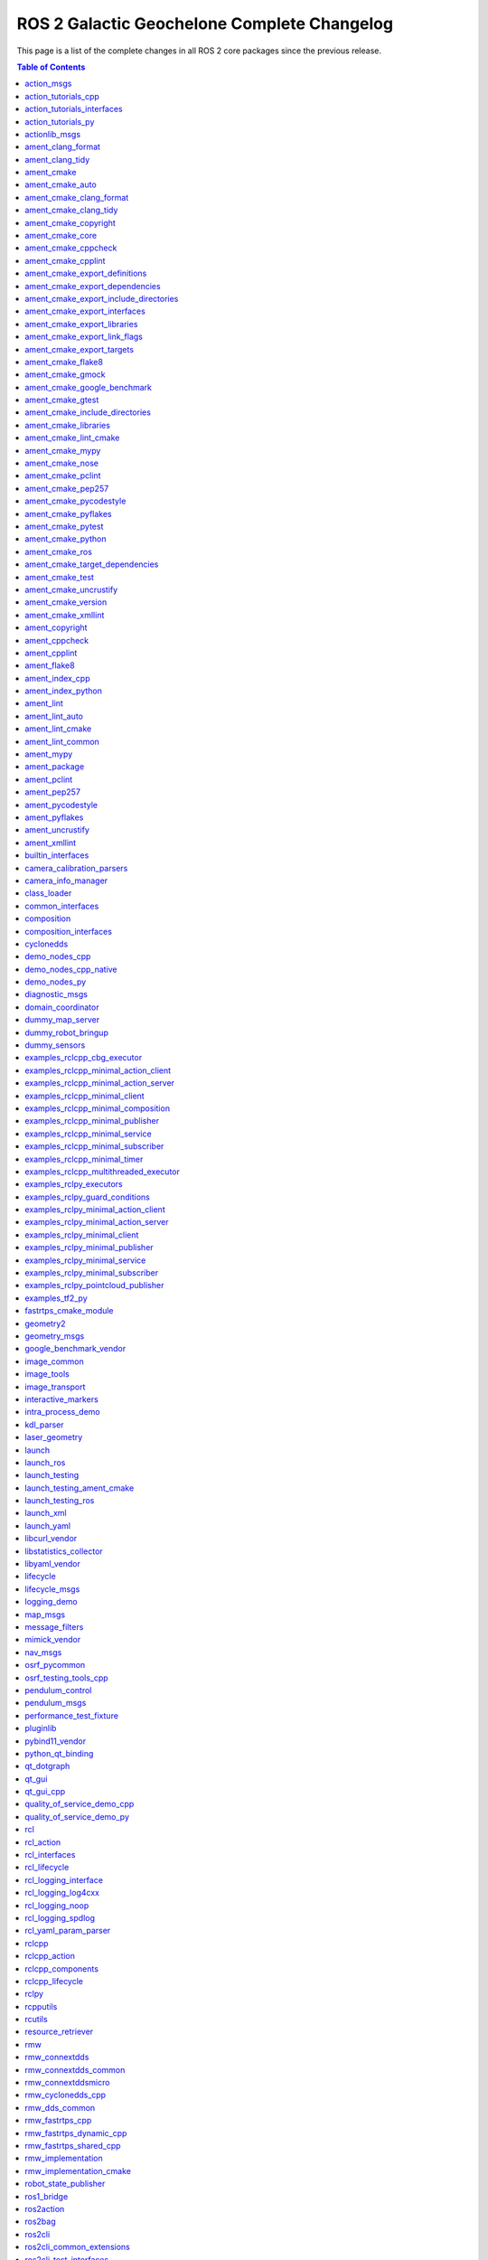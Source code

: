 ROS 2 Galactic Geochelone Complete Changelog
============================================

This page is a list of the complete changes in all ROS 2 core packages since the previous release.

.. contents:: Table of Contents
   :local:

^^^^^^^^^^^^^^^^^^^^^^^^^^^^^^^^^^^^^^^^^^^^^^^^^^^^^^^^^^^^^^^^^^^^^^^^^^^^^^^^^^^^^^^^^^^^^^^
`action_msgs <https:/github.com/ros2/rcl_interfaces/tree/galactic/action_msgs/CHANGELOG.rst>`__
^^^^^^^^^^^^^^^^^^^^^^^^^^^^^^^^^^^^^^^^^^^^^^^^^^^^^^^^^^^^^^^^^^^^^^^^^^^^^^^^^^^^^^^^^^^^^^^

* Change index.ros.org -> docs.ros.org. (`#122 <https://github.com/ros2/rcl_interfaces/issues/122>`__)
* Updating Quality Declaration (`#120 <https://github.com/ros2/rcl_interfaces/issues/120>`__)
* Update quality declaration to QL 1. (`#116 <https://github.com/ros2/rcl_interfaces/issues/116>`__)
* Update package maintainers. (`#112 <https://github.com/ros2/rcl_interfaces/issues/112>`__)
* Increase Quality level of packages to 3 (`#108 <https://github.com/ros2/rcl_interfaces/issues/108>`__)
* Add Security Vulnerability Policy pointing to REP-2006. (`#106 <https://github.com/ros2/rcl_interfaces/issues/106>`__)
* Updating QD to reflect package versions (`#107 <https://github.com/ros2/rcl_interfaces/issues/107>`__)
* Contributors: Chris Lalancette, Michel Hidalgo, Stephen Brawner, brawner, shonigmann


^^^^^^^^^^^^^^^^^^^^^^^^^^^^^^^^^^^^^^^^^^^^^^^^^^^^^^^^^^^^^^^^^^^^^^^^^^^^^^^^^^^^^^^^^^^^^^^^^^^^^^^^^^^^^^^^^^^^^^^^^
`action_tutorials_cpp <https:/github.com/ros2/demos/tree/galactic/action_tutorials/action_tutorials_cpp/CHANGELOG.rst>`__
^^^^^^^^^^^^^^^^^^^^^^^^^^^^^^^^^^^^^^^^^^^^^^^^^^^^^^^^^^^^^^^^^^^^^^^^^^^^^^^^^^^^^^^^^^^^^^^^^^^^^^^^^^^^^^^^^^^^^^^^^

* Update logging macros (`#476 <https://github.com/ros2/demos/issues/476>`__)
* Update the package.xml files with the latest Open Robotics maintainers (`#466 <https://github.com/ros2/demos/issues/466>`__)
* Update goal response callback signature (`#463 <https://github.com/ros2/demos/issues/463>`__)
* Contributors: Audrow Nash, Jacob Perron, Michael Jeronimo


^^^^^^^^^^^^^^^^^^^^^^^^^^^^^^^^^^^^^^^^^^^^^^^^^^^^^^^^^^^^^^^^^^^^^^^^^^^^^^^^^^^^^^^^^^^^^^^^^^^^^^^^^^^^^^^^^^^^^^^^^^^^^^^^^^^^^^^
`action_tutorials_interfaces <https:/github.com/ros2/demos/tree/galactic/action_tutorials/action_tutorials_interfaces/CHANGELOG.rst>`__
^^^^^^^^^^^^^^^^^^^^^^^^^^^^^^^^^^^^^^^^^^^^^^^^^^^^^^^^^^^^^^^^^^^^^^^^^^^^^^^^^^^^^^^^^^^^^^^^^^^^^^^^^^^^^^^^^^^^^^^^^^^^^^^^^^^^^^^

* Update the package.xml files with the latest Open Robotics maintainers (`#466 <https://github.com/ros2/demos/issues/466>`__)
* Contributors: Michael Jeronimo


^^^^^^^^^^^^^^^^^^^^^^^^^^^^^^^^^^^^^^^^^^^^^^^^^^^^^^^^^^^^^^^^^^^^^^^^^^^^^^^^^^^^^^^^^^^^^^^^^^^^^^^^^^^^^^^^^^^^^^^
`action_tutorials_py <https:/github.com/ros2/demos/tree/galactic/action_tutorials/action_tutorials_py/CHANGELOG.rst>`__
^^^^^^^^^^^^^^^^^^^^^^^^^^^^^^^^^^^^^^^^^^^^^^^^^^^^^^^^^^^^^^^^^^^^^^^^^^^^^^^^^^^^^^^^^^^^^^^^^^^^^^^^^^^^^^^^^^^^^^^

* Use underscores instead of dashes in setup.cfg (`#502 <https://github.com/ros2/demos/issues/502>`__)
* Update the package.xml files with the latest Open Robotics maintainers (`#466 <https://github.com/ros2/demos/issues/466>`__)
* Contributors: Ivan Santiago Paunovic, Michael Jeronimo


^^^^^^^^^^^^^^^^^^^^^^^^^^^^^^^^^^^^^^^^^^^^^^^^^^^^^^^^^^^^^^^^^^^^^^^^^^^^^^^^^^^^^^^^^^^^^^^^^^^^^^^^
`actionlib_msgs <https:/github.com/ros2/common_interfaces/tree/galactic/actionlib_msgs/CHANGELOG.rst>`__
^^^^^^^^^^^^^^^^^^^^^^^^^^^^^^^^^^^^^^^^^^^^^^^^^^^^^^^^^^^^^^^^^^^^^^^^^^^^^^^^^^^^^^^^^^^^^^^^^^^^^^^^

* Update package maintainers. (`#132 <https://github.com/ros2/common_interfaces/issues/132>`__)
* Contributors: Michel Hidalgo


^^^^^^^^^^^^^^^^^^^^^^^^^^^^^^^^^^^^^^^^^^^^^^^^^^^^^^^^^^^^^^^^^^^^^^^^^^^^^^^^^^^^^^^^^^^^^^^^^^^^^^^^^^
`ament_clang_format <https:/github.com/ament/ament_lint/tree/galactic/ament_clang_format/CHANGELOG.rst>`__
^^^^^^^^^^^^^^^^^^^^^^^^^^^^^^^^^^^^^^^^^^^^^^^^^^^^^^^^^^^^^^^^^^^^^^^^^^^^^^^^^^^^^^^^^^^^^^^^^^^^^^^^^^

* Remove Claire as a maintainer. (`#312 <https://github.com/ament/ament_lint/issues/312>`__) * Remove Claire as a maintainer. * Remove dead email addresses. * Remove more dead email addresses. * Switch setup.py maintainer to Audrow.
* 0.10.3
* Add Audrow as a maintainer (`#294 <https://github.com/ament/ament_lint/issues/294>`__)
* Drop trailing tab from package manifests (`#291 <https://github.com/ament/ament_lint/issues/291>`__) Follow-up to 8bf194aa1ac282db5483dd0d3fefff8f325b0db8
* Add clang-format-version option to ament_clang_format (`#282 <https://github.com/ament/ament_lint/issues/282>`__)
* Update maintainer (`#274 <https://github.com/ament/ament_lint/issues/274>`__) * update maintainer * add authors
* Add pytest.ini so local tests don't display warning. (`#259 <https://github.com/ament/ament_lint/issues/259>`__)
* Contributors: Audrow Nash, Chris Lalancette, Claire Wang, Scott K Logan, Tyler Weaver


^^^^^^^^^^^^^^^^^^^^^^^^^^^^^^^^^^^^^^^^^^^^^^^^^^^^^^^^^^^^^^^^^^^^^^^^^^^^^^^^^^^^^^^^^^^^^^^^^^^^^^
`ament_clang_tidy <https:/github.com/ament/ament_lint/tree/galactic/ament_clang_tidy/CHANGELOG.rst>`__
^^^^^^^^^^^^^^^^^^^^^^^^^^^^^^^^^^^^^^^^^^^^^^^^^^^^^^^^^^^^^^^^^^^^^^^^^^^^^^^^^^^^^^^^^^^^^^^^^^^^^^

* Remove Claire as a maintainer. (`#312 <https://github.com/ament/ament_lint/issues/312>`__) * Remove Claire as a maintainer. * Remove dead email addresses. * Remove more dead email addresses. * Switch setup.py maintainer to Audrow.
* 0.10.3
* Add Audrow as a maintainer (`#294 <https://github.com/ament/ament_lint/issues/294>`__)
* Add multiprocessing support to ament_clang_tidy (`#288 <https://github.com/ament/ament_lint/issues/288>`__) * add multiprocessing support * fix stylistic lint issues
* Add --packages-select argument to ament_clang_tidy (`#287 <https://github.com/ament/ament_lint/issues/287>`__) Add comment explaining handling quoted list of space separated package names Update documentation for ament_clang_tidy
* Update maintainer (`#274 <https://github.com/ament/ament_lint/issues/274>`__) * update maintainer * add authors
* Add pytest.ini so local tests don't display warning. (`#259 <https://github.com/ament/ament_lint/issues/259>`__)
* Contributors: Audrow Nash, Chris Lalancette, Claire Wang, M. Mei, Tyler Weaver


^^^^^^^^^^^^^^^^^^^^^^^^^^^^^^^^^^^^^^^^^^^^^^^^^^^^^^^^^^^^^^^^^^^^^^^^^^^^^^^^^^^^^^^^^^^^^
`ament_cmake <https:/github.com/ament/ament_cmake/tree/galactic/ament_cmake/CHANGELOG.rst>`__
^^^^^^^^^^^^^^^^^^^^^^^^^^^^^^^^^^^^^^^^^^^^^^^^^^^^^^^^^^^^^^^^^^^^^^^^^^^^^^^^^^^^^^^^^^^^^

* Update package maintainers. (`#286 <https://github.com/ament/ament_cmake/issues/286>`__)
* Contributors: Michel Hidalgo


^^^^^^^^^^^^^^^^^^^^^^^^^^^^^^^^^^^^^^^^^^^^^^^^^^^^^^^^^^^^^^^^^^^^^^^^^^^^^^^^^^^^^^^^^^^^^^^^^^^^^^^
`ament_cmake_auto <https:/github.com/ament/ament_cmake/tree/galactic/ament_cmake_auto/CHANGELOG.rst>`__
^^^^^^^^^^^^^^^^^^^^^^^^^^^^^^^^^^^^^^^^^^^^^^^^^^^^^^^^^^^^^^^^^^^^^^^^^^^^^^^^^^^^^^^^^^^^^^^^^^^^^^^

* Update package maintainers. (`#286 <https://github.com/ament/ament_cmake/issues/286>`__)
* Contributors: Michel Hidalgo


^^^^^^^^^^^^^^^^^^^^^^^^^^^^^^^^^^^^^^^^^^^^^^^^^^^^^^^^^^^^^^^^^^^^^^^^^^^^^^^^^^^^^^^^^^^^^^^^^^^^^^^^^^^^^^^^^^^^^^
`ament_cmake_clang_format <https:/github.com/ament/ament_lint/tree/galactic/ament_cmake_clang_format/CHANGELOG.rst>`__
^^^^^^^^^^^^^^^^^^^^^^^^^^^^^^^^^^^^^^^^^^^^^^^^^^^^^^^^^^^^^^^^^^^^^^^^^^^^^^^^^^^^^^^^^^^^^^^^^^^^^^^^^^^^^^^^^^^^^^

* Remove Claire as a maintainer. (`#312 <https://github.com/ament/ament_lint/issues/312>`__) * Remove Claire as a maintainer. * Remove dead email addresses. * Remove more dead email addresses. * Switch setup.py maintainer to Audrow.
* 0.10.3
* Add Audrow as a maintainer (`#294 <https://github.com/ament/ament_lint/issues/294>`__)
* Drop trailing tab from package manifests (`#291 <https://github.com/ament/ament_lint/issues/291>`__) Follow-up to 8bf194aa1ac282db5483dd0d3fefff8f325b0db8
* Update maintainer (`#274 <https://github.com/ament/ament_lint/issues/274>`__) * update maintainer * add authors
* Contributors: Audrow Nash, Chris Lalancette, Claire Wang, Scott K Logan


^^^^^^^^^^^^^^^^^^^^^^^^^^^^^^^^^^^^^^^^^^^^^^^^^^^^^^^^^^^^^^^^^^^^^^^^^^^^^^^^^^^^^^^^^^^^^^^^^^^^^^^^^^^^^^^^^^
`ament_cmake_clang_tidy <https:/github.com/ament/ament_lint/tree/galactic/ament_cmake_clang_tidy/CHANGELOG.rst>`__
^^^^^^^^^^^^^^^^^^^^^^^^^^^^^^^^^^^^^^^^^^^^^^^^^^^^^^^^^^^^^^^^^^^^^^^^^^^^^^^^^^^^^^^^^^^^^^^^^^^^^^^^^^^^^^^^^^

* Remove Claire as a maintainer. (`#312 <https://github.com/ament/ament_lint/issues/312>`__) * Remove Claire as a maintainer. * Remove dead email addresses. * Remove more dead email addresses. * Switch setup.py maintainer to Audrow.
* 0.10.3
* add TIMEOUT argument to ament_cmake_clang_tidy (`#298 <https://github.com/ament/ament_lint/issues/298>`__)
* Add Audrow as a maintainer (`#294 <https://github.com/ament/ament_lint/issues/294>`__)
* Fix documentation for ament_cmake_clang_tidy (`#285 <https://github.com/ament/ament_lint/issues/285>`__)
* Update maintainer (`#274 <https://github.com/ament/ament_lint/issues/274>`__) * update maintainer * add authors
* Contributors: Audrow Nash, Chris Lalancette, Claire Wang, M. Mei, Tyler Weaver


^^^^^^^^^^^^^^^^^^^^^^^^^^^^^^^^^^^^^^^^^^^^^^^^^^^^^^^^^^^^^^^^^^^^^^^^^^^^^^^^^^^^^^^^^^^^^^^^^^^^^^^^^^^^^^^^
`ament_cmake_copyright <https:/github.com/ament/ament_lint/tree/galactic/ament_cmake_copyright/CHANGELOG.rst>`__
^^^^^^^^^^^^^^^^^^^^^^^^^^^^^^^^^^^^^^^^^^^^^^^^^^^^^^^^^^^^^^^^^^^^^^^^^^^^^^^^^^^^^^^^^^^^^^^^^^^^^^^^^^^^^^^^

* Remove Claire as a maintainer. (`#312 <https://github.com/ament/ament_lint/issues/312>`__) * Remove Claire as a maintainer. * Remove dead email addresses. * Remove more dead email addresses. * Switch setup.py maintainer to Audrow.
* 0.10.3
* Add Audrow as a maintainer (`#294 <https://github.com/ament/ament_lint/issues/294>`__)
* Drop trailing tab from package manifests (`#291 <https://github.com/ament/ament_lint/issues/291>`__) Follow-up to 8bf194aa1ac282db5483dd0d3fefff8f325b0db8
* Update maintainer (`#274 <https://github.com/ament/ament_lint/issues/274>`__) * update maintainer * add authors
* increase default timeout for CMake copyright linter to 120s (`#261 <https://github.com/ament/ament_lint/issues/261>`__)
* Contributors: Audrow Nash, Chris Lalancette, Claire Wang, Dirk Thomas, Scott K Logan


^^^^^^^^^^^^^^^^^^^^^^^^^^^^^^^^^^^^^^^^^^^^^^^^^^^^^^^^^^^^^^^^^^^^^^^^^^^^^^^^^^^^^^^^^^^^^^^^^^^^^^^
`ament_cmake_core <https:/github.com/ament/ament_cmake/tree/galactic/ament_cmake_core/CHANGELOG.rst>`__
^^^^^^^^^^^^^^^^^^^^^^^^^^^^^^^^^^^^^^^^^^^^^^^^^^^^^^^^^^^^^^^^^^^^^^^^^^^^^^^^^^^^^^^^^^^^^^^^^^^^^^^

* Merge pull request `#287 <https://github.com/ament/ament_cmake/issues/287>`__ from ament/mjeronimo/add-condition-support * Check condition attr in package.xml dependencies The condition attribute was already parsed when reading the XML file. Just needed to check the condition when adding dependencies to the list for a particular key/target. Fixes `#266 <https://github.com/ament/ament_cmake/issues/266>`__ * Address Dirk's code review feedback
* Address Dirk's code review feedback
* Check condition attr in package.xml dependencies The condition attribute was already parsed when reading the XML file. Just needed to check the condition when adding dependencies to the list for a particular key/target. Fixes `#266 <https://github.com/ament/ament_cmake/issues/266>`__
* Update package maintainers. (`#286 <https://github.com/ament/ament_cmake/issues/286>`__)
* Contributors: Michael Jeronimo, Michel Hidalgo


^^^^^^^^^^^^^^^^^^^^^^^^^^^^^^^^^^^^^^^^^^^^^^^^^^^^^^^^^^^^^^^^^^^^^^^^^^^^^^^^^^^^^^^^^^^^^^^^^^^^^^^^^^^^^^
`ament_cmake_cppcheck <https:/github.com/ament/ament_lint/tree/galactic/ament_cmake_cppcheck/CHANGELOG.rst>`__
^^^^^^^^^^^^^^^^^^^^^^^^^^^^^^^^^^^^^^^^^^^^^^^^^^^^^^^^^^^^^^^^^^^^^^^^^^^^^^^^^^^^^^^^^^^^^^^^^^^^^^^^^^^^^^

* Remove Claire as a maintainer. (`#312 <https://github.com/ament/ament_lint/issues/312>`__) * Remove Claire as a maintainer. * Remove dead email addresses. * Remove more dead email addresses. * Switch setup.py maintainer to Audrow.
* 0.10.3
* Add Audrow as a maintainer (`#294 <https://github.com/ament/ament_lint/issues/294>`__)
* Drop trailing tab from package manifests (`#291 <https://github.com/ament/ament_lint/issues/291>`__) Follow-up to 8bf194aa1ac282db5483dd0d3fefff8f325b0db8
* Update maintainer (`#274 <https://github.com/ament/ament_lint/issues/274>`__) * update maintainer * add authors
* Increase the ament_cppcheck timeout to 5 minutes. (`#271 <https://github.com/ament/ament_lint/issues/271>`__) This will avoid timeouts on some slower platforms that we've started to see.
* parse LANGUAGE argument case insensitive (`#255 <https://github.com/ament/ament_lint/issues/255>`__)
* Contributors: Audrow Nash, Chris Lalancette, Claire Wang, Karsten Knese, Scott K Logan


^^^^^^^^^^^^^^^^^^^^^^^^^^^^^^^^^^^^^^^^^^^^^^^^^^^^^^^^^^^^^^^^^^^^^^^^^^^^^^^^^^^^^^^^^^^^^^^^^^^^^^^^^^^^
`ament_cmake_cpplint <https:/github.com/ament/ament_lint/tree/galactic/ament_cmake_cpplint/CHANGELOG.rst>`__
^^^^^^^^^^^^^^^^^^^^^^^^^^^^^^^^^^^^^^^^^^^^^^^^^^^^^^^^^^^^^^^^^^^^^^^^^^^^^^^^^^^^^^^^^^^^^^^^^^^^^^^^^^^^

* Remove Claire as a maintainer. (`#312 <https://github.com/ament/ament_lint/issues/312>`__) * Remove Claire as a maintainer. * Remove dead email addresses. * Remove more dead email addresses. * Switch setup.py maintainer to Audrow.
* 0.10.3
* Add Audrow as a maintainer (`#294 <https://github.com/ament/ament_lint/issues/294>`__)
* Drop trailing tab from package manifests (`#291 <https://github.com/ament/ament_lint/issues/291>`__) Follow-up to 8bf194aa1ac282db5483dd0d3fefff8f325b0db8
* Update maintainer (`#274 <https://github.com/ament/ament_lint/issues/274>`__) * update maintainer * add authors
* Contributors: Audrow Nash, Chris Lalancette, Claire Wang, Scott K Logan


^^^^^^^^^^^^^^^^^^^^^^^^^^^^^^^^^^^^^^^^^^^^^^^^^^^^^^^^^^^^^^^^^^^^^^^^^^^^^^^^^^^^^^^^^^^^^^^^^^^^^^^^^^^^^^^^^^^^^^^^^^^^^^^^^^^
`ament_cmake_export_definitions <https:/github.com/ament/ament_cmake/tree/galactic/ament_cmake_export_definitions/CHANGELOG.rst>`__
^^^^^^^^^^^^^^^^^^^^^^^^^^^^^^^^^^^^^^^^^^^^^^^^^^^^^^^^^^^^^^^^^^^^^^^^^^^^^^^^^^^^^^^^^^^^^^^^^^^^^^^^^^^^^^^^^^^^^^^^^^^^^^^^^^^

* Update package maintainers. (`#286 <https://github.com/ament/ament_cmake/issues/286>`__)
* Contributors: Michel Hidalgo


^^^^^^^^^^^^^^^^^^^^^^^^^^^^^^^^^^^^^^^^^^^^^^^^^^^^^^^^^^^^^^^^^^^^^^^^^^^^^^^^^^^^^^^^^^^^^^^^^^^^^^^^^^^^^^^^^^^^^^^^^^^^^^^^^^^^^
`ament_cmake_export_dependencies <https:/github.com/ament/ament_cmake/tree/galactic/ament_cmake_export_dependencies/CHANGELOG.rst>`__
^^^^^^^^^^^^^^^^^^^^^^^^^^^^^^^^^^^^^^^^^^^^^^^^^^^^^^^^^^^^^^^^^^^^^^^^^^^^^^^^^^^^^^^^^^^^^^^^^^^^^^^^^^^^^^^^^^^^^^^^^^^^^^^^^^^^^

* fix cmake list(TRANSFORM ) is only available from version 3.12, (`#296 <https://github.com/ament/ament_cmake/issues/296>`__) convert to string instead
* fix imported targets with multiple configuration (`#290 <https://github.com/ament/ament_cmake/issues/290>`__) * fix imported targets with multiple configuration * taking into account DEBUG_CONFIGURATIONS global variable
* Update package maintainers. (`#286 <https://github.com/ament/ament_cmake/issues/286>`__)
* Contributors: Michel Hidalgo, siposcsaba89


^^^^^^^^^^^^^^^^^^^^^^^^^^^^^^^^^^^^^^^^^^^^^^^^^^^^^^^^^^^^^^^^^^^^^^^^^^^^^^^^^^^^^^^^^^^^^^^^^^^^^^^^^^^^^^^^^^^^^^^^^^^^^^^^^^^^^^^^^^^^^^^^^^^
`ament_cmake_export_include_directories <https:/github.com/ament/ament_cmake/tree/galactic/ament_cmake_export_include_directories/CHANGELOG.rst>`__
^^^^^^^^^^^^^^^^^^^^^^^^^^^^^^^^^^^^^^^^^^^^^^^^^^^^^^^^^^^^^^^^^^^^^^^^^^^^^^^^^^^^^^^^^^^^^^^^^^^^^^^^^^^^^^^^^^^^^^^^^^^^^^^^^^^^^^^^^^^^^^^^^^^

* Update package maintainers. (`#286 <https://github.com/ament/ament_cmake/issues/286>`__)
* Contributors: Michel Hidalgo


^^^^^^^^^^^^^^^^^^^^^^^^^^^^^^^^^^^^^^^^^^^^^^^^^^^^^^^^^^^^^^^^^^^^^^^^^^^^^^^^^^^^^^^^^^^^^^^^^^^^^^^^^^^^^^^^^^^^^^^^^^^^^^^^^
`ament_cmake_export_interfaces <https:/github.com/ament/ament_cmake/tree/galactic/ament_cmake_export_interfaces/CHANGELOG.rst>`__
^^^^^^^^^^^^^^^^^^^^^^^^^^^^^^^^^^^^^^^^^^^^^^^^^^^^^^^^^^^^^^^^^^^^^^^^^^^^^^^^^^^^^^^^^^^^^^^^^^^^^^^^^^^^^^^^^^^^^^^^^^^^^^^^^

* Update package maintainers. (`#286 <https://github.com/ament/ament_cmake/issues/286>`__)
* Contributors: Michel Hidalgo


^^^^^^^^^^^^^^^^^^^^^^^^^^^^^^^^^^^^^^^^^^^^^^^^^^^^^^^^^^^^^^^^^^^^^^^^^^^^^^^^^^^^^^^^^^^^^^^^^^^^^^^^^^^^^^^^^^^^^^^^^^^^^^^
`ament_cmake_export_libraries <https:/github.com/ament/ament_cmake/tree/galactic/ament_cmake_export_libraries/CHANGELOG.rst>`__
^^^^^^^^^^^^^^^^^^^^^^^^^^^^^^^^^^^^^^^^^^^^^^^^^^^^^^^^^^^^^^^^^^^^^^^^^^^^^^^^^^^^^^^^^^^^^^^^^^^^^^^^^^^^^^^^^^^^^^^^^^^^^^^

* Fix variable name in ament_export_libraries.cmake (`#314 <https://github.com/ament/ament_cmake/issues/314>`__)
* Update package maintainers. (`#286 <https://github.com/ament/ament_cmake/issues/286>`__)
* Contributors: Alejandro Hernández Cordero, Michel Hidalgo


^^^^^^^^^^^^^^^^^^^^^^^^^^^^^^^^^^^^^^^^^^^^^^^^^^^^^^^^^^^^^^^^^^^^^^^^^^^^^^^^^^^^^^^^^^^^^^^^^^^^^^^^^^^^^^^^^^^^^^^^^^^^^^^^^
`ament_cmake_export_link_flags <https:/github.com/ament/ament_cmake/tree/galactic/ament_cmake_export_link_flags/CHANGELOG.rst>`__
^^^^^^^^^^^^^^^^^^^^^^^^^^^^^^^^^^^^^^^^^^^^^^^^^^^^^^^^^^^^^^^^^^^^^^^^^^^^^^^^^^^^^^^^^^^^^^^^^^^^^^^^^^^^^^^^^^^^^^^^^^^^^^^^^

* Update package maintainers. (`#286 <https://github.com/ament/ament_cmake/issues/286>`__)
* Contributors: Michel Hidalgo


^^^^^^^^^^^^^^^^^^^^^^^^^^^^^^^^^^^^^^^^^^^^^^^^^^^^^^^^^^^^^^^^^^^^^^^^^^^^^^^^^^^^^^^^^^^^^^^^^^^^^^^^^^^^^^^^^^^^^^^^^^^
`ament_cmake_export_targets <https:/github.com/ament/ament_cmake/tree/galactic/ament_cmake_export_targets/CHANGELOG.rst>`__
^^^^^^^^^^^^^^^^^^^^^^^^^^^^^^^^^^^^^^^^^^^^^^^^^^^^^^^^^^^^^^^^^^^^^^^^^^^^^^^^^^^^^^^^^^^^^^^^^^^^^^^^^^^^^^^^^^^^^^^^^^^

* Update package maintainers. (`#286 <https://github.com/ament/ament_cmake/issues/286>`__)
* Contributors: Michel Hidalgo


^^^^^^^^^^^^^^^^^^^^^^^^^^^^^^^^^^^^^^^^^^^^^^^^^^^^^^^^^^^^^^^^^^^^^^^^^^^^^^^^^^^^^^^^^^^^^^^^^^^^^^^^^^
`ament_cmake_flake8 <https:/github.com/ament/ament_lint/tree/galactic/ament_cmake_flake8/CHANGELOG.rst>`__
^^^^^^^^^^^^^^^^^^^^^^^^^^^^^^^^^^^^^^^^^^^^^^^^^^^^^^^^^^^^^^^^^^^^^^^^^^^^^^^^^^^^^^^^^^^^^^^^^^^^^^^^^^

* Remove Claire as a maintainer. (`#312 <https://github.com/ament/ament_lint/issues/312>`__) * Remove Claire as a maintainer. * Remove dead email addresses. * Remove more dead email addresses. * Switch setup.py maintainer to Audrow.
* 0.10.3
* Add Audrow as a maintainer (`#294 <https://github.com/ament/ament_lint/issues/294>`__)
* Update maintainer (`#274 <https://github.com/ament/ament_lint/issues/274>`__) * update maintainer * add authors
* Contributors: Audrow Nash, Chris Lalancette, Claire Wang


^^^^^^^^^^^^^^^^^^^^^^^^^^^^^^^^^^^^^^^^^^^^^^^^^^^^^^^^^^^^^^^^^^^^^^^^^^^^^^^^^^^^^^^^^^^^^^^^^^^^^^^^^
`ament_cmake_gmock <https:/github.com/ament/ament_cmake/tree/galactic/ament_cmake_gmock/CHANGELOG.rst>`__
^^^^^^^^^^^^^^^^^^^^^^^^^^^^^^^^^^^^^^^^^^^^^^^^^^^^^^^^^^^^^^^^^^^^^^^^^^^^^^^^^^^^^^^^^^^^^^^^^^^^^^^^^

* Update package maintainers. (`#286 <https://github.com/ament/ament_cmake/issues/286>`__)
* Contributors: Michel Hidalgo


^^^^^^^^^^^^^^^^^^^^^^^^^^^^^^^^^^^^^^^^^^^^^^^^^^^^^^^^^^^^^^^^^^^^^^^^^^^^^^^^^^^^^^^^^^^^^^^^^^^^^^^^^^^^^^^^^^^^^^^^^^^^^^^
`ament_cmake_google_benchmark <https:/github.com/ament/ament_cmake/tree/galactic/ament_cmake_google_benchmark/CHANGELOG.rst>`__
^^^^^^^^^^^^^^^^^^^^^^^^^^^^^^^^^^^^^^^^^^^^^^^^^^^^^^^^^^^^^^^^^^^^^^^^^^^^^^^^^^^^^^^^^^^^^^^^^^^^^^^^^^^^^^^^^^^^^^^^^^^^^^^

* Serialize benchmarks within CTest by default (`#308 <https://github.com/ament/ament_cmake/issues/308>`__)
* Handle runtime failures in Google Benchmark (`#294 <https://github.com/ament/ament_cmake/issues/294>`__) This change will handle runtime failures in Google Benchmark by propagating error information from Google Benchmark to both CTest and the Jenkins benchmark plugin.
* Use consistent string format and resolve flake8 (`#295 <https://github.com/ament/ament_cmake/issues/295>`__) Follow-up to a5fb3112b5c46c42b1824c96af4171d469eb13bf
* Make ament_cmake_test a dep of ament_cmake_google_benchmark (`#293 <https://github.com/ament/ament_cmake/issues/293>`__)
* Catch JSONDecodeError and printout some debug info (`#291 <https://github.com/ament/ament_cmake/issues/291>`__)
* Update package maintainers. (`#286 <https://github.com/ament/ament_cmake/issues/286>`__)
* Make AMENT_RUN_PERFORMANCE_TESTS a CMake option (`#280 <https://github.com/ament/ament_cmake/issues/280>`__)
* Skip performance tests using a CMake variable (`#278 <https://github.com/ament/ament_cmake/issues/278>`__) These tests can be fairly heavy, so we don't want to run them by default. It would be better if there was a way to skip the tests by default in such a way that they could be specifically un-skipped at runtime, but I can't find a mechanism in CMake or CTest that would allow us to achieve that behavior without leveraging environment variables.
* Handle Google Benchmark 'aggregate' results (`#276 <https://github.com/ament/ament_cmake/issues/276>`__) Previously, I assumed all results generated by Google Benchmark were of 'iteration' type. Now that I have more experience with Google Benchmark, I've started generating aggregate results, which contain some different properties. This change adds support for aggregate results and should make it easy to add any other result schemas we encounter in the future. For forward-compatibility, unsupported types will generate a warning message but will not fail the test. This makes the conversion tolerant to Google Benchmark adding new measures for existing mechanisms.
* Initial Google Benchmark results conversion (`#275 <https://github.com/ament/ament_cmake/issues/275>`__)
* Handle missing results file for Google Benchmark (`#265 <https://github.com/ament/ament_cmake/issues/265>`__)
* Initial ament_cmake_google_benchmark package (`#261 <https://github.com/ament/ament_cmake/issues/261>`__)
* Contributors: Michel Hidalgo, Scott K Logan, brawner


^^^^^^^^^^^^^^^^^^^^^^^^^^^^^^^^^^^^^^^^^^^^^^^^^^^^^^^^^^^^^^^^^^^^^^^^^^^^^^^^^^^^^^^^^^^^^^^^^^^^^^^^^
`ament_cmake_gtest <https:/github.com/ament/ament_cmake/tree/galactic/ament_cmake_gtest/CHANGELOG.rst>`__
^^^^^^^^^^^^^^^^^^^^^^^^^^^^^^^^^^^^^^^^^^^^^^^^^^^^^^^^^^^^^^^^^^^^^^^^^^^^^^^^^^^^^^^^^^^^^^^^^^^^^^^^^

* Disable gtest warning when building in Release (`#298 <https://github.com/ament/ament_cmake/issues/298>`__) https://github.com/google/googletest/issues/1303
* Update package maintainers. (`#286 <https://github.com/ament/ament_cmake/issues/286>`__)
* [ament_cmake_gtest] ensure gtest to consume the correct headers. (`#267 <https://github.com/ament/ament_cmake/issues/267>`__) * ensure gtest to consume the correct headers. * add another patch.
* Contributors: Michel Hidalgo, Sean Yen, Victor Lopez


^^^^^^^^^^^^^^^^^^^^^^^^^^^^^^^^^^^^^^^^^^^^^^^^^^^^^^^^^^^^^^^^^^^^^^^^^^^^^^^^^^^^^^^^^^^^^^^^^^^^^^^^^^^^^^^^^^^^^^^^^^^^^^^^^^^^^
`ament_cmake_include_directories <https:/github.com/ament/ament_cmake/tree/galactic/ament_cmake_include_directories/CHANGELOG.rst>`__
^^^^^^^^^^^^^^^^^^^^^^^^^^^^^^^^^^^^^^^^^^^^^^^^^^^^^^^^^^^^^^^^^^^^^^^^^^^^^^^^^^^^^^^^^^^^^^^^^^^^^^^^^^^^^^^^^^^^^^^^^^^^^^^^^^^^^

* Update package maintainers. (`#286 <https://github.com/ament/ament_cmake/issues/286>`__)
* Contributors: Michel Hidalgo


^^^^^^^^^^^^^^^^^^^^^^^^^^^^^^^^^^^^^^^^^^^^^^^^^^^^^^^^^^^^^^^^^^^^^^^^^^^^^^^^^^^^^^^^^^^^^^^^^^^^^^^^^^^^^^^^^
`ament_cmake_libraries <https:/github.com/ament/ament_cmake/tree/galactic/ament_cmake_libraries/CHANGELOG.rst>`__
^^^^^^^^^^^^^^^^^^^^^^^^^^^^^^^^^^^^^^^^^^^^^^^^^^^^^^^^^^^^^^^^^^^^^^^^^^^^^^^^^^^^^^^^^^^^^^^^^^^^^^^^^^^^^^^^^

* Update package maintainers. (`#286 <https://github.com/ament/ament_cmake/issues/286>`__)
* Contributors: Michel Hidalgo


^^^^^^^^^^^^^^^^^^^^^^^^^^^^^^^^^^^^^^^^^^^^^^^^^^^^^^^^^^^^^^^^^^^^^^^^^^^^^^^^^^^^^^^^^^^^^^^^^^^^^^^^^^^^^^^^^^
`ament_cmake_lint_cmake <https:/github.com/ament/ament_lint/tree/galactic/ament_cmake_lint_cmake/CHANGELOG.rst>`__
^^^^^^^^^^^^^^^^^^^^^^^^^^^^^^^^^^^^^^^^^^^^^^^^^^^^^^^^^^^^^^^^^^^^^^^^^^^^^^^^^^^^^^^^^^^^^^^^^^^^^^^^^^^^^^^^^^

* Remove Claire as a maintainer. (`#312 <https://github.com/ament/ament_lint/issues/312>`__) * Remove Claire as a maintainer. * Remove dead email addresses. * Remove more dead email addresses. * Switch setup.py maintainer to Audrow.
* ament_lint_cmake: default linelength in argumentparser for consistency (`#306 <https://github.com/ament/ament_lint/issues/306>`__)
* 0.10.3
* Fix ament_lint_cmake line length expression (`#236 <https://github.com/ament/ament_lint/issues/236>`__) This regular expression is using the re.VERBOSE flag, meaning that characters after an un-escaped '#' character are interpreted as a comment and are not part of the expression. Also set the default maximum line length to 140 columns.
* Add Audrow as a maintainer (`#294 <https://github.com/ament/ament_lint/issues/294>`__)
* Make CMake linter line length configurable (`#235 <https://github.com/ament/ament_lint/issues/235>`__) Co-authored-by: Miaofei <miaofei@amazon.com>
* Drop trailing tab from package manifests (`#291 <https://github.com/ament/ament_lint/issues/291>`__) Follow-up to 8bf194aa1ac282db5483dd0d3fefff8f325b0db8
* Update maintainer (`#274 <https://github.com/ament/ament_lint/issues/274>`__) * update maintainer * add authors
* Contributors: Audrow Nash, Chris Lalancette, Claire Wang, Emerson Knapp, Scott K Logan


^^^^^^^^^^^^^^^^^^^^^^^^^^^^^^^^^^^^^^^^^^^^^^^^^^^^^^^^^^^^^^^^^^^^^^^^^^^^^^^^^^^^^^^^^^^^^^^^^^^^^^
`ament_cmake_mypy <https:/github.com/ament/ament_lint/tree/galactic/ament_cmake_mypy/CHANGELOG.rst>`__
^^^^^^^^^^^^^^^^^^^^^^^^^^^^^^^^^^^^^^^^^^^^^^^^^^^^^^^^^^^^^^^^^^^^^^^^^^^^^^^^^^^^^^^^^^^^^^^^^^^^^^

* Remove Claire as a maintainer. (`#312 <https://github.com/ament/ament_lint/issues/312>`__) * Remove Claire as a maintainer. * Remove dead email addresses. * Remove more dead email addresses. * Switch setup.py maintainer to Audrow.
* 0.10.3
* Add Audrow as a maintainer (`#294 <https://github.com/ament/ament_lint/issues/294>`__)
* Update maintainer (`#274 <https://github.com/ament/ament_lint/issues/274>`__) * update maintainer * add authors
* Contributors: Audrow Nash, Chris Lalancette, Claire Wang


^^^^^^^^^^^^^^^^^^^^^^^^^^^^^^^^^^^^^^^^^^^^^^^^^^^^^^^^^^^^^^^^^^^^^^^^^^^^^^^^^^^^^^^^^^^^^^^^^^^^^^^
`ament_cmake_nose <https:/github.com/ament/ament_cmake/tree/galactic/ament_cmake_nose/CHANGELOG.rst>`__
^^^^^^^^^^^^^^^^^^^^^^^^^^^^^^^^^^^^^^^^^^^^^^^^^^^^^^^^^^^^^^^^^^^^^^^^^^^^^^^^^^^^^^^^^^^^^^^^^^^^^^^

* Update package maintainers. (`#286 <https://github.com/ament/ament_cmake/issues/286>`__)
* Contributors: Michel Hidalgo


^^^^^^^^^^^^^^^^^^^^^^^^^^^^^^^^^^^^^^^^^^^^^^^^^^^^^^^^^^^^^^^^^^^^^^^^^^^^^^^^^^^^^^^^^^^^^^^^^^^^^^^^^^
`ament_cmake_pclint <https:/github.com/ament/ament_lint/tree/galactic/ament_cmake_pclint/CHANGELOG.rst>`__
^^^^^^^^^^^^^^^^^^^^^^^^^^^^^^^^^^^^^^^^^^^^^^^^^^^^^^^^^^^^^^^^^^^^^^^^^^^^^^^^^^^^^^^^^^^^^^^^^^^^^^^^^^

* Remove Claire as a maintainer. (`#312 <https://github.com/ament/ament_lint/issues/312>`__) * Remove Claire as a maintainer. * Remove dead email addresses. * Remove more dead email addresses. * Switch setup.py maintainer to Audrow.
* 0.10.3
* Add Audrow as a maintainer (`#294 <https://github.com/ament/ament_lint/issues/294>`__)
* Drop trailing tab from package manifests (`#291 <https://github.com/ament/ament_lint/issues/291>`__) Follow-up to 8bf194aa1ac282db5483dd0d3fefff8f325b0db8
* Update maintainer (`#274 <https://github.com/ament/ament_lint/issues/274>`__) * update maintainer * add authors
* Contributors: Audrow Nash, Chris Lalancette, Claire Wang, Scott K Logan


^^^^^^^^^^^^^^^^^^^^^^^^^^^^^^^^^^^^^^^^^^^^^^^^^^^^^^^^^^^^^^^^^^^^^^^^^^^^^^^^^^^^^^^^^^^^^^^^^^^^^^^^^^
`ament_cmake_pep257 <https:/github.com/ament/ament_lint/tree/galactic/ament_cmake_pep257/CHANGELOG.rst>`__
^^^^^^^^^^^^^^^^^^^^^^^^^^^^^^^^^^^^^^^^^^^^^^^^^^^^^^^^^^^^^^^^^^^^^^^^^^^^^^^^^^^^^^^^^^^^^^^^^^^^^^^^^^

* Remove Claire as a maintainer. (`#312 <https://github.com/ament/ament_lint/issues/312>`__) * Remove Claire as a maintainer. * Remove dead email addresses. * Remove more dead email addresses. * Switch setup.py maintainer to Audrow.
* 0.10.3
* Add Audrow as a maintainer (`#294 <https://github.com/ament/ament_lint/issues/294>`__)
* Drop trailing tab from package manifests (`#291 <https://github.com/ament/ament_lint/issues/291>`__) Follow-up to 8bf194aa1ac282db5483dd0d3fefff8f325b0db8
* Update maintainer (`#274 <https://github.com/ament/ament_lint/issues/274>`__) * update maintainer * add authors
* Contributors: Audrow Nash, Chris Lalancette, Claire Wang, Scott K Logan


^^^^^^^^^^^^^^^^^^^^^^^^^^^^^^^^^^^^^^^^^^^^^^^^^^^^^^^^^^^^^^^^^^^^^^^^^^^^^^^^^^^^^^^^^^^^^^^^^^^^^^^^^^^^^^^^^^^^
`ament_cmake_pycodestyle <https:/github.com/ament/ament_lint/tree/galactic/ament_cmake_pycodestyle/CHANGELOG.rst>`__
^^^^^^^^^^^^^^^^^^^^^^^^^^^^^^^^^^^^^^^^^^^^^^^^^^^^^^^^^^^^^^^^^^^^^^^^^^^^^^^^^^^^^^^^^^^^^^^^^^^^^^^^^^^^^^^^^^^^

* Remove Claire as a maintainer. (`#312 <https://github.com/ament/ament_lint/issues/312>`__) * Remove Claire as a maintainer. * Remove dead email addresses. * Remove more dead email addresses. * Switch setup.py maintainer to Audrow.
* 0.10.3
* Add Audrow as a maintainer (`#294 <https://github.com/ament/ament_lint/issues/294>`__)
* Drop trailing tab from package manifests (`#291 <https://github.com/ament/ament_lint/issues/291>`__) Follow-up to 8bf194aa1ac282db5483dd0d3fefff8f325b0db8
* Update maintainer (`#274 <https://github.com/ament/ament_lint/issues/274>`__) * update maintainer * add authors
* Contributors: Audrow Nash, Chris Lalancette, Claire Wang, Scott K Logan


^^^^^^^^^^^^^^^^^^^^^^^^^^^^^^^^^^^^^^^^^^^^^^^^^^^^^^^^^^^^^^^^^^^^^^^^^^^^^^^^^^^^^^^^^^^^^^^^^^^^^^^^^^^^^^
`ament_cmake_pyflakes <https:/github.com/ament/ament_lint/tree/galactic/ament_cmake_pyflakes/CHANGELOG.rst>`__
^^^^^^^^^^^^^^^^^^^^^^^^^^^^^^^^^^^^^^^^^^^^^^^^^^^^^^^^^^^^^^^^^^^^^^^^^^^^^^^^^^^^^^^^^^^^^^^^^^^^^^^^^^^^^^

* Remove Claire as a maintainer. (`#312 <https://github.com/ament/ament_lint/issues/312>`__) * Remove Claire as a maintainer. * Remove dead email addresses. * Remove more dead email addresses. * Switch setup.py maintainer to Audrow.
* 0.10.3
* Add Audrow as a maintainer (`#294 <https://github.com/ament/ament_lint/issues/294>`__)
* Drop trailing tab from package manifests (`#291 <https://github.com/ament/ament_lint/issues/291>`__) Follow-up to 8bf194aa1ac282db5483dd0d3fefff8f325b0db8
* Update maintainer (`#274 <https://github.com/ament/ament_lint/issues/274>`__) * update maintainer * add authors
* Contributors: Audrow Nash, Chris Lalancette, Claire Wang, Scott K Logan


^^^^^^^^^^^^^^^^^^^^^^^^^^^^^^^^^^^^^^^^^^^^^^^^^^^^^^^^^^^^^^^^^^^^^^^^^^^^^^^^^^^^^^^^^^^^^^^^^^^^^^^^^^^
`ament_cmake_pytest <https:/github.com/ament/ament_cmake/tree/galactic/ament_cmake_pytest/CHANGELOG.rst>`__
^^^^^^^^^^^^^^^^^^^^^^^^^^^^^^^^^^^^^^^^^^^^^^^^^^^^^^^^^^^^^^^^^^^^^^^^^^^^^^^^^^^^^^^^^^^^^^^^^^^^^^^^^^^

* Fix ament_get_pytest_cov_version for newer versions of pytest (`#315 <https://github.com/ament/ament_cmake/issues/315>`__)
* Update package maintainers. (`#286 <https://github.com/ament/ament_cmake/issues/286>`__)
* Contributors: Christophe Bedard, Michel Hidalgo


^^^^^^^^^^^^^^^^^^^^^^^^^^^^^^^^^^^^^^^^^^^^^^^^^^^^^^^^^^^^^^^^^^^^^^^^^^^^^^^^^^^^^^^^^^^^^^^^^^^^^^^^^^^
`ament_cmake_python <https:/github.com/ament/ament_cmake/tree/galactic/ament_cmake_python/CHANGELOG.rst>`__
^^^^^^^^^^^^^^^^^^^^^^^^^^^^^^^^^^^^^^^^^^^^^^^^^^^^^^^^^^^^^^^^^^^^^^^^^^^^^^^^^^^^^^^^^^^^^^^^^^^^^^^^^^^

* Symlink setup.cfg and sources before building Python egg-info (`#327 <https://github.com/ament/ament_cmake/issues/327>`__)
* Simplify ament_python_install_package() macro. (`#326 <https://github.com/ament/ament_cmake/issues/326>`__) Do not delegate to setuptools, install egg-info manually.
* Escape $ENV{DESTDIR} everywhere in ament_python_install_package() (`#324 <https://github.com/ament/ament_cmake/issues/324>`__) Follow up after f80071e2216e766f7bf1b0792493a5f6523e9226
* Use DESTDIR on ament_python_install_package() (`#323 <https://github.com/ament/ament_cmake/issues/323>`__) * Use DESTDIR on ament_python_install_package()
* Make ament_python_install_package() install a flat Python egg (`#316 <https://github.com/ament/ament_cmake/issues/316>`__)
* [ament_cmake_python] ament_cmake_python_get_python_install_dir public (`#300 <https://github.com/ament/ament_cmake/issues/300>`__) * [ament_cmake_python] make the ament_cmake_python_get_python_install_dir a public interface.
* Update package maintainers. (`#286 <https://github.com/ament/ament_cmake/issues/286>`__)
* Contributors: Michel Hidalgo, Naveau


^^^^^^^^^^^^^^^^^^^^^^^^^^^^^^^^^^^^^^^^^^^^^^^^^^^^^^^^^^^^^^^^^^^^^^^^^^^^^^^^^^^^^^^^^^^^^^^^^^^^^^^^
`ament_cmake_ros <https:/github.com/ros2/ament_cmake_ros/tree/galactic/ament_cmake_ros/CHANGELOG.rst>`__
^^^^^^^^^^^^^^^^^^^^^^^^^^^^^^^^^^^^^^^^^^^^^^^^^^^^^^^^^^^^^^^^^^^^^^^^^^^^^^^^^^^^^^^^^^^^^^^^^^^^^^^^

* Update package maintainers. (`#11 <https://github.com/ros2/ament_cmake_ros/issues/11>`__)
* Contributors: Michel Hidalgo


^^^^^^^^^^^^^^^^^^^^^^^^^^^^^^^^^^^^^^^^^^^^^^^^^^^^^^^^^^^^^^^^^^^^^^^^^^^^^^^^^^^^^^^^^^^^^^^^^^^^^^^^^^^^^^^^^^^^^^^^^^^^^^^^^^^^^
`ament_cmake_target_dependencies <https:/github.com/ament/ament_cmake/tree/galactic/ament_cmake_target_dependencies/CHANGELOG.rst>`__
^^^^^^^^^^^^^^^^^^^^^^^^^^^^^^^^^^^^^^^^^^^^^^^^^^^^^^^^^^^^^^^^^^^^^^^^^^^^^^^^^^^^^^^^^^^^^^^^^^^^^^^^^^^^^^^^^^^^^^^^^^^^^^^^^^^^^

* Force SYSTEM keyword in ament_target_dependencies() at the start. (`#303 <https://github.com/ament/ament_cmake/issues/303>`__)
* Add SYSTEM keyword option to ament_target_dependencies (`#297 <https://github.com/ament/ament_cmake/issues/297>`__) * Add SYSTEM keyword option to ament_target_dependencies * Add documentation of SYSTEM keyword for ament_target_dependencies
* Update package maintainers. (`#286 <https://github.com/ament/ament_cmake/issues/286>`__)
* ordered interface include dirs and use privately to ensure workspace order (`#260 <https://github.com/ament/ament_cmake/issues/260>`__)
* Contributors: Andre Nguyen, Dirk Thomas, Michel Hidalgo


^^^^^^^^^^^^^^^^^^^^^^^^^^^^^^^^^^^^^^^^^^^^^^^^^^^^^^^^^^^^^^^^^^^^^^^^^^^^^^^^^^^^^^^^^^^^^^^^^^^^^^^
`ament_cmake_test <https:/github.com/ament/ament_cmake/tree/galactic/ament_cmake_test/CHANGELOG.rst>`__
^^^^^^^^^^^^^^^^^^^^^^^^^^^^^^^^^^^^^^^^^^^^^^^^^^^^^^^^^^^^^^^^^^^^^^^^^^^^^^^^^^^^^^^^^^^^^^^^^^^^^^^

* Update package maintainers. (`#286 <https://github.com/ament/ament_cmake/issues/286>`__)
* Fix skipped test reporting in CTest (`#279 <https://github.com/ament/ament_cmake/issues/279>`__) This is a follow-up to c67cdf2. When the SKIP_RETURN_CODE gets set to 0, the value is interpreted as 'false', and the test property is never actually added.
* limit test time to three decimals (`#271 <https://github.com/ament/ament_cmake/issues/271>`__)
* Add actual test time to xUnit result files (`#270 <https://github.com/ament/ament_cmake/issues/270>`__) * Add actual test time to xUnit result files Fixes `#269 <https://github.com/ament/ament_cmake/issues/269>`__ * Report test_time even with skipped test * Set time attribute for testcase element
* Add SKIP_RETURN_CODE argument to ament_add_test (`#264 <https://github.com/ament/ament_cmake/issues/264>`__) This makes the ``run_test.py`` wrapper aware of the ``SKIP_RETURN_CODE`` property on CTest tests. In the existing implementation, the wrapper detects that no result file was generated and overrides the special return code coming from the test, making the the CTest feature fail completely. This change makes the wrapper script aware of the special return code, and when detected, will write a 'skipped' result file instead of a 'failed' result file, and pass along the special return code as-is. Now the gtest result and the ctest results both show the test as 'skipped' when the special return flag is used. Note that none of this behavior is enabled by default, which is important because we wouldn't want a test to fail and return a code which we've decided is the special 'skip' return code. Only tests which are aware of this feature should use it.
* Contributors: Dirk Thomas, Michel Hidalgo, Ruffin, Scott K Logan


^^^^^^^^^^^^^^^^^^^^^^^^^^^^^^^^^^^^^^^^^^^^^^^^^^^^^^^^^^^^^^^^^^^^^^^^^^^^^^^^^^^^^^^^^^^^^^^^^^^^^^^^^^^^^^^^^^
`ament_cmake_uncrustify <https:/github.com/ament/ament_lint/tree/galactic/ament_cmake_uncrustify/CHANGELOG.rst>`__
^^^^^^^^^^^^^^^^^^^^^^^^^^^^^^^^^^^^^^^^^^^^^^^^^^^^^^^^^^^^^^^^^^^^^^^^^^^^^^^^^^^^^^^^^^^^^^^^^^^^^^^^^^^^^^^^^^

* Remove Claire as a maintainer. (`#312 <https://github.com/ament/ament_lint/issues/312>`__) * Remove Claire as a maintainer. * Remove dead email addresses. * Remove more dead email addresses. * Switch setup.py maintainer to Audrow.
* 0.10.3
* Add Audrow as a maintainer (`#294 <https://github.com/ament/ament_lint/issues/294>`__)
* Drop trailing tab from package manifests (`#291 <https://github.com/ament/ament_lint/issues/291>`__) Follow-up to 8bf194aa1ac282db5483dd0d3fefff8f325b0db8
* Update maintainer (`#274 <https://github.com/ament/ament_lint/issues/274>`__) * update maintainer * add authors
* parse LANGUAGE argument case insensitive (`#255 <https://github.com/ament/ament_lint/issues/255>`__)
* Contributors: Audrow Nash, Chris Lalancette, Claire Wang, Karsten Knese, Scott K Logan


^^^^^^^^^^^^^^^^^^^^^^^^^^^^^^^^^^^^^^^^^^^^^^^^^^^^^^^^^^^^^^^^^^^^^^^^^^^^^^^^^^^^^^^^^^^^^^^^^^^^^^^^^^^^^
`ament_cmake_version <https:/github.com/ament/ament_cmake/tree/galactic/ament_cmake_version/CHANGELOG.rst>`__
^^^^^^^^^^^^^^^^^^^^^^^^^^^^^^^^^^^^^^^^^^^^^^^^^^^^^^^^^^^^^^^^^^^^^^^^^^^^^^^^^^^^^^^^^^^^^^^^^^^^^^^^^^^^^

* Update package maintainers. (`#286 <https://github.com/ament/ament_cmake/issues/286>`__)
* Contributors: Michel Hidalgo


^^^^^^^^^^^^^^^^^^^^^^^^^^^^^^^^^^^^^^^^^^^^^^^^^^^^^^^^^^^^^^^^^^^^^^^^^^^^^^^^^^^^^^^^^^^^^^^^^^^^^^^^^^^^
`ament_cmake_xmllint <https:/github.com/ament/ament_lint/tree/galactic/ament_cmake_xmllint/CHANGELOG.rst>`__
^^^^^^^^^^^^^^^^^^^^^^^^^^^^^^^^^^^^^^^^^^^^^^^^^^^^^^^^^^^^^^^^^^^^^^^^^^^^^^^^^^^^^^^^^^^^^^^^^^^^^^^^^^^^

* Remove Claire as a maintainer. (`#312 <https://github.com/ament/ament_lint/issues/312>`__) * Remove Claire as a maintainer. * Remove dead email addresses. * Remove more dead email addresses. * Switch setup.py maintainer to Audrow.
* 0.10.3
* Add Audrow as a maintainer (`#294 <https://github.com/ament/ament_lint/issues/294>`__)
* Drop trailing tab from package manifests (`#291 <https://github.com/ament/ament_lint/issues/291>`__) Follow-up to 8bf194aa1ac282db5483dd0d3fefff8f325b0db8
* Update maintainer (`#274 <https://github.com/ament/ament_lint/issues/274>`__) * update maintainer * add authors
* Contributors: Audrow Nash, Chris Lalancette, Claire Wang, Scott K Logan


^^^^^^^^^^^^^^^^^^^^^^^^^^^^^^^^^^^^^^^^^^^^^^^^^^^^^^^^^^^^^^^^^^^^^^^^^^^^^^^^^^^^^^^^^^^^^^^^^^^^
`ament_copyright <https:/github.com/ament/ament_lint/tree/galactic/ament_copyright/CHANGELOG.rst>`__
^^^^^^^^^^^^^^^^^^^^^^^^^^^^^^^^^^^^^^^^^^^^^^^^^^^^^^^^^^^^^^^^^^^^^^^^^^^^^^^^^^^^^^^^^^^^^^^^^^^^

* Remove Claire as a maintainer. (`#312 <https://github.com/ament/ament_lint/issues/312>`__) * Remove Claire as a maintainer. * Remove dead email addresses. * Remove more dead email addresses. * Switch setup.py maintainer to Audrow.
* Use non-blind except for open() (`#307 <https://github.com/ament/ament_lint/issues/307>`__)
* Add optional file header style (`#304 <https://github.com/ament/ament_lint/issues/304>`__) * Add optional file header style * Fix test on ament_copyright
* 0.10.3
* Add Audrow as a maintainer (`#294 <https://github.com/ament/ament_lint/issues/294>`__)
* Drop trailing tab from package manifests (`#291 <https://github.com/ament/ament_lint/issues/291>`__) Follow-up to 8bf194aa1ac282db5483dd0d3fefff8f325b0db8
* add mit-0 as a valid license to ament_copyright (`#284 <https://github.com/ament/ament_lint/issues/284>`__)
* Support Python 3.8-provided importlib.metadata (`#290 <https://github.com/ament/ament_lint/issues/290>`__) The importlib_metadata package is a backport of the importlib.metadata module from Python 3.8. Fedora (and possibly others) no longer package importlib_metadata because they ship Python versions which have the functionality built-in.
* Update maintainer (`#274 <https://github.com/ament/ament_lint/issues/274>`__) * update maintainer * add authors
* added bsd 2 clause simplified license to ament_copyright (`#267 <https://github.com/ament/ament_lint/issues/267>`__) * added bsd 2 clause simplified license to ament_copyright
* Remove use of pkg_resources from ament_lint. (`#260 <https://github.com/ament/ament_lint/issues/260>`__) Replace it with the use of the more modern importlib_metadata library.  There are a couple of reasons to do this: 1.  pkg_resources is quite slow to import; on my machine, just firing up the python interpreter takes ~35ms, while firing up the python interpreter and importing pkg_resources takes ~175ms.  Firing up the python interpreter and importing importlib_metadata takes ~70ms.  Removing 100ms per invocation of the command-line both makes it speedier for users, and will speed up our tests (which call out to the command-line quite a lot). 2.  pkg_resources is somewhat deprecated and being replaced by importlib.  https://importlib-metadata.readthedocs.io/en/latest/using.html describes some of it Note: By itself, this change is not enough to completely remove our dependence on pkg_resources.  We'll also have to do something about the console_scripts that setup.py generates.  That will be a separate effort.
* Add pytest.ini so local tests don't display warning. (`#259 <https://github.com/ament/ament_lint/issues/259>`__)
* Contributors: Alfi Maulana, Audrow Nash, Chris Lalancette, Christophe Bedard, Claire Wang, Evan Flynn, M. Mei, Scott K Logan


^^^^^^^^^^^^^^^^^^^^^^^^^^^^^^^^^^^^^^^^^^^^^^^^^^^^^^^^^^^^^^^^^^^^^^^^^^^^^^^^^^^^^^^^^^^^^^^^^^
`ament_cppcheck <https:/github.com/ament/ament_lint/tree/galactic/ament_cppcheck/CHANGELOG.rst>`__
^^^^^^^^^^^^^^^^^^^^^^^^^^^^^^^^^^^^^^^^^^^^^^^^^^^^^^^^^^^^^^^^^^^^^^^^^^^^^^^^^^^^^^^^^^^^^^^^^^

* Remove Claire as a maintainer. (`#312 <https://github.com/ament/ament_lint/issues/312>`__) * Remove Claire as a maintainer. * Remove dead email addresses. * Remove more dead email addresses. * Switch setup.py maintainer to Audrow.
* 0.10.3
* Fix file exclusion behavior in ament_cppcheck and ament_cpplint (`#299 <https://github.com/ament/ament_lint/issues/299>`__) * fix exclude behavior in ament_cppcheck and ament_cpplint * fix flake8 errors * add missing realpath() conversion
* Add Audrow as a maintainer (`#294 <https://github.com/ament/ament_lint/issues/294>`__)
* Drop trailing tab from package manifests (`#291 <https://github.com/ament/ament_lint/issues/291>`__) Follow-up to 8bf194aa1ac282db5483dd0d3fefff8f325b0db8
* Suppress unknownMacro (`#268 <https://github.com/ament/ament_lint/issues/268>`__) cppcheck creates an unknownMacro error when it cannot resolve a macro. Since we don't pass in all dependent headers, we don't expect all macros to be discoverable by cppcheck.
* Update maintainer (`#274 <https://github.com/ament/ament_lint/issues/274>`__) * update maintainer * add authors
* Add pytest.ini so local tests don't display warning. (`#259 <https://github.com/ament/ament_lint/issues/259>`__)
* Contributors: Audrow Nash, Chris Lalancette, Claire Wang, Dan Rose, M. Mei, Scott K Logan


^^^^^^^^^^^^^^^^^^^^^^^^^^^^^^^^^^^^^^^^^^^^^^^^^^^^^^^^^^^^^^^^^^^^^^^^^^^^^^^^^^^^^^^^^^^^^^^^
`ament_cpplint <https:/github.com/ament/ament_lint/tree/galactic/ament_cpplint/CHANGELOG.rst>`__
^^^^^^^^^^^^^^^^^^^^^^^^^^^^^^^^^^^^^^^^^^^^^^^^^^^^^^^^^^^^^^^^^^^^^^^^^^^^^^^^^^^^^^^^^^^^^^^^

* Remove Claire as a maintainer. (`#312 <https://github.com/ament/ament_lint/issues/312>`__) * Remove Claire as a maintainer. * Remove dead email addresses. * Remove more dead email addresses. * Switch setup.py maintainer to Audrow.
* 0.10.3
* Fix file exclusion behavior in ament_cppcheck and ament_cpplint (`#299 <https://github.com/ament/ament_lint/issues/299>`__) * fix exclude behavior in ament_cppcheck and ament_cpplint * fix flake8 errors * add missing realpath() conversion
* Add Audrow as a maintainer (`#294 <https://github.com/ament/ament_lint/issues/294>`__)
* Drop trailing tab from package manifests (`#291 <https://github.com/ament/ament_lint/issues/291>`__) Follow-up to 8bf194aa1ac282db5483dd0d3fefff8f325b0db8
* Update maintainer (`#274 <https://github.com/ament/ament_lint/issues/274>`__) * update maintainer * add authors
* Add pytest.ini so local tests don't display warning. (`#259 <https://github.com/ament/ament_lint/issues/259>`__)
* Contributors: Audrow Nash, Chris Lalancette, Claire Wang, M. Mei, Scott K Logan


^^^^^^^^^^^^^^^^^^^^^^^^^^^^^^^^^^^^^^^^^^^^^^^^^^^^^^^^^^^^^^^^^^^^^^^^^^^^^^^^^^^^^^^^^^^^^^
`ament_flake8 <https:/github.com/ament/ament_lint/tree/galactic/ament_flake8/CHANGELOG.rst>`__
^^^^^^^^^^^^^^^^^^^^^^^^^^^^^^^^^^^^^^^^^^^^^^^^^^^^^^^^^^^^^^^^^^^^^^^^^^^^^^^^^^^^^^^^^^^^^^

* Remove Claire as a maintainer. (`#312 <https://github.com/ament/ament_lint/issues/312>`__) * Remove Claire as a maintainer. * Remove dead email addresses. * Remove more dead email addresses. * Switch setup.py maintainer to Audrow.
* 0.10.3
* Add Audrow as a maintainer (`#294 <https://github.com/ament/ament_lint/issues/294>`__)
* Update maintainer (`#274 <https://github.com/ament/ament_lint/issues/274>`__) * update maintainer * add authors
* Add pytest.ini so local tests don't display warning. (`#259 <https://github.com/ament/ament_lint/issues/259>`__)
* Contributors: Audrow Nash, Chris Lalancette, Claire Wang


^^^^^^^^^^^^^^^^^^^^^^^^^^^^^^^^^^^^^^^^^^^^^^^^^^^^^^^^^^^^^^^^^^^^^^^^^^^^^^^^^^^^^^^^^^^^^^^^^^^^^
`ament_index_cpp <https:/github.com/ament/ament_index/tree/galactic/ament_index_cpp/CHANGELOG.rst>`__
^^^^^^^^^^^^^^^^^^^^^^^^^^^^^^^^^^^^^^^^^^^^^^^^^^^^^^^^^^^^^^^^^^^^^^^^^^^^^^^^^^^^^^^^^^^^^^^^^^^^^

* Remove Claire as the maintainer. (`#71 <https://github.com/ament/ament_index/issues/71>`__)
* Change links from index.ros.org -> docs.ros.org (`#70 <https://github.com/ament/ament_index/issues/70>`__)
* Add Audrow as a maintainer (`#68 <https://github.com/ament/ament_index/issues/68>`__)
* update maintainers (`#67 <https://github.com/ament/ament_index/issues/67>`__)
* Update QD to Quality Level 1 (`#66 <https://github.com/ament/ament_index/issues/66>`__)
* add rational why ament_index pkgs don't have explicit performance tests (`#65 <https://github.com/ament/ament_index/issues/65>`__)
* Fixed Doxygen warnings (`#63 <https://github.com/ament/ament_index/issues/63>`__)
* Remove the Quality Level from the README.md. (`#62 <https://github.com/ament/ament_index/issues/62>`__)
* Update QD ament_index_cpp to QL 2 (`#59 <https://github.com/ament/ament_index/issues/59>`__)
* Add Security Vulnerability Policy pointing to REP-2006. (`#57 <https://github.com/ament/ament_index/issues/57>`__)
* [Quality Declaration] Update Version Stability to stable version (`#58 <https://github.com/ament/ament_index/issues/58>`__)
* Contributors: Alejandro Hernández Cordero, Audrow Nash, Chris Lalancette, Claire Wang, Dirk Thomas, brawner


^^^^^^^^^^^^^^^^^^^^^^^^^^^^^^^^^^^^^^^^^^^^^^^^^^^^^^^^^^^^^^^^^^^^^^^^^^^^^^^^^^^^^^^^^^^^^^^^^^^^^^^^^^^
`ament_index_python <https:/github.com/ament/ament_index/tree/galactic/ament_index_python/CHANGELOG.rst>`__
^^^^^^^^^^^^^^^^^^^^^^^^^^^^^^^^^^^^^^^^^^^^^^^^^^^^^^^^^^^^^^^^^^^^^^^^^^^^^^^^^^^^^^^^^^^^^^^^^^^^^^^^^^^

* Remove Claire as the maintainer. (`#71 <https://github.com/ament/ament_index/issues/71>`__)
* Change links from index.ros.org -> docs.ros.org (`#70 <https://github.com/ament/ament_index/issues/70>`__)
* Add Audrow as a maintainer (`#68 <https://github.com/ament/ament_index/issues/68>`__)
* update maintainers (`#67 <https://github.com/ament/ament_index/issues/67>`__)
* add rational why ament_index pkgs don't have explicit performance tests (`#65 <https://github.com/ament/ament_index/issues/65>`__)
* Remove the Quality Level from the README.md. (`#62 <https://github.com/ament/ament_index/issues/62>`__)
* Fix document link (`#61 <https://github.com/ament/ament_index/issues/61>`__)
* [Quality Declaration] Update Version Stability to stable version (`#58 <https://github.com/ament/ament_index/issues/58>`__)
* Contributors: Alejandro Hernández Cordero, Audrow Nash, Chris Lalancette, Claire Wang, Dirk Thomas, Matthijs van der Burgh


^^^^^^^^^^^^^^^^^^^^^^^^^^^^^^^^^^^^^^^^^^^^^^^^^^^^^^^^^^^^^^^^^^^^^^^^^^^^^^^^^^^^^^^^^^
`ament_lint <https:/github.com/ament/ament_lint/tree/galactic/ament_lint/CHANGELOG.rst>`__
^^^^^^^^^^^^^^^^^^^^^^^^^^^^^^^^^^^^^^^^^^^^^^^^^^^^^^^^^^^^^^^^^^^^^^^^^^^^^^^^^^^^^^^^^^

* Remove Claire as a maintainer. (`#312 <https://github.com/ament/ament_lint/issues/312>`__) * Remove Claire as a maintainer. * Remove dead email addresses. * Remove more dead email addresses. * Switch setup.py maintainer to Audrow.
* 0.10.3
* Add Audrow as a maintainer (`#294 <https://github.com/ament/ament_lint/issues/294>`__)
* Drop trailing tab from package manifests (`#291 <https://github.com/ament/ament_lint/issues/291>`__) Follow-up to 8bf194aa1ac282db5483dd0d3fefff8f325b0db8
* Update maintainer (`#274 <https://github.com/ament/ament_lint/issues/274>`__) * update maintainer * add authors
* Add pytest.ini so local tests don't display warning. (`#259 <https://github.com/ament/ament_lint/issues/259>`__)
* Contributors: Audrow Nash, Chris Lalancette, Claire Wang, Scott K Logan


^^^^^^^^^^^^^^^^^^^^^^^^^^^^^^^^^^^^^^^^^^^^^^^^^^^^^^^^^^^^^^^^^^^^^^^^^^^^^^^^^^^^^^^^^^^^^^^^^^^^
`ament_lint_auto <https:/github.com/ament/ament_lint/tree/galactic/ament_lint_auto/CHANGELOG.rst>`__
^^^^^^^^^^^^^^^^^^^^^^^^^^^^^^^^^^^^^^^^^^^^^^^^^^^^^^^^^^^^^^^^^^^^^^^^^^^^^^^^^^^^^^^^^^^^^^^^^^^^

* Remove Claire as a maintainer. (`#312 <https://github.com/ament/ament_lint/issues/312>`__) * Remove Claire as a maintainer. * Remove dead email addresses. * Remove more dead email addresses. * Switch setup.py maintainer to Audrow.
* 0.10.3
* Add Audrow as a maintainer (`#294 <https://github.com/ament/ament_lint/issues/294>`__)
* Drop trailing tab from package manifests (`#291 <https://github.com/ament/ament_lint/issues/291>`__) Follow-up to 8bf194aa1ac282db5483dd0d3fefff8f325b0db8
* Use correct lint package dependencies (`#278 <https://github.com/ament/ament_lint/issues/278>`__)
* Update maintainer (`#274 <https://github.com/ament/ament_lint/issues/274>`__) * update maintainer * add authors
* Contributors: Audrow Nash, Chris Lalancette, Claire Wang, Esteve Fernandez, Scott K Logan


^^^^^^^^^^^^^^^^^^^^^^^^^^^^^^^^^^^^^^^^^^^^^^^^^^^^^^^^^^^^^^^^^^^^^^^^^^^^^^^^^^^^^^^^^^^^^^^^^^^^^^
`ament_lint_cmake <https:/github.com/ament/ament_lint/tree/galactic/ament_lint_cmake/CHANGELOG.rst>`__
^^^^^^^^^^^^^^^^^^^^^^^^^^^^^^^^^^^^^^^^^^^^^^^^^^^^^^^^^^^^^^^^^^^^^^^^^^^^^^^^^^^^^^^^^^^^^^^^^^^^^^

* Remove Claire as a maintainer. (`#312 <https://github.com/ament/ament_lint/issues/312>`__) * Remove Claire as a maintainer. * Remove dead email addresses. * Remove more dead email addresses. * Switch setup.py maintainer to Audrow.
* ament_lint_cmake: default linelength in argumentparser for consistency (`#306 <https://github.com/ament/ament_lint/issues/306>`__)
* 0.10.3
* Fix ament_lint_cmake line length expression (`#236 <https://github.com/ament/ament_lint/issues/236>`__) This regular expression is using the re.VERBOSE flag, meaning that characters after an un-escaped '#' character are interpreted as a comment and are not part of the expression. Also set the default maximum line length to 140 columns.
* Add Audrow as a maintainer (`#294 <https://github.com/ament/ament_lint/issues/294>`__)
* Make CMake linter line length configurable (`#235 <https://github.com/ament/ament_lint/issues/235>`__) Co-authored-by: Miaofei <miaofei@amazon.com>
* Drop trailing tab from package manifests (`#291 <https://github.com/ament/ament_lint/issues/291>`__) Follow-up to 8bf194aa1ac282db5483dd0d3fefff8f325b0db8
* Update maintainer (`#274 <https://github.com/ament/ament_lint/issues/274>`__) * update maintainer * add authors
* Add pytest.ini so local tests don't display warning. (`#259 <https://github.com/ament/ament_lint/issues/259>`__)
* Contributors: Audrow Nash, Chris Lalancette, Claire Wang, Emerson Knapp, Scott K Logan


^^^^^^^^^^^^^^^^^^^^^^^^^^^^^^^^^^^^^^^^^^^^^^^^^^^^^^^^^^^^^^^^^^^^^^^^^^^^^^^^^^^^^^^^^^^^^^^^^^^^^^^^
`ament_lint_common <https:/github.com/ament/ament_lint/tree/galactic/ament_lint_common/CHANGELOG.rst>`__
^^^^^^^^^^^^^^^^^^^^^^^^^^^^^^^^^^^^^^^^^^^^^^^^^^^^^^^^^^^^^^^^^^^^^^^^^^^^^^^^^^^^^^^^^^^^^^^^^^^^^^^^

* Remove Claire as a maintainer. (`#312 <https://github.com/ament/ament_lint/issues/312>`__) * Remove Claire as a maintainer. * Remove dead email addresses. * Remove more dead email addresses. * Switch setup.py maintainer to Audrow.
* 0.10.3
* Add Audrow as a maintainer (`#294 <https://github.com/ament/ament_lint/issues/294>`__)
* Drop trailing tab from package manifests (`#291 <https://github.com/ament/ament_lint/issues/291>`__) Follow-up to 8bf194aa1ac282db5483dd0d3fefff8f325b0db8
* Update maintainer (`#274 <https://github.com/ament/ament_lint/issues/274>`__) * update maintainer * add authors
* Contributors: Audrow Nash, Chris Lalancette, Claire Wang, Scott K Logan


^^^^^^^^^^^^^^^^^^^^^^^^^^^^^^^^^^^^^^^^^^^^^^^^^^^^^^^^^^^^^^^^^^^^^^^^^^^^^^^^^^^^^^^^^^
`ament_mypy <https:/github.com/ament/ament_lint/tree/galactic/ament_mypy/CHANGELOG.rst>`__
^^^^^^^^^^^^^^^^^^^^^^^^^^^^^^^^^^^^^^^^^^^^^^^^^^^^^^^^^^^^^^^^^^^^^^^^^^^^^^^^^^^^^^^^^^

* Remove Claire as a maintainer. (`#312 <https://github.com/ament/ament_lint/issues/312>`__) * Remove Claire as a maintainer. * Remove dead email addresses. * Remove more dead email addresses. * Switch setup.py maintainer to Audrow.
* 0.10.3
* Add Audrow as a maintainer (`#294 <https://github.com/ament/ament_lint/issues/294>`__)
* Update maintainer (`#274 <https://github.com/ament/ament_lint/issues/274>`__) * update maintainer * add authors
* Add pytest.ini so local tests don't display warning. (`#259 <https://github.com/ament/ament_lint/issues/259>`__)
* Contributors: Audrow Nash, Chris Lalancette, Claire Wang


^^^^^^^^^^^^^^^^^^^^^^^^^^^^^^^^^^^^^^^^^^^^^^^^^^^^^^^^^^^^^^^^^^^^^^^^^^^^^^^^^^^^^
`ament_package <https:/github.com/ament/ament_package/tree/galactic/CHANGELOG.rst>`__
^^^^^^^^^^^^^^^^^^^^^^^^^^^^^^^^^^^^^^^^^^^^^^^^^^^^^^^^^^^^^^^^^^^^^^^^^^^^^^^^^^^^^

* Revert "Generate Setuptools Dict Helper Method (`#126 <https://github.com/ament/ament_package/issues/126>`__)" (`#131 <https://github.com/ament/ament_package/issues/131>`__)
* Generate Setuptools Dict Helper Method (`#126 <https://github.com/ament/ament_package/issues/126>`__)
* Add Audrow as a maintainer (`#127 <https://github.com/ament/ament_package/issues/127>`__)
* Support Python 3.8-provided importlib.metadata (`#124 <https://github.com/ament/ament_package/issues/124>`__)
* Declare missing dependency on python3-importlib-resources (`#123 <https://github.com/ament/ament_package/issues/123>`__)
* make AMENT_TRACE_SETUP_FILES output sourceable (`#120 <https://github.com/ament/ament_package/issues/120>`__)
* update maintainers
* Switch ament_package to using importlib. (`#118 <https://github.com/ament/ament_package/issues/118>`__)
* Add pytest.ini so local tests don't display warning (`#117 <https://github.com/ament/ament_package/issues/117>`__)
* add configure-time flag to skip parent_prefix_path (`#115 <https://github.com/ament/ament_package/issues/115>`__)
* Contributors: Audrow Nash, Chris Lalancette, David V. Lu!!, Dirk Thomas, Mabel Zhang, Scott K Logan


^^^^^^^^^^^^^^^^^^^^^^^^^^^^^^^^^^^^^^^^^^^^^^^^^^^^^^^^^^^^^^^^^^^^^^^^^^^^^^^^^^^^^^^^^^^^^^
`ament_pclint <https:/github.com/ament/ament_lint/tree/galactic/ament_pclint/CHANGELOG.rst>`__
^^^^^^^^^^^^^^^^^^^^^^^^^^^^^^^^^^^^^^^^^^^^^^^^^^^^^^^^^^^^^^^^^^^^^^^^^^^^^^^^^^^^^^^^^^^^^^

* Remove Claire as a maintainer. (`#312 <https://github.com/ament/ament_lint/issues/312>`__) * Remove Claire as a maintainer. * Remove dead email addresses. * Remove more dead email addresses. * Switch setup.py maintainer to Audrow.
* 0.10.3
* Add Audrow as a maintainer (`#294 <https://github.com/ament/ament_lint/issues/294>`__)
* Add pytest marks to ament_pclint tests. (`#202 <https://github.com/ament/ament_lint/issues/202>`__) * Add pytest marks to ament_pclint tests. * fix failed tests Co-authored-by: Miaofei <miaofei@amazon.com>
* Drop trailing tab from package manifests (`#291 <https://github.com/ament/ament_lint/issues/291>`__) Follow-up to 8bf194aa1ac282db5483dd0d3fefff8f325b0db8
* Update maintainer (`#274 <https://github.com/ament/ament_lint/issues/274>`__) * update maintainer * add authors
* Add pytest.ini so local tests don't display warning. (`#259 <https://github.com/ament/ament_lint/issues/259>`__)
* Contributors: Audrow Nash, Chris Lalancette, Claire Wang, Scott K Logan, Steven! Ragnarök


^^^^^^^^^^^^^^^^^^^^^^^^^^^^^^^^^^^^^^^^^^^^^^^^^^^^^^^^^^^^^^^^^^^^^^^^^^^^^^^^^^^^^^^^^^^^^^
`ament_pep257 <https:/github.com/ament/ament_lint/tree/galactic/ament_pep257/CHANGELOG.rst>`__
^^^^^^^^^^^^^^^^^^^^^^^^^^^^^^^^^^^^^^^^^^^^^^^^^^^^^^^^^^^^^^^^^^^^^^^^^^^^^^^^^^^^^^^^^^^^^^

* Remove Claire as a maintainer. (`#312 <https://github.com/ament/ament_lint/issues/312>`__) * Remove Claire as a maintainer. * Remove dead email addresses. * Remove more dead email addresses. * Switch setup.py maintainer to Audrow.
* 0.10.3
* Add Audrow as a maintainer (`#294 <https://github.com/ament/ament_lint/issues/294>`__)
* Drop trailing tab from package manifests (`#291 <https://github.com/ament/ament_lint/issues/291>`__) Follow-up to 8bf194aa1ac282db5483dd0d3fefff8f325b0db8
* Update maintainer (`#274 <https://github.com/ament/ament_lint/issues/274>`__) * update maintainer * add authors
* remove use of "extend" action in argparse (`#262 <https://github.com/ament/ament_lint/issues/262>`__)
* Expand ignores to pep257 definition. (`#241 <https://github.com/ament/ament_lint/issues/241>`__) * Expand ignores to pep257 definition. (ament `#240 <https://github.com/ament/ament_lint/issues/240>`__) * add '--allow-undocumented' flag to enforce pep257 * restore existing default error codes to check * fix no-ignores logic * expose options from pydocstyle * allow user to explicitly set convention to "ament" * fix typo in populating argv for pydocstyle * reformat ament convention list * Add help info for ament convention
* Add pytest.ini so local tests don't display warning. (`#259 <https://github.com/ament/ament_lint/issues/259>`__)
* remove match args to allow pydocstyle defaults (`#243 <https://github.com/ament/ament_lint/issues/243>`__)
* Contributors: Audrow Nash, Chris Lalancette, Claire Wang, Scott K Logan, Ted Kern


^^^^^^^^^^^^^^^^^^^^^^^^^^^^^^^^^^^^^^^^^^^^^^^^^^^^^^^^^^^^^^^^^^^^^^^^^^^^^^^^^^^^^^^^^^^^^^^^^^^^^^^^
`ament_pycodestyle <https:/github.com/ament/ament_lint/tree/galactic/ament_pycodestyle/CHANGELOG.rst>`__
^^^^^^^^^^^^^^^^^^^^^^^^^^^^^^^^^^^^^^^^^^^^^^^^^^^^^^^^^^^^^^^^^^^^^^^^^^^^^^^^^^^^^^^^^^^^^^^^^^^^^^^^

* Remove Claire as a maintainer. (`#312 <https://github.com/ament/ament_lint/issues/312>`__) * Remove Claire as a maintainer. * Remove dead email addresses. * Remove more dead email addresses. * Switch setup.py maintainer to Audrow.
* 0.10.3
* Add Audrow as a maintainer (`#294 <https://github.com/ament/ament_lint/issues/294>`__)
* Drop trailing tab from package manifests (`#291 <https://github.com/ament/ament_lint/issues/291>`__) Follow-up to 8bf194aa1ac282db5483dd0d3fefff8f325b0db8
* Update maintainer (`#274 <https://github.com/ament/ament_lint/issues/274>`__) * update maintainer * add authors
* Add pytest.ini so local tests don't display warning. (`#259 <https://github.com/ament/ament_lint/issues/259>`__)
* Contributors: Audrow Nash, Chris Lalancette, Claire Wang, Scott K Logan


^^^^^^^^^^^^^^^^^^^^^^^^^^^^^^^^^^^^^^^^^^^^^^^^^^^^^^^^^^^^^^^^^^^^^^^^^^^^^^^^^^^^^^^^^^^^^^^^^^
`ament_pyflakes <https:/github.com/ament/ament_lint/tree/galactic/ament_pyflakes/CHANGELOG.rst>`__
^^^^^^^^^^^^^^^^^^^^^^^^^^^^^^^^^^^^^^^^^^^^^^^^^^^^^^^^^^^^^^^^^^^^^^^^^^^^^^^^^^^^^^^^^^^^^^^^^^

* Remove Claire as a maintainer. (`#312 <https://github.com/ament/ament_lint/issues/312>`__) * Remove Claire as a maintainer. * Remove dead email addresses. * Remove more dead email addresses. * Switch setup.py maintainer to Audrow.
* 0.10.3
* Add Audrow as a maintainer (`#294 <https://github.com/ament/ament_lint/issues/294>`__)
* Drop trailing tab from package manifests (`#291 <https://github.com/ament/ament_lint/issues/291>`__) Follow-up to 8bf194aa1ac282db5483dd0d3fefff8f325b0db8
* Update maintainer (`#274 <https://github.com/ament/ament_lint/issues/274>`__) * update maintainer * add authors
* Add pytest.ini so local tests don't display warning. (`#259 <https://github.com/ament/ament_lint/issues/259>`__)
* Contributors: Audrow Nash, Chris Lalancette, Claire Wang, Scott K Logan


^^^^^^^^^^^^^^^^^^^^^^^^^^^^^^^^^^^^^^^^^^^^^^^^^^^^^^^^^^^^^^^^^^^^^^^^^^^^^^^^^^^^^^^^^^^^^^^^^^^^^^
`ament_uncrustify <https:/github.com/ament/ament_lint/tree/galactic/ament_uncrustify/CHANGELOG.rst>`__
^^^^^^^^^^^^^^^^^^^^^^^^^^^^^^^^^^^^^^^^^^^^^^^^^^^^^^^^^^^^^^^^^^^^^^^^^^^^^^^^^^^^^^^^^^^^^^^^^^^^^^

* Remove Claire as a maintainer. (`#312 <https://github.com/ament/ament_lint/issues/312>`__) * Remove Claire as a maintainer. * Remove dead email addresses. * Remove more dead email addresses. * Switch setup.py maintainer to Audrow.
* 0.10.3
* Allow 'C++' as language, but convert it to 'CPP' (`#302 <https://github.com/ament/ament_lint/issues/302>`__)
* Allow correct languages on uncrustify (`#272 <https://github.com/ament/ament_lint/issues/272>`__) * Allow correct languages on uncrustify. * Update dictionary.
* Add Audrow as a maintainer (`#294 <https://github.com/ament/ament_lint/issues/294>`__)
* Drop trailing tab from package manifests (`#291 <https://github.com/ament/ament_lint/issues/291>`__) Follow-up to 8bf194aa1ac282db5483dd0d3fefff8f325b0db8
* Update maintainer (`#274 <https://github.com/ament/ament_lint/issues/274>`__) * update maintainer * add authors
* Add pytest.ini so local tests don't display warning. (`#259 <https://github.com/ament/ament_lint/issues/259>`__)
* Contributors: Audrow Nash, Chris Lalancette, Claire Wang, Miguel Company, Scott K Logan


^^^^^^^^^^^^^^^^^^^^^^^^^^^^^^^^^^^^^^^^^^^^^^^^^^^^^^^^^^^^^^^^^^^^^^^^^^^^^^^^^^^^^^^^^^^^^^^^
`ament_xmllint <https:/github.com/ament/ament_lint/tree/galactic/ament_xmllint/CHANGELOG.rst>`__
^^^^^^^^^^^^^^^^^^^^^^^^^^^^^^^^^^^^^^^^^^^^^^^^^^^^^^^^^^^^^^^^^^^^^^^^^^^^^^^^^^^^^^^^^^^^^^^^

* Remove Claire as a maintainer. (`#312 <https://github.com/ament/ament_lint/issues/312>`__) * Remove Claire as a maintainer. * Remove dead email addresses. * Remove more dead email addresses. * Switch setup.py maintainer to Audrow.
* 0.10.3
* Add Audrow as a maintainer (`#294 <https://github.com/ament/ament_lint/issues/294>`__)
* Drop trailing tab from package manifests (`#291 <https://github.com/ament/ament_lint/issues/291>`__) Follow-up to 8bf194aa1ac282db5483dd0d3fefff8f325b0db8
* Update maintainer (`#274 <https://github.com/ament/ament_lint/issues/274>`__) * update maintainer * add authors
* Add pytest.ini so local tests don't display warning. (`#259 <https://github.com/ament/ament_lint/issues/259>`__)
* Contributors: Audrow Nash, Chris Lalancette, Claire Wang, Scott K Logan


^^^^^^^^^^^^^^^^^^^^^^^^^^^^^^^^^^^^^^^^^^^^^^^^^^^^^^^^^^^^^^^^^^^^^^^^^^^^^^^^^^^^^^^^^^^^^^^^^^^^^^^^^^^^^
`builtin_interfaces <https:/github.com/ros2/rcl_interfaces/tree/galactic/builtin_interfaces/CHANGELOG.rst>`__
^^^^^^^^^^^^^^^^^^^^^^^^^^^^^^^^^^^^^^^^^^^^^^^^^^^^^^^^^^^^^^^^^^^^^^^^^^^^^^^^^^^^^^^^^^^^^^^^^^^^^^^^^^^^^

* Change index.ros.org -> docs.ros.org. (`#122 <https://github.com/ros2/rcl_interfaces/issues/122>`__)
* Updating Quality Declaration (`#120 <https://github.com/ros2/rcl_interfaces/issues/120>`__)
* Update quality declaration to QL 1. (`#116 <https://github.com/ros2/rcl_interfaces/issues/116>`__)
* Update package maintainers. (`#112 <https://github.com/ros2/rcl_interfaces/issues/112>`__)
* Increase Quality level of packages to 3 (`#108 <https://github.com/ros2/rcl_interfaces/issues/108>`__)
* Document that Time and Duration are explictly ROS Time (`#103 <https://github.com/ros2/rcl_interfaces/issues/103>`__)
* Add Security Vulnerability Policy pointing to REP-2006. (`#106 <https://github.com/ros2/rcl_interfaces/issues/106>`__)
* Updating QD to reflect package versions (`#107 <https://github.com/ros2/rcl_interfaces/issues/107>`__)
* Contributors: Chris Lalancette, Michel Hidalgo, Stephen Brawner, Tully Foote, brawner, shonigmann


^^^^^^^^^^^^^^^^^^^^^^^^^^^^^^^^^^^^^^^^^^^^^^^^^^^^^^^^^^^^^^^^^^^^^^^^^^^^^^^^^^^^^^^^^^^^^^^^^^^^^^^^^^^^^^^^^^^^^^^^^^^^^^^^^
`camera_calibration_parsers <https:/github.com/ros-perception/image_common/tree/ros2/camera_calibration_parsers/CHANGELOG.rst>`__
^^^^^^^^^^^^^^^^^^^^^^^^^^^^^^^^^^^^^^^^^^^^^^^^^^^^^^^^^^^^^^^^^^^^^^^^^^^^^^^^^^^^^^^^^^^^^^^^^^^^^^^^^^^^^^^^^^^^^^^^^^^^^^^^^

* Fix formatting and include paths for linters (`#157 <https://github.com/ros-perception/image_common/issues/157>`__)
* ROS2 Using the filesystem helper in rcpputils (`#133 <https://github.com/ros-perception/image_common/issues/133>`__)
* [Windows][ros2] Avoid build break for Visual Studio 2019 v16.3 (`#135 <https://github.com/ros-perception/image_common/issues/135>`__)
* Camera Calibration Parsers ROS2 Port (`#105 <https://github.com/ros-perception/image_common/issues/105>`__)
* Image Transport ROS2 port (`#84 <https://github.com/ros-perception/image_common/issues/84>`__)
* Use Boost_LIBRARIES instead of Boost_PYTHON_LIBRARY This was causing issues when building with python3 since then ``Boost_PYTHON_LIBRARY`` is not set, instead cmake sets ``Boost_PYTHON3_LIBRARY``. So instead of adding each library separately, using ``Boost_LIBRARIES`` seems to be better. For reference, from the cmake docs: ``` Boost_LIBRARIES        - Boost component libraries to be linked Boost\_<C>_LIBRARY      - Libraries to link for component <C> ```
* Properly detect Boost Python 2 or 3 This fixes `#59 <https://github.com/ros-perception/image_common/issues/59>`__
* 1.11.11
* update changelogs
* Add install target for python wrapper library
* Only link against needed Boost libraries 9829b02 introduced a python dependency into find_package(Boost..) which results in ${Boost_LIBRARIES} containing boost_python and such a dependency to libpython at link time. With this patch we only link against the needed libraries.
* Add python wrapper for readCalibration. Reads .ini or .yaml calibration file and returns camera name and sensor_msgs/cameraInfo.
* Use $catkin_EXPORTED_TARGETS
* Remove no-longer-neccessary flags to allow OS X to use 0.3 and 0.5 of yaml-cpp.
* remove buggy CMake message
* fix `#39 <https://github.com/ros-perception/image_common/issues/39>`__
* make sure test does not fail
* [camera_calibration_parsers] Better error message when calib file can't be written
* add rosbash as a test dependency
* add a test dependency now that we have tests
* parse distortion of arbitraty length in INI This fixes `#33 <https://github.com/ros-perception/image_common/issues/33>`__
* add a test to parse INI calibration files with 5 or 8 D param
* Add yaml-cpp case for building on Android
* Fix catkin_make failure (due to yaml-cpp deps) for mac os
* fix bad yaml-cpp usage in certain conditions fixes `#24 <https://github.com/ros-perception/image_common/issues/24>`__
* add a dependency on pkg-config to have it work on Indigo
* fix YAML CPP 0.5.x compatibility
* Contributors: Andreas Klintberg, Gary Servin, Helen Oleynikova, Isaac IY Saito, Jochen Sprickerhof, Kartik Mohta, Markus Roth, Martin Idel, Michael Carroll, Sean Yen, Vincent Rabaud, Yifei Zhang


^^^^^^^^^^^^^^^^^^^^^^^^^^^^^^^^^^^^^^^^^^^^^^^^^^^^^^^^^^^^^^^^^^^^^^^^^^^^^^^^^^^^^^^^^^^^^^^^^^^^^^^^^^^^^^^^^^^
`camera_info_manager <https:/github.com/ros-perception/image_common/tree/ros2/camera_info_manager/CHANGELOG.rst>`__
^^^^^^^^^^^^^^^^^^^^^^^^^^^^^^^^^^^^^^^^^^^^^^^^^^^^^^^^^^^^^^^^^^^^^^^^^^^^^^^^^^^^^^^^^^^^^^^^^^^^^^^^^^^^^^^^^^^

* Fix formatting and include paths for linters (`#157 <https://github.com/ros-perception/image_common/issues/157>`__)
* Enable Windows build. (`#159 <https://github.com/ros-perception/image_common/issues/159>`__)
* Fix abort criteria for setCameraInfoService callback (`#132 <https://github.com/ros-perception/image_common/issues/132>`__)
* camera_info_manager ROS2 port (`#94 <https://github.com/ros-perception/image_common/issues/94>`__)
* Image Transport ROS2 port (`#84 <https://github.com/ros-perception/image_common/issues/84>`__)
* Fix the find_package(catkin) redundancy
* Add a dependency between the test and the test executable
* Add camera_calibration_parsers dependency to camera_info_manager
* 1.11.11
* update changelogs
* Return empty CameraInfo when !ros::ok()
* Return empty CameraInfo when !ros::ok()
* fix compilation on Fedora, fixes `#42 <https://github.com/ros-perception/image_common/issues/42>`__
* simplify target_link_libraries That should fix `#35 <https://github.com/ros-perception/image_common/issues/35>`__
* Add public member function to manually set camera info (`#19 <https://github.com/ros-perception/image_common/issues/19>`__)
* make rostest in CMakeLists optional (`ros/rosdistro#3010 <https://github.com/ros/rosdistro/issues/3010>`__)
* check for CATKIN_ENABLE_TESTING
* add Jack as maintainer
* add gtest libraries linkage
* fix the rostest dependency
* fix catkin gtest and rostest problem
* fix unit test dependencies
* Removed duplicated test dependancy Test dependencies should never duplicate build or run dependencies.
* fix the urls
* Updated package.xml file(s) to handle new catkin buildtool_depend requirement
* remove the brief attribute
* fix bad folder/libraries
* add missing rostest dependency
* fix bad dependency
* fix dependencies
* add catkin as a dependency
* comply to the catkin API
* add missing linkage
* install the include directories
* fix build issues
* make the libraries public
* API documentation review update
* suppress misleading camera_info_manager error messages [`#5273 <https://github.com/ros-perception/image_common/issues/5273>`__]
* remove deprecated global CameraInfoManager symbol for Fuerte (`#4971 <https://github.com/ros-perception/image_common/issues/4971>`__)
* Revert to using boost::mutex, not boost::recursive_mutex.
* Hack saveCalibrationFile() to stat() the containing directory and attempt to create it if necessary.  Test for this case.
* Reload camera info when camera name changes.
* Implement most new Electric API changes, with test cases.
* Add ${ROS_HOME} expansion, with unit test cases. Do not use "$$" for a single '$', look for "${" instead.
* Use case-insensitive comparisons for parsing URL tags (`#4761 <https://github.com/ros-perception/image_common/issues/4761>`__). Add unit test cases to cover this.  Add unit test case for camera name containing video mode.
* add test for resolving an empty URL
* Deprecate use of global CameraInfoManager symbol in E-turtle (`#4786 <https://github.com/ros-perception/image_common/issues/4786>`__). Modify unit tests accordingly.
* provide camera_info_manager namespace, fixes `#4760 <https://github.com/ros-perception/image_common/issues/4760>`__
* Add support for "package://" URLs.
* Fixed tests to work with new CameraInfo.
* Moved image_common from camera_drivers.
* Contributors: Aaron Blasdel, Enrique Fernandez, Jack O'Quin, Jonathan Bohren, Joseph Schornak, Lukas Bulwahn, Martin Idel, Max Schettler, Michael Carroll, Sean Yen, Vincent Rabaud, blaise, mihelich, mirzashah


^^^^^^^^^^^^^^^^^^^^^^^^^^^^^^^^^^^^^^^^^^^^^^^^^^^^^^^^^^^^^^^^^^^^^^^^^^^^^^^^^
`class_loader <https:/github.com/ros/class_loader/tree/galactic/CHANGELOG.rst>`__
^^^^^^^^^^^^^^^^^^^^^^^^^^^^^^^^^^^^^^^^^^^^^^^^^^^^^^^^^^^^^^^^^^^^^^^^^^^^^^^^^

* Remove travis. (`#182 <https://github.com/ros/class_loader/issues/182>`__)
* Change index.ros.org -> docs.ros.org. (`#181 <https://github.com/ros/class_loader/issues/181>`__)
* Fix ternary null check found by clang static analysis (`#176 <https://github.com/ros/class_loader/issues/176>`__)
* Update QD to QL 1 (`#177 <https://github.com/ros/class_loader/issues/177>`__)
* Updated console_bridge QL in QD
* Update package maintainers. (`#169 <https://github.com/ros/class_loader/issues/169>`__)
* enable building a static library (`#163 <https://github.com/ros/class_loader/issues/163>`__)
* Update Quality Declaration to reflect QL 2 (`#160 <https://github.com/ros/class_loader/issues/160>`__).
* Increase coverage with a graveyard behavior test and unmanaged instance test (`#159 <https://github.com/ros/class_loader/issues/159>`__)
* Add Security Vulnerability Policy pointing to REP-2006. (`#157 <https://github.com/ros/class_loader/issues/157>`__)
* Clean up and improve documentation (`#156 <https://github.com/ros/class_loader/issues/156>`__)
* Contributors: Alejandro Hernández Cordero, Chris Lalancette, Dirk Thomas, Michel Hidalgo, Stephen Brawner, ahcorde, brawner


^^^^^^^^^^^^^^^^^^^^^^^^^^^^^^^^^^^^^^^^^^^^^^^^^^^^^^^^^^^^^^^^^^^^^^^^^^^^^^^^^^^^^^^^^^^^^^^^^^^^^^^^^^^^^^
`common_interfaces <https:/github.com/ros2/common_interfaces/tree/galactic/common_interfaces/CHANGELOG.rst>`__
^^^^^^^^^^^^^^^^^^^^^^^^^^^^^^^^^^^^^^^^^^^^^^^^^^^^^^^^^^^^^^^^^^^^^^^^^^^^^^^^^^^^^^^^^^^^^^^^^^^^^^^^^^^^^^

* Update package maintainers. (`#132 <https://github.com/ros2/common_interfaces/issues/132>`__)
* Contributors: Michel Hidalgo


^^^^^^^^^^^^^^^^^^^^^^^^^^^^^^^^^^^^^^^^^^^^^^^^^^^^^^^^^^^^^^^^^^^^^^^^^^^^^^^^^^^^^^
`composition <https:/github.com/ros2/demos/tree/galactic/composition/CHANGELOG.rst>`__
^^^^^^^^^^^^^^^^^^^^^^^^^^^^^^^^^^^^^^^^^^^^^^^^^^^^^^^^^^^^^^^^^^^^^^^^^^^^^^^^^^^^^^

* Fix leak(`#480 <https://github.com/ros2/demos/issues/480>`__) (`#481 <https://github.com/ros2/demos/issues/481>`__)
* Update the package.xml files with the latest Open Robotics maintainers (`#466 <https://github.com/ros2/demos/issues/466>`__)
* Contributors: Michael Jeronimo, y-okumura-isp


^^^^^^^^^^^^^^^^^^^^^^^^^^^^^^^^^^^^^^^^^^^^^^^^^^^^^^^^^^^^^^^^^^^^^^^^^^^^^^^^^^^^^^^^^^^^^^^^^^^^^^^^^^^^^^^^^^^^^
`composition_interfaces <https:/github.com/ros2/rcl_interfaces/tree/galactic/composition_interfaces/CHANGELOG.rst>`__
^^^^^^^^^^^^^^^^^^^^^^^^^^^^^^^^^^^^^^^^^^^^^^^^^^^^^^^^^^^^^^^^^^^^^^^^^^^^^^^^^^^^^^^^^^^^^^^^^^^^^^^^^^^^^^^^^^^^^

* Change index.ros.org -> docs.ros.org. (`#122 <https://github.com/ros2/rcl_interfaces/issues/122>`__)
* Updating Quality Declaration (`#120 <https://github.com/ros2/rcl_interfaces/issues/120>`__)
* Update quality declaration to QL 1. (`#116 <https://github.com/ros2/rcl_interfaces/issues/116>`__)
* Update package maintainers. (`#112 <https://github.com/ros2/rcl_interfaces/issues/112>`__)
* Increase Quality level of packages to 3 (`#108 <https://github.com/ros2/rcl_interfaces/issues/108>`__)
* Add Security Vulnerability Policy pointing to REP-2006. (`#106 <https://github.com/ros2/rcl_interfaces/issues/106>`__)
* Updating QD to reflect package versions (`#107 <https://github.com/ros2/rcl_interfaces/issues/107>`__)
* Contributors: Chris Lalancette, Michel Hidalgo, Stephen Brawner, brawner, shonigmann


^^^^^^^^^^^^^^^^^^^^^^^^^^^^^^^^^^^^^^^^^^^^^^^^^^^^^^^^^^^^^^^^^^^^^^^^^^^^^^^^^^^^^^^^^^^
`cyclonedds <https:/github.com/eclipse-cyclonedds/cyclonedds/tree/iceoryx/CHANGELOG.rst>`__
^^^^^^^^^^^^^^^^^^^^^^^^^^^^^^^^^^^^^^^^^^^^^^^^^^^^^^^^^^^^^^^^^^^^^^^^^^^^^^^^^^^^^^^^^^^

* DATA_AVAILABLE was not always triggered when by a dispose and sometimes triggered in the absence of an observable state change (arrival of a dispose for an already-disposed instance where the dispose had not yet been read);
* Restores functionality of the "raw ethernet" mode as well as IPv6 with link-local addresses, both accidentally broken in 0.6.0;
* Fixes a crash in processing endpoint discovery data containing unrecognised locator kinds;
* Fixes type conversion for local historical data (e.g., mixed use of ROS 2 C/C++ type supports in combination with transient-local endpoints within a single process);
* Fixes a use-after-free of "lease" objects with manual-by-topic writers;
* Mark instance as "alive" in the reader history and generate an invalid sample to notify the application even if the sample itself is dropped because the same or a later one is present already (e.g., on reconnecting to a transient-local writer);
* Fix a crash when doing an instance lookup on a built-in topic using the key value;
* No longer auto-dispose instances as soon as some registered writer disappears, instead do it only when all of them have unregistered it;
* Fix performance of read_instance and take_instance by performing a proper instance lookup.


^^^^^^^^^^^^^^^^^^^^^^^^^^^^^^^^^^^^^^^^^^^^^^^^^^^^^^^^^^^^^^^^^^^^^^^^^^^^^^^^^^^^^^^^^^^^
`demo_nodes_cpp <https:/github.com/ros2/demos/tree/galactic/demo_nodes_cpp/CHANGELOG.rst>`__
^^^^^^^^^^^^^^^^^^^^^^^^^^^^^^^^^^^^^^^^^^^^^^^^^^^^^^^^^^^^^^^^^^^^^^^^^^^^^^^^^^^^^^^^^^^^

* Fix small print issue in allocator tutorial. (`#509 <https://github.com/ros2/demos/issues/509>`__) (`#512 <https://github.com/ros2/demos/issues/512>`__)
* Small fixes for even_parameters_node. (`#500 <https://github.com/ros2/demos/issues/500>`__)
* change ParameterEventHandler to take events as const ref instead of shared pointer (`#494 <https://github.com/ros2/demos/issues/494>`__)
* Fix integer type in RCLCPP\_* macro printf. (`#492 <https://github.com/ros2/demos/issues/492>`__)
* Add a demo for the new ParameterEventHandler class (`#486 <https://github.com/ros2/demos/issues/486>`__)
* Filter qos overrides in paramter events demos (`#491 <https://github.com/ros2/demos/issues/491>`__)
* Update code now that parameter types are static by default (`#487 <https://github.com/ros2/demos/issues/487>`__)
* Update logging macros (`#476 <https://github.com/ros2/demos/issues/476>`__)
* Make sure to wait for the service before declaring events. (`#473 <https://github.com/ros2/demos/issues/473>`__)
* Update the package.xml files with the latest Open Robotics maintainers (`#466 <https://github.com/ros2/demos/issues/466>`__)
* Contributors: Audrow Nash, Chris Lalancette, Ivan Santiago Paunovic, Michael Jeronimo, William Woodall


^^^^^^^^^^^^^^^^^^^^^^^^^^^^^^^^^^^^^^^^^^^^^^^^^^^^^^^^^^^^^^^^^^^^^^^^^^^^^^^^^^^^^^^^^^^^^^^^^^^^^^^^^^
`demo_nodes_cpp_native <https:/github.com/ros2/demos/tree/galactic/demo_nodes_cpp_native/CHANGELOG.rst>`__
^^^^^^^^^^^^^^^^^^^^^^^^^^^^^^^^^^^^^^^^^^^^^^^^^^^^^^^^^^^^^^^^^^^^^^^^^^^^^^^^^^^^^^^^^^^^^^^^^^^^^^^^^^

* Update demo_nodes_cpp_native to new Fast DDS API (`#493 <https://github.com/ros2/demos/issues/493>`__)
* Update the package.xml files with the latest Open Robotics maintainers (`#466 <https://github.com/ros2/demos/issues/466>`__)
* Contributors: Michael Jeronimo, Miguel Company


^^^^^^^^^^^^^^^^^^^^^^^^^^^^^^^^^^^^^^^^^^^^^^^^^^^^^^^^^^^^^^^^^^^^^^^^^^^^^^^^^^^^^^^^^^
`demo_nodes_py <https:/github.com/ros2/demos/tree/galactic/demo_nodes_py/CHANGELOG.rst>`__
^^^^^^^^^^^^^^^^^^^^^^^^^^^^^^^^^^^^^^^^^^^^^^^^^^^^^^^^^^^^^^^^^^^^^^^^^^^^^^^^^^^^^^^^^^

* Use underscores instead of dashes in setup.cfg (`#502 <https://github.com/ros2/demos/issues/502>`__)
* Update deprecated qos policy value names (`#468 <https://github.com/ros2/demos/issues/468>`__)
* Update the package.xml files with the latest Open Robotics maintainers (`#466 <https://github.com/ros2/demos/issues/466>`__)
* Contributors: Ivan Santiago Paunovic, Michael Jeronimo


^^^^^^^^^^^^^^^^^^^^^^^^^^^^^^^^^^^^^^^^^^^^^^^^^^^^^^^^^^^^^^^^^^^^^^^^^^^^^^^^^^^^^^^^^^^^^^^^^^^^^^^^^^
`diagnostic_msgs <https:/github.com/ros2/common_interfaces/tree/galactic/diagnostic_msgs/CHANGELOG.rst>`__
^^^^^^^^^^^^^^^^^^^^^^^^^^^^^^^^^^^^^^^^^^^^^^^^^^^^^^^^^^^^^^^^^^^^^^^^^^^^^^^^^^^^^^^^^^^^^^^^^^^^^^^^^^

* Change index.ros.org -> docs.ros.org. (`#149 <https://github.com/ros2/common_interfaces/issues/149>`__)
* updating quality declaration links (re: `ros2/docs.ros2.org#52 <https://github.com/ros2/docs.ros2.org/issues/52>`__) (`#145 <https://github.com/ros2/common_interfaces/issues/145>`__)
* Update QDs to QL 1 (`#135 <https://github.com/ros2/common_interfaces/issues/135>`__)
* Update package maintainers. (`#132 <https://github.com/ros2/common_interfaces/issues/132>`__)
* Updated Quality Level to 2 (`#131 <https://github.com/ros2/common_interfaces/issues/131>`__)
* Update Quality levels to level 3 (`#124 <https://github.com/ros2/common_interfaces/issues/124>`__)
* Add Security Vulnerability Policy pointing to REP-2006. (`#120 <https://github.com/ros2/common_interfaces/issues/120>`__)
* Contributors: Alejandro Hernández Cordero, Chris Lalancette, Michel Hidalgo, Stephen Brawner, brawner, shonigmann


^^^^^^^^^^^^^^^^^^^^^^^^^^^^^^^^^^^^^^^^^^^^^^^^^^^^^^^^^^^^^^^^^^^^^^^^^^^^^^^^^^^^^^^^^^^^^^^^^^^^^^^^^^^^^^
`domain_coordinator <https:/github.com/ros2/ament_cmake_ros/tree/galactic/domain_coordinator/CHANGELOG.rst>`__
^^^^^^^^^^^^^^^^^^^^^^^^^^^^^^^^^^^^^^^^^^^^^^^^^^^^^^^^^^^^^^^^^^^^^^^^^^^^^^^^^^^^^^^^^^^^^^^^^^^^^^^^^^^^^^

* Update package maintainers. (`#11 <https://github.com/ros2/ament_cmake_ros/issues/11>`__)
* Add pytest.ini to suppress warning output locally. (`#8 <https://github.com/ros2/ament_cmake_ros/issues/8>`__)
* Contributors: Chris Lalancette, Michel Hidalgo


^^^^^^^^^^^^^^^^^^^^^^^^^^^^^^^^^^^^^^^^^^^^^^^^^^^^^^^^^^^^^^^^^^^^^^^^^^^^^^^^^^^^^^^^^^^^^^^^^^^^^^^^^^^^
`dummy_map_server <https:/github.com/ros2/demos/tree/galactic/dummy_robot/dummy_map_server/CHANGELOG.rst>`__
^^^^^^^^^^^^^^^^^^^^^^^^^^^^^^^^^^^^^^^^^^^^^^^^^^^^^^^^^^^^^^^^^^^^^^^^^^^^^^^^^^^^^^^^^^^^^^^^^^^^^^^^^^^^

* Update the package.xml files with the latest Open Robotics maintainers (`#466 <https://github.com/ros2/demos/issues/466>`__)
* Contributors: Michael Jeronimo


^^^^^^^^^^^^^^^^^^^^^^^^^^^^^^^^^^^^^^^^^^^^^^^^^^^^^^^^^^^^^^^^^^^^^^^^^^^^^^^^^^^^^^^^^^^^^^^^^^^^^^^^^^^^^^^^^^
`dummy_robot_bringup <https:/github.com/ros2/demos/tree/galactic/dummy_robot/dummy_robot_bringup/CHANGELOG.rst>`__
^^^^^^^^^^^^^^^^^^^^^^^^^^^^^^^^^^^^^^^^^^^^^^^^^^^^^^^^^^^^^^^^^^^^^^^^^^^^^^^^^^^^^^^^^^^^^^^^^^^^^^^^^^^^^^^^^^

* Update the package.xml files with the latest Open Robotics maintainers (`#466 <https://github.com/ros2/demos/issues/466>`__)
* Contributors: Michael Jeronimo


^^^^^^^^^^^^^^^^^^^^^^^^^^^^^^^^^^^^^^^^^^^^^^^^^^^^^^^^^^^^^^^^^^^^^^^^^^^^^^^^^^^^^^^^^^^^^^^^^^^^^^
`dummy_sensors <https:/github.com/ros2/demos/tree/galactic/dummy_robot/dummy_sensors/CHANGELOG.rst>`__
^^^^^^^^^^^^^^^^^^^^^^^^^^^^^^^^^^^^^^^^^^^^^^^^^^^^^^^^^^^^^^^^^^^^^^^^^^^^^^^^^^^^^^^^^^^^^^^^^^^^^^

* Update the package.xml files with the latest Open Robotics maintainers (`#466 <https://github.com/ros2/demos/issues/466>`__)
* Contributors: Michael Jeronimo


^^^^^^^^^^^^^^^^^^^^^^^^^^^^^^^^^^^^^^^^^^^^^^^^^^^^^^^^^^^^^^^^^^^^^^^^^^^^^^^^^^^^^^^^^^^^^^^^^^^^^^^^^^^^^^^^^^^^^^^^^^^^
`examples_rclcpp_cbg_executor <https:/github.com/ros2/examples/tree/galactic/rclcpp/executors/cbg_executor/CHANGELOG.rst>`__
^^^^^^^^^^^^^^^^^^^^^^^^^^^^^^^^^^^^^^^^^^^^^^^^^^^^^^^^^^^^^^^^^^^^^^^^^^^^^^^^^^^^^^^^^^^^^^^^^^^^^^^^^^^^^^^^^^^^^^^^^^^^

* Fix clang warnings about type mismatches. (`#309 <https://github.com/ros2/examples/issues/309>`__)
* Support for cbg_executor package on QNX (`#305 <https://github.com/ros2/examples/issues/305>`__)
* Demo for callback-group-level executor concept. (`#302 <https://github.com/ros2/examples/issues/302>`__)
* Contributors: Chris Lalancette, Ralph Lange, joshua-qnx


^^^^^^^^^^^^^^^^^^^^^^^^^^^^^^^^^^^^^^^^^^^^^^^^^^^^^^^^^^^^^^^^^^^^^^^^^^^^^^^^^^^^^^^^^^^^^^^^^^^^^^^^^^^^^^^^^^^^^^^^^^^^^^^^^^^^^^^^^^^^
`examples_rclcpp_minimal_action_client <https:/github.com/ros2/examples/tree/galactic/rclcpp/actions/minimal_action_client/CHANGELOG.rst>`__
^^^^^^^^^^^^^^^^^^^^^^^^^^^^^^^^^^^^^^^^^^^^^^^^^^^^^^^^^^^^^^^^^^^^^^^^^^^^^^^^^^^^^^^^^^^^^^^^^^^^^^^^^^^^^^^^^^^^^^^^^^^^^^^^^^^^^^^^^^^^

* Update maintainers (`#292 <https://github.com/ros2/examples/issues/292>`__)
* Update goal response callback signature (`#291 <https://github.com/ros2/examples/issues/291>`__)
* Make sure to include what you use in all examples. (`#284 <https://github.com/ros2/examples/issues/284>`__)
* Added common linters (`#265 <https://github.com/ros2/examples/issues/265>`__)
* Contributors: Alejandro Hernández Cordero, Chris Lalancette, Jacob Perron, Shane Loretz


^^^^^^^^^^^^^^^^^^^^^^^^^^^^^^^^^^^^^^^^^^^^^^^^^^^^^^^^^^^^^^^^^^^^^^^^^^^^^^^^^^^^^^^^^^^^^^^^^^^^^^^^^^^^^^^^^^^^^^^^^^^^^^^^^^^^^^^^^^^^
`examples_rclcpp_minimal_action_server <https:/github.com/ros2/examples/tree/galactic/rclcpp/actions/minimal_action_server/CHANGELOG.rst>`__
^^^^^^^^^^^^^^^^^^^^^^^^^^^^^^^^^^^^^^^^^^^^^^^^^^^^^^^^^^^^^^^^^^^^^^^^^^^^^^^^^^^^^^^^^^^^^^^^^^^^^^^^^^^^^^^^^^^^^^^^^^^^^^^^^^^^^^^^^^^^

* Update maintainers (`#292 <https://github.com/ros2/examples/issues/292>`__)
* Make sure to include what you use in all examples. (`#284 <https://github.com/ros2/examples/issues/284>`__)
* Added common linters (`#265 <https://github.com/ros2/examples/issues/265>`__)
* Contributors: Alejandro Hernández Cordero, Chris Lalancette, Shane Loretz


^^^^^^^^^^^^^^^^^^^^^^^^^^^^^^^^^^^^^^^^^^^^^^^^^^^^^^^^^^^^^^^^^^^^^^^^^^^^^^^^^^^^^^^^^^^^^^^^^^^^^^^^^^^^^^^^^^^^^^^^^^^^^^^
`examples_rclcpp_minimal_client <https:/github.com/ros2/examples/tree/galactic/rclcpp/services/minimal_client/CHANGELOG.rst>`__
^^^^^^^^^^^^^^^^^^^^^^^^^^^^^^^^^^^^^^^^^^^^^^^^^^^^^^^^^^^^^^^^^^^^^^^^^^^^^^^^^^^^^^^^^^^^^^^^^^^^^^^^^^^^^^^^^^^^^^^^^^^^^^^

* Update maintainers (`#292 <https://github.com/ros2/examples/issues/292>`__)
* Make sure to include what you use in all examples. (`#284 <https://github.com/ros2/examples/issues/284>`__)
* Added common linters (`#265 <https://github.com/ros2/examples/issues/265>`__)
* Contributors: Alejandro Hernández Cordero, Chris Lalancette, Shane Loretz


^^^^^^^^^^^^^^^^^^^^^^^^^^^^^^^^^^^^^^^^^^^^^^^^^^^^^^^^^^^^^^^^^^^^^^^^^^^^^^^^^^^^^^^^^^^^^^^^^^^^^^^^^^^^^^^^^^^^^^^^^^^^^^^^^^^^^^^^^^^^
`examples_rclcpp_minimal_composition <https:/github.com/ros2/examples/tree/galactic/rclcpp/composition/minimal_composition/CHANGELOG.rst>`__
^^^^^^^^^^^^^^^^^^^^^^^^^^^^^^^^^^^^^^^^^^^^^^^^^^^^^^^^^^^^^^^^^^^^^^^^^^^^^^^^^^^^^^^^^^^^^^^^^^^^^^^^^^^^^^^^^^^^^^^^^^^^^^^^^^^^^^^^^^^^

* Update maintainers (`#292 <https://github.com/ros2/examples/issues/292>`__)
* Added common linters (`#265 <https://github.com/ros2/examples/issues/265>`__)
* Contributors: Alejandro Hernández Cordero, Shane Loretz


^^^^^^^^^^^^^^^^^^^^^^^^^^^^^^^^^^^^^^^^^^^^^^^^^^^^^^^^^^^^^^^^^^^^^^^^^^^^^^^^^^^^^^^^^^^^^^^^^^^^^^^^^^^^^^^^^^^^^^^^^^^^^^^^^^^
`examples_rclcpp_minimal_publisher <https:/github.com/ros2/examples/tree/galactic/rclcpp/topics/minimal_publisher/CHANGELOG.rst>`__
^^^^^^^^^^^^^^^^^^^^^^^^^^^^^^^^^^^^^^^^^^^^^^^^^^^^^^^^^^^^^^^^^^^^^^^^^^^^^^^^^^^^^^^^^^^^^^^^^^^^^^^^^^^^^^^^^^^^^^^^^^^^^^^^^^^

* Unique network flows (`#296 <https://github.com/ros2/examples/issues/296>`__)
* Update maintainers (`#292 <https://github.com/ros2/examples/issues/292>`__)
* Make sure to include what you use in all examples. (`#284 <https://github.com/ros2/examples/issues/284>`__)
* Added common linters (`#265 <https://github.com/ros2/examples/issues/265>`__)
* Contributors: Alejandro Hernández Cordero, Ananya Muddukrishna, Chris Lalancette, Shane Loretz


^^^^^^^^^^^^^^^^^^^^^^^^^^^^^^^^^^^^^^^^^^^^^^^^^^^^^^^^^^^^^^^^^^^^^^^^^^^^^^^^^^^^^^^^^^^^^^^^^^^^^^^^^^^^^^^^^^^^^^^^^^^^^^^^^
`examples_rclcpp_minimal_service <https:/github.com/ros2/examples/tree/galactic/rclcpp/services/minimal_service/CHANGELOG.rst>`__
^^^^^^^^^^^^^^^^^^^^^^^^^^^^^^^^^^^^^^^^^^^^^^^^^^^^^^^^^^^^^^^^^^^^^^^^^^^^^^^^^^^^^^^^^^^^^^^^^^^^^^^^^^^^^^^^^^^^^^^^^^^^^^^^^

* Update maintainers (`#292 <https://github.com/ros2/examples/issues/292>`__)
* Make sure to include what you use in all examples. (`#284 <https://github.com/ros2/examples/issues/284>`__)
* Added common linters (`#265 <https://github.com/ros2/examples/issues/265>`__)
* Contributors: Alejandro Hernández Cordero, Chris Lalancette, Shane Loretz


^^^^^^^^^^^^^^^^^^^^^^^^^^^^^^^^^^^^^^^^^^^^^^^^^^^^^^^^^^^^^^^^^^^^^^^^^^^^^^^^^^^^^^^^^^^^^^^^^^^^^^^^^^^^^^^^^^^^^^^^^^^^^^^^^^^^^
`examples_rclcpp_minimal_subscriber <https:/github.com/ros2/examples/tree/galactic/rclcpp/topics/minimal_subscriber/CHANGELOG.rst>`__
^^^^^^^^^^^^^^^^^^^^^^^^^^^^^^^^^^^^^^^^^^^^^^^^^^^^^^^^^^^^^^^^^^^^^^^^^^^^^^^^^^^^^^^^^^^^^^^^^^^^^^^^^^^^^^^^^^^^^^^^^^^^^^^^^^^^^

* Unique network flows (`#296 <https://github.com/ros2/examples/issues/296>`__)
* Update maintainers (`#292 <https://github.com/ros2/examples/issues/292>`__)
* Make sure to include what you use in all examples. (`#284 <https://github.com/ros2/examples/issues/284>`__)
* Remove a TODO in the not_composable demo. (`#285 <https://github.com/ros2/examples/issues/285>`__)
* Add Topic Statistics Example (`#281 <https://github.com/ros2/examples/issues/281>`__)
* Added common linters (`#265 <https://github.com/ros2/examples/issues/265>`__)
* Contributors: Alejandro Hernández Cordero, Ananya Muddukrishna, Chris Lalancette, Devin Bonnie, Shane Loretz


^^^^^^^^^^^^^^^^^^^^^^^^^^^^^^^^^^^^^^^^^^^^^^^^^^^^^^^^^^^^^^^^^^^^^^^^^^^^^^^^^^^^^^^^^^^^^^^^^^^^^^^^^^^^^^^^^^^^^^^^^^^
`examples_rclcpp_minimal_timer <https:/github.com/ros2/examples/tree/galactic/rclcpp/timers/minimal_timer/CHANGELOG.rst>`__
^^^^^^^^^^^^^^^^^^^^^^^^^^^^^^^^^^^^^^^^^^^^^^^^^^^^^^^^^^^^^^^^^^^^^^^^^^^^^^^^^^^^^^^^^^^^^^^^^^^^^^^^^^^^^^^^^^^^^^^^^^^

* Update maintainers (`#292 <https://github.com/ros2/examples/issues/292>`__)
* Added common linters (`#265 <https://github.com/ros2/examples/issues/265>`__)
* Contributors: Alejandro Hernández Cordero, Shane Loretz


^^^^^^^^^^^^^^^^^^^^^^^^^^^^^^^^^^^^^^^^^^^^^^^^^^^^^^^^^^^^^^^^^^^^^^^^^^^^^^^^^^^^^^^^^^^^^^^^^^^^^^^^^^^^^^^^^^^^^^^^^^^^^^^^^^^^^^^^^^^^^^^^
`examples_rclcpp_multithreaded_executor <https:/github.com/ros2/examples/tree/galactic/rclcpp/executors/multithreaded_executor/CHANGELOG.rst>`__
^^^^^^^^^^^^^^^^^^^^^^^^^^^^^^^^^^^^^^^^^^^^^^^^^^^^^^^^^^^^^^^^^^^^^^^^^^^^^^^^^^^^^^^^^^^^^^^^^^^^^^^^^^^^^^^^^^^^^^^^^^^^^^^^^^^^^^^^^^^^^^^^

* Use ``char *`` in logging macros (`#295 <https://github.com/ros2/examples/issues/295>`__)
* Update maintainers (`#292 <https://github.com/ros2/examples/issues/292>`__)
* Added common linters (`#265 <https://github.com/ros2/examples/issues/265>`__)
* Contributors: Alejandro Hernández Cordero, Audrow Nash, Shane Loretz


^^^^^^^^^^^^^^^^^^^^^^^^^^^^^^^^^^^^^^^^^^^^^^^^^^^^^^^^^^^^^^^^^^^^^^^^^^^^^^^^^^^^^^^^^^^^^^^^^^^^^^^^^^
`examples_rclpy_executors <https:/github.com/ros2/examples/tree/galactic/rclpy/executors/CHANGELOG.rst>`__
^^^^^^^^^^^^^^^^^^^^^^^^^^^^^^^^^^^^^^^^^^^^^^^^^^^^^^^^^^^^^^^^^^^^^^^^^^^^^^^^^^^^^^^^^^^^^^^^^^^^^^^^^^

* Use underscores instead of dashes in setup.cfg (`#310 <https://github.com/ros2/examples/issues/310>`__)
* Update maintainers (`#292 <https://github.com/ros2/examples/issues/292>`__)
* Contributors: Ivan Santiago Paunovic, Shane Loretz


^^^^^^^^^^^^^^^^^^^^^^^^^^^^^^^^^^^^^^^^^^^^^^^^^^^^^^^^^^^^^^^^^^^^^^^^^^^^^^^^^^^^^^^^^^^^^^^^^^^^^^^^^^^^^^^^^^^^^^^^
`examples_rclpy_guard_conditions <https:/github.com/ros2/examples/tree/galactic/rclpy/guard_conditions/CHANGELOG.rst>`__
^^^^^^^^^^^^^^^^^^^^^^^^^^^^^^^^^^^^^^^^^^^^^^^^^^^^^^^^^^^^^^^^^^^^^^^^^^^^^^^^^^^^^^^^^^^^^^^^^^^^^^^^^^^^^^^^^^^^^^^^

* Use underscores instead of dashes in setup.cfg (`#310 <https://github.com/ros2/examples/issues/310>`__)
* Update maintainers (`#292 <https://github.com/ros2/examples/issues/292>`__)
* [rclpy] Create a package with an example showing how guard conditions work (`#283 <https://github.com/ros2/examples/issues/283>`__)
* Contributors: Audrow Nash, Ivan Santiago Paunovic, Shane Loretz


^^^^^^^^^^^^^^^^^^^^^^^^^^^^^^^^^^^^^^^^^^^^^^^^^^^^^^^^^^^^^^^^^^^^^^^^^^^^^^^^^^^^^^^^^^^^^^^^^^^^^^^^^^^^^^^^^^^^^^^^^^^^^^^^^^^^^^^^^^
`examples_rclpy_minimal_action_client <https:/github.com/ros2/examples/tree/galactic/rclpy/actions/minimal_action_client/CHANGELOG.rst>`__
^^^^^^^^^^^^^^^^^^^^^^^^^^^^^^^^^^^^^^^^^^^^^^^^^^^^^^^^^^^^^^^^^^^^^^^^^^^^^^^^^^^^^^^^^^^^^^^^^^^^^^^^^^^^^^^^^^^^^^^^^^^^^^^^^^^^^^^^^^

* Use underscores instead of dashes in setup.cfg (`#310 <https://github.com/ros2/examples/issues/310>`__)
* Using asyncio with ros2 action client (`#301 <https://github.com/ros2/examples/issues/301>`__)
* Update maintainers (`#292 <https://github.com/ros2/examples/issues/292>`__)
* Added missing linting tests (`#287 <https://github.com/ros2/examples/issues/287>`__)
* Contributors: Allison Thackston, Ivan Santiago Paunovic, Shane Loretz, alemme


^^^^^^^^^^^^^^^^^^^^^^^^^^^^^^^^^^^^^^^^^^^^^^^^^^^^^^^^^^^^^^^^^^^^^^^^^^^^^^^^^^^^^^^^^^^^^^^^^^^^^^^^^^^^^^^^^^^^^^^^^^^^^^^^^^^^^^^^^^
`examples_rclpy_minimal_action_server <https:/github.com/ros2/examples/tree/galactic/rclpy/actions/minimal_action_server/CHANGELOG.rst>`__
^^^^^^^^^^^^^^^^^^^^^^^^^^^^^^^^^^^^^^^^^^^^^^^^^^^^^^^^^^^^^^^^^^^^^^^^^^^^^^^^^^^^^^^^^^^^^^^^^^^^^^^^^^^^^^^^^^^^^^^^^^^^^^^^^^^^^^^^^^

* Use underscores instead of dashes in setup.cfg (`#310 <https://github.com/ros2/examples/issues/310>`__)
* Update maintainers (`#292 <https://github.com/ros2/examples/issues/292>`__)
* Added missing linting tests (`#287 <https://github.com/ros2/examples/issues/287>`__)
* Contributors: Allison Thackston, Ivan Santiago Paunovic, Shane Loretz


^^^^^^^^^^^^^^^^^^^^^^^^^^^^^^^^^^^^^^^^^^^^^^^^^^^^^^^^^^^^^^^^^^^^^^^^^^^^^^^^^^^^^^^^^^^^^^^^^^^^^^^^^^^^^^^^^^^^^^^^^^^^^
`examples_rclpy_minimal_client <https:/github.com/ros2/examples/tree/galactic/rclpy/services/minimal_client/CHANGELOG.rst>`__
^^^^^^^^^^^^^^^^^^^^^^^^^^^^^^^^^^^^^^^^^^^^^^^^^^^^^^^^^^^^^^^^^^^^^^^^^^^^^^^^^^^^^^^^^^^^^^^^^^^^^^^^^^^^^^^^^^^^^^^^^^^^^

* Use underscores instead of dashes in setup.cfg (`#310 <https://github.com/ros2/examples/issues/310>`__)
* Remove bare exception catching (`#299 <https://github.com/ros2/examples/issues/299>`__)
* Update maintainers (`#292 <https://github.com/ros2/examples/issues/292>`__)
* Contributors: Ivan Santiago Paunovic, Shane Loretz


^^^^^^^^^^^^^^^^^^^^^^^^^^^^^^^^^^^^^^^^^^^^^^^^^^^^^^^^^^^^^^^^^^^^^^^^^^^^^^^^^^^^^^^^^^^^^^^^^^^^^^^^^^^^^^^^^^^^^^^^^^^^^^^^^
`examples_rclpy_minimal_publisher <https:/github.com/ros2/examples/tree/galactic/rclpy/topics/minimal_publisher/CHANGELOG.rst>`__
^^^^^^^^^^^^^^^^^^^^^^^^^^^^^^^^^^^^^^^^^^^^^^^^^^^^^^^^^^^^^^^^^^^^^^^^^^^^^^^^^^^^^^^^^^^^^^^^^^^^^^^^^^^^^^^^^^^^^^^^^^^^^^^^^

* Use underscores instead of dashes in setup.cfg (`#310 <https://github.com/ros2/examples/issues/310>`__)
* Update maintainers (`#292 <https://github.com/ros2/examples/issues/292>`__)
* Contributors: Ivan Santiago Paunovic, Shane Loretz


^^^^^^^^^^^^^^^^^^^^^^^^^^^^^^^^^^^^^^^^^^^^^^^^^^^^^^^^^^^^^^^^^^^^^^^^^^^^^^^^^^^^^^^^^^^^^^^^^^^^^^^^^^^^^^^^^^^^^^^^^^^^^^^
`examples_rclpy_minimal_service <https:/github.com/ros2/examples/tree/galactic/rclpy/services/minimal_service/CHANGELOG.rst>`__
^^^^^^^^^^^^^^^^^^^^^^^^^^^^^^^^^^^^^^^^^^^^^^^^^^^^^^^^^^^^^^^^^^^^^^^^^^^^^^^^^^^^^^^^^^^^^^^^^^^^^^^^^^^^^^^^^^^^^^^^^^^^^^^

* Use underscores instead of dashes in setup.cfg (`#310 <https://github.com/ros2/examples/issues/310>`__)
* Update maintainers (`#292 <https://github.com/ros2/examples/issues/292>`__)
* Contributors: Ivan Santiago Paunovic, Shane Loretz


^^^^^^^^^^^^^^^^^^^^^^^^^^^^^^^^^^^^^^^^^^^^^^^^^^^^^^^^^^^^^^^^^^^^^^^^^^^^^^^^^^^^^^^^^^^^^^^^^^^^^^^^^^^^^^^^^^^^^^^^^^^^^^^^^^^
`examples_rclpy_minimal_subscriber <https:/github.com/ros2/examples/tree/galactic/rclpy/topics/minimal_subscriber/CHANGELOG.rst>`__
^^^^^^^^^^^^^^^^^^^^^^^^^^^^^^^^^^^^^^^^^^^^^^^^^^^^^^^^^^^^^^^^^^^^^^^^^^^^^^^^^^^^^^^^^^^^^^^^^^^^^^^^^^^^^^^^^^^^^^^^^^^^^^^^^^^

* Use underscores instead of dashes in setup.cfg (`#310 <https://github.com/ros2/examples/issues/310>`__)
* Update maintainers (`#292 <https://github.com/ros2/examples/issues/292>`__)
* Contributors: Ivan Santiago Paunovic, Shane Loretz


^^^^^^^^^^^^^^^^^^^^^^^^^^^^^^^^^^^^^^^^^^^^^^^^^^^^^^^^^^^^^^^^^^^^^^^^^^^^^^^^^^^^^^^^^^^^^^^^^^^^^^^^^^^^^^^^^^^^^^^^^^^^^^^^^^^^^^^
`examples_rclpy_pointcloud_publisher <https:/github.com/ros2/examples/tree/galactic/rclpy/topics/pointcloud_publisher/CHANGELOG.rst>`__
^^^^^^^^^^^^^^^^^^^^^^^^^^^^^^^^^^^^^^^^^^^^^^^^^^^^^^^^^^^^^^^^^^^^^^^^^^^^^^^^^^^^^^^^^^^^^^^^^^^^^^^^^^^^^^^^^^^^^^^^^^^^^^^^^^^^^^^

* Use underscores instead of dashes in setup.cfg (`#310 <https://github.com/ros2/examples/issues/310>`__)
* add pointcloud publisher example (`#276 <https://github.com/ros2/examples/issues/276>`__)
* Contributors: Evan Flynn, Ivan Santiago Paunovic


^^^^^^^^^^^^^^^^^^^^^^^^^^^^^^^^^^^^^^^^^^^^^^^^^^^^^^^^^^^^^^^^^^^^^^^^^^^^^^^^^^^^^^^^^^^^^^^^^^
`examples_tf2_py <https:/github.com/ros2/geometry2/tree/galactic/examples_tf2_py/CHANGELOG.rst>`__
^^^^^^^^^^^^^^^^^^^^^^^^^^^^^^^^^^^^^^^^^^^^^^^^^^^^^^^^^^^^^^^^^^^^^^^^^^^^^^^^^^^^^^^^^^^^^^^^^^

* Use underscores instead of dashes in setup.cfg. (`#403 <https://github.com/ros2/geometry2/issues/403>`__) (`#404 <https://github.com/ros2/geometry2/issues/404>`__)
* Update maintainers of the ros2/geometry2 fork. (`#328 <https://github.com/ros2/geometry2/issues/328>`__)
* Add pytest.ini so local tests don't display warning (`#276 <https://github.com/ros2/geometry2/issues/276>`__)
* Split tf2_ros in tf2_ros and tf2_ros_py (`#210 <https://github.com/ros2/geometry2/issues/210>`__)
* Contributors: Alejandro Hernández Cordero, Chris Lalancette


^^^^^^^^^^^^^^^^^^^^^^^^^^^^^^^^^^^^^^^^^^^^^^^^^^^^^^^^^^^^^^^^^^^^^^^^^^^^^^^^^^^^^^^^^^^^^^^^^^^^^^^^^^^^^^^^^^^^^^^^^^^^^^^^
`fastrtps_cmake_module <https:/github.com/ros2/rosidl_typesupport_fastrtps/tree/galactic/fastrtps_cmake_module/CHANGELOG.rst>`__
^^^^^^^^^^^^^^^^^^^^^^^^^^^^^^^^^^^^^^^^^^^^^^^^^^^^^^^^^^^^^^^^^^^^^^^^^^^^^^^^^^^^^^^^^^^^^^^^^^^^^^^^^^^^^^^^^^^^^^^^^^^^^^^^

* updating quality declaration links (re: `ros2/docs.ros2.org#52 <https://github.com/ros2/docs.ros2.org/issues/52>`__) (`#69 <https://github.com/ros2/rosidl_typesupport_fastrtps/issues/69>`__)
* Use CMake config dirs as hint for header/library search (`#56 <https://github.com/ros2/rosidl_typesupport_fastrtps/issues/56>`__)
* Update package maintainers (`#55 <https://github.com/ros2/rosidl_typesupport_fastrtps/issues/55>`__)
* QD Update Version Stability to stable version (`#46 <https://github.com/ros2/rosidl_typesupport_fastrtps/issues/46>`__)
* Contributors: Alejandro Hernández Cordero, Dirk Thomas, Michel Hidalgo, shonigmann


^^^^^^^^^^^^^^^^^^^^^^^^^^^^^^^^^^^^^^^^^^^^^^^^^^^^^^^^^^^^^^^^^^^^^^^^^^^^^^^^^^^^^^
`geometry2 <https:/github.com/ros2/geometry2/tree/galactic/geometry2/CHANGELOG.rst>`__
^^^^^^^^^^^^^^^^^^^^^^^^^^^^^^^^^^^^^^^^^^^^^^^^^^^^^^^^^^^^^^^^^^^^^^^^^^^^^^^^^^^^^^

* Port eigen_kdl.h/cpp to ROS2 (`#311 <https://github.com/ros2/geometry2/issues/311>`__)
* Update maintainers of the ros2/geometry2 fork. (`#328 <https://github.com/ros2/geometry2/issues/328>`__)
* Contributors: Chris Lalancette, Jafar Abdi


^^^^^^^^^^^^^^^^^^^^^^^^^^^^^^^^^^^^^^^^^^^^^^^^^^^^^^^^^^^^^^^^^^^^^^^^^^^^^^^^^^^^^^^^^^^^^^^^^^^^^^
`geometry_msgs <https:/github.com/ros2/common_interfaces/tree/galactic/geometry_msgs/CHANGELOG.rst>`__
^^^^^^^^^^^^^^^^^^^^^^^^^^^^^^^^^^^^^^^^^^^^^^^^^^^^^^^^^^^^^^^^^^^^^^^^^^^^^^^^^^^^^^^^^^^^^^^^^^^^^^

* Change index.ros.org -> docs.ros.org. (`#149 <https://github.com/ros2/common_interfaces/issues/149>`__)
* updating quality declaration links (re: `ros2/docs.ros2.org#52 <https://github.com/ros2/docs.ros2.org/issues/52>`__) (`#145 <https://github.com/ros2/common_interfaces/issues/145>`__)
* Update QDs to QL 1 (`#135 <https://github.com/ros2/common_interfaces/issues/135>`__)
* Update package maintainers. (`#132 <https://github.com/ros2/common_interfaces/issues/132>`__)
* Updated Quality Level to 2 (`#131 <https://github.com/ros2/common_interfaces/issues/131>`__)
* Update Quality levels to level 3 (`#124 <https://github.com/ros2/common_interfaces/issues/124>`__)
* Finish up API documentation (`#123 <https://github.com/ros2/common_interfaces/issues/123>`__)
* Add Security Vulnerability Policy pointing to REP-2006. (`#120 <https://github.com/ros2/common_interfaces/issues/120>`__)
* Contributors: Alejandro Hernández Cordero, Chris Lalancette, Michel Hidalgo, Stephen Brawner, brawner, shonigmann


^^^^^^^^^^^^^^^^^^^^^^^^^^^^^^^^^^^^^^^^^^^^^^^^^^^^^^^^^^^^^^^^^^^^^^^^^^^^^^^^^^^^^^^^^^^^^^^^^^^^^
`google_benchmark_vendor <https:/github.com/ament/google_benchmark_vendor/tree/main/CHANGELOG.rst>`__
^^^^^^^^^^^^^^^^^^^^^^^^^^^^^^^^^^^^^^^^^^^^^^^^^^^^^^^^^^^^^^^^^^^^^^^^^^^^^^^^^^^^^^^^^^^^^^^^^^^^^

* Shrink the size of the tz_offset variable. (`#13 <https://github.com/ament/google_benchmark_vendor/issues/13>`__)
* Update the patching to work on Windows without admin. (`#11 <https://github.com/ament/google_benchmark_vendor/issues/11>`__)
* Always preserve source permissions in vendor packages. (`#12 <https://github.com/ament/google_benchmark_vendor/issues/12>`__)
* Update package maintainers. (`#10 <https://github.com/ament/google_benchmark_vendor/issues/10>`__)
* Upgrade google benchmark from v1.5.1 to v1.5.2 to include QNX patch. (`#9 <https://github.com/ament/google_benchmark_vendor/issues/9>`__)
* Set the SOVERSION on benchmark libraries. (`#8 <https://github.com/ament/google_benchmark_vendor/issues/8>`__)
* Set minimum criteria for system package. (`#3 <https://github.com/ament/google_benchmark_vendor/issues/3>`__)
* Work around warnings building Google Benchmark w/Clang. (`#2 <https://github.com/ament/google_benchmark_vendor/issues/2>`__)
* Initial google_benchmark_vendor package. (`#1 <https://github.com/ament/google_benchmark_vendor/issues/1>`__)
* Initial commit.
* Contributors: Ahmed Sobhy, Chris Lalancette, Michel Hidalgo, Scott K Logan


^^^^^^^^^^^^^^^^^^^^^^^^^^^^^^^^^^^^^^^^^^^^^^^^^^^^^^^^^^^^^^^^^^^^^^^^^^^^^^^^^^^^^^^^^^^^^^^^^^^^^
`image_common <https:/github.com/ros-perception/image_common/tree/ros2/image_common/CHANGELOG.rst>`__
^^^^^^^^^^^^^^^^^^^^^^^^^^^^^^^^^^^^^^^^^^^^^^^^^^^^^^^^^^^^^^^^^^^^^^^^^^^^^^^^^^^^^^^^^^^^^^^^^^^^^

* [ros2] image_common metapackage (`#129 <https://github.com/ros-perception/image_common/issues/129>`__)
* 1.11.11
* update changelogs
* add Jack as maintainer
* comply to REP 0127
* add missing description
* define metapackage
* Contributors: Vincent Rabaud, chapulina


^^^^^^^^^^^^^^^^^^^^^^^^^^^^^^^^^^^^^^^^^^^^^^^^^^^^^^^^^^^^^^^^^^^^^^^^^^^^^^^^^^^^^^
`image_tools <https:/github.com/ros2/demos/tree/galactic/image_tools/CHANGELOG.rst>`__
^^^^^^^^^^^^^^^^^^^^^^^^^^^^^^^^^^^^^^^^^^^^^^^^^^^^^^^^^^^^^^^^^^^^^^^^^^^^^^^^^^^^^^

* Initialize time stamp for published image messages (`#475 <https://github.com/ros2/demos/issues/475>`__)
* Update the package.xml files with the latest Open Robotics maintainers (`#466 <https://github.com/ros2/demos/issues/466>`__)
* Added more parameters for camera topic examples (`#465 <https://github.com/ros2/demos/issues/465>`__)
* Contributors: Jacob Perron, Michael Jeronimo


^^^^^^^^^^^^^^^^^^^^^^^^^^^^^^^^^^^^^^^^^^^^^^^^^^^^^^^^^^^^^^^^^^^^^^^^^^^^^^^^^^^^^^^^^^^^^^^^^^^^^^^^^^^
`image_transport <https:/github.com/ros-perception/image_common/tree/ros2/image_transport/CHANGELOG.rst>`__
^^^^^^^^^^^^^^^^^^^^^^^^^^^^^^^^^^^^^^^^^^^^^^^^^^^^^^^^^^^^^^^^^^^^^^^^^^^^^^^^^^^^^^^^^^^^^^^^^^^^^^^^^^^

* Fix formatting and include paths for linters (`#157 <https://github.com/ros-perception/image_common/issues/157>`__)
* Fix QoS initialization from RMW QoS profile (`#158 <https://github.com/ros-perception/image_common/issues/158>`__)
* add missing set header (`#140 <https://github.com/ros-perception/image_common/issues/140>`__)
* Update to use new count APIs (`#128 <https://github.com/ros-perception/image_common/issues/128>`__)
* use latest ros2 API (`#127 <https://github.com/ros-perception/image_common/issues/127>`__)
* Update ROS2 branch to account for new NodeOptions interface (`#120 <https://github.com/ros-perception/image_common/issues/120>`__)
* camera_info_manager ROS2 port (`#94 <https://github.com/ros-perception/image_common/issues/94>`__)
* Pointer api updates (`#104 <https://github.com/ros-perception/image_common/issues/104>`__)
* Fix rcutils API change by just removing it. (`#103 <https://github.com/ros-perception/image_common/issues/103>`__)
* [ROS2] corrections to remapping for raw images (`#97 <https://github.com/ros-perception/image_common/issues/97>`__)
* Make ROS2 ImageTransport conform to old api (`#88 <https://github.com/ros-perception/image_common/issues/88>`__)
* Image Transport ROS2 Port (`#84 <https://github.com/ros-perception/image_common/issues/84>`__)
* Disable image publisher plugins by name (`#60 <https://github.com/ros-perception/image_common/issues/60>`__) * Disable publisher plugins by name * Now have per publisher blacklist instead of image_transport wide.
* update to use non deprecated pluginlib macro
* Extend documentation of ``getCameraInfoTopic`` Document the fact that the ``base_topic`` argument must be resolved in order to build the correct camera info topic.
* Added cv::waitkey(10) for blank popup Without the cv::waitkey(10), it results in a blank popup which crashes/ leads to a black popup. This change corrects that problem. ROS Kinetic, Ubuntu 16.04.3
* Fix CMake of image_transport/tutorial and polled_camera Fix loads of problems with the CMakeLists.
* image_transport/tutorial: Add dependency on generated msg Without this, build fails on Kinetic because ResizedImage.h has not been generated yet.
* image_transport/tutorial: Add missing catkin_INCLUDE_DIRS Without this, compilation files on Kinetic because ros.h cannot be found.
* 1.11.11
* update changelogs
* fix linkage in tutorials
* Use $catkin_EXPORTED_TARGETS
* image_transport: fix CameraSubscriber shutdown (circular shared_ptr ref) CameraSubscriber uses a private boost::shared_ptr to share an impl object between copied instances. In CameraSubscriber::CameraSubscriber(), it handed this shared_ptr to boost::bind() and saved the created wall timer in the impl object, thus creating a circular reference. The impl object was therefore never freed. Fix that by passing a plain pointer to boost::bind().
* avoid a memory copy for the raw publisher
* add a way to publish an image with only the data pointer
* Make function inline to avoid duplicated names when linking statically
* add plugin examples for the tutorial
* update instructions for catkin
* remove uselessly linked library fixes `#28 <https://github.com/ros-perception/image_common/issues/28>`__
* add a tutorial for image_transport
* add Jack as maintainer
* update my email address
* fix the urls
* use the pluginlib script to remove some warnings
* added license headers to various cpp and h files
* get rid of the deprecated class_loader interface
* CMakeLists.txt clean up
* Updated package.xml file(s) to handle new catkin buildtool_depend requirement
* add the right link libraries
* Isolated plugins into their own library to follow new class_loader/pluginlib guidelines.
* remove the brief attribute
* add xml file
* fix bad folder/libraries
* fix dependencies
* add catkin as a dependency
* comply to the catkin API
* install the include directories
* make the libraries public
* catkinize for Groovy
* Initial image_common stack check-in, containing image_transport.
* Contributors: Aaditya Saraiya, Aaron Blasdel, Carl Delsey, Gary Servin, Jacob Perron, Jochen Sprickerhof, Karsten Knese, Lucas Walter, Martin Guenther, Martin Idel, Max Schwarz, Michael Carroll, Mikael Arguedas, Mirza Shah, Thibaud Chupin, Vincent Rabaud, William Woodall, gerkey, kwc, mihelich, mirzashah, pmihelich, straszheim, vrabaud


^^^^^^^^^^^^^^^^^^^^^^^^^^^^^^^^^^^^^^^^^^^^^^^^^^^^^^^^^^^^^^^^^^^^^^^^^^^^^^^^^^^^^^^^^^^^^^^^^^^^^^^^^^^^^
`interactive_markers <https:/github.com/ros-visualization/interactive_markers/tree/galactic/CHANGELOG.rst>`__
^^^^^^^^^^^^^^^^^^^^^^^^^^^^^^^^^^^^^^^^^^^^^^^^^^^^^^^^^^^^^^^^^^^^^^^^^^^^^^^^^^^^^^^^^^^^^^^^^^^^^^^^^^^^^

* Cleanup bsd 3 clause license usage (`#61 <https://github.com/ros-visualization/interactive_markers/issues/61>`__)
* Add missing includes (`#81 <https://github.com/ros-visualization/interactive_markers/issues/81>`__)
* Update maintainers (`#79 <https://github.com/ros-visualization/interactive_markers/issues/79>`__)
* Increase test timeout necessary for Connext (`#77 <https://github.com/ros-visualization/interactive_markers/issues/77>`__)
* Fix clang warnings (`#75 <https://github.com/ros-visualization/interactive_markers/issues/75>`__)
* Remove explicit template parameter in ``spin_until_future_complete`` (`#72 <https://github.com/ros-visualization/interactive_markers/issues/72>`__)
* Contributors: Bjar Ne, Dirk Thomas, Jacob Perron, Sarthak Mittal, Tully Foote


^^^^^^^^^^^^^^^^^^^^^^^^^^^^^^^^^^^^^^^^^^^^^^^^^^^^^^^^^^^^^^^^^^^^^^^^^^^^^^^^^^^^^^^^^^^^^^^^^^^^
`intra_process_demo <https:/github.com/ros2/demos/tree/galactic/intra_process_demo/CHANGELOG.rst>`__
^^^^^^^^^^^^^^^^^^^^^^^^^^^^^^^^^^^^^^^^^^^^^^^^^^^^^^^^^^^^^^^^^^^^^^^^^^^^^^^^^^^^^^^^^^^^^^^^^^^^

* Update the package.xml files with the latest Open Robotics maintainers (`#466 <https://github.com/ros2/demos/issues/466>`__)
* Contributors: Michael Jeronimo


^^^^^^^^^^^^^^^^^^^^^^^^^^^^^^^^^^^^^^^^^^^^^^^^^^^^^^^^^^^^^^^^^^^^^^^^^^^^^^^^^^^^^^^^
`kdl_parser <https:/github.com/ros/kdl_parser/tree/galactic/kdl_parser/CHANGELOG.rst>`__
^^^^^^^^^^^^^^^^^^^^^^^^^^^^^^^^^^^^^^^^^^^^^^^^^^^^^^^^^^^^^^^^^^^^^^^^^^^^^^^^^^^^^^^^

* Remove tinyxml dependency from kdl_parser. (`#43 <https://github.com/ros/kdl_parser/issues/43>`__)
* Remove unused find_library call (`#40 <https://github.com/ros/kdl_parser/issues/40>`__)
* Contributors: Chris Lalancette, Michael Carroll


^^^^^^^^^^^^^^^^^^^^^^^^^^^^^^^^^^^^^^^^^^^^^^^^^^^^^^^^^^^^^^^^^^^^^^^^^^^^^^^^^^^^^^^^^^^^^^^^
`laser_geometry <https:/github.com/ros-perception/laser_geometry/tree/galactic/CHANGELOG.rst>`__
^^^^^^^^^^^^^^^^^^^^^^^^^^^^^^^^^^^^^^^^^^^^^^^^^^^^^^^^^^^^^^^^^^^^^^^^^^^^^^^^^^^^^^^^^^^^^^^^

* Use rclcpp::Duration::from_seconds (`#72 <https://github.com/ros-perception/laser_geometry/issues/72>`__)
* update maintainers
* increase test timeout
* Contributors: Dirk Thomas, Ivan Santiago Paunovic, Jonathan Binney, Mabel Zhang


^^^^^^^^^^^^^^^^^^^^^^^^^^^^^^^^^^^^^^^^^^^^^^^^^^^^^^^^^^^^^^^^^^^^^^^^^^^^^
`launch <https:/github.com/ros2/launch/tree/galactic/launch/CHANGELOG.rst>`__
^^^^^^^^^^^^^^^^^^^^^^^^^^^^^^^^^^^^^^^^^^^^^^^^^^^^^^^^^^^^^^^^^^^^^^^^^^^^^

* Only try to wrap the fd in a socket on Windows (`#498 <https://github.com/ros2/launch/issues/498>`__)
* Close the socket pair used for signal management (`#497 <https://github.com/ros2/launch/issues/497>`__)
* Remove is_winsock_handle() and instead test if wrapping the handle in a socket.socket() works (`#494 <https://github.com/ros2/launch/issues/494>`__)
* Add frontend substitution for logging directory (`#490 <https://github.com/ros2/launch/issues/490>`__)
* Add arg_choice arg to DeclareLaunchArguments (`#483 <https://github.com/ros2/launch/issues/483>`__)
* Support Python 3.8-provided importlib.metadata (`#482 <https://github.com/ros2/launch/issues/482>`__)
* Workaround asyncio signal handling on Unix (`#479 <https://github.com/ros2/launch/issues/479>`__)
* Handle signals within the asyncio loop. (`#476 <https://github.com/ros2/launch/issues/476>`__)
* Support non-interactive launch.LaunchService runs (`#475 <https://github.com/ros2/launch/issues/475>`__)
* print stderr message when command failed (`#474 <https://github.com/ros2/launch/issues/474>`__)
* Add frontend support for LogInfo action (`#467 <https://github.com/ros2/launch/issues/467>`__)
* Validate unparsed attributes and subentities in launch_xml and launch_yaml (`#468 <https://github.com/ros2/launch/issues/468>`__)
* Fix bug in launch.actions.TimerAction.parse() (`#470 <https://github.com/ros2/launch/issues/470>`__)
* Allow configuring logging directory through environment variables (`#460 <https://github.com/ros2/launch/issues/460>`__)
* Update package maintainers (`#465 <https://github.com/ros2/launch/issues/465>`__)
* Expose Timer action in launch xml (`#462 <https://github.com/ros2/launch/issues/462>`__)
* Fix dollar symbols in substitution grammar (`#461 <https://github.com/ros2/launch/issues/461>`__)
* Add new conditions for checking launch configuration values (`#453 <https://github.com/ros2/launch/issues/453>`__)
* Refactor launch service run_async loop to wait on futures and queued events (`#449 <https://github.com/ros2/launch/issues/449>`__)
* Fix documentation typo (`#446 <https://github.com/ros2/launch/issues/446>`__)
* Fix type_utils.extract_type() function. (`#445 <https://github.com/ros2/launch/issues/445>`__)
* Handle empty strings in type coercion. (`#443 <https://github.com/ros2/launch/issues/443>`__)
* Consolidate type_utils in a way that can be reused in substitution results that need to be coerced to a specific type (`#438 <https://github.com/ros2/launch/issues/438>`__)
* Delete unnecessary loading of 'launch.frontend.interpolate_substitution_method' entry point that was never used (`#434 <https://github.com/ros2/launch/issues/434>`__)
* Avoid side effect, defer until needed (`#432 <https://github.com/ros2/launch/issues/432>`__)
* Remove pkg_resources, replace it with the use of the more modern importlib* libraries. (`#430 <https://github.com/ros2/launch/issues/430>`__)
* Remove the asyncio.wait loop parameter. (`#429 <https://github.com/ros2/launch/issues/429>`__)
* Add pytest.ini so local tests don't display warning (`#428 <https://github.com/ros2/launch/issues/428>`__)
* Defer shutdown if already running (`#427 <https://github.com/ros2/launch/issues/427>`__)
* Add respawn and respawn_delay support (`#426 <https://github.com/ros2/launch/issues/426>`__)
* Fix up parser.py (`#414 <https://github.com/ros2/launch/issues/414>`__)
* Contributors: CHEN, Chris Lalancette, Christophe Bedard, Dan Rose, Dirk Thomas, Ivan Santiago Paunovic, Jacob Perron, Jorge Perez, Michel Hidalgo, Scott K Logan, Takamasa Horibe, Victor Lopez


^^^^^^^^^^^^^^^^^^^^^^^^^^^^^^^^^^^^^^^^^^^^^^^^^^^^^^^^^^^^^^^^^^^^^^^^^^^^^^^^^^^^^^^^^
`launch_ros <https:/github.com/ros2/launch_ros/tree/galactic/launch_ros/CHANGELOG.rst>`__
^^^^^^^^^^^^^^^^^^^^^^^^^^^^^^^^^^^^^^^^^^^^^^^^^^^^^^^^^^^^^^^^^^^^^^^^^^^^^^^^^^^^^^^^^

* Support Python 3.8 importlib.metadata, declare dependency (`#229 <https://github.com/ros2/launch_ros/issues/229>`__)
* Add options extensions to ros2launch and extensibility to the node action (`#216 <https://github.com/ros2/launch_ros/issues/216>`__)
* Make sure ParameterFile __del_\_ works without exception. (`#212 <https://github.com/ros2/launch_ros/issues/212>`__)
* Fix docblock in LoadComposableNodes (`#207 <https://github.com/ros2/launch_ros/issues/207>`__)
* Validate complex attributes of 'node' action (`#198 <https://github.com/ros2/launch_ros/issues/198>`__)
* Node.__init_\_() executable and ComposableNode.__init_\_() plugin arguments aren't optional (`#197 <https://github.com/ros2/launch_ros/issues/197>`__)
* Remove constructors arguments deprecated since Foxy (`#190 <https://github.com/ros2/launch_ros/issues/190>`__)
* Make name and namespace mandatory in ComposableNodeContainer, remove deprecated alternatives (`#189 <https://github.com/ros2/launch_ros/issues/189>`__)
* Merge pull request `#183 <https://github.com/ros2/launch_ros/issues/183>`__ from ros2/update-maintainers Update the package.xml files with the latest Open Robotics maintainers
* Move previous maintainer to <author>
* Update the package.xml files with the latest Open Robotics maintainers
* Fix AttributeError when accessing component container name (`#177 <https://github.com/ros2/launch_ros/issues/177>`__)
* Handle any substitution types for SetParameter name argument (`#182 <https://github.com/ros2/launch_ros/issues/182>`__)
* Asynchronously wait for load node service response (`#174 <https://github.com/ros2/launch_ros/issues/174>`__)
* Fix case where list of composable nodes is zero (`#173 <https://github.com/ros2/launch_ros/issues/173>`__)
* Do not use event handler for loading composable nodes (`#170 <https://github.com/ros2/launch_ros/issues/170>`__)
* Fix race with launch context changes when loading composable nodes (`#166 <https://github.com/ros2/launch_ros/issues/166>`__)
* Substitutions in parameter files (`#168 <https://github.com/ros2/launch_ros/issues/168>`__)
* Fix documentation typo (`#167 <https://github.com/ros2/launch_ros/issues/167>`__)
* Fix problems when parsing a ``Command`` ``Substitution`` as a parameter value (`#137 <https://github.com/ros2/launch_ros/issues/137>`__)
* Add a way to set remapping rules for all nodes in the same scope (`#163 <https://github.com/ros2/launch_ros/issues/163>`__)
* Resolve libyaml warning when loading parameters from file (`#161 <https://github.com/ros2/launch_ros/issues/161>`__)
* Fix ComposableNode ignoring PushRosNamespace actions (`#162 <https://github.com/ros2/launch_ros/issues/162>`__)
* Add a SetParameter action that sets a parameter to all nodes in the same scope (`#158 <https://github.com/ros2/launch_ros/issues/158>`__)
* Make namespace parameter mandatory in LifecycleNode constructor (`#157 <https://github.com/ros2/launch_ros/issues/157>`__)
* Avoid using a wildcard to specify parameters if possible (`#154 <https://github.com/ros2/launch_ros/issues/154>`__)
* Fix no specified namespace (`#153 <https://github.com/ros2/launch_ros/issues/153>`__)
* Add pytest.ini so local tests don't display warning (`#152 <https://github.com/ros2/launch_ros/issues/152>`__)
* Contributors: Chris Lalancette, Dereck Wonnacott, Geoffrey Biggs, Ivan Santiago Paunovic, Jacob Perron, Michael Jeronimo, Scott K Logan


^^^^^^^^^^^^^^^^^^^^^^^^^^^^^^^^^^^^^^^^^^^^^^^^^^^^^^^^^^^^^^^^^^^^^^^^^^^^^^^^^^^^^^^^^^^^^
`launch_testing <https:/github.com/ros2/launch/tree/galactic/launch_testing/CHANGELOG.rst>`__
^^^^^^^^^^^^^^^^^^^^^^^^^^^^^^^^^^^^^^^^^^^^^^^^^^^^^^^^^^^^^^^^^^^^^^^^^^^^^^^^^^^^^^^^^^^^^

* Use unittest.mock instead of mock (`#487 <https://github.com/ros2/launch/issues/487>`__)
* Update package maintainers (`#465 <https://github.com/ros2/launch/issues/465>`__)
* Disable cleanup of test cases once they have been run (`#406 <https://github.com/ros2/launch/issues/406>`__)
* Fix max() with empty sequence (`#440 <https://github.com/ros2/launch/issues/440>`__)
* Use unittest.TestCase.id() for pytest failure reprs. (`#436 <https://github.com/ros2/launch/issues/436>`__)
* Use unittest.TestCase.id() to put together jUnit XML output. (`#435 <https://github.com/ros2/launch/issues/435>`__)
* Claim ownership (`#433 <https://github.com/ros2/launch/issues/433>`__)
* Contributors: Dirk Thomas, Michel Hidalgo, Scott K Logan, William Woodall


^^^^^^^^^^^^^^^^^^^^^^^^^^^^^^^^^^^^^^^^^^^^^^^^^^^^^^^^^^^^^^^^^^^^^^^^^^^^^^^^^^^^^^^^^^^^^^^^^^^^^^^^^^^^^^^^^^^^^
`launch_testing_ament_cmake <https:/github.com/ros2/launch/tree/galactic/launch_testing_ament_cmake/CHANGELOG.rst>`__
^^^^^^^^^^^^^^^^^^^^^^^^^^^^^^^^^^^^^^^^^^^^^^^^^^^^^^^^^^^^^^^^^^^^^^^^^^^^^^^^^^^^^^^^^^^^^^^^^^^^^^^^^^^^^^^^^^^^^

* Update package maintainers (`#465 <https://github.com/ros2/launch/issues/465>`__)
* Add bsd license to launch due to files from roslaunch (`#456 <https://github.com/ros2/launch/issues/456>`__)
* Use launch_test CMake target as output file basename (`#448 <https://github.com/ros2/launch/issues/448>`__)
* Find Python debug interpreter on Windows (`#437 <https://github.com/ros2/launch/issues/437>`__)
* Contributors: Dirk Thomas, Michel Hidalgo, William Woodall


^^^^^^^^^^^^^^^^^^^^^^^^^^^^^^^^^^^^^^^^^^^^^^^^^^^^^^^^^^^^^^^^^^^^^^^^^^^^^^^^^^^^^^^^^^^^^^^^^^^^^^^^^
`launch_testing_ros <https:/github.com/ros2/launch_ros/tree/galactic/launch_testing_ros/CHANGELOG.rst>`__
^^^^^^^^^^^^^^^^^^^^^^^^^^^^^^^^^^^^^^^^^^^^^^^^^^^^^^^^^^^^^^^^^^^^^^^^^^^^^^^^^^^^^^^^^^^^^^^^^^^^^^^^^

* Use underscores in setup.cfg instead of dashes. (`#227 <https://github.com/ros2/launch_ros/issues/227>`__)
* Merge pull request `#183 <https://github.com/ros2/launch_ros/issues/183>`__ from ros2/update-maintainers
* Move Pete to author, per clalancette
* Update the package.xml files with the latest Open Robotics maintainers
* Add pytest.ini so local tests don't display warning (`#152 <https://github.com/ros2/launch_ros/issues/152>`__)
* Contributors: Chris Lalancette, Michael Jeronimo, Mike Purvis


^^^^^^^^^^^^^^^^^^^^^^^^^^^^^^^^^^^^^^^^^^^^^^^^^^^^^^^^^^^^^^^^^^^^^^^^^^^^^^^^^^^^^
`launch_xml <https:/github.com/ros2/launch/tree/galactic/launch_xml/CHANGELOG.rst>`__
^^^^^^^^^^^^^^^^^^^^^^^^^^^^^^^^^^^^^^^^^^^^^^^^^^^^^^^^^^^^^^^^^^^^^^^^^^^^^^^^^^^^^

* Add frontend support for LogInfo action (`#467 <https://github.com/ros2/launch/issues/467>`__)
* Validate unparsed attributes and subentities in launch_xml and launch_yaml (`#468 <https://github.com/ros2/launch/issues/468>`__)
* Add test for launch.actions.TimerAction (`#470 <https://github.com/ros2/launch/issues/470>`__)
* Update package maintainers (`#465 <https://github.com/ros2/launch/issues/465>`__)
* Use new type_utils functions (`#438 <https://github.com/ros2/launch/issues/438>`__)
* Add pytest.ini so local tests don't display warning (`#428 <https://github.com/ros2/launch/issues/428>`__)
* Contributors: Chris Lalancette, Ivan Santiago Paunovic, Jacob Perron, Michel Hidalgo


^^^^^^^^^^^^^^^^^^^^^^^^^^^^^^^^^^^^^^^^^^^^^^^^^^^^^^^^^^^^^^^^^^^^^^^^^^^^^^^^^^^^^^^
`launch_yaml <https:/github.com/ros2/launch/tree/galactic/launch_yaml/CHANGELOG.rst>`__
^^^^^^^^^^^^^^^^^^^^^^^^^^^^^^^^^^^^^^^^^^^^^^^^^^^^^^^^^^^^^^^^^^^^^^^^^^^^^^^^^^^^^^^

* Add frontend support for LogInfo action (`#467 <https://github.com/ros2/launch/issues/467>`__)
* Validate unparsed attributes and subentities in launch_xml and launch_yaml (`#468 <https://github.com/ros2/launch/issues/468>`__)
* Update package maintainers (`#465 <https://github.com/ros2/launch/issues/465>`__)
* Use new type_utils functions (`#438 <https://github.com/ros2/launch/issues/438>`__)
* Close YAML file when we're done. (`#415 <https://github.com/ros2/launch/issues/415>`__)
* Add pytest.ini so local tests don't display warning (`#428 <https://github.com/ros2/launch/issues/428>`__)
* Contributors: Chris Lalancette, Dan Rose, Ivan Santiago Paunovic, Jacob Perron, Michel Hidalgo


^^^^^^^^^^^^^^^^^^^^^^^^^^^^^^^^^^^^^^^^^^^^^^^^^^^^^^^^^^^^^^^^^^^^^^^^^^^^^^^^^^^^^^^^^^^^^^^^^^^^^^^^
`libcurl_vendor <https:/github.com/ros/resource_retriever/tree/galactic/libcurl_vendor/CHANGELOG.rst>`__
^^^^^^^^^^^^^^^^^^^^^^^^^^^^^^^^^^^^^^^^^^^^^^^^^^^^^^^^^^^^^^^^^^^^^^^^^^^^^^^^^^^^^^^^^^^^^^^^^^^^^^^^

* Update libcurl_vendor to the latest version (7.75.0). (`#60 <https://github.com/ros/resource_retriever/issues/60>`__)
* Add an override flag to force vendored build (`#58 <https://github.com/ros/resource_retriever/issues/58>`__)
* Update maintainers (`#53 <https://github.com/ros/resource_retriever/issues/53>`__)
* bump curl version to 7.68 (`#47 <https://github.com/ros/resource_retriever/issues/47>`__)
* Contributors: Alejandro Hernández Cordero, Chris Lalancette, Dirk Thomas, Scott K Logan


^^^^^^^^^^^^^^^^^^^^^^^^^^^^^^^^^^^^^^^^^^^^^^^^^^^^^^^^^^^^^^^^^^^^^^^^^^^^^^^^^^^^^^^^^^^^^^^^^^^^^^^^^^^^^
`libstatistics_collector <https:/github.com/ros-tooling/libstatistics_collector/tree/master/CHANGELOG.rst>`__
^^^^^^^^^^^^^^^^^^^^^^^^^^^^^^^^^^^^^^^^^^^^^^^^^^^^^^^^^^^^^^^^^^^^^^^^^^^^^^^^^^^^^^^^^^^^^^^^^^^^^^^^^^^^^

* fix: measured values after the decimal point are truncated `#79 <https://github.com/ros-tooling/libstatistics_collector/issues/79>`__ (`#80 <https://github.com/ros-tooling/libstatistics_collector/issues/80>`__)
* Update linter to run on rolling+focal (`#81 <https://github.com/ros-tooling/libstatistics_collector/issues/81>`__)
* Add automerge.yml config file (`#70 <https://github.com/ros-tooling/libstatistics_collector/issues/70>`__)
* Update QD to QL 1 (`#68 <https://github.com/ros-tooling/libstatistics_collector/issues/68>`__)
* Updated QD (`#64 <https://github.com/ros-tooling/libstatistics_collector/issues/64>`__)
* Updated QD Performance tests (`#58 <https://github.com/ros-tooling/libstatistics_collector/issues/58>`__)
* Added benchmark test to libstatistics_collector (`#57 <https://github.com/ros-tooling/libstatistics_collector/issues/57>`__) * Added benchmark test to libstatistics_collector * cppcheck supressed unknown macro warning - macos * Reset heap counters * Added feedback * Remove unknownMacro suppression from CMakeLists.txt * Added feedback * moved benchmark test to test/benchmark * Added feedback Co-authored-by: Devin Bonnie <47613035+dabonnie@users.noreply.github.com>
* Report failed workflows (`#56 <https://github.com/ros-tooling/libstatistics_collector/issues/56>`__) Allow codecov failures to be silent
* Add default CODEOWNERS file (`#55 <https://github.com/ros-tooling/libstatistics_collector/issues/55>`__)
* Remove repo activity from individual repositories in favor of centralized reporting (`#52 <https://github.com/ros-tooling/libstatistics_collector/issues/52>`__)
* Don't attempt to report if originating from a fork (`#43 <https://github.com/ros-tooling/libstatistics_collector/issues/43>`__)
* Removed doxygen warnings (`#41 <https://github.com/ros-tooling/libstatistics_collector/issues/41>`__) Co-authored-by: Anas Abou Allaban <allabana@amazon.com>
* Add autoapprove action for dependabot (`#40 <https://github.com/ros-tooling/libstatistics_collector/issues/40>`__)
* Create Dependabot config file (`#31 <https://github.com/ros-tooling/libstatistics_collector/issues/31>`__) * Create Dependabot config file * Randomize time of run Co-authored-by: dependabot-preview[bot] <27856297+dependabot-preview[bot]@users.noreply.github.com> Co-authored-by: Prajakta Gokhale <prajaktg@amazon.com>
* Updated QD to 3 (`#30 <https://github.com/ros-tooling/libstatistics_collector/issues/30>`__)
* Add Security Vulnerability Policy pointing to REP-2006. (`#24 <https://github.com/ros-tooling/libstatistics_collector/issues/24>`__) Co-authored-by: Emerson Knapp <537409+emersonknapp@users.noreply.github.com>
* Contributors: Alejandro Hernández Cordero, Chris Lalancette, Devin Bonnie, Emerson Knapp, Lucas Han, Prajakta Gokhale, Stephen Brawner, hsgwa


^^^^^^^^^^^^^^^^^^^^^^^^^^^^^^^^^^^^^^^^^^^^^^^^^^^^^^^^^^^^^^^^^^^^^^^^^^^^^^^^^^^^^^
`libyaml_vendor <https:/github.com/ros2/libyaml_vendor/tree/galactic/CHANGELOG.rst>`__
^^^^^^^^^^^^^^^^^^^^^^^^^^^^^^^^^^^^^^^^^^^^^^^^^^^^^^^^^^^^^^^^^^^^^^^^^^^^^^^^^^^^^^

* updating quality declaration links (re: `ros2/docs.ros2.org#52 <https://github.com/ros2/docs.ros2.org/issues/52>`__) (`#38 <https://github.com/ros2/libyaml_vendor/issues/38>`__)
* Update libyaml_vendor to 0.2.5. (`#37 <https://github.com/ros2/libyaml_vendor/issues/37>`__)
* Fix linker flags for tests when CMake < 3.13 (`#35 <https://github.com/ros2/libyaml_vendor/issues/35>`__)
* Always preserve source permissions in vendor packages (`#31 <https://github.com/ros2/libyaml_vendor/issues/31>`__)
* Fix target_link_directories/link_directories in cmake (`#29 <https://github.com/ros2/libyaml_vendor/issues/29>`__)
* Included benchmark tests (`#20 <https://github.com/ros2/libyaml_vendor/issues/20>`__)
* Update Quality Declaration (`#23 <https://github.com/ros2/libyaml_vendor/issues/23>`__)
* Update package maintainers. (`#22 <https://github.com/ros2/libyaml_vendor/issues/22>`__)
* Bump QD to 3 and some minor style fixes (`#19 <https://github.com/ros2/libyaml_vendor/issues/19>`__)
* Add Security Vulnerability Policy pointing to REP-2006. (`#18 <https://github.com/ros2/libyaml_vendor/issues/18>`__)
* Add quality declaration libyaml_vendor (`#12 <https://github.com/ros2/libyaml_vendor/issues/12>`__)
* Contributors: Alejandro Hernández Cordero, Chris Lalancette, Jorge Perez, Michel Hidalgo, Scott K Logan, shonigmann


^^^^^^^^^^^^^^^^^^^^^^^^^^^^^^^^^^^^^^^^^^^^^^^^^^^^^^^^^^^^^^^^^^^^^^^^^^^^^^^^^^
`lifecycle <https:/github.com/ros2/demos/tree/galactic/lifecycle/CHANGELOG.rst>`__
^^^^^^^^^^^^^^^^^^^^^^^^^^^^^^^^^^^^^^^^^^^^^^^^^^^^^^^^^^^^^^^^^^^^^^^^^^^^^^^^^^

* Cleanup the README.rst for the lifecycle demo. (`#508 <https://github.com/ros2/demos/issues/508>`__)
* change ParameterEventHandler to take events as const ref instead of shared pointer (`#494 <https://github.com/ros2/demos/issues/494>`__)
* Update the package.xml files with the latest Open Robotics maintainers (`#466 <https://github.com/ros2/demos/issues/466>`__)
* Add missing required parameter in LifecycleNode launch action (`#456 <https://github.com/ros2/demos/issues/456>`__)
* Contributors: Chris Lalancette, Ivan Santiago Paunovic, Michael Jeronimo, William Woodall


^^^^^^^^^^^^^^^^^^^^^^^^^^^^^^^^^^^^^^^^^^^^^^^^^^^^^^^^^^^^^^^^^^^^^^^^^^^^^^^^^^^^^^^^^^^^^^^^^^^^^
`lifecycle_msgs <https:/github.com/ros2/rcl_interfaces/tree/galactic/lifecycle_msgs/CHANGELOG.rst>`__
^^^^^^^^^^^^^^^^^^^^^^^^^^^^^^^^^^^^^^^^^^^^^^^^^^^^^^^^^^^^^^^^^^^^^^^^^^^^^^^^^^^^^^^^^^^^^^^^^^^^^

* Change index.ros.org -> docs.ros.org. (`#122 <https://github.com/ros2/rcl_interfaces/issues/122>`__)
* Updating Quality Declaration (`#120 <https://github.com/ros2/rcl_interfaces/issues/120>`__)
* Update quality declaration to QL 1. (`#116 <https://github.com/ros2/rcl_interfaces/issues/116>`__)
* Update package maintainers. (`#112 <https://github.com/ros2/rcl_interfaces/issues/112>`__)
* Increase Quality level of packages to 3 (`#108 <https://github.com/ros2/rcl_interfaces/issues/108>`__)
* Add Security Vulnerability Policy pointing to REP-2006. (`#106 <https://github.com/ros2/rcl_interfaces/issues/106>`__)
* Updating QD to reflect package versions (`#107 <https://github.com/ros2/rcl_interfaces/issues/107>`__)
* Contributors: Chris Lalancette, Michel Hidalgo, Stephen Brawner, brawner, shonigmann


^^^^^^^^^^^^^^^^^^^^^^^^^^^^^^^^^^^^^^^^^^^^^^^^^^^^^^^^^^^^^^^^^^^^^^^^^^^^^^^^^^^^^^^^
`logging_demo <https:/github.com/ros2/demos/tree/galactic/logging_demo/CHANGELOG.rst>`__
^^^^^^^^^^^^^^^^^^^^^^^^^^^^^^^^^^^^^^^^^^^^^^^^^^^^^^^^^^^^^^^^^^^^^^^^^^^^^^^^^^^^^^^^

* Update logging macros (`#476 <https://github.com/ros2/demos/issues/476>`__)
* Update the package.xml files with the latest Open Robotics maintainers (`#466 <https://github.com/ros2/demos/issues/466>`__)
* Contributors: Audrow Nash, Michael Jeronimo


^^^^^^^^^^^^^^^^^^^^^^^^^^^^^^^^^^^^^^^^^^^^^^^^^^^^^^^^^^^^^^^^^^^^^^^^^^^^^^^^^^^^^^^^^^^^^^^^^^
`map_msgs <https:/github.com/ros-planning/navigation_msgs/tree/galactic/map_msgs/CHANGELOG.rst>`__
^^^^^^^^^^^^^^^^^^^^^^^^^^^^^^^^^^^^^^^^^^^^^^^^^^^^^^^^^^^^^^^^^^^^^^^^^^^^^^^^^^^^^^^^^^^^^^^^^^

* update maintainers
* Contributors: Mabel Zhang, Steve Macenski


^^^^^^^^^^^^^^^^^^^^^^^^^^^^^^^^^^^^^^^^^^^^^^^^^^^^^^^^^^^^^^^^^^^^^^^^^^^^^^^^^^^^^^^^
`message_filters <https:/github.com/ros2/message_filters/tree/galactic/CHANGELOG.rst>`__
^^^^^^^^^^^^^^^^^^^^^^^^^^^^^^^^^^^^^^^^^^^^^^^^^^^^^^^^^^^^^^^^^^^^^^^^^^^^^^^^^^^^^^^^

* Add pytest.ini so local tests don't display warning (`#47 <https://github.com/ros2/message_filters/issues/47>`__)
* Contributors: Chris Lalancette


^^^^^^^^^^^^^^^^^^^^^^^^^^^^^^^^^^^^^^^^^^^^^^^^^^^^^^^^^^^^^^^^^^^^^^^^^^^^^^^^^^^^
`mimick_vendor <https:/github.com/ros2/mimick_vendor/tree/galactic/CHANGELOG.rst>`__
^^^^^^^^^^^^^^^^^^^^^^^^^^^^^^^^^^^^^^^^^^^^^^^^^^^^^^^^^^^^^^^^^^^^^^^^^^^^^^^^^^^^

* Always preserve source permissions in vendor packages (`#19 <https://github.com/ros2/mimick_vendor/issues/19>`__)
* Suppress update of pinned git repository (`#17 <https://github.com/ros2/mimick_vendor/issues/17>`__)
* Don't overwrite -Wno-dev CMake argument (`#18 <https://github.com/ros2/mimick_vendor/issues/18>`__)
* Add missing build tool dependency on 'git' (`#16 <https://github.com/ros2/mimick_vendor/issues/16>`__)
* Update tag for armv7l support. (`#15 <https://github.com/ros2/mimick_vendor/issues/15>`__)
* Update tag for new cmake version requirement (`#14 <https://github.com/ros2/mimick_vendor/issues/14>`__)
* Export include directories (`#13 <https://github.com/ros2/mimick_vendor/issues/13>`__)
* Update package maintainers (`#10 <https://github.com/ros2/mimick_vendor/issues/10>`__)
* Suppress cppcheck for MMK_MANGLE\_ (`#8 <https://github.com/ros2/mimick_vendor/issues/8>`__)
* Change Mimick tagged version. (`#7 <https://github.com/ros2/mimick_vendor/issues/7>`__)
* Change tag to pull latest Mimick version (`#6 <https://github.com/ros2/mimick_vendor/issues/6>`__)
* Pin Mimick version. (`#5 <https://github.com/ros2/mimick_vendor/issues/5>`__)
* Change imported dep to match ROS 2 fork (`#4 <https://github.com/ros2/mimick_vendor/issues/4>`__)
* Avoid CMAKE_BUILD_TYPE warnings on Windows. (`#3 <https://github.com/ros2/mimick_vendor/issues/3>`__)
* Remove dep tag + add maintainer(`#2 <https://github.com/ros2/mimick_vendor/issues/2>`__)
* Configure MSVC x64 builds when appropriate. (`#1 <https://github.com/ros2/mimick_vendor/issues/1>`__)
* First iteration vendor for Mimick library
* Contributors: Jorge Perez, Michel Hidalgo, Scott K Logan, Stephen Brawner, brawner


^^^^^^^^^^^^^^^^^^^^^^^^^^^^^^^^^^^^^^^^^^^^^^^^^^^^^^^^^^^^^^^^^^^^^^^^^^^^^^^^^^^^^^^^^^^^
`nav_msgs <https:/github.com/ros2/common_interfaces/tree/galactic/nav_msgs/CHANGELOG.rst>`__
^^^^^^^^^^^^^^^^^^^^^^^^^^^^^^^^^^^^^^^^^^^^^^^^^^^^^^^^^^^^^^^^^^^^^^^^^^^^^^^^^^^^^^^^^^^^

* Change index.ros.org -> docs.ros.org. (`#149 <https://github.com/ros2/common_interfaces/issues/149>`__)
* updating quality declaration links (re: `ros2/docs.ros2.org#52 <https://github.com/ros2/docs.ros2.org/issues/52>`__) (`#145 <https://github.com/ros2/common_interfaces/issues/145>`__)
* Update QDs to QL 1 (`#135 <https://github.com/ros2/common_interfaces/issues/135>`__)
* Update package maintainers. (`#132 <https://github.com/ros2/common_interfaces/issues/132>`__)
* Updated Quality Level to 2 (`#131 <https://github.com/ros2/common_interfaces/issues/131>`__)
* Add LoadMap service (`#129 <https://github.com/ros2/common_interfaces/issues/129>`__)
* Update Quality levels to level 3 (`#124 <https://github.com/ros2/common_interfaces/issues/124>`__)
* Finish up API documentation (`#123 <https://github.com/ros2/common_interfaces/issues/123>`__)
* Add Security Vulnerability Policy pointing to REP-2006. (`#120 <https://github.com/ros2/common_interfaces/issues/120>`__)
* Contributors: Alejandro Hernández Cordero, Chris Lalancette, Michel Hidalgo, Stephen Brawner, Steve Macenski, brawner, shonigmann


^^^^^^^^^^^^^^^^^^^^^^^^^^^^^^^^^^^^^^^^^^^^^^^^^^^^^^^^^^^^^^^^^^^^^^^^^^^^^^^^^^
`osrf_pycommon <https:/github.com/osrf/osrf_pycommon/tree/master/CHANGELOG.rst>`__
^^^^^^^^^^^^^^^^^^^^^^^^^^^^^^^^^^^^^^^^^^^^^^^^^^^^^^^^^^^^^^^^^^^^^^^^^^^^^^^^^^

* Fix osrf.py_common.process_utils.get_loop() implementation (`#70 <https://github.com/osrf/osrf_pycommon/issues/70>`__)
* Python 2/3 version conflict (`#69 <https://github.com/osrf/osrf_pycommon/issues/69>`__)
* remove jessie because we no longer support 3.4 (`#67 <https://github.com/osrf/osrf_pycommon/issues/67>`__)
* Remove deprecated use of asyncio.coroutine decorator. (`#64 <https://github.com/osrf/osrf_pycommon/issues/64>`__)
* Fix the __str_\_ method for windows terminal_color. (`#65 <https://github.com/osrf/osrf_pycommon/issues/65>`__)
* Contributors: Chris Lalancette, Jochen Sprickerhof, Michel Hidalgo, William Woodall


^^^^^^^^^^^^^^^^^^^^^^^^^^^^^^^^^^^^^^^^^^^^^^^^^^^^^^^^^^^^^^^^^^^^^^^^^^^^^^^^^^^^^^^^^^^^^^^^^^^^^^^^^^^^^^^^^^^^^^^^^^^
`osrf_testing_tools_cpp <https:/github.com/osrf/osrf_testing_tools_cpp/tree/master/osrf_testing_tools_cpp/CHANGELOG.rst>`__
^^^^^^^^^^^^^^^^^^^^^^^^^^^^^^^^^^^^^^^^^^^^^^^^^^^^^^^^^^^^^^^^^^^^^^^^^^^^^^^^^^^^^^^^^^^^^^^^^^^^^^^^^^^^^^^^^^^^^^^^^^^

* [osrf_testing_tools_cpp] Add warnings (`#54 <https://github.com/osrf/osrf_testing_tools_cpp/issues/54>`__)
* Update cmake minimum version to 2.8.12 (`#61 <https://github.com/osrf/osrf_testing_tools_cpp/issues/61>`__)
* Add googletest v1.10.0 (`#55 <https://github.com/osrf/osrf_testing_tools_cpp/issues/55>`__)
* Workarounds for Android (`#52 <https://github.com/osrf/osrf_testing_tools_cpp/issues/52>`__) (`#60 <https://github.com/osrf/osrf_testing_tools_cpp/issues/60>`__)
* Change ``WIN32`` to ``__WIN32`` (`#53 <https://github.com/osrf/osrf_testing_tools_cpp/issues/53>`__)
* fix execinfo.h not found for QNX (`#50 <https://github.com/osrf/osrf_testing_tools_cpp/issues/50>`__)
* Contributors: Ahmed Sobhy, Audrow Nash, Dan Rose, Jacob Perron, Stephen Brawner


^^^^^^^^^^^^^^^^^^^^^^^^^^^^^^^^^^^^^^^^^^^^^^^^^^^^^^^^^^^^^^^^^^^^^^^^^^^^^^^^^^^^^^^^^^^^^^^^
`pendulum_control <https:/github.com/ros2/demos/tree/galactic/pendulum_control/CHANGELOG.rst>`__
^^^^^^^^^^^^^^^^^^^^^^^^^^^^^^^^^^^^^^^^^^^^^^^^^^^^^^^^^^^^^^^^^^^^^^^^^^^^^^^^^^^^^^^^^^^^^^^^

* Replace rmw_connext_cpp with rmw_connextdds (`#489 <https://github.com/ros2/demos/issues/489>`__)
* Remove ineffective log output (`#450 <https://github.com/ros2/demos/issues/450>`__) (`#477 <https://github.com/ros2/demos/issues/477>`__)
* Update the package.xml files with the latest Open Robotics maintainers (`#466 <https://github.com/ros2/demos/issues/466>`__)
* Remove deprecated warning (`#459 <https://github.com/ros2/demos/issues/459>`__)
* Follow API/file name changes (`ros2/realtime_support#94 <https://github.com/ros2/realtime_support/issues/94>`__) (`#451 <https://github.com/ros2/demos/issues/451>`__)
* Contributors: Anas Abou Allaban, Andrea Sorbini, Michael Jeronimo, y-okumura-isp


^^^^^^^^^^^^^^^^^^^^^^^^^^^^^^^^^^^^^^^^^^^^^^^^^^^^^^^^^^^^^^^^^^^^^^^^^^^^^^^^^^^^^^^^^^
`pendulum_msgs <https:/github.com/ros2/demos/tree/galactic/pendulum_msgs/CHANGELOG.rst>`__
^^^^^^^^^^^^^^^^^^^^^^^^^^^^^^^^^^^^^^^^^^^^^^^^^^^^^^^^^^^^^^^^^^^^^^^^^^^^^^^^^^^^^^^^^^

* Update the package.xml files with the latest Open Robotics maintainers (`#466 <https://github.com/ros2/demos/issues/466>`__)
* Contributors: Michael Jeronimo


^^^^^^^^^^^^^^^^^^^^^^^^^^^^^^^^^^^^^^^^^^^^^^^^^^^^^^^^^^^^^^^^^^^^^^^^^^^^^^^^^^^^^^^^^^^^^^^^^^^^^^
`performance_test_fixture <https:/github.com/ros2/performance_test_fixture/tree/main/CHANGELOG.rst>`__
^^^^^^^^^^^^^^^^^^^^^^^^^^^^^^^^^^^^^^^^^^^^^^^^^^^^^^^^^^^^^^^^^^^^^^^^^^^^^^^^^^^^^^^^^^^^^^^^^^^^^^

* Record calls to calloc, update tests (`#15 <https://github.com/ros2/performance_test_fixture/issues/15>`__)
* Make allocation counter atomic (`#13 <https://github.com/ros2/performance_test_fixture/issues/13>`__) Even if the benchmark itself isn't threaded, the process we're testing could be. In any case, this should prevent those shenanigans from messing up the measurement.
* Add methods for pausing/resuming performance metrics (`#10 <https://github.com/ros2/performance_test_fixture/issues/10>`__) * Add methods for pausing/resuming performance metrics
* Add benchmarks to evaluate overhead (`#11 <https://github.com/ros2/performance_test_fixture/issues/11>`__) * Add benchmarks to evaluate overhead in performance tests
* Add namespace performance_test_fixture to .cpp (`#9 <https://github.com/ros2/performance_test_fixture/issues/9>`__)
* Export dependency on benchmark and osrf_testing_tools_cpp (`#8 <https://github.com/ros2/performance_test_fixture/issues/8>`__)
* Update maintainers (`#7 <https://github.com/ros2/performance_test_fixture/issues/7>`__)
* Expose a function for resetting the heap counters (`#6 <https://github.com/ros2/performance_test_fixture/issues/6>`__)
* Stop recording memory operations sooner (`#5 <https://github.com/ros2/performance_test_fixture/issues/5>`__)
* Suppress memory tools warning if tests will be skipped (`#4 <https://github.com/ros2/performance_test_fixture/issues/4>`__)
* Export dependency on ament_cmake_google_benchmark (`#3 <https://github.com/ros2/performance_test_fixture/issues/3>`__)
* Add missing dependency on ament_cmake_google_benchmark (`#2 <https://github.com/ros2/performance_test_fixture/issues/2>`__)
* Initial 'performance_test_fixture' package (`#1 <https://github.com/ros2/performance_test_fixture/issues/1>`__)
* Initial commit
* Contributors: Alejandro Hernández Cordero, Scott K Logan, brawner


^^^^^^^^^^^^^^^^^^^^^^^^^^^^^^^^^^^^^^^^^^^^^^^^^^^^^^^^^^^^^^^^^^^^^^^^^^^^^^^^^^^^^
`pluginlib <https:/github.com/ros/pluginlib/tree/galactic/pluginlib/CHANGELOG.rst>`__
^^^^^^^^^^^^^^^^^^^^^^^^^^^^^^^^^^^^^^^^^^^^^^^^^^^^^^^^^^^^^^^^^^^^^^^^^^^^^^^^^^^^^

* Use rcpputils for the filesystem implementation. (`#212 <https://github.com/ros/pluginlib/issues/212>`__)
* Check for NULL in XMLElement::Attribute
* Check for NULL in XMLElement::GetText
* Check for NULL in XMLNode::Value
* Remove unused variable output_library (`#211 <https://github.com/ros/pluginlib/issues/211>`__)
* Make Chris a maintainer of pluginlib. (`#210 <https://github.com/ros/pluginlib/issues/210>`__)
* Add QNX C++ fs library compiler option (`#205 <https://github.com/ros/pluginlib/issues/205>`__)
* Fix cmake 3.5 compatibility (`#203 <https://github.com/ros/pluginlib/issues/203>`__)
* Add function for same-package pluginlib tests (`#201 <https://github.com/ros/pluginlib/issues/201>`__)
* Remove deprecated boost functions (`#199 <https://github.com/ros/pluginlib/issues/199>`__)
* Contributors: Ahmed Sobhy, Chris Lalancette, Jeremie Deray, Karsten Knese, Shane Loretz


^^^^^^^^^^^^^^^^^^^^^^^^^^^^^^^^^^^^^^^^^^^^^^^^^^^^^^^^^^^^^^^^^^^^^^^^^^^^^^^^^^^^
`pybind11_vendor <https:/github.com/ros2/pybind11_vendor/tree/foxy/CHANGELOG.rst>`__
^^^^^^^^^^^^^^^^^^^^^^^^^^^^^^^^^^^^^^^^^^^^^^^^^^^^^^^^^^^^^^^^^^^^^^^^^^^^^^^^^^^^

* Update maintainers (`#7 <https://github.com/ros2/pybind11_vendor/issues/7>`__)
* Merge pull request `#3 <https://github.com/ros2/pybind11_vendor/issues/3>`__ from ros2/fix_windows_warning
* remove passing in CMAKE_BUILD_TYPE Signed-off-by: Mabel Zhang <mabel@openrobotics.org>
* cleanup Signed-off-by: Mabel Zhang <mabel@openrobotics.org>
* do not define CMAKE_BUILD_TYPE on windows Signed-off-by: Mabel Zhang <mabel@openrobotics.org>
* suppress all developer warnings Signed-off-by: Mabel Zhang <mabel@openrobotics.org>
* suppress warning on windows Signed-off-by: Mabel Zhang <mabel@openrobotics.org>
* attempt to fix windows warning Signed-off-by: Mabel Zhang <mabel@openrobotics.org>
* Disable building pybind11 tests (`#1 <https://github.com/ros2/pybind11_vendor/issues/1>`__) Signed-off-by: Karsten Knese <karsten@openrobotics.org>
* Update to pybind 2.5.0 (`#2 <https://github.com/ros2/pybind11_vendor/issues/2>`__) Signed-off-by: Mabel Zhang <mabel@openrobotics.org>
* Create pybind11 vendor package. Signed-off-by: Michael Carroll <michael@openrobotics.org>
* Contributors: Karsten Knese, Mabel Zhang, Michael Carroll, Shane Loretz


^^^^^^^^^^^^^^^^^^^^^^^^^^^^^^^^^^^^^^^^^^^^^^^^^^^^^^^^^^^^^^^^^^^^^^^^^^^^^^^^^^^^^^^^^^^^^^^^^^^^^
`python_qt_binding <https:/github.com/ros-visualization/python_qt_binding/tree/main/CHANGELOG.rst>`__
^^^^^^^^^^^^^^^^^^^^^^^^^^^^^^^^^^^^^^^^^^^^^^^^^^^^^^^^^^^^^^^^^^^^^^^^^^^^^^^^^^^^^^^^^^^^^^^^^^^^^

* Add repo README
* Shorten some long lines of CMake (`#99 <https://github.com/ros-visualization/python_qt_binding/issues/99>`__)
* Update maintainers (`#96 <https://github.com/ros-visualization/python_qt_binding/issues/96>`__) (`#98 <https://github.com/ros-visualization/python_qt_binding/issues/98>`__)
* Add pytest.ini so local tests don't display warning (`#93 <https://github.com/ros-visualization/python_qt_binding/issues/93>`__)
* Contributors: Chris Lalancette, Scott K Logan, Shane Loretz


^^^^^^^^^^^^^^^^^^^^^^^^^^^^^^^^^^^^^^^^^^^^^^^^^^^^^^^^^^^^^^^^^^^^^^^^^^^^^^^^^^^^^^^^^^^^^^^^^^^^^^^^^^^^^^^
`qt_dotgraph <https:/github.com/ros-visualization/qt_gui_core/tree/galactic-devel/qt_dotgraph/CHANGELOG.rst>`__
^^^^^^^^^^^^^^^^^^^^^^^^^^^^^^^^^^^^^^^^^^^^^^^^^^^^^^^^^^^^^^^^^^^^^^^^^^^^^^^^^^^^^^^^^^^^^^^^^^^^^^^^^^^^^^^

* add API to set edge tooltip (`#237 <https://github.com/ros-visualization/qt_gui_core/issues/237>`__)


^^^^^^^^^^^^^^^^^^^^^^^^^^^^^^^^^^^^^^^^^^^^^^^^^^^^^^^^^^^^^^^^^^^^^^^^^^^^^^^^^^^^^^^^^^^^^^^^^^^^^
`qt_gui <https:/github.com/ros-visualization/qt_gui_core/tree/galactic-devel/qt_gui/CHANGELOG.rst>`__
^^^^^^^^^^^^^^^^^^^^^^^^^^^^^^^^^^^^^^^^^^^^^^^^^^^^^^^^^^^^^^^^^^^^^^^^^^^^^^^^^^^^^^^^^^^^^^^^^^^^^

* Always prefer 'Tango' icon theme (`#250 <https://github.com/ros-visualization/qt_gui_core/issues/250>`__)
* Fix 'dict_keys' object not subscriptable (`#243 <https://github.com/ros-visualization/qt_gui_core/issues/243>`__)
* allow hide title in standalone (`#235 <https://github.com/ros-visualization/qt_gui_core/issues/235>`__)
* add logic to load qt_gui_icons on windows and macOS (`#222 <https://github.com/ros-visualization/qt_gui_core/issues/222>`__)
* fix exporting perspective for Python 3.6 (`#228 <https://github.com/ros-visualization/qt_gui_core/issues/228>`__)
* remove tango-icon-theme dependency (`#224 <https://github.com/ros-visualization/qt_gui_core/issues/224>`__)
* Contributors: Michael Jeronimo, Scott K Logan


^^^^^^^^^^^^^^^^^^^^^^^^^^^^^^^^^^^^^^^^^^^^^^^^^^^^^^^^^^^^^^^^^^^^^^^^^^^^^^^^^^^^^^^^^^^^^^^^^^^^^^^^^^^^^
`qt_gui_cpp <https:/github.com/ros-visualization/qt_gui_core/tree/galactic-devel/qt_gui_cpp/CHANGELOG.rst>`__
^^^^^^^^^^^^^^^^^^^^^^^^^^^^^^^^^^^^^^^^^^^^^^^^^^^^^^^^^^^^^^^^^^^^^^^^^^^^^^^^^^^^^^^^^^^^^^^^^^^^^^^^^^^^^

* Fix duplicated QMap to QMultiMap (`#244 <https://github.com/ros-visualization/qt_gui_core/issues/244>`__)
* Switch to using the filesystem implementation in rcpputils. (`#239 <https://github.com/ros-visualization/qt_gui_core/issues/239>`__)
* avoid a warning about C++ plugins on Windows (`#232 <https://github.com/ros-visualization/qt_gui_core/issues/232>`__)
* qt_gui_cpp_sip: declare private assignment operator for SIP (`#226 <https://github.com/ros-visualization/qt_gui_core/issues/226>`__)
* Contributors: Chris Lalancette, Homalozoa X


^^^^^^^^^^^^^^^^^^^^^^^^^^^^^^^^^^^^^^^^^^^^^^^^^^^^^^^^^^^^^^^^^^^^^^^^^^^^^^^^^^^^^^^^^^^^^^^^^^^^^^^^^^^^^^^^^^^^^^^^^
`quality_of_service_demo_cpp <https:/github.com/ros2/demos/tree/galactic/quality_of_service_demo/rclcpp/CHANGELOG.rst>`__
^^^^^^^^^^^^^^^^^^^^^^^^^^^^^^^^^^^^^^^^^^^^^^^^^^^^^^^^^^^^^^^^^^^^^^^^^^^^^^^^^^^^^^^^^^^^^^^^^^^^^^^^^^^^^^^^^^^^^^^^^

* Add demo of how to use qos overrides (`#474 <https://github.com/ros2/demos/issues/474>`__)
* Update the package.xml files with the latest Open Robotics maintainers (`#466 <https://github.com/ros2/demos/issues/466>`__)
* Update comments in quality_of_service_demo_cpp message_lost_talker and message_lost_listener (`#458 <https://github.com/ros2/demos/issues/458>`__)
* Add message lost status event demo using rclcpp (`#453 <https://github.com/ros2/demos/issues/453>`__)
* Contributors: Ivan Santiago Paunovic, Michael Jeronimo


^^^^^^^^^^^^^^^^^^^^^^^^^^^^^^^^^^^^^^^^^^^^^^^^^^^^^^^^^^^^^^^^^^^^^^^^^^^^^^^^^^^^^^^^^^^^^^^^^^^^^^^^^^^^^^^^^^^^^^^
`quality_of_service_demo_py <https:/github.com/ros2/demos/tree/galactic/quality_of_service_demo/rclpy/CHANGELOG.rst>`__
^^^^^^^^^^^^^^^^^^^^^^^^^^^^^^^^^^^^^^^^^^^^^^^^^^^^^^^^^^^^^^^^^^^^^^^^^^^^^^^^^^^^^^^^^^^^^^^^^^^^^^^^^^^^^^^^^^^^^^^

* Use underscores instead of dashes in setup.cfg (`#502 <https://github.com/ros2/demos/issues/502>`__)
* QoS overrides demo in python (`#479 <https://github.com/ros2/demos/issues/479>`__)
* Update deprecated qos policy value names (`#468 <https://github.com/ros2/demos/issues/468>`__)
* Update the package.xml files with the latest Open Robotics maintainers (`#466 <https://github.com/ros2/demos/issues/466>`__)
* Add rclpy message lost status event demo (`#457 <https://github.com/ros2/demos/issues/457>`__)
* Contributors: Ivan Santiago Paunovic, Michael Jeronimo


^^^^^^^^^^^^^^^^^^^^^^^^^^^^^^^^^^^^^^^^^^^^^^^^^^^^^^^^^^^^^^^^^^^^
`rcl <https:/github.com/ros2/rcl/tree/galactic/rcl/CHANGELOG.rst>`__
^^^^^^^^^^^^^^^^^^^^^^^^^^^^^^^^^^^^^^^^^^^^^^^^^^^^^^^^^^^^^^^^^^^^

* Fix up test_network_flow_endpoints. (`#912 <https://github.com/ros2/rcl/issues/912>`__)
* Make test_two_timers_ready_before_timeout less flaky (`#911 <https://github.com/ros2/rcl/issues/911>`__)
* Add publishing instrumentation (`#905 <https://github.com/ros2/rcl/issues/905>`__)
* Unique network flows (`#880 <https://github.com/ros2/rcl/issues/880>`__)
* updating quality declaration links (re: `ros2/docs.ros2.org#52 <https://github.com/ros2/docs.ros2.org/issues/52>`__) (`#909 <https://github.com/ros2/rcl/issues/909>`__)
* Add functions for waiting for publishers and subscribers (`#907 <https://github.com/ros2/rcl/issues/907>`__)
* Revert "Mark cyclonedds test_service test as flakey (`#648 <https://github.com/ros2/rcl/issues/648>`__)" (`#904 <https://github.com/ros2/rcl/issues/904>`__)
* Guard against returning NULL or empty node names (`#570 <https://github.com/ros2/rcl/issues/570>`__)
* Remove exceptions for rmw_connext_cpp tests. (`#903 <https://github.com/ros2/rcl/issues/903>`__)
* Add support for rmw_connextdds (`#895 <https://github.com/ros2/rcl/issues/895>`__)
* Put an argument list of 'void' where no arguments are expected. (`#899 <https://github.com/ros2/rcl/issues/899>`__)
* Cleanup documentation for doxygen. (`#896 <https://github.com/ros2/rcl/issues/896>`__)
* Reference test resources directly from source tree (`#554 <https://github.com/ros2/rcl/issues/554>`__)
* Re-add "Improve trigger test for graph guard condition (`#811 <https://github.com/ros2/rcl/issues/811>`__)" (`#884 <https://github.com/ros2/rcl/issues/884>`__)
* Revert "Improve trigger test for graph guard condition (`#811 <https://github.com/ros2/rcl/issues/811>`__)" (`#883 <https://github.com/ros2/rcl/issues/883>`__)
* Move the guard condition cleanup after removing callback. (`#877 <https://github.com/ros2/rcl/issues/877>`__)
* Make test_subscription_nominal_string_sequence more reliable (`#881 <https://github.com/ros2/rcl/issues/881>`__)
* Improve trigger test for graph guard condition (`#811 <https://github.com/ros2/rcl/issues/811>`__)
* Add NULL check in remap.c (`#879 <https://github.com/ros2/rcl/issues/879>`__)
* Add const to constant rcl_context functions (`#872 <https://github.com/ros2/rcl/issues/872>`__)
* Fix another failing test on CentOS 7 (`#863 <https://github.com/ros2/rcl/issues/863>`__)
* Update QDs to QL 1 (`#866 <https://github.com/ros2/rcl/issues/866>`__)
* Address clang static analysis issues (`#865 <https://github.com/ros2/rcl/issues/865>`__)
* Fix flaky test_info_by_topic (`#859 <https://github.com/ros2/rcl/issues/859>`__)
* Update QL (`#858 <https://github.com/ros2/rcl/issues/858>`__)
* Refactor for removing unnecessary source code (`#857 <https://github.com/ros2/rcl/issues/857>`__)
* Clarify storing of current_time (`#850 <https://github.com/ros2/rcl/issues/850>`__)
* Make tests in test_graph.cpp more reliable (`#854 <https://github.com/ros2/rcl/issues/854>`__)
* Fix for external log segfault after SIGINT (`#844 <https://github.com/ros2/rcl/issues/844>`__)
* Update tracetools QL and add to rcl_lifecycle's QD (`#845 <https://github.com/ros2/rcl/issues/845>`__)
* Make test logging rosout more reliable (`#846 <https://github.com/ros2/rcl/issues/846>`__)
* Return OK when finalizing zero-initialized contexts (`#842 <https://github.com/ros2/rcl/issues/842>`__)
* Zero initialize events an size_of_events members of rcl_wait_set_t (`#841 <https://github.com/ros2/rcl/issues/841>`__)
* Update deprecated gtest macros (`#818 <https://github.com/ros2/rcl/issues/818>`__)
* Make sure to check the return value of rcl APIs. (`#838 <https://github.com/ros2/rcl/issues/838>`__)
* Add convenient node method to get a final topic/service name (`#835 <https://github.com/ros2/rcl/issues/835>`__)
* Remove redundant error formatting (`#834 <https://github.com/ros2/rcl/issues/834>`__)
* Fix memory leak in rcl_subscription_init()/rcl_publisher_init() (`#794 <https://github.com/ros2/rcl/issues/794>`__)
* Update maintainers (`#825 <https://github.com/ros2/rcl/issues/825>`__)
* Add a semicolon to RCUTILS_LOGGING_AUTOINIT. (`#816 <https://github.com/ros2/rcl/issues/816>`__)
* Improve error messages in rcl_lifecycle (`#742 <https://github.com/ros2/rcl/issues/742>`__)
* Fix memory leak on serialized message in test_publisher/subscription.cpp (`#801 <https://github.com/ros2/rcl/issues/801>`__)
* Fix memory leak because of mock test (`#800 <https://github.com/ros2/rcl/issues/800>`__)
* Spelling correction (`#798 <https://github.com/ros2/rcl/issues/798>`__)
* Fix that not to deallocate event impl in some failure case (`#790 <https://github.com/ros2/rcl/issues/790>`__)
* calling fini functions to avoid memory leak (`#791 <https://github.com/ros2/rcl/issues/791>`__)
* Bump rcl arguments' API test coverage (`#777 <https://github.com/ros2/rcl/issues/777>`__)
* Fix rcl arguments' API memory leaks and bugs (`#778 <https://github.com/ros2/rcl/issues/778>`__)
* Add coverage tests wait module (`#769 <https://github.com/ros2/rcl/issues/769>`__)
* Fix wait set allocation cleanup (`#770 <https://github.com/ros2/rcl/issues/770>`__)
* Improve test coverage in rcl (`#764 <https://github.com/ros2/rcl/issues/764>`__)
* Check if rcutils_strdup() outcome immediately (`#768 <https://github.com/ros2/rcl/issues/768>`__)
* Cleanup rcl_get_secure_root() implementation (`#762 <https://github.com/ros2/rcl/issues/762>`__)
* Add fault injection macros to rcl functions (`#727 <https://github.com/ros2/rcl/issues/727>`__)
* Yield rcl_context_fini() error codes (`#763 <https://github.com/ros2/rcl/issues/763>`__)
* Do not invalidate context before successful shutdown (`#761 <https://github.com/ros2/rcl/issues/761>`__)
* Zero initialize guard condition on failed init (`#760 <https://github.com/ros2/rcl/issues/760>`__)
* Adding tests to arguments API (`#752 <https://github.com/ros2/rcl/issues/752>`__)
* Extend rcl_expand_topic_name() API test coverage (`#758 <https://github.com/ros2/rcl/issues/758>`__)
* Add coverage tests 94% to service API (`#756 <https://github.com/ros2/rcl/issues/756>`__)
* Clean up rcl_expand_topic_name() implementation (`#757 <https://github.com/ros2/rcl/issues/757>`__)
* Complete rcl enclave validation API coverage (`#751 <https://github.com/ros2/rcl/issues/751>`__)
* Cope with base function restrictions in mocks (`#753 <https://github.com/ros2/rcl/issues/753>`__)
* Fix allocation when copying arguments (`#748 <https://github.com/ros2/rcl/issues/748>`__)
* Complete rcl package's logging API test coverage (`#747 <https://github.com/ros2/rcl/issues/747>`__)
* Improve coverage to 95% in domain id, init option, rmw implementation id and log level modules (`#744 <https://github.com/ros2/rcl/issues/744>`__)
* Fix rcl package's logging API error code documentation and handling (`#746 <https://github.com/ros2/rcl/issues/746>`__)
* Fix bug error handling in get_param_files (`#743 <https://github.com/ros2/rcl/issues/743>`__)
* Complete subscription API test coverage (`#734 <https://github.com/ros2/rcl/issues/734>`__)
* increase timeouts in test_services fixtures for Connext (`#745 <https://github.com/ros2/rcl/issues/745>`__)
* Tweaks to client.c and subscription.c for cleaner init/fini (`#728 <https://github.com/ros2/rcl/issues/728>`__)
* Improve error checking and handling in subscription APIs (`#739 <https://github.com/ros2/rcl/issues/739>`__)
* Add deallocate calls to free strdup allocated memory (`#737 <https://github.com/ros2/rcl/issues/737>`__)
* Add missing calls to rcl_convert_rmw_ret_to_rcl_ret (`#738 <https://github.com/ros2/rcl/issues/738>`__)
* Add mock tests, publisher 95% coverage (`#732 <https://github.com/ros2/rcl/issues/732>`__)
* Restore env variables set in the test_failing_configuration. (`#733 <https://github.com/ros2/rcl/issues/733>`__)
* Expose qos setting for /rosout (`#722 <https://github.com/ros2/rcl/issues/722>`__)
* Reformat rmw_impl_id_check to call a testable function (`#725 <https://github.com/ros2/rcl/issues/725>`__)
* Add extra check for invalid event implementation (`#726 <https://github.com/ros2/rcl/issues/726>`__)
* Consolidate macro duplication (`#653 <https://github.com/ros2/rcl/issues/653>`__)
* Add test for subscription message lost event (`#705 <https://github.com/ros2/rcl/issues/705>`__)
* Add function rcl_event_is_valid (`#720 <https://github.com/ros2/rcl/issues/720>`__)
* Move actual domain id from node to context (`#718 <https://github.com/ros2/rcl/issues/718>`__)
* Removed doxygen warnings (`#712 <https://github.com/ros2/rcl/issues/712>`__)
* Remove some dead code.
* Make sure to call rcl_arguments_fini at the end of the test.
* Add remap needed null check (`#711 <https://github.com/ros2/rcl/issues/711>`__)
* Make public init/fini rosout publisher (`#704 <https://github.com/ros2/rcl/issues/704>`__)
* Move rcl_remap_copy to public header (`#709 <https://github.com/ros2/rcl/issues/709>`__)
* Implement a generic way to change logging levels (`#664 <https://github.com/ros2/rcl/issues/664>`__)
* Remove domain_id and localhost_only from node_options (`#708 <https://github.com/ros2/rcl/issues/708>`__)
* Add coverage tests (`#703 <https://github.com/ros2/rcl/issues/703>`__)
* Add bad arguments tests for coverage (`#698 <https://github.com/ros2/rcl/issues/698>`__)
* Remove unused internal prototypes (`#699 <https://github.com/ros2/rcl/issues/699>`__)
* Update quality declaration and coverage (`#674 <https://github.com/ros2/rcl/issues/674>`__)
* Add setter and getter for domain_id in rcl_init_options_t (`#678 <https://github.com/ros2/rcl/issues/678>`__)
* Remove unused pytest dependency from rcl. (`#695 <https://github.com/ros2/rcl/issues/695>`__)
* Fix link to latest API docs (`#692 <https://github.com/ros2/rcl/issues/692>`__)
* Keep domain id if ROS_DOMAIN_ID is invalid. (`#689 <https://github.com/ros2/rcl/issues/689>`__)
* Remove unused check context.c (`#691 <https://github.com/ros2/rcl/issues/691>`__)
* Add check rcl_node_options_copy invalid out (`#671 <https://github.com/ros2/rcl/issues/671>`__)
* Update tracetools' QL to 2 in rcl's QD (`#690 <https://github.com/ros2/rcl/issues/690>`__)
* Improve subscription coverage (`#681 <https://github.com/ros2/rcl/issues/681>`__)
* Improve rcl timer test coverage (`#680 <https://github.com/ros2/rcl/issues/680>`__)
* Improve wait sets test coverage (`#683 <https://github.com/ros2/rcl/issues/683>`__)
* Improve rcl init test coverage. (`#684 <https://github.com/ros2/rcl/issues/684>`__)
* Improve clock test coverage. (`#685 <https://github.com/ros2/rcl/issues/685>`__)
* Add message lost event (`#673 <https://github.com/ros2/rcl/issues/673>`__)
* Minor fixes to rcl clock implementation. (`#688 <https://github.com/ros2/rcl/issues/688>`__)
* Improve enclave validation test coverage. (`#682 <https://github.com/ros2/rcl/issues/682>`__)
* Use RCL_RET\_* codes only. (`#686 <https://github.com/ros2/rcl/issues/686>`__)
* Fixed doxygen warnings (`#677 <https://github.com/ros2/rcl/issues/677>`__)
* Add tests for rcl package (`#668 <https://github.com/ros2/rcl/issues/668>`__)
* Remove logging_external_interface.h, provided by rcl_logging_interface package now (`#676 <https://github.com/ros2/rcl/issues/676>`__)
* Print RCL_LOCALHOST_ENV_VAR if error happens via rcutils_get_env. (`#672 <https://github.com/ros2/rcl/issues/672>`__)
* Contributors: Ada-King, Alejandro Hernández Cordero, Ananya Muddukrishna, Andrea Sorbini, Audrow Nash, Barry Xu, Chen Lihui, Chris Lalancette, Christophe Bedard, Dan Rose, Dirk Thomas, Geoffrey Biggs, Ivan Santiago Paunovic, Jacob Perron, Jorge Perez, Lei Liu, Michel Hidalgo, Nikolai Morin, Scott K Logan, Stephen Brawner, Thijs Raymakers, brawner, shonigmann, tomoya


^^^^^^^^^^^^^^^^^^^^^^^^^^^^^^^^^^^^^^^^^^^^^^^^^^^^^^^^^^^^^^^^^^^^^^^^^^^^^^^^^^
`rcl_action <https:/github.com/ros2/rcl/tree/galactic/rcl_action/CHANGELOG.rst>`__
^^^^^^^^^^^^^^^^^^^^^^^^^^^^^^^^^^^^^^^^^^^^^^^^^^^^^^^^^^^^^^^^^^^^^^^^^^^^^^^^^^

* updating quality declaration links (re: `ros2/docs.ros2.org#52 <https://github.com/ros2/docs.ros2.org/issues/52>`__) (`#909 <https://github.com/ros2/rcl/issues/909>`__)
* Don't expect RCL_RET_TIMEOUT to set an error string (`#900 <https://github.com/ros2/rcl/issues/900>`__)
* Add support for rmw_connextdds (`#895 <https://github.com/ros2/rcl/issues/895>`__)
* Avoid setting error message twice. (`#887 <https://github.com/ros2/rcl/issues/887>`__)
* Address various clang static analysis fixes (`#864 <https://github.com/ros2/rcl/issues/864>`__)
* Update QDs to QL 1 (`#866 <https://github.com/ros2/rcl/issues/866>`__)
* Update QL (`#858 <https://github.com/ros2/rcl/issues/858>`__)
* Make sure to always check return values (`#840 <https://github.com/ros2/rcl/issues/840>`__)
* Update deprecated gtest macros (`#818 <https://github.com/ros2/rcl/issues/818>`__)
* Make sure to check the return value of rcl APIs. (`#838 <https://github.com/ros2/rcl/issues/838>`__)
* Update maintainers (`#825 <https://github.com/ros2/rcl/issues/825>`__)
* Store reference to rcl_clock_t instead of copy (`#797 <https://github.com/ros2/rcl/issues/797>`__)
* Use valid clock in case of issue in rcl_timer_init (`#795 <https://github.com/ros2/rcl/issues/795>`__)
* Add fault injection macros and unit tests to rcl_action (`#730 <https://github.com/ros2/rcl/issues/730>`__)
* Change some EXPECT_EQ to ASSERT_EQ in test_action_server. (`#759 <https://github.com/ros2/rcl/issues/759>`__)
* Removed doxygen warnings (`#712 <https://github.com/ros2/rcl/issues/712>`__)
* Address issue 716 by zero initializing pointers and freeing memory (`#717 <https://github.com/ros2/rcl/issues/717>`__)
* Update quality declaration and coverage (`#674 <https://github.com/ros2/rcl/issues/674>`__)
* Fixed doxygen warnings (`#677 <https://github.com/ros2/rcl/issues/677>`__)
* Contributors: Alejandro Hernández Cordero, Andrea Sorbini, Audrow Nash, Chen Lihui, Chris Lalancette, Ivan Santiago Paunovic, Shane Loretz, Stephen Brawner, brawner, shonigmann


^^^^^^^^^^^^^^^^^^^^^^^^^^^^^^^^^^^^^^^^^^^^^^^^^^^^^^^^^^^^^^^^^^^^^^^^^^^^^^^^^^^^^^^^^^^^^^^^^^^^^
`rcl_interfaces <https:/github.com/ros2/rcl_interfaces/tree/galactic/rcl_interfaces/CHANGELOG.rst>`__
^^^^^^^^^^^^^^^^^^^^^^^^^^^^^^^^^^^^^^^^^^^^^^^^^^^^^^^^^^^^^^^^^^^^^^^^^^^^^^^^^^^^^^^^^^^^^^^^^^^^^

* Change index.ros.org -> docs.ros.org. (`#122 <https://github.com/ros2/rcl_interfaces/issues/122>`__)
* Updating Quality Declaration (`#120 <https://github.com/ros2/rcl_interfaces/issues/120>`__)
* Add field to the parameter description to specify dynamic/static typing. (`#118 <https://github.com/ros2/rcl_interfaces/issues/118>`__)
* Update quality declaration to QL 1. (`#116 <https://github.com/ros2/rcl_interfaces/issues/116>`__)
* Update package maintainers. (`#112 <https://github.com/ros2/rcl_interfaces/issues/112>`__)
* Increase Quality level of packages to 3 (`#108 <https://github.com/ros2/rcl_interfaces/issues/108>`__)
* Add Security Vulnerability Policy pointing to REP-2006. (`#106 <https://github.com/ros2/rcl_interfaces/issues/106>`__)
* Updating QD to reflect package versions (`#107 <https://github.com/ros2/rcl_interfaces/issues/107>`__)
* Contributors: Chris Lalancette, Ivan Santiago Paunovic, Michel Hidalgo, Stephen Brawner, brawner, shonigmann


^^^^^^^^^^^^^^^^^^^^^^^^^^^^^^^^^^^^^^^^^^^^^^^^^^^^^^^^^^^^^^^^^^^^^^^^^^^^^^^^^^^^^^^^
`rcl_lifecycle <https:/github.com/ros2/rcl/tree/galactic/rcl_lifecycle/CHANGELOG.rst>`__
^^^^^^^^^^^^^^^^^^^^^^^^^^^^^^^^^^^^^^^^^^^^^^^^^^^^^^^^^^^^^^^^^^^^^^^^^^^^^^^^^^^^^^^^

* updating quality declaration links (re: `ros2/docs.ros2.org#52 <https://github.com/ros2/docs.ros2.org/issues/52>`__) (`#909 <https://github.com/ros2/rcl/issues/909>`__)
* make rcl_lifecycle_com_interface optional in lifecycle nodes (`#882 <https://github.com/ros2/rcl/issues/882>`__)
* Update QDs to QL 1 (`#866 <https://github.com/ros2/rcl/issues/866>`__)
* Update QL (`#858 <https://github.com/ros2/rcl/issues/858>`__)
* Make sure to always check return values (`#840 <https://github.com/ros2/rcl/issues/840>`__)
* Update tracetools QL and add to rcl_lifecycle's QD (`#845 <https://github.com/ros2/rcl/issues/845>`__)
* Add compiler warnings (`#830 <https://github.com/ros2/rcl/issues/830>`__)
* Make sure to check the return value of rcl APIs. (`#838 <https://github.com/ros2/rcl/issues/838>`__)
* Add lifecycle node state transition instrumentation (`#804 <https://github.com/ros2/rcl/issues/804>`__)
* Update maintainers (`#825 <https://github.com/ros2/rcl/issues/825>`__)
* Improve error messages in rcl_lifecycle (`#742 <https://github.com/ros2/rcl/issues/742>`__)
* Fix test_rcl_lifecycle (`#788 <https://github.com/ros2/rcl/issues/788>`__)
* Add fault injection macros and unit tests to rcl_lifecycle (`#731 <https://github.com/ros2/rcl/issues/731>`__)
* Remove std::cout line from test_rcl_lifecycle.cpp (`#773 <https://github.com/ros2/rcl/issues/773>`__)
* Set transition_map->states/transition size to 0 on fini (`#729 <https://github.com/ros2/rcl/issues/729>`__)
* Topic fix rcl lifecycle test issue (`#715 <https://github.com/ros2/rcl/issues/715>`__)
* Removed doxygen warnings (`#712 <https://github.com/ros2/rcl/issues/712>`__)
* Update quality declaration and coverage (`#674 <https://github.com/ros2/rcl/issues/674>`__)
* Contributors: Alejandro Hernández Cordero, Audrow Nash, Barry Xu, Chris Lalancette, Christophe Bedard, Ivan Santiago Paunovic, Karsten Knese, Lei Liu, Stephen Brawner, brawner, shonigmann


^^^^^^^^^^^^^^^^^^^^^^^^^^^^^^^^^^^^^^^^^^^^^^^^^^^^^^^^^^^^^^^^^^^^^^^^^^^^^^^^^^^^^^^^^^^^^^^^^^^^^^^^^^^^^^^^
`rcl_logging_interface <https:/github.com/ros2/rcl_logging/tree/galactic/rcl_logging_interface/CHANGELOG.rst>`__
^^^^^^^^^^^^^^^^^^^^^^^^^^^^^^^^^^^^^^^^^^^^^^^^^^^^^^^^^^^^^^^^^^^^^^^^^^^^^^^^^^^^^^^^^^^^^^^^^^^^^^^^^^^^^^^^

* Update QD to QL 1 (`#66 <https://github.com/ros2/rcl_logging/issues/66>`__)
* Use rcutils_expand_user in rcl_logging_get_logging_directory (`#59 <https://github.com/ros2/rcl_logging/issues/59>`__)
* Allow configuring logging directory through environment variables (`#53 <https://github.com/ros2/rcl_logging/issues/53>`__)
* Update the maintainers. (`#55 <https://github.com/ros2/rcl_logging/issues/55>`__)
* Add new package with rcl logging interface (`#41 <https://github.com/ros2/rcl_logging/issues/41>`__)
* Contributors: Chris Lalancette, Christophe Bedard, Stephen Brawner


^^^^^^^^^^^^^^^^^^^^^^^^^^^^^^^^^^^^^^^^^^^^^^^^^^^^^^^^^^^^^^^^^^^^^^^^^^^^^^^^^^^^^^^^^^^^^^^^^^^^^^^^^^^^
`rcl_logging_log4cxx <https:/github.com/ros2/rcl_logging/tree/galactic/rcl_logging_log4cxx/CHANGELOG.rst>`__
^^^^^^^^^^^^^^^^^^^^^^^^^^^^^^^^^^^^^^^^^^^^^^^^^^^^^^^^^^^^^^^^^^^^^^^^^^^^^^^^^^^^^^^^^^^^^^^^^^^^^^^^^^^^

* Allow configuring logging directory through environment variables (`#53 <https://github.com/ros2/rcl_logging/issues/53>`__)
* Update the maintainers. (`#55 <https://github.com/ros2/rcl_logging/issues/55>`__)
* Remove unused pytest dependency. (`#43 <https://github.com/ros2/rcl_logging/issues/43>`__)
* Use new package with rcl logging interface (`#41 <https://github.com/ros2/rcl_logging/issues/41>`__)
* Contributors: Chris Lalancette, Christophe Bedard


^^^^^^^^^^^^^^^^^^^^^^^^^^^^^^^^^^^^^^^^^^^^^^^^^^^^^^^^^^^^^^^^^^^^^^^^^^^^^^^^^^^^^^^^^^^^^^^^^^^^^^
`rcl_logging_noop <https:/github.com/ros2/rcl_logging/tree/galactic/rcl_logging_noop/CHANGELOG.rst>`__
^^^^^^^^^^^^^^^^^^^^^^^^^^^^^^^^^^^^^^^^^^^^^^^^^^^^^^^^^^^^^^^^^^^^^^^^^^^^^^^^^^^^^^^^^^^^^^^^^^^^^^

* Make internal dependencies private (`#60 <https://github.com/ros2/rcl_logging/issues/60>`__)
* Update the maintainers. (`#55 <https://github.com/ros2/rcl_logging/issues/55>`__)
* Remove unused pytest dependency. (`#43 <https://github.com/ros2/rcl_logging/issues/43>`__)
* Use new package with rcl logging interface (`#41 <https://github.com/ros2/rcl_logging/issues/41>`__)
* Contributors: Chris Lalancette, Shane Loretz


^^^^^^^^^^^^^^^^^^^^^^^^^^^^^^^^^^^^^^^^^^^^^^^^^^^^^^^^^^^^^^^^^^^^^^^^^^^^^^^^^^^^^^^^^^^^^^^^^^^^^^^^^^
`rcl_logging_spdlog <https:/github.com/ros2/rcl_logging/tree/galactic/rcl_logging_spdlog/CHANGELOG.rst>`__
^^^^^^^^^^^^^^^^^^^^^^^^^^^^^^^^^^^^^^^^^^^^^^^^^^^^^^^^^^^^^^^^^^^^^^^^^^^^^^^^^^^^^^^^^^^^^^^^^^^^^^^^^^

* updating quality declaration links (re: `ros2/docs.ros2.org#52 <https://github.com/ros2/docs.ros2.org/issues/52>`__) (`#73 <https://github.com/ros2/rcl_logging/issues/73>`__)
* Include what you use (`#71 <https://github.com/ros2/rcl_logging/issues/71>`__)
* Update QD to QL 1 (`#66 <https://github.com/ros2/rcl_logging/issues/66>`__)
* Make sure to check return value from external_initialize. (`#65 <https://github.com/ros2/rcl_logging/issues/65>`__)
* updated QD section 3.i and 3ii and spelling error (`#63 <https://github.com/ros2/rcl_logging/issues/63>`__)
* rcl_logging_spdlog: Increased QL to 2 in QD
* Updated spdlog QL in QD
* Make internal dependencies private (`#60 <https://github.com/ros2/rcl_logging/issues/60>`__)
* [rcl_logging_spdlog] Add warnings (`#54 <https://github.com/ros2/rcl_logging/issues/54>`__)
* Allow configuring logging directory through environment variables (`#53 <https://github.com/ros2/rcl_logging/issues/53>`__)
* Update the maintainers. (`#55 <https://github.com/ros2/rcl_logging/issues/55>`__)
* Added benchmark test to rcl_logging_spdlog (`#52 <https://github.com/ros2/rcl_logging/issues/52>`__)
* Used current_path() function from rcpputils (`#51 <https://github.com/ros2/rcl_logging/issues/51>`__)
* Add fault injection unittest to increase coverage (`#49 <https://github.com/ros2/rcl_logging/issues/49>`__)
* Bump QD to level 3 and updated QD (`#44 <https://github.com/ros2/rcl_logging/issues/44>`__)
* Added Doxyfile and fixed related warnings (`#42 <https://github.com/ros2/rcl_logging/issues/42>`__)
* Use new package with rcl logging interface (`#41 <https://github.com/ros2/rcl_logging/issues/41>`__)
* Increased test coverage (`#40 <https://github.com/ros2/rcl_logging/issues/40>`__)
* Add Security Vulnerability Policy pointing to REP-2006.
* Rename Quality_Declaration.md -> QUALITY_DECLARATION.md
* Contributors: Alejandro Hernández Cordero, Audrow Nash, Chris Lalancette, Christophe Bedard, Ivan Santiago Paunovic, Scott K Logan, Shane Loretz, Stephen Brawner, ahcorde, brawner, shonigmann


^^^^^^^^^^^^^^^^^^^^^^^^^^^^^^^^^^^^^^^^^^^^^^^^^^^^^^^^^^^^^^^^^^^^^^^^^^^^^^^^^^^^^^^^^^^^^^^^^^^^^^^^
`rcl_yaml_param_parser <https:/github.com/ros2/rcl/tree/galactic/rcl_yaml_param_parser/CHANGELOG.rst>`__
^^^^^^^^^^^^^^^^^^^^^^^^^^^^^^^^^^^^^^^^^^^^^^^^^^^^^^^^^^^^^^^^^^^^^^^^^^^^^^^^^^^^^^^^^^^^^^^^^^^^^^^^

* updating quality declaration links (re: `ros2/docs.ros2.org#52 <https://github.com/ros2/docs.ros2.org/issues/52>`__) (`#909 <https://github.com/ros2/rcl/issues/909>`__)
* Enable compiler warnings (`#831 <https://github.com/ros2/rcl/issues/831>`__)
* Update QDs to QL 1 (`#866 <https://github.com/ros2/rcl/issues/866>`__)
* Rearrange test logic to avoid reference to null (`#862 <https://github.com/ros2/rcl/issues/862>`__)
* Update QL (`#858 <https://github.com/ros2/rcl/issues/858>`__)
* Make sure to initialize the end_mark for yaml_event_t (`#849 <https://github.com/ros2/rcl/issues/849>`__)
* Check for valid node names in parameters files (`#809 <https://github.com/ros2/rcl/issues/809>`__)
* Update maintainers (`#825 <https://github.com/ros2/rcl/issues/825>`__)
* Updated performance section QD (`#817 <https://github.com/ros2/rcl/issues/817>`__)
* Several memory-related fixes for rcl_variant_t benchmarks (`#813 <https://github.com/ros2/rcl/issues/813>`__)
* Improved rcl_yaml_param_parser benchmark test (`#810 <https://github.com/ros2/rcl/issues/810>`__)
* Added benchmark test to rcl_yaml_param_parser (`#803 <https://github.com/ros2/rcl/issues/803>`__)
* Remove MAX_NUM_PARAMS_PER_NODE and MAX_NUM_NODE_ENTRIES limitation. (`#802 <https://github.com/ros2/rcl/issues/802>`__)
* Add mocking unit tests for rcl_yaml_param_parser (coverage part 3/3) (`#772 <https://github.com/ros2/rcl/issues/772>`__)
* Add fault-injection unit tests (coverage part 2/3) (`#766 <https://github.com/ros2/rcl/issues/766>`__)
* Add basic unit tests for refactored functions in rcl_yaml_param_parser (coverage part 1/3) (`#771 <https://github.com/ros2/rcl/issues/771>`__)
* Fix yaml parser error when meets .nan (refactor on `#754 <https://github.com/ros2/rcl/issues/754>`__) (`#781 <https://github.com/ros2/rcl/issues/781>`__)
* Refactor parser.c for better testability (`#754 <https://github.com/ros2/rcl/issues/754>`__)
* Don't overwrite cur_ns pointer if reallocation fails (`#780 <https://github.com/ros2/rcl/issues/780>`__)
* Fix mem leaks in unit test from 776 (`#779 <https://github.com/ros2/rcl/issues/779>`__)
* Fix rcl_parse_yaml_file() error handling. (`#776 <https://github.com/ros2/rcl/issues/776>`__)
* Don't overwrite string_array pointer on reallocation failure (`#775 <https://github.com/ros2/rcl/issues/775>`__)
* Set yaml_variant values to NULL on finalization (`#765 <https://github.com/ros2/rcl/issues/765>`__)
* Remove debugging statements. (`#755 <https://github.com/ros2/rcl/issues/755>`__)
* Removed doxygen warnings (`#712 <https://github.com/ros2/rcl/issues/712>`__)
* Update quality declaration and coverage (`#674 <https://github.com/ros2/rcl/issues/674>`__)
* Contributors: Alejandro Hernández Cordero, Audrow Nash, Chen Lihui, Chris Lalancette, Ivan Santiago Paunovic, Michel Hidalgo, Scott K Logan, Stephen Brawner, brawner, shonigmann, tomoya


^^^^^^^^^^^^^^^^^^^^^^^^^^^^^^^^^^^^^^^^^^^^^^^^^^^^^^^^^^^^^^^^^^^^^^^^^^^^^
`rclcpp <https:/github.com/ros2/rclcpp/tree/galactic/rclcpp/CHANGELOG.rst>`__
^^^^^^^^^^^^^^^^^^^^^^^^^^^^^^^^^^^^^^^^^^^^^^^^^^^^^^^^^^^^^^^^^^^^^^^^^^^^^

* Use OnShutdown callback handle instead of OnShutdown callback (`#1639 <https://github.com/ros2/rclcpp/issues/1639>`__) (`#1650 <https://github.com/ros2/rclcpp/issues/1650>`__)
* use dynamic_pointer_cast to detect allocator mismatch in intra process manager (`#1643 <https://github.com/ros2/rclcpp/issues/1643>`__) (`#1644 <https://github.com/ros2/rclcpp/issues/1644>`__)
* Increase cppcheck timeout to 500s (`#1634 <https://github.com/ros2/rclcpp/issues/1634>`__)
* Clarify node parameters docs (`#1631 <https://github.com/ros2/rclcpp/issues/1631>`__)
* Avoid returning loan when none was obtained. (`#1629 <https://github.com/ros2/rclcpp/issues/1629>`__)
* Use a different implementation of mutex two priorities (`#1628 <https://github.com/ros2/rclcpp/issues/1628>`__)
* Do not test the value of the history policy when testing the get_publishers/subscriptions_info_by_topic() methods (`#1626 <https://github.com/ros2/rclcpp/issues/1626>`__)
* Check first parameter type and range before calling the user validation callbacks (`#1627 <https://github.com/ros2/rclcpp/issues/1627>`__)
* Restore test exception for Connext (`#1625 <https://github.com/ros2/rclcpp/issues/1625>`__)
* Fix race condition in TimeSource clock thread setup (`#1623 <https://github.com/ros2/rclcpp/issues/1623>`__)
* remove deprecated code which was deprecated in foxy and should be removed in galactic (`#1622 <https://github.com/ros2/rclcpp/issues/1622>`__)
* Change index.ros.org -> docs.ros.org. (`#1620 <https://github.com/ros2/rclcpp/issues/1620>`__)
* Unique network flows (`#1496 <https://github.com/ros2/rclcpp/issues/1496>`__)
* Add spin_some support to the StaticSingleThreadedExecutor (`#1338 <https://github.com/ros2/rclcpp/issues/1338>`__)
* Add publishing instrumentation (`#1600 <https://github.com/ros2/rclcpp/issues/1600>`__)
* Create load_parameters and delete_parameters methods (`#1596 <https://github.com/ros2/rclcpp/issues/1596>`__)
* refactor AnySubscriptionCallback and add/deprecate callback signatures (`#1598 <https://github.com/ros2/rclcpp/issues/1598>`__)
* Add generic publisher and generic subscription for serialized messages (`#1452 <https://github.com/ros2/rclcpp/issues/1452>`__)
* use context from ``node_base\_`` for clock executor. (`#1617 <https://github.com/ros2/rclcpp/issues/1617>`__)
* updating quality declaration links (re: `ros2/docs.ros2.org#52 <https://github.com/ros2/docs.ros2.org/issues/52>`__) (`#1615 <https://github.com/ros2/rclcpp/issues/1615>`__)
* Initialize integers in test_parameter_event_handler.cpp to avoid undefined behavior (`#1609 <https://github.com/ros2/rclcpp/issues/1609>`__)
* Namespace tracetools C++ functions (`#1608 <https://github.com/ros2/rclcpp/issues/1608>`__)
* Revert "Namespace tracetools C++ functions (`#1603 <https://github.com/ros2/rclcpp/issues/1603>`__)" (`#1607 <https://github.com/ros2/rclcpp/issues/1607>`__)
* Namespace tracetools C++ functions (`#1603 <https://github.com/ros2/rclcpp/issues/1603>`__)
* Clock subscription callback group spins in its own thread (`#1556 <https://github.com/ros2/rclcpp/issues/1556>`__)
* Remove rmw_connext_cpp references. (`#1595 <https://github.com/ros2/rclcpp/issues/1595>`__)
* Add API for checking QoS profile compatibility (`#1554 <https://github.com/ros2/rclcpp/issues/1554>`__)
* Document misuse of parameters callback (`#1590 <https://github.com/ros2/rclcpp/issues/1590>`__)
* use const auto & to iterate over parameters (`#1593 <https://github.com/ros2/rclcpp/issues/1593>`__)
* Guard against integer overflow in duration conversion (`#1584 <https://github.com/ros2/rclcpp/issues/1584>`__)
* get_parameters service should return empty if undeclared parameters are allowed (`#1514 <https://github.com/ros2/rclcpp/issues/1514>`__)
* Made 'Context::shutdown_reason' function a const function (`#1578 <https://github.com/ros2/rclcpp/issues/1578>`__)
* Document design decisions that were made for statically typed parameters (`#1568 <https://github.com/ros2/rclcpp/issues/1568>`__)
* Fix doc typo in CallbackGroup constructor (`#1582 <https://github.com/ros2/rclcpp/issues/1582>`__)
* Enable qos parameter overrides for the /parameter_events topic  (`#1532 <https://github.com/ros2/rclcpp/issues/1532>`__)
* Add support for rmw_connextdds (`#1574 <https://github.com/ros2/rclcpp/issues/1574>`__)
* Remove 'struct' from the rcl_time_jump_t. (`#1577 <https://github.com/ros2/rclcpp/issues/1577>`__)
* Add tests for declaring statically typed parameters when undeclared parameters are allowed (`#1575 <https://github.com/ros2/rclcpp/issues/1575>`__)
* Quiet clang memory leak warning on "DoNotOptimize". (`#1571 <https://github.com/ros2/rclcpp/issues/1571>`__)
* Add ParameterEventsSubscriber class (`#829 <https://github.com/ros2/rclcpp/issues/829>`__)
* When a parameter change is rejected, the parameters map shouldn't be updated. (`#1567 <https://github.com/ros2/rclcpp/pull/1567>`__)
* Fix when to throw the NoParameterOverrideProvided exception. (`#1567 <https://github.com/ros2/rclcpp/pull/1567>`__)
* Fix SEGV caused by order of destruction of Node sub-interfaces (`#1469 <https://github.com/ros2/rclcpp/issues/1469>`__)
* Fix benchmark test failure introduced in `#1522 <https://github.com/ros2/rclcpp/issues/1522>`__ (`#1564 <https://github.com/ros2/rclcpp/issues/1564>`__)
* Fix documented example in create_publisher (`#1558 <https://github.com/ros2/rclcpp/issues/1558>`__)
* Enforce static parameter types (`#1522 <https://github.com/ros2/rclcpp/issues/1522>`__)
* Allow timers to keep up the intended rate in MultiThreadedExecutor (`#1516 <https://github.com/ros2/rclcpp/issues/1516>`__)
* Fix UBSAN warnings in any_subscription_callback. (`#1551 <https://github.com/ros2/rclcpp/issues/1551>`__)
* Fix runtime error: reference binding to null pointer of type (`#1547 <https://github.com/ros2/rclcpp/issues/1547>`__)
* Reference test resources directly from source tree (`#1543 <https://github.com/ros2/rclcpp/issues/1543>`__)
* clear statistics after window reset (`#1531 <https://github.com/ros2/rclcpp/issues/1531>`__) (`#1535 <https://github.com/ros2/rclcpp/issues/1535>`__)
* Fix a minor string error in the topic_statistics test. (`#1541 <https://github.com/ros2/rclcpp/issues/1541>`__)
* Avoid ``Resource deadlock avoided`` if use intra_process_comms (`#1530 <https://github.com/ros2/rclcpp/issues/1530>`__)
* Avoid an object copy in parameter_value.cpp. (`#1538 <https://github.com/ros2/rclcpp/issues/1538>`__)
* Assert that the publisher_list size is 1. (`#1537 <https://github.com/ros2/rclcpp/issues/1537>`__)
* Don't access objects after they have been std::move (`#1536 <https://github.com/ros2/rclcpp/issues/1536>`__)
* Update for checking correct variable (`#1534 <https://github.com/ros2/rclcpp/issues/1534>`__)
* Destroy msg extracted from LoanedMessage. (`#1305 <https://github.com/ros2/rclcpp/issues/1305>`__)
* Add instrumentation for linking a timer to a node (`#1500 <https://github.com/ros2/rclcpp/issues/1500>`__)
* Fix error when using IPC with StaticSingleThreadExecutor (`#1520 <https://github.com/ros2/rclcpp/issues/1520>`__)
* Change to using unique_ptrs for DummyExecutor. (`#1517 <https://github.com/ros2/rclcpp/issues/1517>`__)
* Allow reconfiguring 'clock' topic qos (`#1512 <https://github.com/ros2/rclcpp/issues/1512>`__)
* Allow to add/remove nodes thread safely in rclcpp::Executor  (`#1505 <https://github.com/ros2/rclcpp/issues/1505>`__)
* Call rclcpp::shutdown in test_node for clean shutdown on Windows (`#1515 <https://github.com/ros2/rclcpp/issues/1515>`__)
* Reapply "Add get_logging_directory method to rclcpp::Logger (`#1509 <https://github.com/ros2/rclcpp/issues/1509>`__)" (`#1513 <https://github.com/ros2/rclcpp/issues/1513>`__)
* use describe_parameters of parameter client for test (`#1499 <https://github.com/ros2/rclcpp/issues/1499>`__)
* Revert "Add get_logging_directory method to rclcpp::Logger (`#1509 <https://github.com/ros2/rclcpp/issues/1509>`__)" (`#1511 <https://github.com/ros2/rclcpp/issues/1511>`__)
* Add get_logging_directory method to rclcpp::Logger (`#1509 <https://github.com/ros2/rclcpp/issues/1509>`__)
* Better documentation for the QoS class (`#1508 <https://github.com/ros2/rclcpp/issues/1508>`__)
* Modify excluding callback duration from topic statistics (`#1492 <https://github.com/ros2/rclcpp/issues/1492>`__)
* Make the test of graph users more robust. (`#1504 <https://github.com/ros2/rclcpp/issues/1504>`__)
* Make sure to wait for graph change events in test_node_graph. (`#1503 <https://github.com/ros2/rclcpp/issues/1503>`__)
* add timeout to SyncParametersClient methods (`#1493 <https://github.com/ros2/rclcpp/issues/1493>`__)
* Fix wrong test expectations (`#1497 <https://github.com/ros2/rclcpp/issues/1497>`__)
* Update create_publisher/subscription documentation, clarifying when a parameters interface is required (`#1494 <https://github.com/ros2/rclcpp/issues/1494>`__)
* Fix string literal warnings (`#1442 <https://github.com/ros2/rclcpp/issues/1442>`__)
* support describe_parameters methods to parameter client. (`#1453 <https://github.com/ros2/rclcpp/issues/1453>`__)
* Add getters to rclcpp::qos and rclcpp::Policy enum classes (`#1467 <https://github.com/ros2/rclcpp/issues/1467>`__)
* Change nullptr checks to use ASSERT_TRUE. (`#1486 <https://github.com/ros2/rclcpp/issues/1486>`__)
* Adjust logic around finding and erasing guard_condition (`#1474 <https://github.com/ros2/rclcpp/issues/1474>`__)
* Update QDs to QL 1 (`#1477 <https://github.com/ros2/rclcpp/issues/1477>`__)
* Add performance tests for parameter transport (`#1463 <https://github.com/ros2/rclcpp/issues/1463>`__)
* Move ownership of shutdown_guard_condition to executors/graph_listener (`#1404 <https://github.com/ros2/rclcpp/issues/1404>`__)
* Add options to automatically declare qos parameters when creating a publisher/subscription (`#1465 <https://github.com/ros2/rclcpp/issues/1465>`__)
* Add ``take_data`` to ``Waitable`` and ``data`` to ``AnyExecutable`` (`#1241 <https://github.com/ros2/rclcpp/issues/1241>`__)
* Add benchmarks for node parameters interface (`#1444 <https://github.com/ros2/rclcpp/issues/1444>`__)
* Remove allocation from executor::remove_node() (`#1448 <https://github.com/ros2/rclcpp/issues/1448>`__)
* Fix test crashes on CentOS 7 (`#1449 <https://github.com/ros2/rclcpp/issues/1449>`__)
* Bump rclcpp packages to Quality Level 2 (`#1445 <https://github.com/ros2/rclcpp/issues/1445>`__)
* Added executor benchmark tests (`#1413 <https://github.com/ros2/rclcpp/issues/1413>`__)
* Add fully-qualified namespace to WeakCallbackGroupsToNodesMap (`#1435 <https://github.com/ros2/rclcpp/issues/1435>`__)
* Deprecate Duration(rcl_duration_value_t) in favor of static Duration::from_nanoseconds(rcl_duration_value_t) (`#1432 <https://github.com/ros2/rclcpp/issues/1432>`__)
* Avoid parsing arguments twice in ``rclcpp::init_and_remove_ros_arguments`` (`#1415 <https://github.com/ros2/rclcpp/issues/1415>`__)
* Add service and client benchmarks (`#1425 <https://github.com/ros2/rclcpp/issues/1425>`__)
* Set CMakeLists to only use default rmw for benchmarks (`#1427 <https://github.com/ros2/rclcpp/issues/1427>`__)
* Update tracetools' QL in rclcpp's QD (`#1428 <https://github.com/ros2/rclcpp/issues/1428>`__)
* Add missing locking to the rclcpp_action::ServerBase. (`#1421 <https://github.com/ros2/rclcpp/issues/1421>`__)
* Initial benchmark tests for rclcpp::init/shutdown create/destroy node (`#1411 <https://github.com/ros2/rclcpp/issues/1411>`__)
* Refactor test CMakeLists in prep for benchmarks (`#1422 <https://github.com/ros2/rclcpp/issues/1422>`__)
* Add methods in topic and service interface to resolve a name (`#1410 <https://github.com/ros2/rclcpp/issues/1410>`__)
* Update deprecated gtest macros (`#1370 <https://github.com/ros2/rclcpp/issues/1370>`__)
* Clear members for StaticExecutorEntitiesCollector to avoid shared_ptr dependency (`#1303 <https://github.com/ros2/rclcpp/issues/1303>`__)
* Increase test timeouts of slow running tests with rmw_connext_cpp (`#1400 <https://github.com/ros2/rclcpp/issues/1400>`__)
* Avoid self dependency that not destoryed (`#1301 <https://github.com/ros2/rclcpp/issues/1301>`__)
* Update maintainers (`#1384 <https://github.com/ros2/rclcpp/issues/1384>`__)
* Add clock qos to node options (`#1375 <https://github.com/ros2/rclcpp/issues/1375>`__)
* Fix NodeOptions copy constructor (`#1376 <https://github.com/ros2/rclcpp/issues/1376>`__)
* Make sure to clean the external client/service handle. (`#1296 <https://github.com/ros2/rclcpp/issues/1296>`__)
* Increase coverage of WaitSetTemplate (`#1368 <https://github.com/ros2/rclcpp/issues/1368>`__)
* Increase coverage of guard_condition.cpp to 100% (`#1369 <https://github.com/ros2/rclcpp/issues/1369>`__)
* Add coverage statement (`#1367 <https://github.com/ros2/rclcpp/issues/1367>`__)
* Tests for LoanedMessage with mocked loaned message publisher (`#1366 <https://github.com/ros2/rclcpp/issues/1366>`__)
* Add unit tests for qos and qos_event files (`#1352 <https://github.com/ros2/rclcpp/issues/1352>`__)
* Finish coverage of publisher API (`#1365 <https://github.com/ros2/rclcpp/issues/1365>`__)
* Finish API coverage on executors. (`#1364 <https://github.com/ros2/rclcpp/issues/1364>`__)
* Add test for ParameterService (`#1355 <https://github.com/ros2/rclcpp/issues/1355>`__)
* Add time API coverage tests (`#1347 <https://github.com/ros2/rclcpp/issues/1347>`__)
* Add timer coverage tests (`#1363 <https://github.com/ros2/rclcpp/issues/1363>`__)
* Add in additional tests for parameter_client.cpp coverage.
* Minor fixes to the parameter_service.cpp file.
* reset rcl_context shared_ptr after calling rcl_init sucessfully (`#1357 <https://github.com/ros2/rclcpp/issues/1357>`__)
* Improved test publisher - zero qos history depth value exception (`#1360 <https://github.com/ros2/rclcpp/issues/1360>`__)
* Covered resolve_use_intra_process (`#1359 <https://github.com/ros2/rclcpp/issues/1359>`__)
* Improve test_subscription_options (`#1358 <https://github.com/ros2/rclcpp/issues/1358>`__)
* Add in more tests for init_options coverage. (`#1353 <https://github.com/ros2/rclcpp/issues/1353>`__)
* Test the remaining node public API (`#1342 <https://github.com/ros2/rclcpp/issues/1342>`__)
* Complete coverage of Parameter and ParameterValue API (`#1344 <https://github.com/ros2/rclcpp/issues/1344>`__)
* Add in more tests for the utilities. (`#1349 <https://github.com/ros2/rclcpp/issues/1349>`__)
* Add in two more tests for expand_topic_or_service_name. (`#1350 <https://github.com/ros2/rclcpp/issues/1350>`__)
* Add tests for node_options API (`#1343 <https://github.com/ros2/rclcpp/issues/1343>`__)
* Add in more coverage for expand_topic_or_service_name. (`#1346 <https://github.com/ros2/rclcpp/issues/1346>`__)
* Test exception in spin_until_future_complete. (`#1345 <https://github.com/ros2/rclcpp/issues/1345>`__)
* Add coverage tests graph_listener (`#1330 <https://github.com/ros2/rclcpp/issues/1330>`__)
* Add in unit tests for the Executor class.
* Allow mimick patching of methods with up to 9 arguments.
* Improve the error messages in the Executor class.
* Add coverage for client API (`#1329 <https://github.com/ros2/rclcpp/issues/1329>`__)
* Increase service coverage (`#1332 <https://github.com/ros2/rclcpp/issues/1332>`__)
* Make more of the static entity collector API private.
* Const-ify more of the static executor.
* Add more tests for the static single threaded executor.
* Many more tests for the static_executor_entities_collector.
* Get one more line of code coverage in memory_strategy.cpp
* Bugfix when adding callback group.
* Fix typos in comments.
* Remove deprecated executor::FutureReturnCode APIs. (`#1327 <https://github.com/ros2/rclcpp/issues/1327>`__)
* Increase coverage of publisher/subscription API (`#1325 <https://github.com/ros2/rclcpp/issues/1325>`__)
* Not finalize guard condition while destructing SubscriptionIntraProcess (`#1307 <https://github.com/ros2/rclcpp/issues/1307>`__)
* Expose qos setting for /rosout (`#1247 <https://github.com/ros2/rclcpp/issues/1247>`__)
* Add coverage for missing API (except executors) (`#1326 <https://github.com/ros2/rclcpp/issues/1326>`__)
* Include topic name in QoS mismatch warning messages (`#1286 <https://github.com/ros2/rclcpp/issues/1286>`__)
* Add coverage tests context functions (`#1321 <https://github.com/ros2/rclcpp/issues/1321>`__)
* Increase coverage of node_interfaces, including with mocking rcl errors (`#1322 <https://github.com/ros2/rclcpp/issues/1322>`__)
* Make node_graph::count_graph_users() const (`#1320 <https://github.com/ros2/rclcpp/issues/1320>`__)
* Add coverage for wait_set_policies (`#1316 <https://github.com/ros2/rclcpp/issues/1316>`__)
* Only exchange intra_process waitable if nonnull (`#1317 <https://github.com/ros2/rclcpp/issues/1317>`__)
* Check waitable for nullptr during constructor (`#1315 <https://github.com/ros2/rclcpp/issues/1315>`__)
* Call vector.erase with end iterator overload (`#1314 <https://github.com/ros2/rclcpp/issues/1314>`__)
* Use best effort, keep last, history depth 1 QoS Profile for '/clock' subscriptions (`#1312 <https://github.com/ros2/rclcpp/issues/1312>`__)
* Add tests type_support module (`#1308 <https://github.com/ros2/rclcpp/issues/1308>`__)
* Replace std_msgs with test_msgs in executors test (`#1310 <https://github.com/ros2/rclcpp/issues/1310>`__)
* Add set_level for rclcpp::Logger (`#1284 <https://github.com/ros2/rclcpp/issues/1284>`__)
* Remove unused private function (rclcpp::Node and rclcpp_lifecycle::Node) (`#1294 <https://github.com/ros2/rclcpp/issues/1294>`__)
* Adding tests basic getters (`#1291 <https://github.com/ros2/rclcpp/issues/1291>`__)
* Adding callback groups in executor (`#1218 <https://github.com/ros2/rclcpp/issues/1218>`__)
* Refactor Subscription Topic Statistics Tests (`#1281 <https://github.com/ros2/rclcpp/issues/1281>`__)
* Add operator!= for duration (`#1236 <https://github.com/ros2/rclcpp/issues/1236>`__)
* Fix clock thread issue (`#1266 <https://github.com/ros2/rclcpp/issues/1266>`__) (`#1267 <https://github.com/ros2/rclcpp/issues/1267>`__)
* Fix topic stats test, wait for more messages, only check the ones with samples (`#1274 <https://github.com/ros2/rclcpp/issues/1274>`__)
* Add get_domain_id method to rclcpp::Context (`#1271 <https://github.com/ros2/rclcpp/issues/1271>`__)
* Fixes for unit tests that fail under cyclonedds (`#1270 <https://github.com/ros2/rclcpp/issues/1270>`__)
* initialize_logging\_ should be copied (`#1272 <https://github.com/ros2/rclcpp/issues/1272>`__)
* Use static_cast instead of C-style cast for instrumentation (`#1263 <https://github.com/ros2/rclcpp/issues/1263>`__)
* Make parameter clients use template constructors (`#1249 <https://github.com/ros2/rclcpp/issues/1249>`__)
* Ability to configure domain_id via InitOptions. (`#1165 <https://github.com/ros2/rclcpp/issues/1165>`__)
* Simplify and fix allocator memory strategy unit test for connext (`#1252 <https://github.com/ros2/rclcpp/issues/1252>`__)
* Use global namespace for parameter events subscription topic (`#1257 <https://github.com/ros2/rclcpp/issues/1257>`__)
* Increase timeouts for connext for long tests (`#1253 <https://github.com/ros2/rclcpp/issues/1253>`__)
* Adjust test_static_executor_entities_collector for rmw_connext_cpp (`#1251 <https://github.com/ros2/rclcpp/issues/1251>`__)
* Fix failing test with Connext since it doesn't wait for discovery (`#1246 <https://github.com/ros2/rclcpp/issues/1246>`__)
* Fix node graph test with Connext and CycloneDDS returning actual data (`#1245 <https://github.com/ros2/rclcpp/issues/1245>`__)
* Warn about unused result of add_on_set_parameters_callback (`#1238 <https://github.com/ros2/rclcpp/issues/1238>`__)
* Unittests for memory strategy files, except allocator_memory_strategy (`#1189 <https://github.com/ros2/rclcpp/issues/1189>`__)
* EXPECT_THROW_EQ and ASSERT_THROW_EQ macros for unittests (`#1232 <https://github.com/ros2/rclcpp/issues/1232>`__)
* Add unit test for static_executor_entities_collector (`#1221 <https://github.com/ros2/rclcpp/issues/1221>`__)
* Parameterize test executors for all executor types (`#1222 <https://github.com/ros2/rclcpp/issues/1222>`__)
* Unit tests for allocator_memory_strategy.cpp part 2 (`#1198 <https://github.com/ros2/rclcpp/issues/1198>`__)
* Unit tests for allocator_memory_strategy.hpp (`#1197 <https://github.com/ros2/rclcpp/issues/1197>`__)
* Derive and throw exception in spin_some spin_all for StaticSingleThreadedExecutor (`#1220 <https://github.com/ros2/rclcpp/issues/1220>`__)
* Make ring buffer thread-safe (`#1213 <https://github.com/ros2/rclcpp/issues/1213>`__)
* Add missing RCLCPP_PUBLIC to ~StaticExecutorEntitiesCollector (`#1227 <https://github.com/ros2/rclcpp/issues/1227>`__)
* Document graph functions don't apply remap rules (`#1225 <https://github.com/ros2/rclcpp/issues/1225>`__)
* Remove recreation of entities_collector (`#1217 <https://github.com/ros2/rclcpp/issues/1217>`__)
* Fix rclcpp::NodeOptions::operator= (`#1211 <https://github.com/ros2/rclcpp/issues/1211>`__)
* Link against thread library where necessary (`#1210 <https://github.com/ros2/rclcpp/issues/1210>`__)
* Unit tests for node interfaces (`#1202 <https://github.com/ros2/rclcpp/issues/1202>`__)
* Remove usage of domain id in node options (`#1205 <https://github.com/ros2/rclcpp/issues/1205>`__)
* Remove deprecated set_on_parameters_set_callback function (`#1199 <https://github.com/ros2/rclcpp/issues/1199>`__)
* Fix conversion of negative durations to messages (`#1188 <https://github.com/ros2/rclcpp/issues/1188>`__)
* Fix implementation of NodeOptions::use_global_arguments() (`#1176 <https://github.com/ros2/rclcpp/issues/1176>`__)
* Bump to QD to level 3 and fixed links (`#1158 <https://github.com/ros2/rclcpp/issues/1158>`__)
* Fix pub/sub count API tests (`#1203 <https://github.com/ros2/rclcpp/issues/1203>`__)
* Update tracetools' QL to 2 in rclcpp's QD (`#1187 <https://github.com/ros2/rclcpp/issues/1187>`__)
* Fix exception message on rcl_clock_init (`#1182 <https://github.com/ros2/rclcpp/issues/1182>`__)
* Throw exception if rcl_timer_init fails (`#1179 <https://github.com/ros2/rclcpp/issues/1179>`__)
* Unit tests for some header-only functions/classes (`#1181 <https://github.com/ros2/rclcpp/issues/1181>`__)
* Callback should be perfectly-forwarded (`#1183 <https://github.com/ros2/rclcpp/issues/1183>`__)
* Add unit tests for logging functionality (`#1184 <https://github.com/ros2/rclcpp/issues/1184>`__)
* Add create_publisher include to create_subscription (`#1180 <https://github.com/ros2/rclcpp/issues/1180>`__)
* Check period duration in create_wall_timer (`#1178 <https://github.com/ros2/rclcpp/issues/1178>`__)
* Fix get_node_time_source_interface() docstring (`#988 <https://github.com/ros2/rclcpp/issues/988>`__)
* Add message lost subscription event (`#1164 <https://github.com/ros2/rclcpp/issues/1164>`__)
* Add spin_all method to Executor (`#1156 <https://github.com/ros2/rclcpp/issues/1156>`__)
* Reorganize test directory and split CMakeLists.txt (`#1173 <https://github.com/ros2/rclcpp/issues/1173>`__)
* Check if context is valid when looping in spin_some (`#1167 <https://github.com/ros2/rclcpp/issues/1167>`__)
* Add check for invalid topic statistics publish period (`#1151 <https://github.com/ros2/rclcpp/issues/1151>`__)
* Fix spin_until_future_complete: check spinning value (`#1023 <https://github.com/ros2/rclcpp/issues/1023>`__)
* Fix doxygen warnings (`#1163 <https://github.com/ros2/rclcpp/issues/1163>`__)
* Fix reference to rclcpp in its Quality declaration (`#1161 <https://github.com/ros2/rclcpp/issues/1161>`__)
* Allow spin_until_future_complete to accept any future like object (`#1113 <https://github.com/ros2/rclcpp/issues/1113>`__)
* Contributors: Ada-King, Alejandro Hernández Cordero, Ananya Muddukrishna, Andrea Sorbini, Audrow Nash, Barry Xu, BriceRenaudeau, Chen Lihui, Chris Lalancette, Christophe Bedard, Claire Wang, Colin MacKenzie, Daisuke Sato, Devin Bonnie, Dirk Thomas, DongheeYe, Ivan Santiago Paunovic, Jacob Perron, Jannik Abbenseth, Johannes Meyer, Jorge Perez, Karsten Knese, Louise Poubel, Miaofei Mei, Michel Hidalgo, Miguel Company, Morgan Quigley, Nikolai Morin, Pedro Pena, Sarthak Mittal, Scott K Logan, Shane Loretz, Stephen Brawner, Steven! Ragnarök, Tomoya Fujita, William Woodall, anaelle-sw, bpwilcox, brawner, eboasson, hsgwa, mauropasse, shonigmann, suab321321, tomoya


^^^^^^^^^^^^^^^^^^^^^^^^^^^^^^^^^^^^^^^^^^^^^^^^^^^^^^^^^^^^^^^^^^^^^^^^^^^^^^^^^^^^^^^^^^^
`rclcpp_action <https:/github.com/ros2/rclcpp/tree/galactic/rclcpp_action/CHANGELOG.rst>`__
^^^^^^^^^^^^^^^^^^^^^^^^^^^^^^^^^^^^^^^^^^^^^^^^^^^^^^^^^^^^^^^^^^^^^^^^^^^^^^^^^^^^^^^^^^^

* Returns CancelResponse::REJECT while goal handle failed to transit to CANCELING state (`#1641 <https://github.com/ros2/rclcpp/issues/1641>`__) (`#1653 <https://github.com/ros2/rclcpp/issues/1653>`__)
* Fix action server deadlock issue that caused by other mutexes locked in CancelCallback (`#1635 <https://github.com/ros2/rclcpp/issues/1635>`__) (`#1646 <https://github.com/ros2/rclcpp/issues/1646>`__)
* updating quality declaration links (re: `ros2/docs.ros2.org#52 <https://github.com/ros2/docs.ros2.org/issues/52>`__) (`#1615 <https://github.com/ros2/rclcpp/issues/1615>`__)
* Add support for rmw_connextdds (`#1574 <https://github.com/ros2/rclcpp/issues/1574>`__)
* node_handle must be destroyed after client_handle to prevent memory leak (`#1562 <https://github.com/ros2/rclcpp/issues/1562>`__)
* Finalize rcl_handle to prevent leak (`#1528 <https://github.com/ros2/rclcpp/issues/1528>`__) (`#1529 <https://github.com/ros2/rclcpp/issues/1529>`__)
* Fix `#1526 <https://github.com/ros2/rclcpp/issues/1526>`__. (`#1527 <https://github.com/ros2/rclcpp/issues/1527>`__)
* Fix action server deadlock (`#1285 <https://github.com/ros2/rclcpp/issues/1285>`__) (`#1313 <https://github.com/ros2/rclcpp/issues/1313>`__)
* Goal response callback compatibility shim with deprecation of old signature (`#1495 <https://github.com/ros2/rclcpp/issues/1495>`__)
* [rclcpp_action] Add warnings (`#1405 <https://github.com/ros2/rclcpp/issues/1405>`__)
* Update QDs to QL 1 (`#1477 <https://github.com/ros2/rclcpp/issues/1477>`__)
* Add ``take_data`` to ``Waitable`` and ``data`` to ``AnyExecutable`` (`#1241 <https://github.com/ros2/rclcpp/issues/1241>`__)
* Fix test crashes on CentOS 7 (`#1449 <https://github.com/ros2/rclcpp/issues/1449>`__)
* Bump rclcpp packages to Quality Level 2 (`#1445 <https://github.com/ros2/rclcpp/issues/1445>`__)
* Add rclcpp_action action_server benchmarks (`#1433 <https://github.com/ros2/rclcpp/issues/1433>`__)
* Benchmark rclcpp_action action_client (`#1429 <https://github.com/ros2/rclcpp/issues/1429>`__)
* Add missing locking to the rclcpp_action::ServerBase. (`#1421 <https://github.com/ros2/rclcpp/issues/1421>`__)
* Increase test timeouts of slow running tests with rmw_connext_cpp (`#1400 <https://github.com/ros2/rclcpp/issues/1400>`__)
* Update maintainers (`#1384 <https://github.com/ros2/rclcpp/issues/1384>`__)
* Increase coverage rclcpp_action to 95% (`#1290 <https://github.com/ros2/rclcpp/issues/1290>`__)
* Pass goal handle to goal response callback instead of a future (`#1311 <https://github.com/ros2/rclcpp/issues/1311>`__)
* Remove deprecated client goal handle method for getting result (`#1309 <https://github.com/ros2/rclcpp/issues/1309>`__)
* Increase test timeout necessary for Connext (`#1256 <https://github.com/ros2/rclcpp/issues/1256>`__)
* Bump to QD to level 3 and fixed links (`#1158 <https://github.com/ros2/rclcpp/issues/1158>`__)
* Add rcl_action_client_options when creating action client. (`#1133 <https://github.com/ros2/rclcpp/issues/1133>`__)
* Fix doxygen warnings (`#1163 <https://github.com/ros2/rclcpp/issues/1163>`__)
* Increase rclcpp_action test coverage (`#1153 <https://github.com/ros2/rclcpp/issues/1153>`__)
* Contributors: Alejandro Hernández Cordero, Andrea Sorbini, Audrow Nash, Chris Lalancette, Daisuke Sato, Dirk Thomas, Ivan Santiago Paunovic, Jacob Perron, Kaven Yau, Louise Poubel, Michel Hidalgo, Stephen Brawner, Tomoya Fujita, William Woodall, brawner, shonigmann, tomoya, y-okumura-isp


^^^^^^^^^^^^^^^^^^^^^^^^^^^^^^^^^^^^^^^^^^^^^^^^^^^^^^^^^^^^^^^^^^^^^^^^^^^^^^^^^^^^^^^^^^^^^^^^^^^
`rclcpp_components <https:/github.com/ros2/rclcpp/tree/galactic/rclcpp_components/CHANGELOG.rst>`__
^^^^^^^^^^^^^^^^^^^^^^^^^^^^^^^^^^^^^^^^^^^^^^^^^^^^^^^^^^^^^^^^^^^^^^^^^^^^^^^^^^^^^^^^^^^^^^^^^^^

* updating quality declaration links (re: `ros2/docs.ros2.org#52 <https://github.com/ros2/docs.ros2.org/issues/52>`__) (`#1615 <https://github.com/ros2/rclcpp/issues/1615>`__)
* Use std compliant non-method std::filesystem::exists function (`#1502 <https://github.com/ros2/rclcpp/issues/1502>`__)
* Fix string literal warnings (`#1442 <https://github.com/ros2/rclcpp/issues/1442>`__)
* Update QDs to QL 1 (`#1477 <https://github.com/ros2/rclcpp/issues/1477>`__)
* Add benchmarks for components (`#1476 <https://github.com/ros2/rclcpp/issues/1476>`__)
* Bump rclcpp packages to Quality Level 2 (`#1445 <https://github.com/ros2/rclcpp/issues/1445>`__)
* Update maintainers (`#1384 <https://github.com/ros2/rclcpp/issues/1384>`__)
* ComponentManager: switch off parameter services and event publisher (`#1333 <https://github.com/ros2/rclcpp/issues/1333>`__)
* Bump to QD to level 3 and fixed links (`#1158 <https://github.com/ros2/rclcpp/issues/1158>`__)
* Include original exception in ComponentManagerException (`#1157 <https://github.com/ros2/rclcpp/issues/1157>`__)
* Contributors: Alejandro Hernández Cordero, Audrow Nash, Ivan Santiago Paunovic, Josh Langsfeld, Louise Poubel, Martijn Buijs, Scott K Logan, Stephen Brawner, Tomoya Fujita, shonigmann


^^^^^^^^^^^^^^^^^^^^^^^^^^^^^^^^^^^^^^^^^^^^^^^^^^^^^^^^^^^^^^^^^^^^^^^^^^^^^^^^^^^^^^^^^^^^^^^^^
`rclcpp_lifecycle <https:/github.com/ros2/rclcpp/tree/galactic/rclcpp_lifecycle/CHANGELOG.rst>`__
^^^^^^^^^^^^^^^^^^^^^^^^^^^^^^^^^^^^^^^^^^^^^^^^^^^^^^^^^^^^^^^^^^^^^^^^^^^^^^^^^^^^^^^^^^^^^^^^^

* Add generic publisher and generic subscription for serialized messages (`#1452 <https://github.com/ros2/rclcpp/issues/1452>`__)
* updating quality declaration links (re: `ros2/docs.ros2.org#52 <https://github.com/ros2/docs.ros2.org/issues/52>`__) (`#1615 <https://github.com/ros2/rclcpp/issues/1615>`__)
* Fix flaky lifecycle node tests (`#1606 <https://github.com/ros2/rclcpp/issues/1606>`__)
* Clock subscription callback group spins in its own thread (`#1556 <https://github.com/ros2/rclcpp/issues/1556>`__)
* Delete debug messages (`#1602 <https://github.com/ros2/rclcpp/issues/1602>`__)
* add automatically_add_executor_with_node option (`#1594 <https://github.com/ros2/rclcpp/issues/1594>`__)
* make rcl_lifecyle_com_interface optional in lifecycle nodes (`#1507 <https://github.com/ros2/rclcpp/issues/1507>`__)
* Add support for rmw_connextdds (`#1574 <https://github.com/ros2/rclcpp/issues/1574>`__)
* Fix SEGV caused by order of destruction of Node sub-interfaces (`#1469 <https://github.com/ros2/rclcpp/issues/1469>`__)
* Enforce static parameter types (`#1522 <https://github.com/ros2/rclcpp/issues/1522>`__)
* add LifecycleNode::get_transition_graph to match services. (`#1472 <https://github.com/ros2/rclcpp/issues/1472>`__)
* Update QDs to QL 1 (`#1477 <https://github.com/ros2/rclcpp/issues/1477>`__)
* Benchmark lifecycle features (`#1462 <https://github.com/ros2/rclcpp/issues/1462>`__)
* Reserve vector capacities and use emplace_back for constructing vectors (`#1464 <https://github.com/ros2/rclcpp/issues/1464>`__)
* [rclcpp_lifecycle] Change uint8_t iterator variables to size_t (`#1461 <https://github.com/ros2/rclcpp/issues/1461>`__)
* Bump rclcpp packages to Quality Level 2 (`#1445 <https://github.com/ros2/rclcpp/issues/1445>`__)
* Increase test timeouts of slow running tests with rmw_connext_cpp (`#1400 <https://github.com/ros2/rclcpp/issues/1400>`__)
* Update maintainers (`#1384 <https://github.com/ros2/rclcpp/issues/1384>`__)
* Add clock qos to node options (`#1375 <https://github.com/ros2/rclcpp/issues/1375>`__)
* Increase test coverage of rclcpp_lifecycle to 96% (`#1298 <https://github.com/ros2/rclcpp/issues/1298>`__)
* Log error instead of throwing exception in Transition and State reset(), mark no except (`#1297 <https://github.com/ros2/rclcpp/issues/1297>`__)
* Remove unused private function (rclcpp::Node and rclcpp_lifecycle::Node) (`#1294 <https://github.com/ros2/rclcpp/issues/1294>`__)
* Remove rmw-dependent unit-test checks (`#1293 <https://github.com/ros2/rclcpp/issues/1293>`__)
* Added missing tests for rclcpp lifecycle (`#1240 <https://github.com/ros2/rclcpp/issues/1240>`__)
* Warn about unused result of add_on_set_parameters_callback (`#1238 <https://github.com/ros2/rclcpp/issues/1238>`__)
* Remove deprecated set_on_parameters_set_callback function (`#1199 <https://github.com/ros2/rclcpp/issues/1199>`__)
* Bump to QD to level 3 and fixed links (`#1158 <https://github.com/ros2/rclcpp/issues/1158>`__)
* Fix race in test_lifecycle_service_client (`#1204 <https://github.com/ros2/rclcpp/issues/1204>`__)
* Fix doxygen warnings (`#1163 <https://github.com/ros2/rclcpp/issues/1163>`__)
* Contributors: Alejandro Hernández Cordero, Andrea Sorbini, BriceRenaudeau, Claire Wang, Colin MacKenzie, Dirk Thomas, Ivan Santiago Paunovic, Jacob Perron, Karsten Knese, Louise Poubel, Nikolai Morin, Stephen Brawner, anaelle-sw, brawner, shonigmann, tomoya


^^^^^^^^^^^^^^^^^^^^^^^^^^^^^^^^^^^^^^^^^^^^^^^^^^^^^^^^^^^^^^^^^^^^^^^^^^
`rclpy <https:/github.com/ros2/rclpy/tree/galactic/rclpy/CHANGELOG.rst>`__
^^^^^^^^^^^^^^^^^^^^^^^^^^^^^^^^^^^^^^^^^^^^^^^^^^^^^^^^^^^^^^^^^^^^^^^^^^

* Break log function execution ASAP if configured severity is too high (`#776 <https://github.com/ros2/rclpy/issues/776>`__) (`#783 <https://github.com/ros2/rclpy/issues/783>`__)
* typo fix. (`#768 <https://github.com/ros2/rclpy/issues/768>`__)
* Restore exceptions for Connext and message timestamps on Windows (`#765 <https://github.com/ros2/rclpy/issues/765>`__)
* Use correct type when creating test publisher (`#764 <https://github.com/ros2/rclpy/issues/764>`__)
* Add a test for destroy_node while spinning (`#663 <https://github.com/ros2/rclpy/issues/663>`__)
* Add __enter_\_ and __exit_\_ to Waitable (`#761 <https://github.com/ros2/rclpy/issues/761>`__)
* Check if shutdown callback weak method is valid before calling it (`#754 <https://github.com/ros2/rclpy/issues/754>`__)
* Change index.ros.org -> docs.ros.org. (`#755 <https://github.com/ros2/rclpy/issues/755>`__)
* Use py::class\_ for rcl_event_t (`#750 <https://github.com/ros2/rclpy/issues/750>`__)
* Convert Clock to use a C++ Class (`#749 <https://github.com/ros2/rclpy/issues/749>`__)
* Convert Service to use C++ Class (`#747 <https://github.com/ros2/rclpy/issues/747>`__)
* Fix windows warning by using consistent types (`#753 <https://github.com/ros2/rclpy/issues/753>`__)
* Use py::class\_ for rmw_service_info_t and rmw_request_id_t (`#748 <https://github.com/ros2/rclpy/issues/748>`__)
* Convert Timer to use a C++ Class (`#745 <https://github.com/ros2/rclpy/issues/745>`__)
* Add PythonAllocator (`#746 <https://github.com/ros2/rclpy/issues/746>`__)
* Use py::class\_ for rmw_qos_profile_t (`#741 <https://github.com/ros2/rclpy/issues/741>`__)
* Combine pybind11 modules into one (`#743 <https://github.com/ros2/rclpy/issues/743>`__)
* Use py::class\_ for rcl_duration_t (`#744 <https://github.com/ros2/rclpy/issues/744>`__)
* Fix bug in unique_ptr type argument (`#742 <https://github.com/ros2/rclpy/issues/742>`__)
* Convert Client to use C++ Class (`#739 <https://github.com/ros2/rclpy/issues/739>`__)
* Converting last of _rclpy.c to pybind11 (`#738 <https://github.com/ros2/rclpy/issues/738>`__)
* Make sure only non-empty std::vector of arguments are indexed (`#740 <https://github.com/ros2/rclpy/issues/740>`__)
* Use py::class\_ for rcl_time_point_t (`#737 <https://github.com/ros2/rclpy/issues/737>`__)
* Convert logging mutex functions to pybind11 (`#735 <https://github.com/ros2/rclpy/issues/735>`__)
* Document misuse of of parameter callbacks (`#734 <https://github.com/ros2/rclpy/issues/734>`__)
* Convert QoS APIs to pybind11 (`#736 <https://github.com/ros2/rclpy/issues/736>`__)
* Add API for checking QoS profile compatibility (`#708 <https://github.com/ros2/rclpy/issues/708>`__)
* Replace rmw_connext_cpp with rmw_connextdds (`#698 <https://github.com/ros2/rclpy/issues/698>`__)
* Convert last of pub/sub getters to pybind11 (`#733 <https://github.com/ros2/rclpy/issues/733>`__)
* Pybind 11: count_subscribers and count_publishers (`#732 <https://github.com/ros2/rclpy/issues/732>`__)
* Convert more node accessors to pybind11 (`#730 <https://github.com/ros2/rclpy/issues/730>`__)
* Pybind11-ify rclpy_get_node_parameters (`#718 <https://github.com/ros2/rclpy/issues/718>`__)
* Modify parameter service behavior when allow_undeclared_parameters is false and the requested parameter doesn't exist (`#661 <https://github.com/ros2/rclpy/issues/661>`__)
* Include pybind11 first to fix windows debug warning (`#731 <https://github.com/ros2/rclpy/issues/731>`__)
* Convert init/shutdown to pybind11 (`#715 <https://github.com/ros2/rclpy/issues/715>`__)
* Convert take API to pybind11 (`#721 <https://github.com/ros2/rclpy/issues/721>`__)
* Migrate qos event APIs to pybind11 (`#723 <https://github.com/ros2/rclpy/issues/723>`__)
* Remove pybind11 from rclpy common (`#727 <https://github.com/ros2/rclpy/issues/727>`__)
* Look up pybind11 package once (`#726 <https://github.com/ros2/rclpy/issues/726>`__)
* typo fix. (`#729 <https://github.com/ros2/rclpy/issues/729>`__)
* [pybind11] Node Accessors (`#719 <https://github.com/ros2/rclpy/issues/719>`__)
* Convert serialize/deserialize to pybind11 (`#712 <https://github.com/ros2/rclpy/issues/712>`__)
* Convert names_and_types graph APIs to pybind11 (`#717 <https://github.com/ros2/rclpy/issues/717>`__)
* Use Pybind11 for name functions (`#709 <https://github.com/ros2/rclpy/issues/709>`__)
* Better checks for valid msg and srv types (`#714 <https://github.com/ros2/rclpy/issues/714>`__)
* Convert duration to pybind11 (`#716 <https://github.com/ros2/rclpy/issues/716>`__)
* Convert wait_set functions to pybind11 (`#706 <https://github.com/ros2/rclpy/issues/706>`__)
* Explicitly populate tuple with None (`#711 <https://github.com/ros2/rclpy/issues/711>`__)
* Change the time jump time type to just rcl_time_jump_t. (`#707 <https://github.com/ros2/rclpy/issues/707>`__)
* Convert rclpy service functions to pybind11 (`#703 <https://github.com/ros2/rclpy/issues/703>`__)
* Bump the cppcheck timeout by 2 minutes (`#705 <https://github.com/ros2/rclpy/issues/705>`__)
* Convert subscription functions to pybind11 (`#696 <https://github.com/ros2/rclpy/issues/696>`__)
* Convert rclpy client functions to pybind11 (`#701 <https://github.com/ros2/rclpy/issues/701>`__)
* Fix static typing when allow undeclared (`#702 <https://github.com/ros2/rclpy/issues/702>`__)
* Convert publisher functions to pybind11 (`#695 <https://github.com/ros2/rclpy/issues/695>`__)
* Convert clock and time functions to pybind11 (`#699 <https://github.com/ros2/rclpy/issues/699>`__)
* Set destructor on QoS Profile struct (`#700 <https://github.com/ros2/rclpy/issues/700>`__)
* Convert timer functions to pybind11 (`#693 <https://github.com/ros2/rclpy/issues/693>`__)
* Convert guard conditions functions to pybind11 (`#692 <https://github.com/ros2/rclpy/issues/692>`__)
* Convert service info functions to pybind11 (`#694 <https://github.com/ros2/rclpy/issues/694>`__)
* Enforce static parameter types when dynamic typing is not specified (`#683 <https://github.com/ros2/rclpy/issues/683>`__)
* rclpy_ok and rclpy_create_context to pybind11 (`#691 <https://github.com/ros2/rclpy/issues/691>`__)
* Include Pybind11 before Python.h (`#690 <https://github.com/ros2/rclpy/issues/690>`__)
* Clean up exceptions in _rclpy_action (`#685 <https://github.com/ros2/rclpy/issues/685>`__)
* Clean windows flags on _rclpy_pybind11 and _rclpy_action (`#688 <https://github.com/ros2/rclpy/issues/688>`__)
* Use pybind11 for _rclpy_handle (`#668 <https://github.com/ros2/rclpy/issues/668>`__)
* Split rclpy module for easier porting to pybind11 (`#675 <https://github.com/ros2/rclpy/issues/675>`__)
* Use Pybind11 to generate _rclpy_logging (`#659 <https://github.com/ros2/rclpy/issues/659>`__)
* Copy windows debug fixes for pybind11 (`#681 <https://github.com/ros2/rclpy/issues/681>`__)
* Use pybind11 for _rclpy_action (`#678 <https://github.com/ros2/rclpy/issues/678>`__)
* Update just pycapsule lib to use pybind11 (`#652 <https://github.com/ros2/rclpy/issues/652>`__)
* remove maintainer (`#682 <https://github.com/ros2/rclpy/issues/682>`__)
* Use Pybind11's CMake code (`#667 <https://github.com/ros2/rclpy/issues/667>`__)
* Don't call destroy_node while spinning (`#674 <https://github.com/ros2/rclpy/issues/674>`__)
* Check the rcl_action return value on cleanup. (`#672 <https://github.com/ros2/rclpy/issues/672>`__)
* Fix the NULL check for destroy_ros_message. (`#677 <https://github.com/ros2/rclpy/issues/677>`__)
* Use Py_XDECREF for pynode_names_and_namespaces (`#673 <https://github.com/ros2/rclpy/issues/673>`__)
* Use Py_XDECREF for pyresult_list. (`#670 <https://github.com/ros2/rclpy/issues/670>`__)
* Fix dead stores. (`#669 <https://github.com/ros2/rclpy/issues/669>`__)
* Fix two clang static analysis warnings. (`#664 <https://github.com/ros2/rclpy/issues/664>`__)
* Add method to get the current logging directory (`#657 <https://github.com/ros2/rclpy/issues/657>`__)
* Fix docstring indent error in create_node (`#655 <https://github.com/ros2/rclpy/issues/655>`__)
* use only True to avoid confusion in autodoc config
* document QoS profile constants
* Merge pull request `#649 <https://github.com/ros2/rclpy/issues/649>`__ from ros2/clalancette/dont-except-while-sleep
* Fixes from review/CI.
* Make sure to catch the ROSInterruptException when calling rate.sleep.
* memory leak (`#643 <https://github.com/ros2/rclpy/issues/643>`__) (`#645 <https://github.com/ros2/rclpy/issues/645>`__)
* Don't throw an exception if timer canceled while sleeping.
* Wake executor in Node.create_subscription() (`#647 <https://github.com/ros2/rclpy/issues/647>`__)
* Fix Enum not being comparable with ints in get_parameter_types service
* Qos configurability (`#635 <https://github.com/ros2/rclpy/issues/635>`__)
* Use Py_XDECREF for pytopic_names_and_types. (`#638 <https://github.com/ros2/rclpy/issues/638>`__)
* qos_policy_name_from_kind() should accept either a QoSPolicyKind or an int (`#637 <https://github.com/ros2/rclpy/issues/637>`__)
* Add method in Node to resolve a topic or service name (`#636 <https://github.com/ros2/rclpy/issues/636>`__)
* Deprecate verbose qos policy value names (`#634 <https://github.com/ros2/rclpy/issues/634>`__)
* Remove deprecated set_parameters_callback (`#633 <https://github.com/ros2/rclpy/issues/633>`__)
* Make sure to use Py_XDECREF in rclpy_get_service_names_and_types (`#632 <https://github.com/ros2/rclpy/issues/632>`__)
* Update maintainers (`#627 <https://github.com/ros2/rclpy/issues/627>`__)
* Add in semicolon on RCUTILS_LOGGING_AUTOINIT. (`#624 <https://github.com/ros2/rclpy/issues/624>`__)
* Add in the topic name when QoS events are fired. (`#621 <https://github.com/ros2/rclpy/issues/621>`__)
* Use best effort, keep last, history depth 1 QoS Profile for '/clock' subscriptions (`#619 <https://github.com/ros2/rclpy/issues/619>`__)
* PARAM_REL_TOL documentation fix (`#559 <https://github.com/ros2/rclpy/issues/559>`__)
* Node get fully qualified name (`#598 <https://github.com/ros2/rclpy/issues/598>`__)
* MultiThreadedExecutor spin_until_future complete should not continue waiting when the future is done (`#605 <https://github.com/ros2/rclpy/issues/605>`__)
* skip test relying on source timestamps with Connext (`#615 <https://github.com/ros2/rclpy/issues/615>`__)
* Use the rpyutils shared import_c_library function. (`#610 <https://github.com/ros2/rclpy/issues/610>`__)
* Add ability to configure domain ID (`#596 <https://github.com/ros2/rclpy/issues/596>`__)
* Use absolute parameter events topic name (`#612 <https://github.com/ros2/rclpy/issues/612>`__)
* Destroy event handlers owned by publishers/subscriptions when calling publisher.destroy()/subscription.destroy() (`#603 <https://github.com/ros2/rclpy/issues/603>`__)
* Default incompatible qos callback should be set when there's no user specified callback (`#601 <https://github.com/ros2/rclpy/issues/601>`__)
* relax rate jitter test for individual periods (`#602 <https://github.com/ros2/rclpy/issues/602>`__)
* add QoSProfile.__str_\_ (`#593 <https://github.com/ros2/rclpy/issues/593>`__)
* Add useful debug info when trying to publish the wrong type (`#581 <https://github.com/ros2/rclpy/issues/581>`__)
* Pass rcutils_include_dirs to cppcheck  (`#577 <https://github.com/ros2/rclpy/issues/577>`__)
* wrap lines to shorten line length (`#586 <https://github.com/ros2/rclpy/issues/586>`__)
* fix moved troubleshooting url (`#579 <https://github.com/ros2/rclpy/issues/579>`__)
* improve error message if rclpy C extensions are not found (`#580 <https://github.com/ros2/rclpy/issues/580>`__)
* Add message lost subscription event (`#572 <https://github.com/ros2/rclpy/issues/572>`__)
* Fix executor behavior on shutdown (`#574 <https://github.com/ros2/rclpy/issues/574>`__)
* Add missing rcutils/macros.h header (`#573 <https://github.com/ros2/rclpy/issues/573>`__)
* Add ``topic_name`` property to Subscription (`#571 <https://github.com/ros2/rclpy/issues/571>`__)
* Add ``topic_name`` property to publisher (`#568 <https://github.com/ros2/rclpy/issues/568>`__)
* Fix and document rclpy_handle_get_pointer_from_capsule() (`#569 <https://github.com/ros2/rclpy/issues/569>`__)
* Fix docstrings (`#566 <https://github.com/ros2/rclpy/issues/566>`__)
* Contributors: Addisu Z. Taddese, Alejandro Hernández Cordero, Andrea Sorbini, Audrow, Audrow Nash, Barry Xu, Chris Lalancette, Claire Wang, Dereck Wonnacott, Dirk Thomas, Emerson Knapp, Greg Balke, Gökçe Aydos, Ivan Santiago Paunovic, Jacob Perron, Loy, Michel Hidalgo, Scott K Logan, Shane Loretz, Tomoya Fujita, Tully Foote, Zhen Ju, ksuszka, ssumoo, tomoya


^^^^^^^^^^^^^^^^^^^^^^^^^^^^^^^^^^^^^^^^^^^^^^^^^^^^^^^^^^^^^^^^^^^^^^^^^^^^
`rcpputils <https:/github.com/ros2/rcpputils/tree/galactic/CHANGELOG.rst>`__
^^^^^^^^^^^^^^^^^^^^^^^^^^^^^^^^^^^^^^^^^^^^^^^^^^^^^^^^^^^^^^^^^^^^^^^^^^^^

* Update quality declaration links (`#130 <https://github.com/ros2/rcpputils/issues/130>`__)
* Add functions for getting library path and filename (`#128 <https://github.com/ros2/rcpputils/issues/128>`__)
* Add path equality operators (`#127 <https://github.com/ros2/rcpputils/issues/127>`__)
* Add create_temp_directory filesystem helper (`#126 <https://github.com/ros2/rcpputils/issues/126>`__)
* Use new noexcept specifier. (`#123 <https://github.com/ros2/rcpputils/issues/123>`__)
* Add stream operator for paths to make it easier to log (`#120 <https://github.com/ros2/rcpputils/issues/120>`__)
* Path join operator is const (`#119 <https://github.com/ros2/rcpputils/issues/119>`__)
* No windows.h in header files (`#118 <https://github.com/ros2/rcpputils/issues/118>`__)
* Fix rcpputils::SharedLibrary tests. (`#117 <https://github.com/ros2/rcpputils/issues/117>`__)
* Update QD to QL 1 (`#114 <https://github.com/ros2/rcpputils/issues/114>`__)
* Make sure to not try to index into an empty path. (`#113 <https://github.com/ros2/rcpputils/issues/113>`__)
* Fix working with filesystem parent paths. (`#112 <https://github.com/ros2/rcpputils/issues/112>`__)
* Cleanup mislabeled BSD license (`#37 <https://github.com/ros2/rcpputils/issues/37>`__)
* overload functions for has_symbol and get_symbol with raw string literal (`#110 <https://github.com/ros2/rcpputils/issues/110>`__)
* Add an ASSERT to the pointer traits tests. (`#111 <https://github.com/ros2/rcpputils/issues/111>`__)
* replace custom get env login into rcutils_get_env(). (`#99 <https://github.com/ros2/rcpputils/issues/99>`__)
* Removed Github Actions (`#105 <https://github.com/ros2/rcpputils/issues/105>`__)
* Update the package.xml files with the latest Open Robotics maintainers (`#102 <https://github.com/ros2/rcpputils/issues/102>`__)
* Make sure that an existing path is a directory for create_directories (`#98 <https://github.com/ros2/rcpputils/issues/98>`__)
* Transfer ownership to Open Robotics (`#100 <https://github.com/ros2/rcpputils/issues/100>`__)
* Ensure -fPIC is used when building a static lib (`#93 <https://github.com/ros2/rcpputils/issues/93>`__)
* Removed doxygen warnings (`#86 <https://github.com/ros2/rcpputils/issues/86>`__) (`#87 <https://github.com/ros2/rcpputils/issues/87>`__)
* Add clamp header (`#85 <https://github.com/ros2/rcpputils/issues/85>`__)
* Removed doxygen warnings (`#86 <https://github.com/ros2/rcpputils/issues/86>`__)
* Split get_env_var() into header and implementation (`#83 <https://github.com/ros2/rcpputils/issues/83>`__)
* Add cstring include for strcmp (`#81 <https://github.com/ros2/rcpputils/issues/81>`__)
* filesystem helpers: adding remove_all to remove non-empty directories (`#79 <https://github.com/ros2/rcpputils/issues/79>`__)
* Add scope_exit helper (`#78 <https://github.com/ros2/rcpputils/issues/78>`__)
* Bump setup-ros to 0.0.23, action-ros-lint to 0.0.6, action-ros-ci to 0.0.17 (`#77 <https://github.com/ros2/rcpputils/issues/77>`__)
* Fix parent_path() for empty paths and paths of length one (`#73 <https://github.com/ros2/rcpputils/issues/73>`__)
* Add get_executable_name() function (`#70 <https://github.com/ros2/rcpputils/issues/70>`__)
* Address memory leak in remove pointer test (`#72 <https://github.com/ros2/rcpputils/issues/72>`__)
* Add current_path to filesystem_helpers (`#63 <https://github.com/ros2/rcpputils/issues/63>`__)
* Align path combine behavior with C++17 (`#68 <https://github.com/ros2/rcpputils/issues/68>`__)
* Update quality declaration to QL 2 (`#71 <https://github.com/ros2/rcpputils/issues/71>`__)
* Contributors: Alejandro Hernández Cordero, Chen Lihui, Chris Lalancette, Christophe Bedard, Devin Bonnie, Dirk Thomas, Emerson Knapp, Hunter L. Allen, Ivan Santiago Paunovic, Jacob Perron, Karsten Knese, Louise Poubel, Michael Jeronimo, Michel Hidalgo, Nikolai Morin, Scott K Logan, Simon Honigmann, Stephen Brawner, Tully Foote, Victor Lopez, William Woodall, tomoya


^^^^^^^^^^^^^^^^^^^^^^^^^^^^^^^^^^^^^^^^^^^^^^^^^^^^^^^^^^^^^^^^^^^^^^^^
`rcutils <https:/github.com/ros2/rcutils/tree/galactic/CHANGELOG.rst>`__
^^^^^^^^^^^^^^^^^^^^^^^^^^^^^^^^^^^^^^^^^^^^^^^^^^^^^^^^^^^^^^^^^^^^^^^^

* Declare dependency on libatomic (`#338 <https://github.com/ros2/rcutils/issues/338>`__)
* updating quality declaration links (re: `ros2/docs.ros2.org#52 <https://github.com/ros2/docs.ros2.org/issues/52>`__) (`#335 <https://github.com/ros2/rcutils/issues/335>`__)
* Quiet down a warning in release mode. (`#334 <https://github.com/ros2/rcutils/issues/334>`__)
* Make the logging separate char an implementation detail. (`#332 <https://github.com/ros2/rcutils/issues/332>`__)
* Performance tests demo (`#288 <https://github.com/ros2/rcutils/issues/288>`__)
* Remove references of __xstat (`#330 <https://github.com/ros2/rcutils/issues/330>`__)
* Update the documentation to be more consistent. (`#331 <https://github.com/ros2/rcutils/issues/331>`__)
* Shorten some excessively long lines of CMake (`#328 <https://github.com/ros2/rcutils/issues/328>`__)
* qnx-support: include sys/link.h & avoid using dlinfo (`#327 <https://github.com/ros2/rcutils/issues/327>`__)
* QNX uses XSI-compliant (`#326 <https://github.com/ros2/rcutils/issues/326>`__)
* Add an API for directory iteration (`#323 <https://github.com/ros2/rcutils/issues/323>`__)
* Fix a leak during error handling in dir size calculation (`#324 <https://github.com/ros2/rcutils/issues/324>`__)
* Fix rcutils_shared_library_t path on Windows. (`#322 <https://github.com/ros2/rcutils/issues/322>`__)
* Check linker flags instead of assuming compiler correlation. (`#321 <https://github.com/ros2/rcutils/issues/321>`__)
* Improve shared library relative paths handling (`#320 <https://github.com/ros2/rcutils/issues/320>`__)
* Update rcutils_calculate_directory_size() to support recursion (`#306 <https://github.com/ros2/rcutils/issues/306>`__)
* Updating QD to QL 1 (`#317 <https://github.com/ros2/rcutils/issues/317>`__)
* Address unused return values found in scan-build (`#316 <https://github.com/ros2/rcutils/issues/316>`__)
* use one copy for continuous area instead of loop copy (`#312 <https://github.com/ros2/rcutils/issues/312>`__)
* use a better way to check whether string is empty (`#315 <https://github.com/ros2/rcutils/issues/315>`__)
* Use helper funciton to copy string (`#314 <https://github.com/ros2/rcutils/issues/314>`__)
* Disable a Windows platform warning. (`#311 <https://github.com/ros2/rcutils/issues/311>`__)
* Fix format of code description on document (`#313 <https://github.com/ros2/rcutils/issues/313>`__)
* Make sure to check the return values of rcutils APIs. (`#302 <https://github.com/ros2/rcutils/issues/302>`__)
* Add rcutils_expand_user() to expand user directory in path (`#298 <https://github.com/ros2/rcutils/issues/298>`__)
* Update the maintainers. (`#299 <https://github.com/ros2/rcutils/issues/299>`__)
* Remove the temporary variable in RCUTILS_LOGGING_AUTOINIT (`#290 <https://github.com/ros2/rcutils/issues/290>`__)
* Add RCUTILS_NO_FAULT_INJECTION() macro. (`#295 <https://github.com/ros2/rcutils/issues/295>`__)
* Inject faults on rcutils_get_env() and rcutils_set_env() call. (`#292 <https://github.com/ros2/rcutils/issues/292>`__)
* env.h and get_env.h docblock fixes (`#291 <https://github.com/ros2/rcutils/issues/291>`__)
* Introduce rcutils_strcasecmp, case insensitive string compare. (`#280 <https://github.com/ros2/rcutils/issues/280>`__)
* Stop using fprintf to avoid using file handles by changing as few lines of code as possible. (`#289 <https://github.com/ros2/rcutils/issues/289>`__)
* Defines QNX implementation for rcutils_get_platform_library_name (`#287 <https://github.com/ros2/rcutils/issues/287>`__)
* Add RCUTILS_CAN_SET_ERROR_MSG_AND_RETURN_WITH_ERROR_OF() macro. (`#284 <https://github.com/ros2/rcutils/issues/284>`__) To fault inject error messages as well as return codes.
* Change rcutils_fault_injection_set_count to use int64_t (`#283 <https://github.com/ros2/rcutils/issues/283>`__)
* adds QNX support for rcutils_get_executable_name (`#282 <https://github.com/ros2/rcutils/issues/282>`__)
* Add fault injection hooks to default allocator (`#277 <https://github.com/ros2/rcutils/issues/277>`__)
* Fault injection macros and functionality (plus example) (`#264 <https://github.com/ros2/rcutils/issues/264>`__)
* ensure -fPIC is used when building a static lib (`#276 <https://github.com/ros2/rcutils/issues/276>`__)
* Drop vsnprintf mocks entirely. (`#275 <https://github.com/ros2/rcutils/issues/275>`__) Binary API is not portable across platforms and compilation config.
* Fix vsnprintf mocks for Release builds. (`#274 <https://github.com/ros2/rcutils/issues/274>`__)
* Improve test coverage mocking system calls (`#272 <https://github.com/ros2/rcutils/issues/272>`__)
* Use mimick/mimick.h header (`#273 <https://github.com/ros2/rcutils/issues/273>`__)
* Add mock test for rcutils/strerror (`#265 <https://github.com/ros2/rcutils/issues/265>`__)
* Add compiler option -Wconversion and add explicit casts for conversions that may alter the value or change the sign (`#263 <https://github.com/ros2/rcutils/issues/263>`__) See https://github.com/ros2/rcutils/pull/263#issuecomment-663252537.
* Removed doxygen warnings (`#266 <https://github.com/ros2/rcutils/issues/266>`__) (`#268 <https://github.com/ros2/rcutils/issues/268>`__)
* Removed doxygen warnings (`#266 <https://github.com/ros2/rcutils/issues/266>`__)
* Force _GNU_SOURCE if glibc is used. (`#267 <https://github.com/ros2/rcutils/issues/267>`__)
* Add parenthesis around the argument in time conversion macros defined in time.h (`#261 <https://github.com/ros2/rcutils/issues/261>`__)
* Add token join macros (`#262 <https://github.com/ros2/rcutils/issues/262>`__)
* Add rcutils_string_array_sort function (`#248 <https://github.com/ros2/rcutils/issues/248>`__)
* Add rcutils_string_array_resize function (`#247 <https://github.com/ros2/rcutils/issues/247>`__)
* Increase testing coverage of rcutils to 95% (`#258 <https://github.com/ros2/rcutils/issues/258>`__)
* Update QUALITY_DECLARATION to reflect QL 2 status (`#260 <https://github.com/ros2/rcutils/issues/260>`__)
* Update version stability section of quality declaration for 1.0 (`#256 <https://github.com/ros2/rcutils/issues/256>`__)
* Contributors: Ahmed Sobhy, Alejandro Hernández Cordero, Barry Xu, Chen Lihui, Chris Lalancette, Christophe Bedard, Dirk Thomas, Felix Endres, Homalozoa X, Ivan Santiago Paunovic, Johannes Meyer, Jorge Perez, Karsten Knese, Michel Hidalgo, Scott K Logan, Stephen Brawner, Steven! Ragnarök, brawner, shonigmann, tomoya


^^^^^^^^^^^^^^^^^^^^^^^^^^^^^^^^^^^^^^^^^^^^^^^^^^^^^^^^^^^^^^^^^^^^^^^^^^^^^^^^^^^^^^^^^^^^^^^^^^^^^^^^^^^^^^^^
`resource_retriever <https:/github.com/ros/resource_retriever/tree/galactic/resource_retriever/CHANGELOG.rst>`__
^^^^^^^^^^^^^^^^^^^^^^^^^^^^^^^^^^^^^^^^^^^^^^^^^^^^^^^^^^^^^^^^^^^^^^^^^^^^^^^^^^^^^^^^^^^^^^^^^^^^^^^^^^^^^^^^

* Throw exception if package name is empty (`#54 <https://github.com/ros/resource_retriever/issues/54>`__)
* Update maintainers (`#53 <https://github.com/ros/resource_retriever/issues/53>`__)
* Add .hpp header and deprecate .h (`#51 <https://github.com/ros/resource_retriever/issues/51>`__)
* Add pytest.ini so local tests don't display warning (`#48 <https://github.com/ros/resource_retriever/issues/48>`__)
* Contributors: Alejandro Hernández Cordero, Chris Lalancette, Jacob Perron, Shane Loretz


^^^^^^^^^^^^^^^^^^^^^^^^^^^^^^^^^^^^^^^^^^^^^^^^^^^^^^^^^^^^^^^^^^^^
`rmw <https:/github.com/ros2/rmw/tree/galactic/rmw/CHANGELOG.rst>`__
^^^^^^^^^^^^^^^^^^^^^^^^^^^^^^^^^^^^^^^^^^^^^^^^^^^^^^^^^^^^^^^^^^^^

* Document which QoS policies are correctly read by rmw_get_publishers/subscriptions_info_by_topic (`#308 <https://github.com/ros2/rmw/issues/308>`__)
* Unique network flows (`#294 <https://github.com/ros2/rmw/issues/294>`__)
* updating quality declaration links (re: `ros2/docs.ros2.org#52 <https://github.com/ros2/docs.ros2.org/issues/52>`__) (`#307 <https://github.com/ros2/rmw/issues/307>`__)
* Introduce RMW_DURATION_INFINITE constant and API return value promise (`#301 <https://github.com/ros2/rmw/issues/301>`__)
* Add declaration for function to check QoS profile compatibility (`#299 <https://github.com/ros2/rmw/issues/299>`__)
* Update the rmw_take_sequence documentation. (`#297 <https://github.com/ros2/rmw/issues/297>`__)
* Update rmw QD to QL 1 (`#289 <https://github.com/ros2/rmw/issues/289>`__)
* Extend rmw_qos_policy_kind_t, add functions to convert it to/from a string (`#285 <https://github.com/ros2/rmw/issues/285>`__)
* Add functions to convert between qos policy values and strings (`#284 <https://github.com/ros2/rmw/issues/284>`__)
* Update maintainers (`#282 <https://github.com/ros2/rmw/issues/282>`__)
* Update service request/response API documentation (`#279 <https://github.com/ros2/rmw/issues/279>`__)
* Update rmw_get_serialized_message_size docblock (`#281 <https://github.com/ros2/rmw/issues/281>`__)
* Update rmw_service_server_is_available doc (`#280 <https://github.com/ros2/rmw/issues/280>`__)
* Update wait and wait sets' API documentation (`#275 <https://github.com/ros2/rmw/issues/275>`__)
* Update graph API documentation (`#272 <https://github.com/ros2/rmw/issues/272>`__)
* Update service server/client creation/destruction API documentation. (`#276 <https://github.com/ros2/rmw/issues/276>`__)
* Update rmw\_*_*_allocation return values (`#278 <https://github.com/ros2/rmw/issues/278>`__)
* Update gid API documentation (`#274 <https://github.com/ros2/rmw/issues/274>`__)
* Do not link against pthread on Android (`#267 <https://github.com/ros2/rmw/issues/267>`__)
* Update taking API documentation (`#271 <https://github.com/ros2/rmw/issues/271>`__)
* Update publishing API documentation (`#270 <https://github.com/ros2/rmw/issues/270>`__)
* Add fault injection macros for use in other packages (`#254 <https://github.com/ros2/rmw/issues/254>`__)
* Add bad_alloc return to topic_endpoint_info functions (`#269 <https://github.com/ros2/rmw/issues/269>`__)
* Update publisher/subscription matched count API documentation (`#262 <https://github.com/ros2/rmw/issues/262>`__)
* Update publisher/subscription QoS query API documentation (`#263 <https://github.com/ros2/rmw/issues/263>`__)
* Extend rmw_serialized_message_t tests (`#261 <https://github.com/ros2/rmw/issues/261>`__)
* Update serialization/deserialization API documentation (`#258 <https://github.com/ros2/rmw/issues/258>`__)
* Update subscription API documentation (`#256 <https://github.com/ros2/rmw/issues/256>`__)
* Update publisher creation/destruction API documentation (`#252 <https://github.com/ros2/rmw/issues/252>`__)
* Add actual domain id to rmw_context_t (`#251 <https://github.com/ros2/rmw/issues/251>`__)
* Update node creation/destruction API documentation. (`#249 <https://github.com/ros2/rmw/issues/249>`__)
* Correct parameter names to match documentation (`#250 <https://github.com/ros2/rmw/issues/250>`__)
* Remove domain_id and localhost_only from node API (`#248 <https://github.com/ros2/rmw/issues/248>`__)
* Require enclave upon rmw_init() call. (`#247 <https://github.com/ros2/rmw/issues/247>`__)
* Update init/shutdown API documentation. (`#243 <https://github.com/ros2/rmw/issues/243>`__)
* Update init options API documentation. (`#244 <https://github.com/ros2/rmw/issues/244>`__)
* Add message lost subscription event (`#232 <https://github.com/ros2/rmw/issues/232>`__)
* Move statuses definitions to rmw/events_statuses/\*.h (`#232 <https://github.com/ros2/rmw/issues/232>`__)
* Increase rmw testing coverage above 95% (`#238 <https://github.com/ros2/rmw/issues/238>`__)
* Handle zero-length names_and_types properly (`#239 <https://github.com/ros2/rmw/issues/239>`__)
* Add missing RMW_PUBLIC to security_options_set_root_path (`#236 <https://github.com/ros2/rmw/issues/236>`__)
* Update Quality Declaration for QL 2 (`#233 <https://github.com/ros2/rmw/issues/233>`__)
* Add Security Vulnerability Policy pointing to REP-2006. (`#230 <https://github.com/ros2/rmw/issues/230>`__)
* Contributors: Alejandro Hernández Cordero, Ananya Muddukrishna, Chris Lalancette, Emerson Knapp, Geoffrey Biggs, Ivan Santiago Paunovic, Jacob Perron, Karsten Knese, Michel Hidalgo, Scott K Logan, Stephen Brawner, brawner, shonigmann


^^^^^^^^^^^^^^^^^^^^^^^^^^^^^^^^^^^^^^^^^^^^^^^^^^^^^^^^^^^^^^^^^^^^^^^^^^^^^^^^^^^^^^^^^^^^^^^^^^^^^
`rmw_connextdds <https:/github.com/ros2/rmw_connextdds/tree/galactic/rmw_connextdds/CHANGELOG.rst>`__
^^^^^^^^^^^^^^^^^^^^^^^^^^^^^^^^^^^^^^^^^^^^^^^^^^^^^^^^^^^^^^^^^^^^^^^^^^^^^^^^^^^^^^^^^^^^^^^^^^^^^

* Use rmw_qos_profile_unknown when adding entity to graph (`#28 <https://github.com/rticommunity/rmw_connextdds/issues/28>`__)
* Resolve issues identified while investigating `#21 <https://github.com/rticommunity/rmw_connextdds/issues/21>`__ (`#22 <https://github.com/rticommunity/rmw_connextdds/issues/22>`__)
* Use Rolling in README's Quick Start
* Improved implementation of client::is_service_available for Connext Pro
* Only add request header to typecode with Basic req/rep profile
* Remove commented/unused code
* Avoid topic name validation in get_info functions
* Reduce shutdown period to 10ms
* Pass HistoryQosPolicy to graph cache
* Reset error string after looking up type support
* Remove DDS-based WaitSet implementation
* Merge pull request `#13 <https://github.com/rticommunity/rmw_connextdds/issues/13>`__ from Ericsson/unique_network_flows
* Refactor common API
* Update branch ``master`` to support Rolling only (`#15 <https://github.com/rticommunity/rmw_connextdds/issues/15>`__)
* Add ability to override of endpoint qos settings based on topic name.
* Optimize QoS for reliable large data.
* Only trigger data condition if samples were loaned from reader.
* Alternative WaitSet implementation based on C++ std, selectable at compile-time.
* Add ``<buildtool_export_depend>`` for ``ament_cmake``.
* Use default ``dds.transport.UDPv4.builtin.ignore_loopback_interface``.
* Renamed environment variables (``RMW_CONNEXT_USE_DEFAULT_PUBLISH_MODE``, ``RMW_CONNEXT_LEGACY_RMW_COMPATIBILITY_MODE``).
* Support a list of initial peers via ``RMW_CONNEXT_INITIAL_PEERS``.
* Initial release.
* Contributors: Ananya Muddukrishna, Andrea Sorbini, Ivan Santiago Paunovic, William Woodall


^^^^^^^^^^^^^^^^^^^^^^^^^^^^^^^^^^^^^^^^^^^^^^^^^^^^^^^^^^^^^^^^^^^^^^^^^^^^^^^^^^^^^^^^^^^^^^^^^^^^^^^^^^^^^^^^^^^
`rmw_connextdds_common <https:/github.com/ros2/rmw_connextdds/tree/galactic/rmw_connextdds_common/CHANGELOG.rst>`__
^^^^^^^^^^^^^^^^^^^^^^^^^^^^^^^^^^^^^^^^^^^^^^^^^^^^^^^^^^^^^^^^^^^^^^^^^^^^^^^^^^^^^^^^^^^^^^^^^^^^^^^^^^^^^^^^^^^

* Correctly detect empty messages (`#33 <https://github.com/rticommunity/rmw_connextdds/issues/33>`__)
* Use rmw_qos_profile_unknown when adding entity to graph (`#28 <https://github.com/rticommunity/rmw_connextdds/issues/28>`__)
* Resolve issues identified while investigating `#21 <https://github.com/rticommunity/rmw_connextdds/issues/21>`__ (`#22 <https://github.com/rticommunity/rmw_connextdds/issues/22>`__)
* Use Rolling in README's Quick Start
* Improved implementation of client::is_service_available for Connext Pro
* Only add request header to typecode with Basic req/rep profile
* Remove commented/unused code
* Avoid topic name validation in get_info functions
* Reduce shutdown period to 10ms
* Pass HistoryQosPolicy to graph cache
* Reset error string after looking up type support
* Remove DDS-based WaitSet implementation
* Merge pull request `#13 <https://github.com/rticommunity/rmw_connextdds/issues/13>`__ from Ericsson/unique_network_flows
* Remove superfluous header inclusion
* Remove conflicting linkage
* Further remove feature-based exclusion
* Remove feature-based exclusion
* Uncrustify
* Refactor common API
* Include required headers if feature is enabled
* Add conditional compilation support
* Prefer more generic file name
* Restrict unique flow endpoint check to versions beyond Foxy
* Indicate missing support for unique network flows
* Update branch ``master`` to support Rolling only (`#15 <https://github.com/rticommunity/rmw_connextdds/issues/15>`__)
* Add ability to override of endpoint qos settings based on topic name (Pro).
* Optimize QoS for reliable large data (Pro).
* Only trigger data condition if samples were loaned from reader.
* Alternative WaitSet implementation based on C++ std, selectable at compile-time.
* Add ``<buildtool_export_depend>`` for ``ament_cmake``.
* Use default ``dds.transport.UDPv4.builtin.ignore_loopback_interface``.
* Don't log an error on WaitSet::wait() timeout.
* Initial release.
* Contributors: Ananya Muddukrishna, Andrea Sorbini, Ivan Santiago Paunovic, William Woodall


^^^^^^^^^^^^^^^^^^^^^^^^^^^^^^^^^^^^^^^^^^^^^^^^^^^^^^^^^^^^^^^^^^^^^^^^^^^^^^^^^^^^^^^^^^^^^^^^^^^^^^^^^^^^^^^
`rmw_connextddsmicro <https:/github.com/ros2/rmw_connextdds/tree/galactic/rmw_connextddsmicro/CHANGELOG.rst>`__
^^^^^^^^^^^^^^^^^^^^^^^^^^^^^^^^^^^^^^^^^^^^^^^^^^^^^^^^^^^^^^^^^^^^^^^^^^^^^^^^^^^^^^^^^^^^^^^^^^^^^^^^^^^^^^^

* Use rmw_qos_profile_unknown when adding entity to graph (`#28 <https://github.com/rticommunity/rmw_connextdds/issues/28>`__)
* Resolve issues identified while investigating `#21 <https://github.com/rticommunity/rmw_connextdds/issues/21>`__ (`#22 <https://github.com/rticommunity/rmw_connextdds/issues/22>`__)
* Use Rolling in README's Quick Start
* Remove commented/unused code
* Avoid topic name validation in get_info functions
* Pass HistoryQosPolicy to graph cache
* Reset error string after looking up type support
* Remove DDS-based WaitSet implementation
* Merge pull request `#13 <https://github.com/rticommunity/rmw_connextdds/issues/13>`__ from Ericsson/unique_network_flows
* Refactor common API
* Update branch ``master`` to support Rolling only (`#15 <https://github.com/rticommunity/rmw_connextdds/issues/15>`__)
* Only trigger data condition if samples were loaned from reader.
* Alternative WaitSet implementation based on C++ std, selectable at compile-time.
* Add ``<buildtool_export_depend>`` for ``ament_cmake``.
* Initial release.
* Contributors: Ananya Muddukrishna, Andrea Sorbini, Ivan Santiago Paunovic, William Woodall


^^^^^^^^^^^^^^^^^^^^^^^^^^^^^^^^^^^^^^^^^^^^^^^^^^^^^^^^^^^^^^^^^^^^^^^^^^^^^^^^^^^^^^^^^^^^^^^^^^^^^^^^^^^^^
`rmw_cyclonedds_cpp <https:/github.com/ros2/rmw_cyclonedds/tree/galactic/rmw_cyclonedds_cpp/CHANGELOG.rst>`__
^^^^^^^^^^^^^^^^^^^^^^^^^^^^^^^^^^^^^^^^^^^^^^^^^^^^^^^^^^^^^^^^^^^^^^^^^^^^^^^^^^^^^^^^^^^^^^^^^^^^^^^^^^^^^

* Fix the history depth for KEEP_ALL. (`#305 <https://github.com/ros2/rmw_cyclonedds/issues/305>`__)
* Use the macros from Cyclone DDS to work with sample payload when using SHM (`#300 <https://github.com/ros2/rmw_cyclonedds/issues/300>`__)
* Add loaned sample zero-copy API support (`#297 <https://github.com/ros2/rmw_cyclonedds/issues/297>`__)
* Indicate missing support for unique network flows (`#282 <https://github.com/ros2/rmw_cyclonedds/issues/282>`__)
* Take and return new RMW_DURATION_INFINITE correctly (`#288 <https://github.com/ros2/rmw_cyclonedds/issues/288>`__)
* Add RMW function to check QoS compatibility (`#286 <https://github.com/ros2/rmw_cyclonedds/issues/286>`__)
* Fix use-after-free in error handling bug
* Drop compatibility with ancient cyclone versions
* Update to use Cyclone's renamed ddsi_sertype
* Use init-on-first-use for global state (`#275 <https://github.com/ros2/rmw_cyclonedds/issues/275>`__)
* Make sure to reset the error when a typesupport can't be found.
* Switch to using the generic functions for the typesupport handles.
* Handle typesupport errors on fetch. (`#271 <https://github.com/ros2/rmw_cyclonedds/issues/271>`__)
* Handle potential divide by 0 (`#267 <https://github.com/ros2/rmw_cyclonedds/issues/267>`__)
* Fix incorrect log message(rmw_fastrtps_shared_cpp -> rmw_cylonedds_cpp) (`#260 <https://github.com/ros2/rmw_cyclonedds/issues/260>`__)
* Update maintainers (`#254 <https://github.com/ros2/rmw_cyclonedds/issues/254>`__)
* Change wrong use of %ld to print std::size_t to %zu
* Return RMW_RET_UNSUPPORTED in rmw_get_serialized_message_size (`#250 <https://github.com/ros2/rmw_cyclonedds/issues/250>`__)
* Update service/client request/response API error returns (`#249 <https://github.com/ros2/rmw_cyclonedds/issues/249>`__)
* Updated publisher/subscription allocation and wait set API return codes (`#246 <https://github.com/ros2/rmw_cyclonedds/issues/246>`__)
* Fix array ``get_function`` semantics (`#248 <https://github.com/ros2/rmw_cyclonedds/issues/248>`__)
* Update service/client construction/destruction API return codes. (`#247 <https://github.com/ros2/rmw_cyclonedds/issues/247>`__)
* Update gid API return codes. (`#244 <https://github.com/ros2/rmw_cyclonedds/issues/244>`__)
* Update graph API return codes. (`#243 <https://github.com/ros2/rmw_cyclonedds/issues/243>`__)
* Check for message_info on take where appropriate. (`#245 <https://github.com/ros2/rmw_cyclonedds/issues/245>`__) Fix for regression introduced in `#241 <https://github.com/ros2/rmw_cyclonedds/issues/241>`__.
* Updated error returns on rmw_take_serialized() and rmw_take_with_message_info() (`#242 <https://github.com/ros2/rmw_cyclonedds/issues/242>`__)
* Updated error returns on rmw_take() (`#241 <https://github.com/ros2/rmw_cyclonedds/issues/241>`__)
* Add quality declaration for Cyclone DDS (`#218 <https://github.com/ros2/rmw_cyclonedds/issues/218>`__)
* Fix that not to delete some objects after destroying functions (`#236 <https://github.com/ros2/rmw_cyclonedds/issues/236>`__)
* Update rmw_publish_serialized_message() error returns (`#240 <https://github.com/ros2/rmw_cyclonedds/issues/240>`__)
* Update rmw_publish() error returns (`#239 <https://github.com/ros2/rmw_cyclonedds/issues/239>`__)
* Remove public declarations (`#230 <https://github.com/ros2/rmw_cyclonedds/issues/230>`__)
* Use quotes for non-system includes (`#231 <https://github.com/ros2/rmw_cyclonedds/issues/231>`__)
* Use correct functions to resize and get an item, avoiding memory leaks in typesupport code (`#228 <https://github.com/ros2/rmw_cyclonedds/issues/228>`__)
* Fix context cleanup. (`#227 <https://github.com/ros2/rmw_cyclonedds/issues/227>`__)
* Fix memory leak that type support not deleted. (`#225 <https://github.com/ros2/rmw_cyclonedds/issues/225>`__)
* Ensure compliant matched pub/sub count API. (`#223 <https://github.com/ros2/rmw_cyclonedds/issues/223>`__)
* Fix memory leak that string not deleted. (`#224 <https://github.com/ros2/rmw_cyclonedds/issues/224>`__)
* Change RET_WRONG_IMPLID() to return RMW_RET_INCORRECT_IMPLEMENTATION (`#226 <https://github.com/ros2/rmw_cyclonedds/issues/226>`__)
* Fix bad conditional in rmw_serialize(). (`#217 <https://github.com/ros2/rmw_cyclonedds/issues/217>`__)
* Ensure compliant subscription API. (`#214 <https://github.com/ros2/rmw_cyclonedds/issues/214>`__)
* Ensure compliant publisher API (`#210 <https://github.com/ros2/rmw_cyclonedds/issues/210>`__)
* rmw_destroy_node must remove node from graph cache (`#213 <https://github.com/ros2/rmw_cyclonedds/issues/213>`__)
* Add space between 'ROS' and '2' (`#195 <https://github.com/ros2/rmw_cyclonedds/issues/195>`__)
* Set context actual domain id (`#208 <https://github.com/ros2/rmw_cyclonedds/issues/208>`__)
* Ensure compliant node construction/destruction API (`#206 <https://github.com/ros2/rmw_cyclonedds/issues/206>`__)
* Remove domain_id and localhost_only from node API (`#205 <https://github.com/ros2/rmw_cyclonedds/issues/205>`__)
* Amend rmw_init() implementation: require enclave. (`#204 <https://github.com/ros2/rmw_cyclonedds/issues/204>`__)
* Ensure compliant init/shutdown API implementations. (`#202 <https://github.com/ros2/rmw_cyclonedds/issues/202>`__)
* Ensure compliant init options API implementations. (`#200 <https://github.com/ros2/rmw_cyclonedds/issues/200>`__)
* Finalize context iff shutdown. (`#196 <https://github.com/ros2/rmw_cyclonedds/issues/196>`__)
* Handle RMW_DEFAULT_DOMAIN_ID. (`#194 <https://github.com/ros2/rmw_cyclonedds/issues/194>`__)
* Add support to message lost event (`#192 <https://github.com/ros2/rmw_cyclonedds/issues/192>`__)
* Mitigate lost service responses discovery issue (`#187 <https://github.com/ros2/rmw_cyclonedds/issues/187>`__)
* Contributors: Alejandro Hernández Cordero, Ananya Muddukrishna, Chen Lihui, Chris Lalancette, Christophe Bedard, Dan Rose, Emerson Knapp, Erik Boasson, Ivan Santiago Paunovic, Jacob Perron, Joe Speed, Jose Tomas Lorente, Lobotuerk, Michel Hidalgo, Scott K Logan, Stephen Brawner, Sumanth Nirmal, Sven Brinkmann, eboasson, pluris


^^^^^^^^^^^^^^^^^^^^^^^^^^^^^^^^^^^^^^^^^^^^^^^^^^^^^^^^^^^^^^^^^^^^^^^^^^^^^^^^^^^^^^^^^^^^^^^^^^^^^
`rmw_dds_common <https:/github.com/ros2/rmw_dds_common/tree/galactic/rmw_dds_common/CHANGELOG.rst>`__
^^^^^^^^^^^^^^^^^^^^^^^^^^^^^^^^^^^^^^^^^^^^^^^^^^^^^^^^^^^^^^^^^^^^^^^^^^^^^^^^^^^^^^^^^^^^^^^^^^^^^

* Fix one more instance of index.ros.org. (`#49 <https://github.com/ros2/rmw_dds_common/issues/49>`__)
* updating quality declaration links (re: `ros2/docs.ros2.org#52 <https://github.com/ros2/docs.ros2.org/issues/52>`__) (`#46 <https://github.com/ros2/rmw_dds_common/issues/46>`__)
* Add function for checking QoS profile compatibility (`#45 <https://github.com/ros2/rmw_dds_common/issues/45>`__)
* Shorten some excessively long lines of CMake (`#44 <https://github.com/ros2/rmw_dds_common/issues/44>`__)
* Fix test_graph_cache ASAN errors (`#41 <https://github.com/ros2/rmw_dds_common/issues/41>`__) (`#42 <https://github.com/ros2/rmw_dds_common/issues/42>`__)
* Update QD to QL 1 (`#38 <https://github.com/ros2/rmw_dds_common/issues/38>`__)
* Create a utility function to limit rmw_time_t to 32-bit values (`#37 <https://github.com/ros2/rmw_dds_common/issues/37>`__)
* Update maintainers (`#34 <https://github.com/ros2/rmw_dds_common/issues/34>`__)
* Updated performance section QD (`#30 <https://github.com/ros2/rmw_dds_common/issues/30>`__)
* Update Quality Declaration to QL2 (`#31 <https://github.com/ros2/rmw_dds_common/issues/31>`__)
* Added benchmark test to rmw_dds_common (`#29 <https://github.com/ros2/rmw_dds_common/issues/29>`__)
* Fix potential memory leak (`#28 <https://github.com/ros2/rmw_dds_common/issues/28>`__)
* Add fault injection macro unit tests (`#27 <https://github.com/ros2/rmw_dds_common/issues/27>`__)
* Fixed some doxygen warnings (`#26 <https://github.com/ros2/rmw_dds_common/issues/26>`__)
* Update Quality Declaration to QL3 (`#24 <https://github.com/ros2/rmw_dds_common/issues/24>`__)
* Update QD and documentation (`#23 <https://github.com/ros2/rmw_dds_common/issues/23>`__)
* Contributors: Alejandro Hernández Cordero, Chen Lihui, Chris Lalancette, Ivan Santiago Paunovic, Jacob Perron, Michael Jeronimo, Michel Hidalgo, Scott K Logan, Stephen Brawner, shonigmann, y-okumura-isp


^^^^^^^^^^^^^^^^^^^^^^^^^^^^^^^^^^^^^^^^^^^^^^^^^^^^^^^^^^^^^^^^^^^^^^^^^^^^^^^^^^^^^^^^^^^^^^^^^^^^^^^
`rmw_fastrtps_cpp <https:/github.com/ros2/rmw_fastrtps/tree/galactic/rmw_fastrtps_cpp/CHANGELOG.rst>`__
^^^^^^^^^^^^^^^^^^^^^^^^^^^^^^^^^^^^^^^^^^^^^^^^^^^^^^^^^^^^^^^^^^^^^^^^^^^^^^^^^^^^^^^^^^^^^^^^^^^^^^^

* Refactor to use DDS standard API (`#518 <https://github.com/ros2/rmw_fastrtps/issues/518>`__)
* Unique network flows (`#502 <https://github.com/ros2/rmw_fastrtps/issues/502>`__)
* updating quality declaration links (re: `ros2/docs.ros2.org#52 <https://github.com/ros2/docs.ros2.org/issues/52>`__) (`#520 <https://github.com/ros2/rmw_fastrtps/issues/520>`__)
* Add RMW function to check QoS compatibility (`#511 <https://github.com/ros2/rmw_fastrtps/issues/511>`__)
* Capture cdr exceptions (`#505 <https://github.com/ros2/rmw_fastrtps/issues/505>`__)
* Load profiles based on topic names (`#335 <https://github.com/ros2/rmw_fastrtps/issues/335>`__)
* Set rmw_dds_common::GraphCache callback after init succeeds. (`#496 <https://github.com/ros2/rmw_fastrtps/issues/496>`__)
* Handle typesupport errors on fetch. (`#495 <https://github.com/ros2/rmw_fastrtps/issues/495>`__)
* Check for correct context shutdown (`#486 <https://github.com/ros2/rmw_fastrtps/issues/486>`__)
* New environment variable to change easily the publication mode (`#470 <https://github.com/ros2/rmw_fastrtps/issues/470>`__)
* Discriminate when the Client has gone from when the Client has not completely matched (`#467 <https://github.com/ros2/rmw_fastrtps/issues/467>`__) * Workaround when the client is gone before server sends response * Change add to the map to listener callback
* Update the package.xml files with the latest Open Robotics maintainers (`#459 <https://github.com/ros2/rmw_fastrtps/issues/459>`__)
* Update Quality Declarations and READMEs (`#455 <https://github.com/ros2/rmw_fastrtps/issues/455>`__) * Add QD links for dependencies to rmw_fastrtps_cpp QD * Provide external dependencies QD links * Update rmw_fastrtps README to use Fast DDS * Update rmw_fastrtps_cpp QD: Fast DDS & unit test * Update README rmw_fastrtps_cpp to QL2
* Perform fault injection in all creation/destruction APIs. (`#453 <https://github.com/ros2/rmw_fastrtps/issues/453>`__)
* Ensure rmw_destroy_node() completes despite run-time errors. (`#458 <https://github.com/ros2/rmw_fastrtps/issues/458>`__)
* Update rmw_fastrtps_cpp and rmw_fastrtps_shared_cpp QDs to QL2. (`#456 <https://github.com/ros2/rmw_fastrtps/issues/456>`__)
* Return RMW_RET_UNSUPPORTED in rmw_get_serialized_message_size (`#452 <https://github.com/ros2/rmw_fastrtps/issues/452>`__)
* Updated publisher/subscription allocation and wait set API return codes (`#443 <https://github.com/ros2/rmw_fastrtps/issues/443>`__)
* Added rmw_logging tests (`#442 <https://github.com/ros2/rmw_fastrtps/issues/442>`__)
* Make service/client construction/destruction implementation compliant (`#445 <https://github.com/ros2/rmw_fastrtps/issues/445>`__)
* Make sure type can be unregistered successfully (`#437 <https://github.com/ros2/rmw_fastrtps/issues/437>`__)
* Add tests for native entity getters. (`#439 <https://github.com/ros2/rmw_fastrtps/issues/439>`__)
* Avoid deadlock if graph update fails. (`#438 <https://github.com/ros2/rmw_fastrtps/issues/438>`__)
* Call Domain::removePublisher while failure occurs in create_publisher (`#434 <https://github.com/ros2/rmw_fastrtps/issues/434>`__)
* Ensure compliant matched pub/sub count API. (`#424 <https://github.com/ros2/rmw_fastrtps/issues/424>`__)
* Ensure compliant publisher QoS queries. (`#425 <https://github.com/ros2/rmw_fastrtps/issues/425>`__)
* Ensure compliant subscription API. (`#419 <https://github.com/ros2/rmw_fastrtps/issues/419>`__)
* Ensure compliant publisher API. (`#414 <https://github.com/ros2/rmw_fastrtps/issues/414>`__)
* Set context actual domain id (`#410 <https://github.com/ros2/rmw_fastrtps/issues/410>`__)
* Ensure compliant node construction/destruction API. (`#408 <https://github.com/ros2/rmw_fastrtps/issues/408>`__)
* Remove domain_id and localhost_only from node API (`#407 <https://github.com/ros2/rmw_fastrtps/issues/407>`__)
* Amend rmw_init() implementation: require enclave. (`#406 <https://github.com/ros2/rmw_fastrtps/issues/406>`__)
* Update Quality Declarations to QL3. (`#404 <https://github.com/ros2/rmw_fastrtps/issues/404>`__)
* Ensure compliant init/shutdown API implementation. (`#401 <https://github.com/ros2/rmw_fastrtps/issues/401>`__)
* Update Quality Declaration to QL3. (`#403 <https://github.com/ros2/rmw_fastrtps/issues/403>`__)
* Finalize context iff shutdown. (`#396 <https://github.com/ros2/rmw_fastrtps/issues/396>`__)
* Make service wait for response reader (`#390 <https://github.com/ros2/rmw_fastrtps/issues/390>`__)
* Contributors: Alejandro Hernández Cordero, Barry Xu, Eduardo Ponz Segrelles, Ignacio Montesino Valle, Ivan Santiago Paunovic, JLBuenoLopez-eProsima, Jacob Perron, Jaime Martin Losa, José Luis Bueno López, Michael Jeronimo, Michel Hidalgo, Miguel Company, shonigmann


^^^^^^^^^^^^^^^^^^^^^^^^^^^^^^^^^^^^^^^^^^^^^^^^^^^^^^^^^^^^^^^^^^^^^^^^^^^^^^^^^^^^^^^^^^^^^^^^^^^^^^^^^^^^^^^^^^^^^^^
`rmw_fastrtps_dynamic_cpp <https:/github.com/ros2/rmw_fastrtps/tree/galactic/rmw_fastrtps_dynamic_cpp/CHANGELOG.rst>`__
^^^^^^^^^^^^^^^^^^^^^^^^^^^^^^^^^^^^^^^^^^^^^^^^^^^^^^^^^^^^^^^^^^^^^^^^^^^^^^^^^^^^^^^^^^^^^^^^^^^^^^^^^^^^^^^^^^^^^^^

* Refactor to use DDS standard API (`#518 <https://github.com/ros2/rmw_fastrtps/issues/518>`__)
* Unique network flows (`#502 <https://github.com/ros2/rmw_fastrtps/issues/502>`__)
* updating quality declaration links (re: `ros2/docs.ros2.org#52 <https://github.com/ros2/docs.ros2.org/issues/52>`__) (`#520 <https://github.com/ros2/rmw_fastrtps/issues/520>`__)
* Add RMW function to check QoS compatibility (`#511 <https://github.com/ros2/rmw_fastrtps/issues/511>`__)
* Capture cdr exceptions (`#505 <https://github.com/ros2/rmw_fastrtps/issues/505>`__)
* Load profiles based on topic names in rmw_fastrtps_dynamic_cpp (`#497 <https://github.com/ros2/rmw_fastrtps/issues/497>`__)
* Set rmw_dds_common::GraphCache callback after init succeeds. (`#496 <https://github.com/ros2/rmw_fastrtps/issues/496>`__)
* Handle typesupport errors on fetch. (`#495 <https://github.com/ros2/rmw_fastrtps/issues/495>`__)
* Check for correct context shutdown (`#486 <https://github.com/ros2/rmw_fastrtps/issues/486>`__)
* New environment variable to change easily the publication mode (`#470 <https://github.com/ros2/rmw_fastrtps/issues/470>`__)
* Discriminate when the Client has gone from when the Client has not completely matched (`#467 <https://github.com/ros2/rmw_fastrtps/issues/467>`__) * Workaround when the client is gone before server sends response * Change add to the map to listener callback
* Update the package.xml files with the latest Open Robotics maintainers (`#459 <https://github.com/ros2/rmw_fastrtps/issues/459>`__)
* Update Quality Declarations and READMEs (`#455 <https://github.com/ros2/rmw_fastrtps/issues/455>`__) * Add QL of external dependencies to rmw_fastrtps_dynamic_cpp QD * Add QD links for dependencies to rmw_fastrtps_dynamic_cpp QD * Provide external dependencies QD links * Add README to rmw_fastrtps_dynamic * Add QD for rmw_fastrtps_dynamic
* Ensure rmw_destroy_node() completes despite run-time errors. (`#458 <https://github.com/ros2/rmw_fastrtps/issues/458>`__)
* Return RMW_RET_UNSUPPORTED in rmw_get_serialized_message_size (`#452 <https://github.com/ros2/rmw_fastrtps/issues/452>`__)
* Updated publisher/subscription allocation and wait set API return codes (`#443 <https://github.com/ros2/rmw_fastrtps/issues/443>`__)
* Added rmw_logging tests (`#442 <https://github.com/ros2/rmw_fastrtps/issues/442>`__)
* Fix array ``get_function`` semantics (`#448 <https://github.com/ros2/rmw_fastrtps/issues/448>`__)
* Make service/client construction/destruction implementation compliant (`#445 <https://github.com/ros2/rmw_fastrtps/issues/445>`__)
* Make sure type can be unregistered successfully (`#437 <https://github.com/ros2/rmw_fastrtps/issues/437>`__)
* Add tests for native entity getters. (`#439 <https://github.com/ros2/rmw_fastrtps/issues/439>`__)
* Avoid deadlock if graph update fails. (`#438 <https://github.com/ros2/rmw_fastrtps/issues/438>`__)
* Call Domain::removePublisher while failure occurs in create_publisher (`#434 <https://github.com/ros2/rmw_fastrtps/issues/434>`__)
* Avoid memory leaks and undefined behavior in rmw_fastrtps_dynamic_cpp typesupport code (`#429 <https://github.com/ros2/rmw_fastrtps/issues/429>`__)
* Ensure compliant matched pub/sub count API. (`#424 <https://github.com/ros2/rmw_fastrtps/issues/424>`__)
* Ensure compliant publisher QoS queries. (`#425 <https://github.com/ros2/rmw_fastrtps/issues/425>`__)
* Ensure compliant subscription API. (`#419 <https://github.com/ros2/rmw_fastrtps/issues/419>`__)
* Ensure compliant publisher API. (`#414 <https://github.com/ros2/rmw_fastrtps/issues/414>`__)
* Set context actual domain id (`#410 <https://github.com/ros2/rmw_fastrtps/issues/410>`__)
* Ensure compliant node construction/destruction API. (`#408 <https://github.com/ros2/rmw_fastrtps/issues/408>`__)
* Remove domain_id and localhost_only from node API (`#407 <https://github.com/ros2/rmw_fastrtps/issues/407>`__)
* Amend rmw_init() implementation: require enclave. (`#406 <https://github.com/ros2/rmw_fastrtps/issues/406>`__)
* Ensure compliant init/shutdown API implementation. (`#401 <https://github.com/ros2/rmw_fastrtps/issues/401>`__)
* Finalize context iff shutdown. (`#396 <https://github.com/ros2/rmw_fastrtps/issues/396>`__)
* Make service wait for response reader (`#390 <https://github.com/ros2/rmw_fastrtps/issues/390>`__)
* Contributors: Alejandro Hernández Cordero, Barry Xu, Eduardo Ponz Segrelles, Ignacio Montesino Valle, Ivan Santiago Paunovic, JLBuenoLopez-eProsima, Jacob Perron, Jaime Martin Losa, José Luis Bueno López, Michael Jeronimo, Michel Hidalgo, Miguel Company, shonigmann


^^^^^^^^^^^^^^^^^^^^^^^^^^^^^^^^^^^^^^^^^^^^^^^^^^^^^^^^^^^^^^^^^^^^^^^^^^^^^^^^^^^^^^^^^^^^^^^^^^^^^^^^^^^^^^^^^^^^^
`rmw_fastrtps_shared_cpp <https:/github.com/ros2/rmw_fastrtps/tree/galactic/rmw_fastrtps_shared_cpp/CHANGELOG.rst>`__
^^^^^^^^^^^^^^^^^^^^^^^^^^^^^^^^^^^^^^^^^^^^^^^^^^^^^^^^^^^^^^^^^^^^^^^^^^^^^^^^^^^^^^^^^^^^^^^^^^^^^^^^^^^^^^^^^^^^^

* Refactor to use DDS standard API (`#518 <https://github.com/ros2/rmw_fastrtps/issues/518>`__)
* Unique network flows (`#502 <https://github.com/ros2/rmw_fastrtps/issues/502>`__)
* updating quality declaration links (re: `ros2/docs.ros2.org#52 <https://github.com/ros2/docs.ros2.org/issues/52>`__) (`#520 <https://github.com/ros2/rmw_fastrtps/issues/520>`__)
* Take and return new RMW_DURATION_INFINITE correctly (`#515 <https://github.com/ros2/rmw_fastrtps/issues/515>`__)
* Add RMW function to check QoS compatibility (`#511 <https://github.com/ros2/rmw_fastrtps/issues/511>`__)
* Capture cdr exceptions (`#505 <https://github.com/ros2/rmw_fastrtps/issues/505>`__)
* Make sure to lock the mutex protecting client_endpoints\_. (`#492 <https://github.com/ros2/rmw_fastrtps/issues/492>`__)
* Use interface whitelist for localhost only (`#476 <https://github.com/ros2/rmw_fastrtps/issues/476>`__)
* Make use of error return value in decrement_context_impl_ref_count (`#488 <https://github.com/ros2/rmw_fastrtps/issues/488>`__)
* Remove unnecessary includes (`#487 <https://github.com/ros2/rmw_fastrtps/issues/487>`__)
* Use new time_utils function to limit rmw_time_t values to 32-bits (`#485 <https://github.com/ros2/rmw_fastrtps/issues/485>`__)
* New environment variable to change easily the publication mode (`#470 <https://github.com/ros2/rmw_fastrtps/issues/470>`__)
* Remove unused headers MessageTypeSupport.hpp and ServiceTypeSupport.hpp (`#481 <https://github.com/ros2/rmw_fastrtps/issues/481>`__)
* Discriminate when the Client has gone from when the Client has not completely matched (`#467 <https://github.com/ros2/rmw_fastrtps/issues/467>`__) * Workaround when the client is gone before server sends response * Change add to the map to listener callback
* Update the package.xml files with the latest Open Robotics maintainers (`#459 <https://github.com/ros2/rmw_fastrtps/issues/459>`__)
* Update Quality Declarations and READMEs (`#455 <https://github.com/ros2/rmw_fastrtps/issues/455>`__) * Add QD links for dependencies to rmw_fastrtps_shared_cpp QD. * Provide external dependencies QD links. * Update rmw_fastrtps_shared_cpp QD: Fast DDS * Update README rmw_fastrtps_shared_cpp to QL2
* Perform fault injection in all creation/destruction APIs. (`#453 <https://github.com/ros2/rmw_fastrtps/issues/453>`__)
* Ensure rmw_destroy_node() completes despite run-time errors. (`#458 <https://github.com/ros2/rmw_fastrtps/issues/458>`__)
* Handle too large QoS queue depths.  (`#457 <https://github.com/ros2/rmw_fastrtps/issues/457>`__)
* Update rmw_fastrtps_cpp and rmw_fastrtps_shared_cpp QDs to QL2. (`#456 <https://github.com/ros2/rmw_fastrtps/issues/456>`__)
* checked client implementation and return RMW_RET_INCORRECT_RMW_IMPLEMENTATION (`#451 <https://github.com/ros2/rmw_fastrtps/issues/451>`__)
* Update service/client request/response API error returns (`#450 <https://github.com/ros2/rmw_fastrtps/issues/450>`__)
* Updated publisher/subscription allocation and wait set API return codes (`#443 <https://github.com/ros2/rmw_fastrtps/issues/443>`__)
* Added rmw_logging tests (`#442 <https://github.com/ros2/rmw_fastrtps/issues/442>`__)
* Add tests for RMW QoS to DDS attribute conversion. (`#449 <https://github.com/ros2/rmw_fastrtps/issues/449>`__)
* Make service/client construction/destruction implementation compliant (`#445 <https://github.com/ros2/rmw_fastrtps/issues/445>`__)
* Inject faults on __rmw_publish() and run_listener_thread() call. (`#441 <https://github.com/ros2/rmw_fastrtps/issues/441>`__)
* Update gid API return codes. (`#440 <https://github.com/ros2/rmw_fastrtps/issues/440>`__)
* Update graph API return codes. (`#436 <https://github.com/ros2/rmw_fastrtps/issues/436>`__)
* Update rmw_take_serialized() and rmw_take_with_message_info() error returns  (`#435 <https://github.com/ros2/rmw_fastrtps/issues/435>`__)
* Update rmw_take() error returns (`#432 <https://github.com/ros2/rmw_fastrtps/issues/432>`__)
* Update rmw_publish() error returns (`#430 <https://github.com/ros2/rmw_fastrtps/issues/430>`__)
* Update rmw_publish_serialized_message() error returns (`#431 <https://github.com/ros2/rmw_fastrtps/issues/431>`__)
* Improve __rmw_create_wait_set() implementation. (`#427 <https://github.com/ros2/rmw_fastrtps/issues/427>`__)
* Ensure compliant matched pub/sub count API. (`#424 <https://github.com/ros2/rmw_fastrtps/issues/424>`__)
* Ensure compliant publisher QoS queries. (`#425 <https://github.com/ros2/rmw_fastrtps/issues/425>`__)
* Fix memory leak that wait_set might be not destoryed in some case. (`#423 <https://github.com/ros2/rmw_fastrtps/issues/423>`__)
* Avoid unused identifier variable warnings. (`#422 <https://github.com/ros2/rmw_fastrtps/issues/422>`__)
* Fix trying to get topic data that was already removed. (`#417 <https://github.com/ros2/rmw_fastrtps/issues/417>`__)
* Ensure compliant subscription API. (`#419 <https://github.com/ros2/rmw_fastrtps/issues/419>`__)
* Use package path to TypeSupport.hpp headers in ServiceTypeSupport and MessageTypeSupport (`#415 <https://github.com/ros2/rmw_fastrtps/issues/415>`__) Use package in path to TypeSupport header for ServiceTypeSupport/MessageTypeSupport
* Ensure compliant publisher API. (`#414 <https://github.com/ros2/rmw_fastrtps/issues/414>`__)
* Set context actual domain id (`#410 <https://github.com/ros2/rmw_fastrtps/issues/410>`__)
* Add missing thread-safety annotation in ServicePubListener (`#409 <https://github.com/ros2/rmw_fastrtps/issues/409>`__)
* Ensure compliant node construction/destruction API. (`#408 <https://github.com/ros2/rmw_fastrtps/issues/408>`__)
* Update Quality Declarations to QL3. (`#404 <https://github.com/ros2/rmw_fastrtps/issues/404>`__)
* Do not use string literals as implementation identifiers in tests. (`#402 <https://github.com/ros2/rmw_fastrtps/issues/402>`__)
* Ensure compliant init options API implementations. (`#399 <https://github.com/ros2/rmw_fastrtps/issues/399>`__)
* Finalize context iff shutdown. (`#396 <https://github.com/ros2/rmw_fastrtps/issues/396>`__)
* Handle RMW_DEFAULT_DOMAIN_ID. (`#394 <https://github.com/ros2/rmw_fastrtps/issues/394>`__)
* Make service wait for response reader (`#390 <https://github.com/ros2/rmw_fastrtps/issues/390>`__)
* Contributors: Alejandro Hernández Cordero, Chen Lihui, Chris Lalancette, Emerson Knapp, Ivan Santiago Paunovic, JLBuenoLopez-eProsima, Jacob Perron, Jaime Martin Losa, Jose Luis Rivero, Jose Tomas Lorente, José Luis Bueno López, Lobotuerk, Michael Jeronimo, Michel Hidalgo, Miguel Company, Stephen Brawner, shonigmann


^^^^^^^^^^^^^^^^^^^^^^^^^^^^^^^^^^^^^^^^^^^^^^^^^^^^^^^^^^^^^^^^^^^^^^^^^^^^^^^^^^^^^^^^^^^^^^^^^^^^^^^^^^^^^^^^^
`rmw_implementation <https:/github.com/ros2/rmw_implementation/tree/galactic/rmw_implementation/CHANGELOG.rst>`__
^^^^^^^^^^^^^^^^^^^^^^^^^^^^^^^^^^^^^^^^^^^^^^^^^^^^^^^^^^^^^^^^^^^^^^^^^^^^^^^^^^^^^^^^^^^^^^^^^^^^^^^^^^^^^^^^^

* Unique network flows (`#170 <https://github.com/ros2/rmw_implementation/issues/170>`__)
* updating quality declaration links (re: `ros2/docs.ros2.org#52 <https://github.com/ros2/docs.ros2.org/issues/52>`__) (`#185 <https://github.com/ros2/rmw_implementation/issues/185>`__)
* Remove rmw_connext_cpp. (`#183 <https://github.com/ros2/rmw_implementation/issues/183>`__)
* Add support for rmw_connextdds (`#182 <https://github.com/ros2/rmw_implementation/issues/182>`__)
* Add function for checking QoS profile compatibility (`#180 <https://github.com/ros2/rmw_implementation/issues/180>`__)
* Shorten some excessively long lines of CMake (`#179 <https://github.com/ros2/rmw_implementation/issues/179>`__)
* Add rmw_fastrtps_dynamic_cpp to the explicit group deps (`#177 <https://github.com/ros2/rmw_implementation/issues/177>`__)
* Accept any RMW implementation, not just the default (`#172 <https://github.com/ros2/rmw_implementation/issues/172>`__)
* Defer path resolution of rmw implementation libraries to dynamic linker. (`#169 <https://github.com/ros2/rmw_implementation/issues/169>`__)
* Update QD to QL 1 (`#166 <https://github.com/ros2/rmw_implementation/issues/166>`__)
* Fix up C functions to never throw. (`#149 <https://github.com/ros2/rmw_implementation/issues/149>`__)
* Restored Dirk as author (`#155 <https://github.com/ros2/rmw_implementation/issues/155>`__)
* Update maintainers (`#154 <https://github.com/ros2/rmw_implementation/issues/154>`__)
* Updated performance QD section (`#153 <https://github.com/ros2/rmw_implementation/issues/153>`__)
* Update Quality Declaration to QL2. (`#151 <https://github.com/ros2/rmw_implementation/issues/151>`__)
* Add nominal test for symbol prefetch() and unload. (`#145 <https://github.com/ros2/rmw_implementation/issues/145>`__)
* Added benchmark test to rmw_implementation (`#127 <https://github.com/ros2/rmw_implementation/issues/127>`__)
* Test load and lookup functionality. (`#135 <https://github.com/ros2/rmw_implementation/issues/135>`__)
* Remove domain_id and localhost_only from node API (`#114 <https://github.com/ros2/rmw_implementation/issues/114>`__)
* Move the quality declaration into the rmw_implementation subdirectory. (`#111 <https://github.com/ros2/rmw_implementation/issues/111>`__)
* Contributors: Alejandro Hernández Cordero, Ananya Muddukrishna, Andrea Sorbini, Chris Lalancette, Ivan Santiago Paunovic, Jacob Perron, Michel Hidalgo, Scott K Logan, Stephen Brawner, shonigmann


^^^^^^^^^^^^^^^^^^^^^^^^^^^^^^^^^^^^^^^^^^^^^^^^^^^^^^^^^^^^^^^^^^^^^^^^^^^^^^^^^^^^^^^^^^^^^^^^^^^^^^^^^^^^^^
`rmw_implementation_cmake <https:/github.com/ros2/rmw/tree/galactic/rmw_implementation_cmake/CHANGELOG.rst>`__
^^^^^^^^^^^^^^^^^^^^^^^^^^^^^^^^^^^^^^^^^^^^^^^^^^^^^^^^^^^^^^^^^^^^^^^^^^^^^^^^^^^^^^^^^^^^^^^^^^^^^^^^^^^^^^

* Shorten some excessively long lines of CMake (`#300 <https://github.com/ros2/rmw/issues/300>`__)
* Change default RMW vendor to CycloneDDS. (`#293 <https://github.com/ros2/rmw/issues/293>`__)
* Update rmw QD to QL 1 (`#289 <https://github.com/ros2/rmw/issues/289>`__)
* Update maintainers (`#282 <https://github.com/ros2/rmw/issues/282>`__)
* Contributors: Chris Lalancette, Ivan Santiago Paunovic, Scott K Logan, Stephen Brawner


^^^^^^^^^^^^^^^^^^^^^^^^^^^^^^^^^^^^^^^^^^^^^^^^^^^^^^^^^^^^^^^^^^^^^^^^^^^^^^^^^^^^^^^^^^^^^^^^^^^
`robot_state_publisher <https:/github.com/ros/robot_state_publisher/tree/galactic/CHANGELOG.rst>`__
^^^^^^^^^^^^^^^^^^^^^^^^^^^^^^^^^^^^^^^^^^^^^^^^^^^^^^^^^^^^^^^^^^^^^^^^^^^^^^^^^^^^^^^^^^^^^^^^^^^

* Stop rejecting unknown parameters. (`#161 <https://github.com/ros/robot_state_publisher/issues/161>`__)
* clean up license to be standard bsd 3 clause (`#130 <https://github.com/ros/robot_state_publisher/issues/130>`__)
* Update the maintainers. (`#151 <https://github.com/ros/robot_state_publisher/issues/151>`__)
* fix types in range loops to avoid copy due to different type (`#143 <https://github.com/ros/robot_state_publisher/issues/143>`__)
* Make sure not to crash on an invalid URDF. (`#141 <https://github.com/ros/robot_state_publisher/issues/141>`__)
* Don't export exe as library (`#25 <https://github.com/ros2/robot_state_publisher/issues/25>`__) (`ros2 #28 <https://github.com/ros2/robot_state_publisher/issues/28>`__)
* Contributors: Chris Lalancette, Dirk Thomas, Tully Foote


^^^^^^^^^^^^^^^^^^^^^^^^^^^^^^^^^^^^^^^^^^^^^^^^^^^^^^^^^^^^^^^^^^^^^^^^^^^^^^^^
`ros1_bridge <https:/github.com/ros2/ros1_bridge/tree/galactic/CHANGELOG.rst>`__
^^^^^^^^^^^^^^^^^^^^^^^^^^^^^^^^^^^^^^^^^^^^^^^^^^^^^^^^^^^^^^^^^^^^^^^^^^^^^^^^

* Fix logging for updated rclcpp interface (`#303 <https://github.com/ros2/ros1_bridge/issues/303>`__)
* Fix typo in comments (`#297 <https://github.com/ros2/ros1_bridge/issues/297>`__)
* Update to use rosidl_parser and .idl files rather than rosidl_adapter and .msg files (`#296 <https://github.com/ros2/ros1_bridge/issues/296>`__)
* Update maintainers (`#286 <https://github.com/ros2/ros1_bridge/issues/286>`__)
* use hardcoded QoS (keep all, transient local) for /tf_static topic in dynamic_bridge (`#282 <https://github.com/ros2/ros1_bridge/issues/282>`__)
* document explicitly passing the topic type to 'ros2 topic echo' (`#279 <https://github.com/ros2/ros1_bridge/issues/279>`__)
* Fix multiple definition if message with same name as service exists (`#272 <https://github.com/ros2/ros1_bridge/issues/272>`__)
* Contributors: Dirk Thomas, Jacob Perron, Michael Carroll, Vicidel, William Woodall


^^^^^^^^^^^^^^^^^^^^^^^^^^^^^^^^^^^^^^^^^^^^^^^^^^^^^^^^^^^^^^^^^^^^^^^^^^^^^^^^^^^^^^
`ros2action <https:/github.com/ros2/ros2cli/tree/galactic/ros2action/CHANGELOG.rst>`__
^^^^^^^^^^^^^^^^^^^^^^^^^^^^^^^^^^^^^^^^^^^^^^^^^^^^^^^^^^^^^^^^^^^^^^^^^^^^^^^^^^^^^^

* Add changelog. (`#636 <https://github.com/ros2/ros2cli/issues/636>`__)
* Remove maintainer. (`#597 <https://github.com/ros2/ros2cli/issues/597>`__)
* Add Audrow as a maintainer. (`#591 <https://github.com/ros2/ros2cli/issues/591>`__)
* Update maintainers. (`#568 <https://github.com/ros2/ros2cli/issues/568>`__)
* Contributors: Audrow Nash, Claire Wang, Ivan Santiago Paunovic


^^^^^^^^^^^^^^^^^^^^^^^^^^^^^^^^^^^^^^^^^^^^^^^^^^^^^^^^^^^^^^^^^^^^^^^^^^^^^^
`ros2bag <https:/github.com/ros2/rosbag2/tree/master/ros2bag/CHANGELOG.rst>`__
^^^^^^^^^^^^^^^^^^^^^^^^^^^^^^^^^^^^^^^^^^^^^^^^^^^^^^^^^^^^^^^^^^^^^^^^^^^^^^

* /clock publisher in Player (`#695 <https://github.com/ros2/rosbag2/issues/695>`__)
* Introducing Reindexer CLI (`#699 <https://github.com/ros2/rosbag2/issues/699>`__)
* rosbag2_py pybind wrapper for "record" - remove rosbag2_transport_py (`#702 <https://github.com/ros2/rosbag2/issues/702>`__)
* Add rosbag2_py::Player::play to replace rosbag2_transport_python version (`#693 <https://github.com/ros2/rosbag2/issues/693>`__)
* Explicitly add emersonknapp as maintainer (`#692 <https://github.com/ros2/rosbag2/issues/692>`__)
* use rosbag2_py for ros2 bag info (`#673 <https://github.com/ros2/rosbag2/issues/673>`__)
* CLI query rosbag2_py for available storage implementations (`#659 <https://github.com/ros2/rosbag2/issues/659>`__)
* Recorder --regex and --exclude options (`#604 <https://github.com/ros2/rosbag2/issues/604>`__)
* Fix the tests on cyclonedds by translating qos duration values (`#606 <https://github.com/ros2/rosbag2/issues/606>`__)
* SQLite storage optimized by default (`#568 <https://github.com/ros2/rosbag2/issues/568>`__)
* Fix a bug on parsing wrong description in plugin xml file (`#578 <https://github.com/ros2/rosbag2/issues/578>`__)
* Compress bag files in separate threads (`#506 <https://github.com/ros2/rosbag2/issues/506>`__)
* Sqlite storage double buffering (`#546 <https://github.com/ros2/rosbag2/issues/546>`__) * Double buffers * Circular queue and FLUSH option as define * Minor naming and lexical fixes. * Removed FLUSH_BUFFERS define check. * Sqlite3 storage logging fixes. * Sqlite3 storage circular buffer with pre allocated memory. * Sqlite3 storage buffers moved to shared_ptrs. * Uncrustify * Moved double buffers to writer * Buffer layer reset in seq compression writer in rosbag2 cpp * Buffer layer for rosbag2 writer refactor * Changed buffers in BufferLayer to std vectors. * BufferLayer uncrustify * Removed non-applicable test for writer cache. * BufferLayer review fixes * Rosbag metadata msgs count fixed for BufferLayer * Condition variable for buffer layer sync. * Fixed buffer locks * Buffers in BufferLayer refactored, moved into new class * Buffer layer split bags fixed. * Storage options include fix in buffer layer header. * Mutex around swapping buffers in buffer layer. * Fixed cache 0 bug in buffer layer. * Minor buffer layer refactor. * Counting messages in writer refactored. * Changed default cache size to 100Mb and updated parameter description * Applied review remarks: - significant refactoring: separation of cache classes - applied suggested improvements - some renaming - reduce code duplication that would otherwise increase with cache refactor, between compression and plain writers * Applied review comments - cache consumer now takes a callback and is independent of storage - namespace changes, renaming, cleaning - counting and logging messages by topic * linter * Changes after review: fixing flushing, topic counts, and more * Fix for splitting - flushing state now correctly turns off * cache classes documentation * simplified signature * a couple of tests for cache * address review: explicit constructor and doxygen styling * Windows warnings fix * fixed type mismatch warning on Windows * added minor comment Co-authored-by: Piotr Jaroszek <piotr.jaroszek@robotec.ai>
* read yaml config file (`#497 <https://github.com/ros2/rosbag2/issues/497>`__)
* List all storage plugins in plugin xml file (`#554 <https://github.com/ros2/rosbag2/issues/554>`__)
* add storage_config_uri (`#493 <https://github.com/ros2/rosbag2/issues/493>`__)
* Update deprecated qos policy value names (`#548 <https://github.com/ros2/rosbag2/issues/548>`__)
* Add record test for ros2bag (`#523 <https://github.com/ros2/rosbag2/issues/523>`__)
* Removed duplicated code in record (`#534 <https://github.com/ros2/rosbag2/issues/534>`__)
* Change default cache size for sequential_writer to a non zero value (`#533 <https://github.com/ros2/rosbag2/issues/533>`__)
* Update the package.xml files with the latest Open Robotics maintainers (`#535 <https://github.com/ros2/rosbag2/issues/535>`__)
* [ros2bag test_record] Gets rid of time.sleep and move to using command.wait_for_output (`#525 <https://github.com/ros2/rosbag2/issues/525>`__)
* Add pytest.ini back to ros2bag. (`#492 <https://github.com/ros2/rosbag2/issues/492>`__)
* performance testing packages (`#442 <https://github.com/ros2/rosbag2/issues/442>`__)
* Validate QoS profile values are not negative. (`#483 <https://github.com/ros2/rosbag2/issues/483>`__)
* catch parent exception (`#472 <https://github.com/ros2/rosbag2/issues/472>`__)
* add wait for closed file handles on Windows (`#470 <https://github.com/ros2/rosbag2/issues/470>`__)
* introduce ros2 bag list <plugins> (`#468 <https://github.com/ros2/rosbag2/issues/468>`__)
* move wait_for_shutdown() call out of the context manager (`#466 <https://github.com/ros2/rosbag2/issues/466>`__)
* Adding db directory creation to rosbag2_cpp (`#450 <https://github.com/ros2/rosbag2/issues/450>`__)
* use a single temp dir for the test class (`#462 <https://github.com/ros2/rosbag2/issues/462>`__)
* Add per-message ZSTD compression (`#418 <https://github.com/ros2/rosbag2/issues/418>`__)
* Add split by time to recording (`#409 <https://github.com/ros2/rosbag2/issues/409>`__)
* Add pytest.ini so local tests don't display warning (`#446 <https://github.com/ros2/rosbag2/issues/446>`__)
* Contributors: Adam Dąbrowski, Barry Xu, Chris Lalancette, Dirk Thomas, Emerson Knapp, Ivan Santiago Paunovic, Jacob Perron, Jaison Titus, Jesse Ikawa, Karsten Knese, Marwan Taher, Michael Jeronimo, P. J. Reed, jhdcs


^^^^^^^^^^^^^^^^^^^^^^^^^^^^^^^^^^^^^^^^^^^^^^^^^^^^^^^^^^^^^^^^^^^^^^^^^^^^^^^^
`ros2cli <https:/github.com/ros2/ros2cli/tree/galactic/ros2cli/CHANGELOG.rst>`__
^^^^^^^^^^^^^^^^^^^^^^^^^^^^^^^^^^^^^^^^^^^^^^^^^^^^^^^^^^^^^^^^^^^^^^^^^^^^^^^^

* Add changelog. (`#636 <https://github.com/ros2/ros2cli/issues/636>`__)
* Ensure only one daemon can run at a time. (`#622 <https://github.com/ros2/ros2cli/issues/622>`__)
* Remove maintainer. (`#597 <https://github.com/ros2/ros2cli/issues/597>`__)
* Add option to support use_sim_time. (`#581 <https://github.com/ros2/ros2cli/issues/581>`__)
* Bugfix for `#563 <https://github.com/ros2/ros2cli/issues/563>`__. (`#570 <https://github.com/ros2/ros2cli/issues/570>`__)
* Add Audrow as a maintainer. (`#591 <https://github.com/ros2/ros2cli/issues/591>`__)
* Support Python 3.8-provided importlib.metadata. (`#585 <https://github.com/ros2/ros2cli/issues/585>`__)
* Update maintainers. (`#568 <https://github.com/ros2/ros2cli/issues/568>`__)
* Added dependency to python3-argcomplete to ros2cli. (`#564 <https://github.com/ros2/ros2cli/issues/564>`__)
* Remove use of pkg_resources from ros2cli. (`#537 <https://github.com/ros2/ros2cli/pull/537>`__)
* Contributors: Audrow Nash, Chris Lalancette, Claire Wang, Daisuke Sato, Ivan Santiago Paunovic, Michel Hidalgo, Scott K Logan, Tomoya Fujita, Yoan Mollard


^^^^^^^^^^^^^^^^^^^^^^^^^^^^^^^^^^^^^^^^^^^^^^^^^^^^^^^^^^^^^^^^^^^^^^^^^^^^^^^^^^^^^^^^^^^^^^^^^^^^^^^^^^^^^^^^^^^^^^^^^^^^^^^^^^^^^^
`ros2cli_common_extensions <https:/github.com/ros2/ros2cli_common_extensions/tree/galactic/ros2cli_common_extensions/CHANGELOG.rst>`__
^^^^^^^^^^^^^^^^^^^^^^^^^^^^^^^^^^^^^^^^^^^^^^^^^^^^^^^^^^^^^^^^^^^^^^^^^^^^^^^^^^^^^^^^^^^^^^^^^^^^^^^^^^^^^^^^^^^^^^^^^^^^^^^^^^^^^^

* remove maintainer (`#5 <https://github.com/ros2/ros2cli_common_extensions/issues/5>`__)
* update maintainer (`#4 <https://github.com/ros2/ros2cli_common_extensions/issues/4>`__)
* First implementation (`#2 <https://github.com/ros2/ros2cli_common_extensions/issues/2>`__)
* Contributors: Bo Sun, Claire Wang


^^^^^^^^^^^^^^^^^^^^^^^^^^^^^^^^^^^^^^^^^^^^^^^^^^^^^^^^^^^^^^^^^^^^^^^^^^^^^^^^^^^^^^^^^^^^^^^^^^^^^^^^^^^^^^^^
`ros2cli_test_interfaces <https:/github.com/ros2/ros2cli/tree/galactic/ros2cli_test_interfaces/CHANGELOG.rst>`__
^^^^^^^^^^^^^^^^^^^^^^^^^^^^^^^^^^^^^^^^^^^^^^^^^^^^^^^^^^^^^^^^^^^^^^^^^^^^^^^^^^^^^^^^^^^^^^^^^^^^^^^^^^^^^^^^

* Add changelog. (`#636 <https://github.com/ros2/ros2cli/issues/636>`__)
* Remove maintainer. (`#597 <https://github.com/ros2/ros2cli/issues/597>`__)
* Add Audrow as a maintainer. (`#591 <https://github.com/ros2/ros2cli/issues/591>`__)
* Make ros2cli_test_interfaces version equal to other packages.
* Remove ros2interface test dependencies on builtin interface. (`#579 <https://github.com/ros2/ros2cli/issues/579>`__)
* Contributors: Audrow Nash, Chris Lalancette, Claire Wang, Ivan Santiago Paunovic


^^^^^^^^^^^^^^^^^^^^^^^^^^^^^^^^^^^^^^^^^^^^^^^^^^^^^^^^^^^^^^^^^^^^^^^^^^^^^^^^^^^^^^^^^^^^
`ros2component <https:/github.com/ros2/ros2cli/tree/galactic/ros2component/CHANGELOG.rst>`__
^^^^^^^^^^^^^^^^^^^^^^^^^^^^^^^^^^^^^^^^^^^^^^^^^^^^^^^^^^^^^^^^^^^^^^^^^^^^^^^^^^^^^^^^^^^^

* Add changelog. (`#636 <https://github.com/ros2/ros2cli/issues/636>`__)
* Remove maintainer. (`#597 <https://github.com/ros2/ros2cli/issues/597>`__)
* Add Audrow as a maintainer. (`#591 <https://github.com/ros2/ros2cli/issues/591>`__)
* Update maintainers. (`#568 <https://github.com/ros2/ros2cli/issues/568>`__)
* Ensure consistent timeout in ros2component list. (`#526 <https://github.com/ros2/ros2cli/issues/526>`__)
* Contributors: Audrow Nash, Claire Wang, Ivan Santiago Paunovic, Michel Hidalgo


^^^^^^^^^^^^^^^^^^^^^^^^^^^^^^^^^^^^^^^^^^^^^^^^^^^^^^^^^^^^^^^^^^^^^^^^^^^^^^^^^^^^^^
`ros2doctor <https:/github.com/ros2/ros2cli/tree/galactic/ros2doctor/CHANGELOG.rst>`__
^^^^^^^^^^^^^^^^^^^^^^^^^^^^^^^^^^^^^^^^^^^^^^^^^^^^^^^^^^^^^^^^^^^^^^^^^^^^^^^^^^^^^^

* Improve ros2 doctor on Windows. (`#631 <https://github.com/ros2/ros2cli/issues/631>`__) (`#634 <https://github.com/ros2/ros2cli/issues/634>`__)
* Add changelog. (`#636 <https://github.com/ros2/ros2cli/issues/636>`__)
* Continue to next iteration after exceptions in generate_reports. (`#623 <https://github.com/ros2/ros2cli/issues/623>`__)
* Remove maintainer. (`#597 <https://github.com/ros2/ros2cli/issues/597>`__)
* Add Audrow as a maintainer. (`#591 <https://github.com/ros2/ros2cli/issues/591>`__)
* Support Python 3.8-provided importlib.metadata. (`#585 <https://github.com/ros2/ros2cli/issues/585>`__)
* Update maintainers. (`#568 <https://github.com/ros2/ros2cli/issues/568>`__)
* Remove pkg_resources from ros2doctor. (`#537 <https://github.com/ros2/ros2cli/pull/537>`__)
* Make ros2doctor depend on ros_environment and fix platform.py bug on error. (`#538 <https://github.com/ros2/ros2cli/issues/538>`__)
* Refactor ros2doctor hello verb. (`#521 <https://github.com/ros2/ros2cli/issues/521>`__)
* Contributors: Alberto Soragna, Audrow Nash, Chris Lalancette, Claire Wang, Ivan Santiago Paunovic, Michel Hidalgo, Scott K Logan, mergify[bot]


^^^^^^^^^^^^^^^^^^^^^^^^^^^^^^^^^^^^^^^^^^^^^^^^^^^^^^^^^^^^^^^^^^^^^^^^^^^^^^^^^^^^^^^^^^^^
`ros2interface <https:/github.com/ros2/ros2cli/tree/galactic/ros2interface/CHANGELOG.rst>`__
^^^^^^^^^^^^^^^^^^^^^^^^^^^^^^^^^^^^^^^^^^^^^^^^^^^^^^^^^^^^^^^^^^^^^^^^^^^^^^^^^^^^^^^^^^^^

* Add changelog. (`#636 <https://github.com/ros2/ros2cli/issues/636>`__)
* Remove maintainer. (`#597 <https://github.com/ros2/ros2cli/issues/597>`__)
* Add Audrow as a maintainer. (`#591 <https://github.com/ros2/ros2cli/issues/591>`__)
* Remove ros2interface test dependencies on builtin interface. (`#579 <https://github.com/ros2/ros2cli/issues/579>`__)
* Update maintainers. (`#568 <https://github.com/ros2/ros2cli/issues/568>`__)
* Handle inline comments on constants correctly. (`#548 <https://github.com/ros2/ros2cli/issues/548>`__)
* Update quoted comments in the test (`#540 <https://github.com/ros2/ros2cli/issues/540>`__)
* Add option to include/remove whitespace and comments. (`#527 <https://github.com/ros2/ros2cli/issues/527>`__)
* Show "expanded" message definition. (`#524 <https://github.com/ros2/ros2cli/issues/524>`__)
* Contributors: Audrow, Audrow Nash, Claire Wang, Ivan Santiago Paunovic, Tully Foote


^^^^^^^^^^^^^^^^^^^^^^^^^^^^^^^^^^^^^^^^^^^^^^^^^^^^^^^^^^^^^^^^^^^^^^^^^^^^^^^^^^^^^^^^^
`ros2launch <https:/github.com/ros2/launch_ros/tree/galactic/ros2launch/CHANGELOG.rst>`__
^^^^^^^^^^^^^^^^^^^^^^^^^^^^^^^^^^^^^^^^^^^^^^^^^^^^^^^^^^^^^^^^^^^^^^^^^^^^^^^^^^^^^^^^^

* Add options extensions to ros2launch and extensibility to the node action (`#216 <https://github.com/ros2/launch_ros/issues/216>`__)
* Support non-interactive ros2 launch executions (`#210 <https://github.com/ros2/launch_ros/issues/210>`__)
* Merge pull request `#183 <https://github.com/ros2/launch_ros/issues/183>`__ from ros2/update-maintainers
* Move previous maintainer to <author>
* Update the package.xml files with the latest Open Robotics maintainers
* Add pytest.ini so local tests don't display warning (`#152 <https://github.com/ros2/launch_ros/issues/152>`__)
* Contributors: Chris Lalancette, Geoffrey Biggs, Michael Jeronimo, Michel Hidalgo


^^^^^^^^^^^^^^^^^^^^^^^^^^^^^^^^^^^^^^^^^^^^^^^^^^^^^^^^^^^^^^^^^^^^^^^^^^^^^^^^^^^^^^^^^^^^
`ros2lifecycle <https:/github.com/ros2/ros2cli/tree/galactic/ros2lifecycle/CHANGELOG.rst>`__
^^^^^^^^^^^^^^^^^^^^^^^^^^^^^^^^^^^^^^^^^^^^^^^^^^^^^^^^^^^^^^^^^^^^^^^^^^^^^^^^^^^^^^^^^^^^

* Add changelog. (`#636 <https://github.com/ros2/ros2cli/issues/636>`__)
* Remove maintainer. (`#597 <https://github.com/ros2/ros2cli/issues/597>`__)
* Add Audrow as a maintainer. (`#591 <https://github.com/ros2/ros2cli/issues/591>`__)
* Update maintainers. (`#568 <https://github.com/ros2/ros2cli/issues/568>`__)
* Contributors: Audrow Nash, Claire Wang, Ivan Santiago Paunovic


^^^^^^^^^^^^^^^^^^^^^^^^^^^^^^^^^^^^^^^^^^^^^^^^^^^^^^^^^^^^^^^^^^^^^^^^^^^^^^^^^^^^^^^^^^^^^^^^^^^^^^^^^^^^^^^^^^^^^^^^
`ros2lifecycle_test_fixtures <https:/github.com/ros2/ros2cli/tree/galactic/ros2lifecycle_test_fixtures/CHANGELOG.rst>`__
^^^^^^^^^^^^^^^^^^^^^^^^^^^^^^^^^^^^^^^^^^^^^^^^^^^^^^^^^^^^^^^^^^^^^^^^^^^^^^^^^^^^^^^^^^^^^^^^^^^^^^^^^^^^^^^^^^^^^^^^

* Add changelog. (`#636 <https://github.com/ros2/ros2cli/issues/636>`__)
* Depend on rclcpp::rclcpp target. (`#618 <https://github.com/ros2/ros2cli/issues/618>`__) Contributors: Audrow Nash
* Remove maintainer. (`#597 <https://github.com/ros2/ros2cli/issues/597>`__)
* Add Audrow as a maintainer. (`#591 <https://github.com/ros2/ros2cli/issues/591>`__)
* Update maintainers. (`#568 <https://github.com/ros2/ros2cli/issues/568>`__)
* Contributors: Audrow Nash, Claire Wang, Ivan Santiago Paunovic


^^^^^^^^^^^^^^^^^^^^^^^^^^^^^^^^^^^^^^^^^^^^^^^^^^^^^^^^^^^^^^^^^^^^^^^^^^^^^^^^^^^^^^^^^^^^
`ros2multicast <https:/github.com/ros2/ros2cli/tree/galactic/ros2multicast/CHANGELOG.rst>`__
^^^^^^^^^^^^^^^^^^^^^^^^^^^^^^^^^^^^^^^^^^^^^^^^^^^^^^^^^^^^^^^^^^^^^^^^^^^^^^^^^^^^^^^^^^^^

* Add changelog. (`#636 <https://github.com/ros2/ros2cli/issues/636>`__)
* Remove maintainer. (`#597 <https://github.com/ros2/ros2cli/issues/597>`__)
* Add Audrow as a maintainer. (`#591 <https://github.com/ros2/ros2cli/issues/591>`__)
* Update maintainers. (`#568 <https://github.com/ros2/ros2cli/issues/568>`__)
* Contributors: Audrow Nash, Claire Wang, Ivan Santiago Paunovic


^^^^^^^^^^^^^^^^^^^^^^^^^^^^^^^^^^^^^^^^^^^^^^^^^^^^^^^^^^^^^^^^^^^^^^^^^^^^^^^^^^
`ros2node <https:/github.com/ros2/ros2cli/tree/galactic/ros2node/CHANGELOG.rst>`__
^^^^^^^^^^^^^^^^^^^^^^^^^^^^^^^^^^^^^^^^^^^^^^^^^^^^^^^^^^^^^^^^^^^^^^^^^^^^^^^^^^

* Add changelog. (`#636 <https://github.com/ros2/ros2cli/issues/636>`__)
* Remove maintainer. (`#597 <https://github.com/ros2/ros2cli/issues/597>`__)
* Add Audrow as a maintainer. (`#591 <https://github.com/ros2/ros2cli/issues/591>`__)
* Update maintainers. (`#568 <https://github.com/ros2/ros2cli/issues/568>`__)
* Contributors: Audrow Nash, Claire Wang, Ivan Santiago Paunovic


^^^^^^^^^^^^^^^^^^^^^^^^^^^^^^^^^^^^^^^^^^^^^^^^^^^^^^^^^^^^^^^^^^^^^^^^^^^^^^^^^^^^
`ros2param <https:/github.com/ros2/ros2cli/tree/galactic/ros2param/CHANGELOG.rst>`__
^^^^^^^^^^^^^^^^^^^^^^^^^^^^^^^^^^^^^^^^^^^^^^^^^^^^^^^^^^^^^^^^^^^^^^^^^^^^^^^^^^^^

* Add changelog. (`#636 <https://github.com/ros2/ros2cli/issues/636>`__)
* Make the ros2param --filter test more reliable. (`#606 <https://github.com/ros2/ros2cli/issues/606>`__)
* Add wildcard loading to ros2 param load. (`#602 <https://github.com/ros2/ros2cli/issues/602>`__)
* Ros2 param dump/load should use fully qualified node names. (`#600 <https://github.com/ros2/ros2cli/issues/600>`__)
* Add --filter options for 'ros2 param list'. (`#592 <https://github.com/ros2/ros2cli/issues/592>`__)
* Remove maintainer. (`#597 <https://github.com/ros2/ros2cli/issues/597>`__)
* Add rosparam verb load. (`#590 <https://github.com/ros2/ros2cli/issues/590>`__)
* Add Audrow as a maintainer. (`#591 <https://github.com/ros2/ros2cli/issues/591>`__)
* Add "--param-type" option to ros2param list. (`#572 <https://github.com/ros2/ros2cli/issues/572>`__)
* Update maintainers. (`#568 <https://github.com/ros2/ros2cli/issues/568>`__)
* Contributors: Audrow Nash, Claire Wang, Ivan Santiago Paunovic, Victor Lopez, tomoya


^^^^^^^^^^^^^^^^^^^^^^^^^^^^^^^^^^^^^^^^^^^^^^^^^^^^^^^^^^^^^^^^^^^^^^^^^^^^^^^^
`ros2pkg <https:/github.com/ros2/ros2cli/tree/galactic/ros2pkg/CHANGELOG.rst>`__
^^^^^^^^^^^^^^^^^^^^^^^^^^^^^^^^^^^^^^^^^^^^^^^^^^^^^^^^^^^^^^^^^^^^^^^^^^^^^^^^

* Add changelog. (`#636 <https://github.com/ros2/ros2cli/issues/636>`__)
* Use underscores in setup.cfg.em instead of dashes. (`#627 <https://github.com/ros2/ros2cli/issues/627>`__)
* Add space for "ROS 2". (`#617 <https://github.com/ros2/ros2cli/issues/617>`__)
* Use target_compile_features for c/c++ standards. (`#615 <https://github.com/ros2/ros2cli/issues/615>`__)
* Remove maintainer. (`#597 <https://github.com/ros2/ros2cli/issues/597>`__)
* Add Audrow as a maintainer. (`#591 <https://github.com/ros2/ros2cli/issues/591>`__)
* Declare missing dependency on python3-importlib-resources. (`#584 <https://github.com/ros2/ros2cli/issues/584>`__)
* Update maintainers. (`#568 <https://github.com/ros2/ros2cli/issues/568>`__)
* Fix incorrect EXPORT for executables. (`#545 <https://github.com/ros2/ros2cli/issues/545>`__)
* Switch ros2pkg to using importlib.
* Contributors: Audrow Nash, Chris Lalancette, Claire Wang, Dirk Thomas, Ivan Santiago Paunovic, Scott K Logan, Shane Loretz


^^^^^^^^^^^^^^^^^^^^^^^^^^^^^^^^^^^^^^^^^^^^^^^^^^^^^^^^^^^^^^^^^^^^^^^^^^^^^^^^
`ros2run <https:/github.com/ros2/ros2cli/tree/galactic/ros2run/CHANGELOG.rst>`__
^^^^^^^^^^^^^^^^^^^^^^^^^^^^^^^^^^^^^^^^^^^^^^^^^^^^^^^^^^^^^^^^^^^^^^^^^^^^^^^^

* Add changelog. (`#636 <https://github.com/ros2/ros2cli/issues/636>`__)
* Remove maintainer. (`#597 <https://github.com/ros2/ros2cli/issues/597>`__)
* Add Audrow as a maintainer. (`#591 <https://github.com/ros2/ros2cli/issues/591>`__)
* Update maintainers. (`#568 <https://github.com/ros2/ros2cli/issues/568>`__)
* Contributors: Audrow Nash, Claire Wang, Ivan Santiago Paunovic


^^^^^^^^^^^^^^^^^^^^^^^^^^^^^^^^^^^^^^^^^^^^^^^^^^^^^^^^^^^^^^^^^^^^^^^^^^^^^^^^^^^^^^^^
`ros2service <https:/github.com/ros2/ros2cli/tree/galactic/ros2service/CHANGELOG.rst>`__
^^^^^^^^^^^^^^^^^^^^^^^^^^^^^^^^^^^^^^^^^^^^^^^^^^^^^^^^^^^^^^^^^^^^^^^^^^^^^^^^^^^^^^^^

* Add changelog. (`#636 <https://github.com/ros2/ros2cli/issues/636>`__)
* Remove maintainer. (`#597 <https://github.com/ros2/ros2cli/issues/597>`__)
* Add Audrow as a maintainer. (`#591 <https://github.com/ros2/ros2cli/issues/591>`__)
* Update maintainers. (`#568 <https://github.com/ros2/ros2cli/issues/568>`__)
* Check that passed type is actually a service. (`#559 <https://github.com/ros2/ros2cli/issues/559>`__)
* Contributors: Audrow Nash, Claire Wang, Dirk Thomas, Ivan Santiago Paunovic


^^^^^^^^^^^^^^^^^^^^^^^^^^^^^^^^^^^^^^^^^^^^^^^^^^^^^^^^^^^^^^^^^^^^^^^^^^^^^^^^^^^^^^
`ros2test <https:/github.com/ros2/ros_testing/tree/galactic/ros2test/CHANGELOG.rst>`__
^^^^^^^^^^^^^^^^^^^^^^^^^^^^^^^^^^^^^^^^^^^^^^^^^^^^^^^^^^^^^^^^^^^^^^^^^^^^^^^^^^^^^^

* Add pytest.ini so local tests don't display warning (`#8 <https://github.com/ros2/ros_testing/issues/8>`__)
* Contributors: Chris Lalancette


^^^^^^^^^^^^^^^^^^^^^^^^^^^^^^^^^^^^^^^^^^^^^^^^^^^^^^^^^^^^^^^^^^^^^^^^^^^^^^^^^^^^
`ros2topic <https:/github.com/ros2/ros2cli/tree/galactic/ros2topic/CHANGELOG.rst>`__
^^^^^^^^^^^^^^^^^^^^^^^^^^^^^^^^^^^^^^^^^^^^^^^^^^^^^^^^^^^^^^^^^^^^^^^^^^^^^^^^^^^^

* Add changelog. (`#636 <https://github.com/ros2/ros2cli/issues/636>`__)
* Add verbose info for topic list. (`#351 <https://github.com/ros2/ros2cli/issues/351>`__)
* Remove maintainer. (`#597 <https://github.com/ros2/ros2cli/issues/597>`__)
* Add option to support use_sim_time. (`#581 <https://github.com/ros2/ros2cli/issues/581>`__)
* Add Audrow as a maintainer. (`#591 <https://github.com/ros2/ros2cli/issues/591>`__)
* Add filter option to ros2topic . (`#575 <https://github.com/ros2/ros2cli/issues/575>`__)
* Update deprecated qos policy value names. (`#571 <https://github.com/ros2/ros2cli/issues/571>`__)
* Update maintainers. (`#568 <https://github.com/ros2/ros2cli/issues/568>`__)
* Fix the test to use the topic name. (`#566 <https://github.com/ros2/ros2cli/issues/566>`__)
* Improve the error message for invalid message types. (`#558 <https://github.com/ros2/ros2cli/issues/558>`__)
* Use reliable QoS for ros2topic tests. (`#555 <https://github.com/ros2/ros2cli/issues/555>`__)
* Add option to echo serialized messages. (`#470 <https://github.com/ros2/ros2cli/issues/470>`__)
* Enable --no-daemon flag for some cli tools. (`#514 <https://github.com/ros2/ros2cli/issues/514>`__)
* Use transient_local and longer keep-alive for pub tests. (`#546 <https://github.com/ros2/ros2cli/issues/546>`__)
* Add --keep-alive option to 'topic pub'. (`#544 <https://github.com/ros2/ros2cli/issues/544>`__)
* Add option to ros2 topic echo to report lost messages. (`#542 <https://github.com/ros2/ros2cli/issues/542>`__)
* Support QoS Depth and History via ros2 topic pub/echo. (`#528 <https://github.com/ros2/ros2cli/issues/528>`__)
* Contributors: Audrow Nash, ChenYing Kuo, Chris Lalancette, Claire Wang, Dereck Wonnacott, Dirk Thomas, Ivan Santiago Paunovic, Jacob Perron, Scott K Logan, Tomoya Fujita, tomoya


^^^^^^^^^^^^^^^^^^^^^^^^^^^^^^^^^^^^^^^^^^^^^^^^^^^^^^^^^^^^^^^^^^^^^^^^^^^^^^^^^^^^^^^^^^^^
`ros_testing <https:/github.com/ros2/ros_testing/tree/galactic/ros_testing/CHANGELOG.rst>`__
^^^^^^^^^^^^^^^^^^^^^^^^^^^^^^^^^^^^^^^^^^^^^^^^^^^^^^^^^^^^^^^^^^^^^^^^^^^^^^^^^^^^^^^^^^^^

* Use rostest CMake target as output file basename. (`#9 <https://github.com/ros2/ros_testing/issues/9>`__)
* Contributors: Michel Hidalgo


^^^^^^^^^^^^^^^^^^^^^^^^^^^^^^^^^^^^^^^^^^^^^^^^^^^^^^^^^^^^^^^^^^^^^^^^^^^^^^
`rosbag2 <https:/github.com/ros2/rosbag2/tree/master/rosbag2/CHANGELOG.rst>`__
^^^^^^^^^^^^^^^^^^^^^^^^^^^^^^^^^^^^^^^^^^^^^^^^^^^^^^^^^^^^^^^^^^^^^^^^^^^^^^

* Explicitly add emersonknapp as maintainer (`#692 <https://github.com/ros2/rosbag2/issues/692>`__)
* RMW-implementation-searcher converter in rosbag2_cpp (`#670 <https://github.com/ros2/rosbag2/issues/670>`__)
* Move zstd compressor to its own package (`#636 <https://github.com/ros2/rosbag2/issues/636>`__)
* add storage_config_uri (`#493 <https://github.com/ros2/rosbag2/issues/493>`__)
* Update the package.xml files with the latest Open Robotics maintainers (`#535 <https://github.com/ros2/rosbag2/issues/535>`__)
* AMENT_IGNORE rosbag2_py for now (`#509 <https://github.com/ros2/rosbag2/issues/509>`__)
* rosbag2_py reader and writer (`#308 <https://github.com/ros2/rosbag2/issues/308>`__)
* Contributors: Emerson Knapp, Karsten Knese, Mabel Zhang, Michael Jeronimo


^^^^^^^^^^^^^^^^^^^^^^^^^^^^^^^^^^^^^^^^^^^^^^^^^^^^^^^^^^^^^^^^^^^^^^^^^^^^^^^^^^^^^^^^^^^^^^^^^^^^^^
`rosbag2_compression <https:/github.com/ros2/rosbag2/tree/master/rosbag2_compression/CHANGELOG.rst>`__
^^^^^^^^^^^^^^^^^^^^^^^^^^^^^^^^^^^^^^^^^^^^^^^^^^^^^^^^^^^^^^^^^^^^^^^^^^^^^^^^^^^^^^^^^^^^^^^^^^^^^^

* Explicitly add emersonknapp as maintainer (`#692 <https://github.com/ros2/rosbag2/issues/692>`__)
* Reindexer core (`#641 <https://github.com/ros2/rosbag2/issues/641>`__) Add a new C++ Reindexer class for reconstructing metadata from bags that are missing it.
* CLI query rosbag2_py for available storage implementations (`#659 <https://github.com/ros2/rosbag2/issues/659>`__)
* Move zstd compressor to its own package (`#636 <https://github.com/ros2/rosbag2/issues/636>`__)
* Remove rosbag2_compression test dependencies on zstd implementation in prep for moving it into a separate package (`#637 <https://github.com/ros2/rosbag2/issues/637>`__)
* Make compressor implementations into a plugin via pluginlib (`#624 <https://github.com/ros2/rosbag2/issues/624>`__)
* Use ZSTD's streaming interface for [de]compressing files (`#543 <https://github.com/ros2/rosbag2/issues/543>`__)
* Fix build issues when rosbag2_storage is binary installed (`#585 <https://github.com/ros2/rosbag2/issues/585>`__)
* Fix relative metadata paths in SequentialCompressionWriter (`#613 <https://github.com/ros2/rosbag2/issues/613>`__)
* Fix deadlock race condition on compression shutdown (`#616 <https://github.com/ros2/rosbag2/issues/616>`__)
* Deduplicate SequentialCompressionReader business logic, add fallback to find bagfiles in incorrectly-written metadata (`#612 <https://github.com/ros2/rosbag2/issues/612>`__)
* Compress bag files in separate threads (`#506 <https://github.com/ros2/rosbag2/issues/506>`__)
* Sqlite storage double buffering (`#546 <https://github.com/ros2/rosbag2/issues/546>`__)
* add storage_config_uri (`#493 <https://github.com/ros2/rosbag2/issues/493>`__)
* Update the package.xml files with the latest Open Robotics maintainers (`#535 <https://github.com/ros2/rosbag2/issues/535>`__)
* Do not expect empty StorageOptions URI to work in CompressionWriterTest (`#526 <https://github.com/ros2/rosbag2/issues/526>`__)
* Remove some code duplication between SequentialWriter and SequentialCompressionWriter (`#527 <https://github.com/ros2/rosbag2/issues/527>`__)
* Fix exception thrown given invalid arguments with compression enabled (`#488 <https://github.com/ros2/rosbag2/issues/488>`__)
* Adding db directory creation to rosbag2_cpp (`#450 <https://github.com/ros2/rosbag2/issues/450>`__)
* Consolidate ZSTD utility functions (`#459 <https://github.com/ros2/rosbag2/issues/459>`__)
* Add per-message ZSTD compression (`#418 <https://github.com/ros2/rosbag2/issues/418>`__)
* Contributors: Adam Dąbrowski, Christophe Bedard, Devin Bonnie, Emerson Knapp, Jaison Titus, Karsten Knese, Marwan Taher, Michael Jeronimo, P. J. Reed, jhdcs


^^^^^^^^^^^^^^^^^^^^^^^^^^^^^^^^^^^^^^^^^^^^^^^^^^^^^^^^^^^^^^^^^^^^^^^^^^^^^^^^^^^^^^^^^^^^^^^^^^^^^^^^^^^^^^^^
`rosbag2_compression_zstd <https:/github.com/ros2/rosbag2/tree/master/rosbag2_compression_zstd/CHANGELOG.rst>`__
^^^^^^^^^^^^^^^^^^^^^^^^^^^^^^^^^^^^^^^^^^^^^^^^^^^^^^^^^^^^^^^^^^^^^^^^^^^^^^^^^^^^^^^^^^^^^^^^^^^^^^^^^^^^^^^^

* Add test_depend ament_cmake_gmock (`#639 <https://github.com/ros2/rosbag2/issues/639>`__)
* Move zstd compressor to its own package (`#636 <https://github.com/ros2/rosbag2/issues/636>`__)
* Contributors: Emerson Knapp, Shane Loretz


^^^^^^^^^^^^^^^^^^^^^^^^^^^^^^^^^^^^^^^^^^^^^^^^^^^^^^^^^^^^^^^^^^^^^^^^^^^^^^^^^^^^^^
`rosbag2_cpp <https:/github.com/ros2/rosbag2/tree/master/rosbag2_cpp/CHANGELOG.rst>`__
^^^^^^^^^^^^^^^^^^^^^^^^^^^^^^^^^^^^^^^^^^^^^^^^^^^^^^^^^^^^^^^^^^^^^^^^^^^^^^^^^^^^^^

* Add set_rate to PlayerClock (`#727 <https://github.com/ros2/rosbag2/issues/727>`__)
* Enforce non-null now_fn in TimeControllerClock (`#731 <https://github.com/ros2/rosbag2/issues/731>`__)
* Fix pause snapshot behavior and add regression test (`#730 <https://github.com/ros2/rosbag2/issues/730>`__)
* Pause/resume PlayerClock (`#704 <https://github.com/ros2/rosbag2/issues/704>`__)
* Remove -Werror from builds, enable it in Action CI (`#722 <https://github.com/ros2/rosbag2/issues/722>`__)
* Enable thread safety analysis for rosbag2_cpp and add annotations in TimeControllerClock (`#710 <https://github.com/ros2/rosbag2/issues/710>`__)
* PlayerClock initial implementation - Player functionally unchanged (`#689 <https://github.com/ros2/rosbag2/issues/689>`__)
* Explicitly add emersonknapp as maintainer (`#692 <https://github.com/ros2/rosbag2/issues/692>`__)
* Reindexer core (`#641 <https://github.com/ros2/rosbag2/issues/641>`__) Add a new C++ Reindexer class for reconstructing metadata from bags that are missing it.
* use rclcpp serialized messages to write data (`#457 <https://github.com/ros2/rosbag2/issues/457>`__)
* alternative write api (`#676 <https://github.com/ros2/rosbag2/issues/676>`__)
* RMW-implementation-searcher converter in rosbag2_cpp (`#670 <https://github.com/ros2/rosbag2/issues/670>`__)
* CLI query rosbag2_py for available storage implementations (`#659 <https://github.com/ros2/rosbag2/issues/659>`__)
* Fix --topics flag for ros2 bag play being ignored for all bags after the first one. (`#619 <https://github.com/ros2/rosbag2/issues/619>`__)
* Fix a crash in test_message_cache. (`#635 <https://github.com/ros2/rosbag2/issues/635>`__)
* Fix build issues when rosbag2_storage is binary installed (`#585 <https://github.com/ros2/rosbag2/issues/585>`__)
* Deduplicate SequentialCompressionReader business logic, add fallback to find bagfiles in incorrectly-written metadata (`#612 <https://github.com/ros2/rosbag2/issues/612>`__)
* include what you use (`#600 <https://github.com/ros2/rosbag2/issues/600>`__)
* Only dereference the data pointer if it is valid. (`#581 <https://github.com/ros2/rosbag2/issues/581>`__)
* Add back rosbag2_cpp::StorageOptions as deprecated (`#563 <https://github.com/ros2/rosbag2/issues/563>`__)
* Sqlite storage double buffering (`#546 <https://github.com/ros2/rosbag2/issues/546>`__)
* correct master build (`#552 <https://github.com/ros2/rosbag2/issues/552>`__)
* add storage_config_uri (`#493 <https://github.com/ros2/rosbag2/issues/493>`__)
* Mutex around writer access in recorder (`#491 <https://github.com/ros2/rosbag2/issues/491>`__)
* if cache data exists, it needs to flush the data into the storage before shutdown (`#541 <https://github.com/ros2/rosbag2/issues/541>`__)
* Change default cache size for sequential_writer to a non zero value (`#533 <https://github.com/ros2/rosbag2/issues/533>`__)
* SequentialWriter to cache by message size instead of message count (`#530 <https://github.com/ros2/rosbag2/issues/530>`__)
* Update the package.xml files with the latest Open Robotics maintainers (`#535 <https://github.com/ros2/rosbag2/issues/535>`__)
* Remove some code duplication between SequentialWriter and SequentialCompressionWriter (`#527 <https://github.com/ros2/rosbag2/issues/527>`__)
* disable sanitizer by default (`#517 <https://github.com/ros2/rosbag2/issues/517>`__)
* Fix typo in error message (`#475 <https://github.com/ros2/rosbag2/issues/475>`__)
* introduce defaults for the C++ API (`#452 <https://github.com/ros2/rosbag2/issues/452>`__)
* Adding db directory creation to rosbag2_cpp (`#450 <https://github.com/ros2/rosbag2/issues/450>`__)
* comment out unused variable (`#460 <https://github.com/ros2/rosbag2/issues/460>`__)
* minimal c++ API test (`#451 <https://github.com/ros2/rosbag2/issues/451>`__)
* Add split by time to recording (`#409 <https://github.com/ros2/rosbag2/issues/409>`__)
* Contributors: Adam Dąbrowski, Alexander, Chris Lalancette, Dirk Thomas, Emerson Knapp, Ivan Santiago Paunovic, Jacob Perron, Jaison Titus, Karsten Knese, Marwan Taher, Michael Jeronimo, P. J. Reed, Patrick Spieler, Tomoya Fujita, jhdcs


^^^^^^^^^^^^^^^^^^^^^^^^^^^^^^^^^^^^^^^^^^^^^^^^^^^^^^^^^^^^^^^^^^^^^^^^^^^^^^^^^^^^^^^^^^^^^^^^^^^^
`rosbag2_interfaces <https:/github.com/ros2/rosbag2/tree/master/rosbag2_interfaces/CHANGELOG.rst>`__
^^^^^^^^^^^^^^^^^^^^^^^^^^^^^^^^^^^^^^^^^^^^^^^^^^^^^^^^^^^^^^^^^^^^^^^^^^^^^^^^^^^^^^^^^^^^^^^^^^^^

* Add rosbag2_interfaces package with playback service definitions (`#728 <https://github.com/ros2/rosbag2/issues/728>`__)
* Contributors: Emerson Knapp


^^^^^^^^^^^^^^^^^^^^^^^^^^^^^^^^^^^^^^^^^^^^^^^^^^^^^^^^^^^^^^^^^^^^^^^^^^^^^^^^^^^^^^^^^^^^^^^^^^^^^^^^^^^^^^^^^^^^^^^^^^^^^^^^^^^^^^^^^^^^^^^^^^^^
`rosbag2_performance_benchmarking <https:/github.com/ros2/rosbag2/tree/master/rosbag2_performance/rosbag2_performance_benchmarking/CHANGELOG.rst>`__
^^^^^^^^^^^^^^^^^^^^^^^^^^^^^^^^^^^^^^^^^^^^^^^^^^^^^^^^^^^^^^^^^^^^^^^^^^^^^^^^^^^^^^^^^^^^^^^^^^^^^^^^^^^^^^^^^^^^^^^^^^^^^^^^^^^^^^^^^^^^^^^^^^^^

* fixed a memory leak in no-transport benchmark (`#674 <https://github.com/ros2/rosbag2/issues/674>`__)
* report of performance improvements in rosbag2 (roughly since Foxy) (`#651 <https://github.com/ros2/rosbag2/issues/651>`__)
* Performance benchmarking improvements (`#634 <https://github.com/ros2/rosbag2/issues/634>`__)
* Performance benchmarking refactor (`#594 <https://github.com/ros2/rosbag2/issues/594>`__)
* Sqlite storage double buffering (`#546 <https://github.com/ros2/rosbag2/issues/546>`__)
* read yaml config file (`#497 <https://github.com/ros2/rosbag2/issues/497>`__)
* add storage_config_uri (`#493 <https://github.com/ros2/rosbag2/issues/493>`__)
* Update the package.xml files with the latest Open Robotics maintainers (`#535 <https://github.com/ros2/rosbag2/issues/535>`__)
* performance testing packages (`#442 <https://github.com/ros2/rosbag2/issues/442>`__)
* Contributors: Adam Dąbrowski, Karsten Knese, Michael Jeronimo, Piotr Jaroszek


^^^^^^^^^^^^^^^^^^^^^^^^^^^^^^^^^^^^^^^^^^^^^^^^^^^^^^^^^^^^^^^^^^^^^^^^^^^^^^^^^^^^
`rosbag2_py <https:/github.com/ros2/rosbag2/tree/master/rosbag2_py/CHANGELOG.rst>`__
^^^^^^^^^^^^^^^^^^^^^^^^^^^^^^^^^^^^^^^^^^^^^^^^^^^^^^^^^^^^^^^^^^^^^^^^^^^^^^^^^^^^

* Remove -Werror from builds, enable it in Action CI (`#722 <https://github.com/ros2/rosbag2/issues/722>`__)
* Split Rosbag2Transport into Player and Recorder classes - first pass to enable further progress (`#721 <https://github.com/ros2/rosbag2/issues/721>`__)
* /clock publisher in Player (`#695 <https://github.com/ros2/rosbag2/issues/695>`__)
* Introducing Reindexer CLI (`#699 <https://github.com/ros2/rosbag2/issues/699>`__)
* Fix rosbag2_py transport test for py capsule (`#707 <https://github.com/ros2/rosbag2/issues/707>`__)
* rosbag2_py pybind wrapper for "record" - remove rosbag2_transport_py (`#702 <https://github.com/ros2/rosbag2/issues/702>`__)
* Add rosbag2_py::Player::play to replace rosbag2_transport_python version (`#693 <https://github.com/ros2/rosbag2/issues/693>`__)
* Explicitly add emersonknapp as maintainer (`#692 <https://github.com/ros2/rosbag2/issues/692>`__)
* RMW-implementation-searcher converter in rosbag2_cpp (`#670 <https://github.com/ros2/rosbag2/issues/670>`__)
* use rosbag2_py for ros2 bag info (`#673 <https://github.com/ros2/rosbag2/issues/673>`__)
* CLI query rosbag2_py for available storage implementations (`#659 <https://github.com/ros2/rosbag2/issues/659>`__)
* Fix build issues when rosbag2_storage is binary installed (`#585 <https://github.com/ros2/rosbag2/issues/585>`__)
* Fix the tests on cyclonedds by translating qos duration values (`#606 <https://github.com/ros2/rosbag2/issues/606>`__)
* add storage_config_uri (`#493 <https://github.com/ros2/rosbag2/issues/493>`__)
* Workaround pybind11 bug on Windows when CMAKE_BUILD_TYPE=RelWithDebInfo (`#538 <https://github.com/ros2/rosbag2/issues/538>`__)
* Update the package.xml files with the latest Open Robotics maintainers (`#535 <https://github.com/ros2/rosbag2/issues/535>`__)
* Fix rosbag2_py on Windows debug and stop ignoring the package (`#531 <https://github.com/ros2/rosbag2/issues/531>`__)
* Fix rosbag2_py bug when using libc++ (`#529 <https://github.com/ros2/rosbag2/issues/529>`__)
* AMENT_IGNORE rosbag2_py for now (`#509 <https://github.com/ros2/rosbag2/issues/509>`__)
* rosbag2_py reader and writer (`#308 <https://github.com/ros2/rosbag2/issues/308>`__)
* Contributors: Emerson Knapp, Ivan Santiago Paunovic, Karsten Knese, Mabel Zhang, Michael Jeronimo, P. J. Reed, jhdcs


^^^^^^^^^^^^^^^^^^^^^^^^^^^^^^^^^^^^^^^^^^^^^^^^^^^^^^^^^^^^^^^^^^^^^^^^^^^^^^^^^^^^^^^^^^^^^^
`rosbag2_storage <https:/github.com/ros2/rosbag2/tree/master/rosbag2_storage/CHANGELOG.rst>`__
^^^^^^^^^^^^^^^^^^^^^^^^^^^^^^^^^^^^^^^^^^^^^^^^^^^^^^^^^^^^^^^^^^^^^^^^^^^^^^^^^^^^^^^^^^^^^^

* Remove -Werror from builds, enable it in Action CI (`#722 <https://github.com/ros2/rosbag2/issues/722>`__)
* PlayerClock initial implementation - Player functionally unchanged (`#689 <https://github.com/ros2/rosbag2/issues/689>`__)
* Explicitly add emersonknapp as maintainer (`#692 <https://github.com/ros2/rosbag2/issues/692>`__)
* Reindexer core (`#641 <https://github.com/ros2/rosbag2/issues/641>`__) Add a new C++ Reindexer class for reconstructing metadata from bags that are missing it.
* Remove outdated pluginlib cmake script from rosbag2_storage (`#661 <https://github.com/ros2/rosbag2/issues/661>`__)
* CLI query rosbag2_py for available storage implementations (`#659 <https://github.com/ros2/rosbag2/issues/659>`__)
* Shorten some excessively long lines of CMake (`#648 <https://github.com/ros2/rosbag2/issues/648>`__)
* SQLite storage optimized by default (`#568 <https://github.com/ros2/rosbag2/issues/568>`__) * Use optimized pragmas by default in sqlite storage. Added option to use former behavior
* Use std::filesystem compliant non-member ``exists`` function for path object (`#593 <https://github.com/ros2/rosbag2/issues/593>`__)
* Update codes since rcutils_calculate_directory_size() is changed (`#567 <https://github.com/ros2/rosbag2/issues/567>`__)
* add storage_config_uri (`#493 <https://github.com/ros2/rosbag2/issues/493>`__)
* Update the package.xml files with the latest Open Robotics maintainers (`#535 <https://github.com/ros2/rosbag2/issues/535>`__)
* Add split by time to recording (`#409 <https://github.com/ros2/rosbag2/issues/409>`__)
* Contributors: Adam Dąbrowski, Barry Xu, Emerson Knapp, Josh Langsfeld, Karsten Knese, Michael Jeronimo, Scott K Logan, jhdcs


^^^^^^^^^^^^^^^^^^^^^^^^^^^^^^^^^^^^^^^^^^^^^^^^^^^^^^^^^^^^^^^^^^^^^^^^^^^^^^^^^^^^^^^^^^^^^^^^^^^^^^^^^^^^^^^^^^^^^^^^^^^^^^
`rosbag2_storage_default_plugins <https:/github.com/ros2/rosbag2/tree/master/rosbag2_storage_default_plugins/CHANGELOG.rst>`__
^^^^^^^^^^^^^^^^^^^^^^^^^^^^^^^^^^^^^^^^^^^^^^^^^^^^^^^^^^^^^^^^^^^^^^^^^^^^^^^^^^^^^^^^^^^^^^^^^^^^^^^^^^^^^^^^^^^^^^^^^^^^^^

* Remove -Werror from builds, enable it in Action CI (`#722 <https://github.com/ros2/rosbag2/issues/722>`__)
* Explicitly add emersonknapp as maintainer (`#692 <https://github.com/ros2/rosbag2/issues/692>`__)
* Reindexer core (`#641 <https://github.com/ros2/rosbag2/issues/641>`__) Add a new C++ Reindexer class for reconstructing metadata from bags that are missing it.
* Fix build issues when rosbag2_storage is binary installed (`#585 <https://github.com/ros2/rosbag2/issues/585>`__)
* Mutex protection for db writing and stl collections in writer & storage (`#603 <https://github.com/ros2/rosbag2/issues/603>`__)
* SQLite storage optimized by default (`#568 <https://github.com/ros2/rosbag2/issues/568>`__)
* read yaml config file (`#497 <https://github.com/ros2/rosbag2/issues/497>`__)
* add storage_config_uri (`#493 <https://github.com/ros2/rosbag2/issues/493>`__)
* Update the package.xml files with the latest Open Robotics maintainers (`#535 <https://github.com/ros2/rosbag2/issues/535>`__)
* Contributors: Adam Dąbrowski, Emerson Knapp, Karsten Knese, Michael Jeronimo, P. J. Reed, jhdcs


^^^^^^^^^^^^^^^^^^^^^^^^^^^^^^^^^^^^^^^^^^^^^^^^^^^^^^^^^^^^^^^^^^^^^^^^^^^^^^^^^^^^^^^^^^^^^^^^^^^^^^
`rosbag2_test_common <https:/github.com/ros2/rosbag2/tree/master/rosbag2_test_common/CHANGELOG.rst>`__
^^^^^^^^^^^^^^^^^^^^^^^^^^^^^^^^^^^^^^^^^^^^^^^^^^^^^^^^^^^^^^^^^^^^^^^^^^^^^^^^^^^^^^^^^^^^^^^^^^^^^^

* Remove -Werror from builds, enable it in Action CI (`#722 <https://github.com/ros2/rosbag2/issues/722>`__)
* Fix bad_function_call by replacing rclcpp::spin_some with SingleThreadedExecutor (`#705 <https://github.com/ros2/rosbag2/issues/705>`__)
* Explicitly add emersonknapp as maintainer (`#692 <https://github.com/ros2/rosbag2/issues/692>`__)
* Remove temporary directory platform-specific logic from test fixture (`#660 <https://github.com/ros2/rosbag2/issues/660>`__)
* Stabilize test_record by reducing copies of executors and messages (`#576 <https://github.com/ros2/rosbag2/issues/576>`__)
* Update the package.xml files with the latest Open Robotics maintainers (`#535 <https://github.com/ros2/rosbag2/issues/535>`__)
* Contributors: Emerson Knapp, Michael Jeronimo


^^^^^^^^^^^^^^^^^^^^^^^^^^^^^^^^^^^^^^^^^^^^^^^^^^^^^^^^^^^^^^^^^^^^^^^^^^^^^^^^^^^^^^^^^^
`rosbag2_tests <https:/github.com/ros2/rosbag2/tree/master/rosbag2_tests/CHANGELOG.rst>`__
^^^^^^^^^^^^^^^^^^^^^^^^^^^^^^^^^^^^^^^^^^^^^^^^^^^^^^^^^^^^^^^^^^^^^^^^^^^^^^^^^^^^^^^^^^

* Remove -Werror from builds, enable it in Action CI (`#722 <https://github.com/ros2/rosbag2/issues/722>`__)
* Explicitly add emersonknapp as maintainer (`#692 <https://github.com/ros2/rosbag2/issues/692>`__)
* Reindexer core (`#641 <https://github.com/ros2/rosbag2/issues/641>`__) Add a new C++ Reindexer class for reconstructing metadata from bags that are missing it.
* use rclcpp serialized messages to write data (`#457 <https://github.com/ros2/rosbag2/issues/457>`__)
* Alternative write api (`#676 <https://github.com/ros2/rosbag2/issues/676>`__)
* RMW-implementation-searcher converter in rosbag2_cpp (`#670 <https://github.com/ros2/rosbag2/issues/670>`__)
* Use rosbag2_py for ros2 bag info (`#673 <https://github.com/ros2/rosbag2/issues/673>`__)
* Remove temporary directory platform-specific logic from test fixture (`#660 <https://github.com/ros2/rosbag2/issues/660>`__)
* Fix --topics flag for ros2 bag play being ignored for all bags after the first one. (`#619 <https://github.com/ros2/rosbag2/issues/619>`__)
* Move zstd compressor to its own package (`#636 <https://github.com/ros2/rosbag2/issues/636>`__)
* Fix relative metadata paths in SequentialCompressionWriter (`#613 <https://github.com/ros2/rosbag2/issues/613>`__)
* Recorder --regex and --exclude options (`#604 <https://github.com/ros2/rosbag2/issues/604>`__)
* Fix the tests on cyclonedds by translating qos duration values (`#606 <https://github.com/ros2/rosbag2/issues/606>`__)
* add storage_config_uri (`#493 <https://github.com/ros2/rosbag2/issues/493>`__)
* Removed duplicated code in record (`#534 <https://github.com/ros2/rosbag2/issues/534>`__)
* Change default cache size for sequential_writer to a non zero value (`#533 <https://github.com/ros2/rosbag2/issues/533>`__)
* Update the package.xml files with the latest Open Robotics maintainers (`#535 <https://github.com/ros2/rosbag2/issues/535>`__)
* Mark flaky tests as xfail for now (`#520 <https://github.com/ros2/rosbag2/issues/520>`__)
* introduce defaults for the C++ API (`#452 <https://github.com/ros2/rosbag2/issues/452>`__)
* Adding db directory creation to rosbag2_cpp (`#450 <https://github.com/ros2/rosbag2/issues/450>`__)
* minimal c++ API test (`#451 <https://github.com/ros2/rosbag2/issues/451>`__)
* Add split by time to recording (`#409 <https://github.com/ros2/rosbag2/issues/409>`__)
* Contributors: Adam Dąbrowski, Alexander, Emerson Knapp, Jaison Titus, Karsten Knese, Marwan Taher, Michael Jeronimo, jhdcs


^^^^^^^^^^^^^^^^^^^^^^^^^^^^^^^^^^^^^^^^^^^^^^^^^^^^^^^^^^^^^^^^^^^^^^^^^^^^^^^^^^^^^^^^^^^^^^^^^^
`rosbag2_transport <https:/github.com/ros2/rosbag2/tree/master/rosbag2_transport/CHANGELOG.rst>`__
^^^^^^^^^^^^^^^^^^^^^^^^^^^^^^^^^^^^^^^^^^^^^^^^^^^^^^^^^^^^^^^^^^^^^^^^^^^^^^^^^^^^^^^^^^^^^^^^^^

* cleanup cmakelists (`#726 <https://github.com/ros2/rosbag2/issues/726>`__)
* turn recorder into a node (`#724 <https://github.com/ros2/rosbag2/issues/724>`__)
* turn player into a node (`#723 <https://github.com/ros2/rosbag2/issues/723>`__)
* Remove -Werror from builds, enable it in Action CI (`#722 <https://github.com/ros2/rosbag2/issues/722>`__)
* Split Rosbag2Transport into Player and Recorder classes - first pass to enable further progress (`#721 <https://github.com/ros2/rosbag2/issues/721>`__)
* /clock publisher in Player (`#695 <https://github.com/ros2/rosbag2/issues/695>`__)
* use rclcpp logging macros (`#715 <https://github.com/ros2/rosbag2/issues/715>`__)
* use rclcpp::Node for generic pub/sub (`#714 <https://github.com/ros2/rosbag2/issues/714>`__)
* PlayerClock initial implementation - Player functionally unchanged (`#689 <https://github.com/ros2/rosbag2/issues/689>`__)
* Fix bad_function_call by replacing rclcpp::spin_some with SingleThreadedExecutor (`#705 <https://github.com/ros2/rosbag2/issues/705>`__)
* rosbag2_py pybind wrapper for "record" - remove rosbag2_transport_py (`#702 <https://github.com/ros2/rosbag2/issues/702>`__)
* Add rosbag2_py::Player::play to replace rosbag2_transport_python version (`#693 <https://github.com/ros2/rosbag2/issues/693>`__)
* Fix and clarify logic in test_play filter test (`#690 <https://github.com/ros2/rosbag2/issues/690>`__)
* Explicitly add emersonknapp as maintainer (`#692 <https://github.com/ros2/rosbag2/issues/692>`__)
* Add QoS decoding translation for infinite durations to RMW_DURATION_INFINITE (`#684 <https://github.com/ros2/rosbag2/issues/684>`__)
* Add support for rmw_connextdds (`#671 <https://github.com/ros2/rosbag2/issues/671>`__)
* Use rosbag2_py for ros2 bag info (`#673 <https://github.com/ros2/rosbag2/issues/673>`__)
* Fix build issues when rosbag2_storage is binary installed (`#585 <https://github.com/ros2/rosbag2/issues/585>`__)
* Regex and exclude fix for rosbag recorder (`#620 <https://github.com/ros2/rosbag2/issues/620>`__)
* Recorder --regex and --exclude options (`#604 <https://github.com/ros2/rosbag2/issues/604>`__)
* SQLite storage optimized by default (`#568 <https://github.com/ros2/rosbag2/issues/568>`__)
* Fixed playing if unknown message types exist (`#592 <https://github.com/ros2/rosbag2/issues/592>`__)
* Compress bag files in separate threads (`#506 <https://github.com/ros2/rosbag2/issues/506>`__)
* Stabilize test_record by reducing copies of executors and messages (`#576 <https://github.com/ros2/rosbag2/issues/576>`__)
* add storage_config_uri (`#493 <https://github.com/ros2/rosbag2/issues/493>`__)
* Update the package.xml files with the latest Open Robotics maintainers (`#535 <https://github.com/ros2/rosbag2/issues/535>`__)
* resolve memory leak for serialized message (`#502 <https://github.com/ros2/rosbag2/issues/502>`__)
* Use shared logic for importing the rosbag2_transport_py library in Python (`#482 <https://github.com/ros2/rosbag2/issues/482>`__)
* fix missing target dependencies (`#479 <https://github.com/ros2/rosbag2/issues/479>`__)
* reenable cppcheck for rosbag2_transport (`#461 <https://github.com/ros2/rosbag2/issues/461>`__)
* More reliable topic remapping test (`#456 <https://github.com/ros2/rosbag2/issues/456>`__)
* Add split by time to recording (`#409 <https://github.com/ros2/rosbag2/issues/409>`__)
* export shared_queues_vendor (`#434 <https://github.com/ros2/rosbag2/issues/434>`__)
* Contributors: Adam Dąbrowski, Andrea Sorbini, Chen Lihui, Dirk Thomas, Emerson Knapp, Karsten Knese, Michael Jeronimo, P. J. Reed, Piotr Jaroszek, jhdcs


^^^^^^^^^^^^^^^^^^^^^^^^^^^^^^^^^^^^^^^^^^^^^^^^^^^^^^^^^^^^^^^^^^^^^^^^^^^^^^^^^^^^^^^^^^^^^^^^^^^
`rosgraph_msgs <https:/github.com/ros2/rcl_interfaces/tree/galactic/rosgraph_msgs/CHANGELOG.rst>`__
^^^^^^^^^^^^^^^^^^^^^^^^^^^^^^^^^^^^^^^^^^^^^^^^^^^^^^^^^^^^^^^^^^^^^^^^^^^^^^^^^^^^^^^^^^^^^^^^^^^

* Change index.ros.org -> docs.ros.org. (`#122 <https://github.com/ros2/rcl_interfaces/issues/122>`__)
* Updating Quality Declaration (`#120 <https://github.com/ros2/rcl_interfaces/issues/120>`__)
* Update README.md (`#119 <https://github.com/ros2/rcl_interfaces/issues/119>`__)
* Update quality declaration to QL 1. (`#116 <https://github.com/ros2/rcl_interfaces/issues/116>`__)
* Update package maintainers. (`#112 <https://github.com/ros2/rcl_interfaces/issues/112>`__)
* Increase Quality level of packages to 3 (`#108 <https://github.com/ros2/rcl_interfaces/issues/108>`__)
* Add Security Vulnerability Policy pointing to REP-2006. (`#106 <https://github.com/ros2/rcl_interfaces/issues/106>`__)
* Updating QD to reflect package versions (`#107 <https://github.com/ros2/rcl_interfaces/issues/107>`__)
* Contributors: Chris Lalancette, Michel Hidalgo, Stephen Brawner, brawner, shonigmann


^^^^^^^^^^^^^^^^^^^^^^^^^^^^^^^^^^^^^^^^^^^^^^^^^^^^^^^^^^^^^^^^^^^^^^^^^^^^^^^^^^^^^^^^^^^^^
`rosidl_adapter <https:/github.com/ros2/rosidl/tree/galactic/rosidl_adapter/CHANGELOG.rst>`__
^^^^^^^^^^^^^^^^^^^^^^^^^^^^^^^^^^^^^^^^^^^^^^^^^^^^^^^^^^^^^^^^^^^^^^^^^^^^^^^^^^^^^^^^^^^^^

* Expose .msg/.srv/.action to .idl conversion via rosidl translate CLI (`#576 <https://github.com/ros2/rosidl/issues/576>`__)
* Support hex constants in msg files (`#559 <https://github.com/ros2/rosidl/issues/559>`__)
* Treat \t as whitespace (`#557 <https://github.com/ros2/rosidl/issues/557>`__)
* Update the maintainers of this repository. (`#536 <https://github.com/ros2/rosidl/issues/536>`__)
* Refactor regex for valid package/field names (`#508 <https://github.com/ros2/rosidl/issues/508>`__)
* Add pytest.ini so tests succeed locally (`#502 <https://github.com/ros2/rosidl/issues/502>`__)
* Contributors: Chris Lalancette, Dereck Wonnacott, Dirk Thomas, Michel Hidalgo


^^^^^^^^^^^^^^^^^^^^^^^^^^^^^^^^^^^^^^^^^^^^^^^^^^^^^^^^^^^^^^^^^^^^^^^^^^^^^^^^^^^^^
`rosidl_cli <https:/github.com/ros2/rosidl/tree/galactic/rosidl_cli/CHANGELOG.rst>`__
^^^^^^^^^^^^^^^^^^^^^^^^^^^^^^^^^^^^^^^^^^^^^^^^^^^^^^^^^^^^^^^^^^^^^^^^^^^^^^^^^^^^^

* Align rosidl_cli package version with the rest of the repo. (`#579 <https://github.com/ros2/rosidl/issues/579>`__)
* Expose an API for each rosidl CLI command.  (`#577 <https://github.com/ros2/rosidl/issues/577>`__)
* Add rosidl translate CLI. (`#575 <https://github.com/ros2/rosidl/issues/575>`__)
* Add rosidl generate CLI. (`#567 <https://github.com/ros2/rosidl/issues/567>`__)
* Contributors: Michel Hidalgo, Shane Loretz


^^^^^^^^^^^^^^^^^^^^^^^^^^^^^^^^^^^^^^^^^^^^^^^^^^^^^^^^^^^^^^^^^^^^^^^^^^^^^^^^^^^^^^^^^
`rosidl_cmake <https:/github.com/ros2/rosidl/tree/galactic/rosidl_cmake/CHANGELOG.rst>`__
^^^^^^^^^^^^^^^^^^^^^^^^^^^^^^^^^^^^^^^^^^^^^^^^^^^^^^^^^^^^^^^^^^^^^^^^^^^^^^^^^^^^^^^^^

* Shorten some excessively long lines of CMake (`#571 <https://github.com/ros2/rosidl/issues/571>`__)
* Update the maintainers of this repository. (`#536 <https://github.com/ros2/rosidl/issues/536>`__)
* Modifications to python generator lib to return generated files (`#511 <https://github.com/ros2/rosidl/issues/511>`__)
* Contributors: Alex Tyshka, Chris Lalancette, Scott K Logan


^^^^^^^^^^^^^^^^^^^^^^^^^^^^^^^^^^^^^^^^^^^^^^^^^^^^^^^^^^^^^^^^^^^^^^^^^^^^^^^^^^^^^^^^^^^^^^^^^^^^^^^^^^^^^^^^^^^^^^^^^^^^
`rosidl_default_generators <https:/github.com/ros2/rosidl_defaults/tree/galactic/rosidl_default_generators/CHANGELOG.rst>`__
^^^^^^^^^^^^^^^^^^^^^^^^^^^^^^^^^^^^^^^^^^^^^^^^^^^^^^^^^^^^^^^^^^^^^^^^^^^^^^^^^^^^^^^^^^^^^^^^^^^^^^^^^^^^^^^^^^^^^^^^^^^^

* Update maintainers (`#13 <https://github.com/ros2/rosidl_defaults/issues/13>`__)
* Contributors: Shane Loretz


^^^^^^^^^^^^^^^^^^^^^^^^^^^^^^^^^^^^^^^^^^^^^^^^^^^^^^^^^^^^^^^^^^^^^^^^^^^^^^^^^^^^^^^^^^^^^^^^^^^^^^^^^^^^^^^^^^^^^^
`rosidl_default_runtime <https:/github.com/ros2/rosidl_defaults/tree/galactic/rosidl_default_runtime/CHANGELOG.rst>`__
^^^^^^^^^^^^^^^^^^^^^^^^^^^^^^^^^^^^^^^^^^^^^^^^^^^^^^^^^^^^^^^^^^^^^^^^^^^^^^^^^^^^^^^^^^^^^^^^^^^^^^^^^^^^^^^^^^^^^^

* updating quality declaration links (re: `ros2/docs.ros2.org#52 <https://github.com/ros2/docs.ros2.org/issues/52>`__) (`#18 <https://github.com/ros2/rosidl_defaults/issues/18>`__)
* Update QD to QL 1 (`#15 <https://github.com/ros2/rosidl_defaults/issues/15>`__)
* Update maintainers (`#13 <https://github.com/ros2/rosidl_defaults/issues/13>`__)
* Updated QD to 2 in README.md (`#12 <https://github.com/ros2/rosidl_defaults/issues/12>`__)
* Update rosidl_default_runtime QD to QL2. (`#11 <https://github.com/ros2/rosidl_defaults/issues/11>`__)
* Bump the QUALITY_DECLARATION to level 3. (`#10 <https://github.com/ros2/rosidl_defaults/issues/10>`__)
* Add Security Vulnerability Policy pointing to REP-2006. (`#9 <https://github.com/ros2/rosidl_defaults/issues/9>`__)
* Contributors: Alejandro Hernández Cordero, Chris Lalancette, Michel Hidalgo, Shane Loretz, Stephen Brawner, shonigmann


^^^^^^^^^^^^^^^^^^^^^^^^^^^^^^^^^^^^^^^^^^^^^^^^^^^^^^^^^^^^^^^^^^^^^^^^^^^^^^^^^^^^^^^^^^^^^^^^^^^^^
`rosidl_generator_c <https:/github.com/ros2/rosidl/tree/galactic/rosidl_generator_c/CHANGELOG.rst>`__
^^^^^^^^^^^^^^^^^^^^^^^^^^^^^^^^^^^^^^^^^^^^^^^^^^^^^^^^^^^^^^^^^^^^^^^^^^^^^^^^^^^^^^^^^^^^^^^^^^^^^

* Expose C code generation via rosidl generate CLI (`#569 <https://github.com/ros2/rosidl/issues/569>`__)
* Strip action service suffixes from C include prefix (`#538 <https://github.com/ros2/rosidl/issues/538>`__)
* Update the maintainers of this repository. (`#536 <https://github.com/ros2/rosidl/issues/536>`__)
* Fix the declared language for a few packages (`#530 <https://github.com/ros2/rosidl/issues/530>`__)
* Do not depend on rosidl_runtime_c when tests are disabled (`#503 <https://github.com/ros2/rosidl/issues/503>`__)
* Contributors: Ben Wolsieffer, Chris Lalancette, Jacob Perron, Michel Hidalgo, Scott K Logan


^^^^^^^^^^^^^^^^^^^^^^^^^^^^^^^^^^^^^^^^^^^^^^^^^^^^^^^^^^^^^^^^^^^^^^^^^^^^^^^^^^^^^^^^^^^^^^^^^^^^^^^^^
`rosidl_generator_cpp <https:/github.com/ros2/rosidl/tree/galactic/rosidl_generator_cpp/CHANGELOG.rst>`__
^^^^^^^^^^^^^^^^^^^^^^^^^^^^^^^^^^^^^^^^^^^^^^^^^^^^^^^^^^^^^^^^^^^^^^^^^^^^^^^^^^^^^^^^^^^^^^^^^^^^^^^^^

* Expose C++ code generation via rosidl generate CLI (`#570 <https://github.com/ros2/rosidl/issues/570>`__)
* Switch to std::allocator_traits. (`#564 <https://github.com/ros2/rosidl/issues/564>`__)
* Remove unnecessary assert on pointer created with new (`#555 <https://github.com/ros2/rosidl/issues/555>`__)
* Use ASSERT_TRUE to check for nullptr. (`#543 <https://github.com/ros2/rosidl/issues/543>`__)
* Update the maintainers of this repository. (`#536 <https://github.com/ros2/rosidl/issues/536>`__)
* Add to_yaml() function for C++ messages (`#527 <https://github.com/ros2/rosidl/issues/527>`__)
* Add function for getting a types fully qualified name (`#514 <https://github.com/ros2/rosidl/issues/514>`__)
* Declaring is_message in namespace rosidl_generator_traits (`#512 <https://github.com/ros2/rosidl/issues/512>`__)
* Contributors: Chris Lalancette, Devin Bonnie, Dirk Thomas, Jacob Perron, Michel Hidalgo, Sebastian Höffner, Stephen Brawner


^^^^^^^^^^^^^^^^^^^^^^^^^^^^^^^^^^^^^^^^^^^^^^^^^^^^^^^^^^^^^^^^^^^^^^^^^^^^^^^^^^^^^^^^^^^^^^^^^^^^^^^^^^^^^^
`rosidl_generator_py <https:/github.com/ros2/rosidl_python/tree/galactic/rosidl_generator_py/CHANGELOG.rst>`__
^^^^^^^^^^^^^^^^^^^^^^^^^^^^^^^^^^^^^^^^^^^^^^^^^^^^^^^^^^^^^^^^^^^^^^^^^^^^^^^^^^^^^^^^^^^^^^^^^^^^^^^^^^^^^^

* Remove dependency from rosidl_typesupport_connext_c (`#127 <https://github.com/ros2/rosidl_python/issues/127>`__)
* Expose Python code generation via rosidl generate CLI (`#123 <https://github.com/ros2/rosidl_python/issues/123>`__)
* remove maintainer (`#126 <https://github.com/ros2/rosidl_python/issues/126>`__)
* Update maintainers (`#119 <https://github.com/ros2/rosidl_python/issues/119>`__)
* Fix too early decref of WString when converting from Python to C (`#117 <https://github.com/ros2/rosidl_python/issues/117>`__)
* Add pytest.ini so tests succeed locally. (`#116 <https://github.com/ros2/rosidl_python/issues/116>`__)
* Contributors: Andrea Sorbini, Chris Lalancette, Claire Wang, Dirk Thomas, Michel Hidalgo


^^^^^^^^^^^^^^^^^^^^^^^^^^^^^^^^^^^^^^^^^^^^^^^^^^^^^^^^^^^^^^^^^^^^^^^^^^^^^^^^^^^^^^^^^^^
`rosidl_parser <https:/github.com/ros2/rosidl/tree/galactic/rosidl_parser/CHANGELOG.rst>`__
^^^^^^^^^^^^^^^^^^^^^^^^^^^^^^^^^^^^^^^^^^^^^^^^^^^^^^^^^^^^^^^^^^^^^^^^^^^^^^^^^^^^^^^^^^^

* Update and add package.xml descriptions to README (`#553 <https://github.com/ros2/rosidl/issues/553>`__)
* Finish support for fixed-point literals.
* Fix parsing of small floats.
* Update the maintainers of this repository. (`#536 <https://github.com/ros2/rosidl/issues/536>`__)
* Allow zero length string constants (`#507 <https://github.com/ros2/rosidl/issues/507>`__)
* Add pytest.ini so tests succeed locally (`#502 <https://github.com/ros2/rosidl/issues/502>`__)
* Contributors: Chris Lalancette, Dirk Thomas, Shane Loretz


^^^^^^^^^^^^^^^^^^^^^^^^^^^^^^^^^^^^^^^^^^^^^^^^^^^^^^^^^^^^^^^^^^^^^^^^^^^^^^^^^^^^^^^^^^^^^^^^^
`rosidl_runtime_c <https:/github.com/ros2/rosidl/tree/galactic/rosidl_runtime_c/CHANGELOG.rst>`__
^^^^^^^^^^^^^^^^^^^^^^^^^^^^^^^^^^^^^^^^^^^^^^^^^^^^^^^^^^^^^^^^^^^^^^^^^^^^^^^^^^^^^^^^^^^^^^^^^

* updating quality declaration links (re: `ros2/docs.ros2.org#52 <https://github.com/ros2/docs.ros2.org/issues/52>`__) (`#581 <https://github.com/ros2/rosidl/issues/581>`__)
* Shorten some excessively long lines of CMake (`#571 <https://github.com/ros2/rosidl/issues/571>`__)
* Update and add package.xml descriptions to README (`#553 <https://github.com/ros2/rosidl/issues/553>`__)
* Fix item number in QD (`#546 <https://github.com/ros2/rosidl/issues/546>`__)
* Update the maintainers of this repository. (`#536 <https://github.com/ros2/rosidl/issues/536>`__)
* Add rcutils dependency. (`#534 <https://github.com/ros2/rosidl/issues/534>`__)
* QD: Add links to hosted API docs (`#533 <https://github.com/ros2/rosidl/issues/533>`__)
* Updated Quality Level to 1 (`#532 <https://github.com/ros2/rosidl/issues/532>`__)
* Add benchmarks for rosidl_runtime\_* packages (`#521 <https://github.com/ros2/rosidl/issues/521>`__)
* Fix the declared language for a few packages (`#530 <https://github.com/ros2/rosidl/issues/530>`__)
* Add fault injection macros and test (`#509 <https://github.com/ros2/rosidl/issues/509>`__)
* Update rosidl_runtime_c QD to QL 2 (`#500 <https://github.com/ros2/rosidl/issues/500>`__)
* Contributors: Alejandro Hernández Cordero, Chris Lalancette, Louise Poubel, Scott K Logan, Shane Loretz, Stephen Brawner, brawner, shonigmann


^^^^^^^^^^^^^^^^^^^^^^^^^^^^^^^^^^^^^^^^^^^^^^^^^^^^^^^^^^^^^^^^^^^^^^^^^^^^^^^^^^^^^^^^^^^^^^^^^^^^^
`rosidl_runtime_cpp <https:/github.com/ros2/rosidl/tree/galactic/rosidl_runtime_cpp/CHANGELOG.rst>`__
^^^^^^^^^^^^^^^^^^^^^^^^^^^^^^^^^^^^^^^^^^^^^^^^^^^^^^^^^^^^^^^^^^^^^^^^^^^^^^^^^^^^^^^^^^^^^^^^^^^^^

* updating quality declaration links (re: `ros2/docs.ros2.org#52 <https://github.com/ros2/docs.ros2.org/issues/52>`__) (`#581 <https://github.com/ros2/rosidl/issues/581>`__)
* Fix typo of package name in README heading (`#561 <https://github.com/ros2/rosidl/issues/561>`__)
* Update and add package.xml descriptions to README (`#553 <https://github.com/ros2/rosidl/issues/553>`__)
* Fix item number in QD (`#546 <https://github.com/ros2/rosidl/issues/546>`__)
* Update the maintainers of this repository. (`#536 <https://github.com/ros2/rosidl/issues/536>`__)
* QD: Add links to hosted API docs (`#533 <https://github.com/ros2/rosidl/issues/533>`__)
* Updated Quality Level to 1 (`#532 <https://github.com/ros2/rosidl/issues/532>`__)
* Add benchmarks for rosidl_runtime\_* packages (`#521 <https://github.com/ros2/rosidl/issues/521>`__)
* Add to_yaml() function for C++ messages (`#527 <https://github.com/ros2/rosidl/issues/527>`__)
* Add function for getting a types fully qualified name (`#514 <https://github.com/ros2/rosidl/issues/514>`__)
* Fix misuses of input iterators in BoundedVector (`#493 <https://github.com/ros2/rosidl/issues/493>`__)
* Update QD to reflect QL 2 statuses (`#499 <https://github.com/ros2/rosidl/issues/499>`__)
* Contributors: Alejandro Hernández Cordero, Chris Lalancette, Devin Bonnie, Dirk Thomas, Jacob Perron, Jonathan Wakely, Louise Poubel, Scott K Logan, Shane Loretz, Stephen Brawner, Tully Foote, shonigmann


^^^^^^^^^^^^^^^^^^^^^^^^^^^^^^^^^^^^^^^^^^^^^^^^^^^^^^^^^^^^^^^^^^^^^^^^^^^^^^^^^^^^^^^^^^^^
`rosidl_runtime_py <https:/github.com/ros2/rosidl_runtime_py/tree/galactic/CHANGELOG.rst>`__
^^^^^^^^^^^^^^^^^^^^^^^^^^^^^^^^^^^^^^^^^^^^^^^^^^^^^^^^^^^^^^^^^^^^^^^^^^^^^^^^^^^^^^^^^^^^

* Add pytest.ini so local tests don't display warning (`#12 <https://github.com/ros2/rosidl_runtime_py/issues/12>`__)
* Contributors: Chris Lalancette


^^^^^^^^^^^^^^^^^^^^^^^^^^^^^^^^^^^^^^^^^^^^^^^^^^^^^^^^^^^^^^^^^^^^^^^^^^^^^^^^^^^^^^^^^^^^^^^^^^^^^^^^^^^^^^^^^^^^^
`rosidl_typesupport_c <https:/github.com/ros2/rosidl_typesupport/tree/galactic/rosidl_typesupport_c/CHANGELOG.rst>`__
^^^^^^^^^^^^^^^^^^^^^^^^^^^^^^^^^^^^^^^^^^^^^^^^^^^^^^^^^^^^^^^^^^^^^^^^^^^^^^^^^^^^^^^^^^^^^^^^^^^^^^^^^^^^^^^^^^^^^

* updating quality declaration links (re: `ros2/docs.ros2.org#52 <https://github.com/ros2/docs.ros2.org/issues/52>`__) (`#108 <https://github.com/ros2/rosidl_typesupport/issues/108>`__)
* Remove dependencies from Connext type support (`#106 <https://github.com/ros2/rosidl_typesupport/issues/106>`__)
* Expose C typesupport generation via rosidl generate CLI (`#105 <https://github.com/ros2/rosidl_typesupport/issues/105>`__)
* Typo typesupport_identidentifier (`#103 <https://github.com/ros2/rosidl_typesupport/issues/103>`__)
* Remove type_support_dispatch.cpp files. (`#101 <https://github.com/ros2/rosidl_typesupport/issues/101>`__)
* Defer path resolution of rosidl typesupport libraries to dynamic linker. (`#98 <https://github.com/ros2/rosidl_typesupport/issues/98>`__)
* Ensure typesupport handle functions do not throw. (`#99 <https://github.com/ros2/rosidl_typesupport/issues/99>`__)
* Explicitly check lib pointer for null (`#95 <https://github.com/ros2/rosidl_typesupport/issues/95>`__)
* Update Quality Declaration to QL 1 (`#96 <https://github.com/ros2/rosidl_typesupport/issues/96>`__)
* Add mock for rcutils_get_symbol failure (`#93 <https://github.com/ros2/rosidl_typesupport/issues/93>`__)
* Update the maintainers (`#89 <https://github.com/ros2/rosidl_typesupport/issues/89>`__)
* Catch exception from has_symbol (`#86 <https://github.com/ros2/rosidl_typesupport/issues/86>`__)
* Added benchmark test to rosidl_typesupport_c/cpp (`#84 <https://github.com/ros2/rosidl_typesupport/issues/84>`__)
* Handle rcpputils::find_library_path() failure (`#85 <https://github.com/ros2/rosidl_typesupport/issues/85>`__)
* Add fault injection macros and unit tests (`#80 <https://github.com/ros2/rosidl_typesupport/issues/80>`__)
* Remove rethrow in extern c code (`#82 <https://github.com/ros2/rosidl_typesupport/issues/82>`__)
* Add Security Vulnerability Policy pointing to REP-2006 (`#76 <https://github.com/ros2/rosidl_typesupport/issues/76>`__)
* Contributors: Alejandro Hernández Cordero, Andrea Sorbini, Chris Lalancette, Jose Luis Rivero, Jose Tomas Lorente, Louise Poubel, Michel Hidalgo, Shane Loretz, Stephen Brawner, shonigmann


^^^^^^^^^^^^^^^^^^^^^^^^^^^^^^^^^^^^^^^^^^^^^^^^^^^^^^^^^^^^^^^^^^^^^^^^^^^^^^^^^^^^^^^^^^^^^^^^^^^^^^^^^^^^^^^^^^^^^^^^^
`rosidl_typesupport_cpp <https:/github.com/ros2/rosidl_typesupport/tree/galactic/rosidl_typesupport_cpp/CHANGELOG.rst>`__
^^^^^^^^^^^^^^^^^^^^^^^^^^^^^^^^^^^^^^^^^^^^^^^^^^^^^^^^^^^^^^^^^^^^^^^^^^^^^^^^^^^^^^^^^^^^^^^^^^^^^^^^^^^^^^^^^^^^^^^^^

* updating quality declaration links (re: `ros2/docs.ros2.org#52 <https://github.com/ros2/docs.ros2.org/issues/52>`__) (`#108 <https://github.com/ros2/rosidl_typesupport/issues/108>`__)
* Remove dependencies from Connext type support (`#106 <https://github.com/ros2/rosidl_typesupport/issues/106>`__)
* Expose C++ typesupport generation via rosidl generate CLI (`#104 <https://github.com/ros2/rosidl_typesupport/issues/104>`__)
* Remove type_support_dispatch.cpp files. (`#101 <https://github.com/ros2/rosidl_typesupport/issues/101>`__)
* Defer path resolution of rosidl typesupport libraries to dynamic linker. (`#98 <https://github.com/ros2/rosidl_typesupport/issues/98>`__)
* Ensure typesupport handle functions do not throw. (`#99 <https://github.com/ros2/rosidl_typesupport/issues/99>`__)
* Explicitly check lib pointer for null (`#95 <https://github.com/ros2/rosidl_typesupport/issues/95>`__)
* Update Quality Declaration to QL 1 (`#96 <https://github.com/ros2/rosidl_typesupport/issues/96>`__)
* Update the maintainers (`#89 <https://github.com/ros2/rosidl_typesupport/issues/89>`__)
* Added benchmark test to rosidl_typesupport_c/cpp (`#84 <https://github.com/ros2/rosidl_typesupport/issues/84>`__)
* Handle rcpputils::find_library_path() failure (`#85 <https://github.com/ros2/rosidl_typesupport/issues/85>`__)
* De-duplicate type_support_map.h header (`#81 <https://github.com/ros2/rosidl_typesupport/issues/81>`__)
* Add fault injection macros and unit tests (`#80 <https://github.com/ros2/rosidl_typesupport/issues/80>`__)
* Add Security Vulnerability Policy pointing to REP-2006 (`#76 <https://github.com/ros2/rosidl_typesupport/issues/76>`__)
* Contributors: Alejandro Hernández Cordero, Andrea Sorbini, Chris Lalancette, Jose Luis Rivero, Louise Poubel, Michel Hidalgo, Stephen Brawner, shonigmann


^^^^^^^^^^^^^^^^^^^^^^^^^^^^^^^^^^^^^^^^^^^^^^^^^^^^^^^^^^^^^^^^^^^^^^^^^^^^^^^^^^^^^^^^^^^^^^^^^^^^^^^^^^^^^^^^^^^^^^^^^^^^^^^^^^^^^^^^^^^^^^^^
`rosidl_typesupport_fastrtps_c <https:/github.com/ros2/rosidl_typesupport_fastrtps/tree/galactic/rosidl_typesupport_fastrtps_c/CHANGELOG.rst>`__
^^^^^^^^^^^^^^^^^^^^^^^^^^^^^^^^^^^^^^^^^^^^^^^^^^^^^^^^^^^^^^^^^^^^^^^^^^^^^^^^^^^^^^^^^^^^^^^^^^^^^^^^^^^^^^^^^^^^^^^^^^^^^^^^^^^^^^^^^^^^^^^^

* updating quality declaration links (re: `ros2/docs.ros2.org#52 <https://github.com/ros2/docs.ros2.org/issues/52>`__) (`#69 <https://github.com/ros2/rosidl_typesupport_fastrtps/issues/69>`__)
* Expose FastRTPS C typesupport generation via rosidl generate CLI (`#65 <https://github.com/ros2/rosidl_typesupport_fastrtps/issues/65>`__)
* Update QDs with up-to-date content (`#64 <https://github.com/ros2/rosidl_typesupport_fastrtps/issues/64>`__)
* Fix item number in QD (`#59 <https://github.com/ros2/rosidl_typesupport_fastrtps/issues/59>`__)
* Update QL to 2
* Update package maintainers (`#55 <https://github.com/ros2/rosidl_typesupport_fastrtps/issues/55>`__)
* Updat QD (`#53 <https://github.com/ros2/rosidl_typesupport_fastrtps/issues/53>`__)
* Fix invalid return on deserialize function (`#51 <https://github.com/ros2/rosidl_typesupport_fastrtps/issues/51>`__)
* Added benchmark test to rosidl_typesupport_fastrtps_c/cpp (`#52 <https://github.com/ros2/rosidl_typesupport_fastrtps/issues/52>`__)
* Update exec dependencies (`#50 <https://github.com/ros2/rosidl_typesupport_fastrtps/issues/50>`__)
* Add Security Vulnerability Policy pointing to REP-2006 (`#44 <https://github.com/ros2/rosidl_typesupport_fastrtps/issues/44>`__)
* QD Update Version Stability to stable version (`#46 <https://github.com/ros2/rosidl_typesupport_fastrtps/issues/46>`__)
* Contributors: Alejandro Hernández Cordero, Chris Lalancette, Jorge Perez, Louise Poubel, Michel Hidalgo, Stephen Brawner, shonigmann, sung-goo-kim


^^^^^^^^^^^^^^^^^^^^^^^^^^^^^^^^^^^^^^^^^^^^^^^^^^^^^^^^^^^^^^^^^^^^^^^^^^^^^^^^^^^^^^^^^^^^^^^^^^^^^^^^^^^^^^^^^^^^^^^^^^^^^^^^^^^^^^^^^^^^^^^^^^^^
`rosidl_typesupport_fastrtps_cpp <https:/github.com/ros2/rosidl_typesupport_fastrtps/tree/galactic/rosidl_typesupport_fastrtps_cpp/CHANGELOG.rst>`__
^^^^^^^^^^^^^^^^^^^^^^^^^^^^^^^^^^^^^^^^^^^^^^^^^^^^^^^^^^^^^^^^^^^^^^^^^^^^^^^^^^^^^^^^^^^^^^^^^^^^^^^^^^^^^^^^^^^^^^^^^^^^^^^^^^^^^^^^^^^^^^^^^^^^

* updating quality declaration links (re: `ros2/docs.ros2.org#52 <https://github.com/ros2/docs.ros2.org/issues/52>`__) (`#69 <https://github.com/ros2/rosidl_typesupport_fastrtps/issues/69>`__)
* Expose FastRTPS C++ typesupport generation via rosidl generate CLI (`#66 <https://github.com/ros2/rosidl_typesupport_fastrtps/issues/66>`__)
* Update QDs with up-to-date content (`#64 <https://github.com/ros2/rosidl_typesupport_fastrtps/issues/64>`__)
* Fix item number in QD (`#59 <https://github.com/ros2/rosidl_typesupport_fastrtps/issues/59>`__)
* Update QL to 2
* Update package maintainers (`#55 <https://github.com/ros2/rosidl_typesupport_fastrtps/issues/55>`__)
* Update QD (`#53 <https://github.com/ros2/rosidl_typesupport_fastrtps/issues/53>`__)
* Add benchmark test to rosidl_typesupport_fastrtps_c/cpp (`#52 <https://github.com/ros2/rosidl_typesupport_fastrtps/issues/52>`__)
* Update exec dependencies (`#50 <https://github.com/ros2/rosidl_typesupport_fastrtps/issues/50>`__)
* Add Security Vulnerability Policy pointing to REP-2006 (`#44 <https://github.com/ros2/rosidl_typesupport_fastrtps/issues/44>`__)
* QD Update Version Stability to stable version (`#46 <https://github.com/ros2/rosidl_typesupport_fastrtps/issues/46>`__)
* Contributors: Alejandro Hernández Cordero, Chris Lalancette, Jorge Perez, Louise Poubel, Michel Hidalgo, Stephen Brawner, shonigmann


^^^^^^^^^^^^^^^^^^^^^^^^^^^^^^^^^^^^^^^^^^^^^^^^^^^^^^^^^^^^^^^^^^^^^^^^^^^^^^^^^^^^^^^^^^^^^^^^^^^^^^^^^^^^^^^^^^^^^^^^^
`rosidl_typesupport_interface <https:/github.com/ros2/rosidl/tree/galactic/rosidl_typesupport_interface/CHANGELOG.rst>`__
^^^^^^^^^^^^^^^^^^^^^^^^^^^^^^^^^^^^^^^^^^^^^^^^^^^^^^^^^^^^^^^^^^^^^^^^^^^^^^^^^^^^^^^^^^^^^^^^^^^^^^^^^^^^^^^^^^^^^^^^^

* updating quality declaration links (re: `ros2/docs.ros2.org#52 <https://github.com/ros2/docs.ros2.org/issues/52>`__) (`#581 <https://github.com/ros2/rosidl/issues/581>`__)
* Fix item number in QD (`#546 <https://github.com/ros2/rosidl/issues/546>`__)
* Update the maintainers of this repository. (`#536 <https://github.com/ros2/rosidl/issues/536>`__)
* QD: Add links to hosted API docs (`#533 <https://github.com/ros2/rosidl/issues/533>`__)
* Update Quality Declaration to QL 1 for rosidl_typesupport_interface (`#519 <https://github.com/ros2/rosidl/issues/519>`__)
* Update QD to reflect QL 2 statuses (`#499 <https://github.com/ros2/rosidl/issues/499>`__)
* Contributors: Chris Lalancette, Louise Poubel, Stephen Brawner, brawner, shonigmann


^^^^^^^^^^^^^^^^^^^^^^^^^^^^^^^^^^^^^^^^^^^^^^^^^^^^^^^^^^^^^^^^^^^^^^^^^^^^^^^^^^^^^^^^^^^^^^^^^^^^^^^^^^^^^^^^^^^^^^^^^^^^^^^^^^^^^
`rosidl_typesupport_introspection_c <https:/github.com/ros2/rosidl/tree/galactic/rosidl_typesupport_introspection_c/CHANGELOG.rst>`__
^^^^^^^^^^^^^^^^^^^^^^^^^^^^^^^^^^^^^^^^^^^^^^^^^^^^^^^^^^^^^^^^^^^^^^^^^^^^^^^^^^^^^^^^^^^^^^^^^^^^^^^^^^^^^^^^^^^^^^^^^^^^^^^^^^^^^

* Expose C introspection typesupport generation via rosidl generate CLI (`#572 <https://github.com/ros2/rosidl/issues/572>`__)
* Update the maintainers of this repository. (`#536 <https://github.com/ros2/rosidl/issues/536>`__)
* Fix get_function and get_const_function semantics for arrays (`#531 <https://github.com/ros2/rosidl/issues/531>`__)
* Fix the declared language for a few packages (`#530 <https://github.com/ros2/rosidl/issues/530>`__)
* Contributors: Chris Lalancette, Ivan Santiago Paunovic, Michel Hidalgo, Scott K Logan


^^^^^^^^^^^^^^^^^^^^^^^^^^^^^^^^^^^^^^^^^^^^^^^^^^^^^^^^^^^^^^^^^^^^^^^^^^^^^^^^^^^^^^^^^^^^^^^^^^^^^^^^^^^^^^^^^^^^^^^^^^^^^^^^^^^^^^^^^
`rosidl_typesupport_introspection_cpp <https:/github.com/ros2/rosidl/tree/galactic/rosidl_typesupport_introspection_cpp/CHANGELOG.rst>`__
^^^^^^^^^^^^^^^^^^^^^^^^^^^^^^^^^^^^^^^^^^^^^^^^^^^^^^^^^^^^^^^^^^^^^^^^^^^^^^^^^^^^^^^^^^^^^^^^^^^^^^^^^^^^^^^^^^^^^^^^^^^^^^^^^^^^^^^^^

* Expose C++ introspection typesupport generation via rosidl generate CLI  (`#573 <https://github.com/ros2/rosidl/issues/573>`__)
* Update the maintainers of this repository. (`#536 <https://github.com/ros2/rosidl/issues/536>`__)
* Contributors: Chris Lalancette, Michel Hidalgo


^^^^^^^^^^^^^^^^^^^^^^^^^^^^^^^^^^^^^^^^^^^^^^^^^^^^^^^^^^^^^^^^^^^^^^^^^^
`rpyutils <https:/github.com/ros2/rpyutils/tree/galactic/CHANGELOG.rst>`__
^^^^^^^^^^^^^^^^^^^^^^^^^^^^^^^^^^^^^^^^^^^^^^^^^^^^^^^^^^^^^^^^^^^^^^^^^^

* Create a shared function for importing c libraries (`#4 <https://github.com/ros2/rpyutils/issues/4>`__)
* Add pytest.ini so local tests don't display warning (`#3 <https://github.com/ros2/rpyutils/issues/3>`__)
* Contributors: Chris Lalancette, Emerson Knapp


^^^^^^^^^^^^^^^^^^^^^^^^^^^^^^^^^^^^^^^^^^^^^^^^^^^^^^^^^^^^^^^^^^^^^^^^^^^^^^^^^^^^^^
`rqt <https:/github.com/ros-visualization/rqt/tree/crystal-devel/rqt/CHANGELOG.rst>`__
^^^^^^^^^^^^^^^^^^^^^^^^^^^^^^^^^^^^^^^^^^^^^^^^^^^^^^^^^^^^^^^^^^^^^^^^^^^^^^^^^^^^^^

* 1.0.7 (`#243 <https://github.com/ros-visualization/rqt/issues/243>`__)
* Remove Dirk from maintainers in package.xml files per request. (`#236 <https://github.com/ros-visualization/rqt/issues/236>`__)
* Update maintainers for the crystal-devel branch (`#234 <https://github.com/ros-visualization/rqt/issues/234>`__)
* Contributors: Michael Jeronimo, Scott K Logan


^^^^^^^^^^^^^^^^^^^^^^^^^^^^^^^^^^^^^^^^^^^^^^^^^^^^^^^^^^^^^^^^^^^^^^^^^^^^^^^^^^^^^^^
`rqt_action <https:/github.com/ros-visualization/rqt_action/tree/ros2/CHANGELOG.rst>`__
^^^^^^^^^^^^^^^^^^^^^^^^^^^^^^^^^^^^^^^^^^^^^^^^^^^^^^^^^^^^^^^^^^^^^^^^^^^^^^^^^^^^^^^

* Updated Open Robotics maintainer
* Fixed package to run with ros2 run (`#8 <https://github.com/ros-visualization/rqt_action/issues/8>`__)
* Contributors: Alejandro Hernández Cordero, Mabel Zhang


^^^^^^^^^^^^^^^^^^^^^^^^^^^^^^^^^^^^^^^^^^^^^^^^^^^^^^^^^^^^^^^^^^^^^^^^^^^^^^^^^^^^^^^^^
`rqt_bag <https:/github.com/ros-visualization/rqt_bag/tree/ros2/rqt_bag/CHANGELOG.rst>`__
^^^^^^^^^^^^^^^^^^^^^^^^^^^^^^^^^^^^^^^^^^^^^^^^^^^^^^^^^^^^^^^^^^^^^^^^^^^^^^^^^^^^^^^^^

* Remove an invalid import statement (`#101 <https://github.com/ros-visualization/rqt_bag/issues/101>`__)
* Reset timeline zoom after loading a new bag. (`#98 <https://github.com/ros-visualization/rqt_bag/issues/98>`__)
* Refactor the Rosbag2 class (`#91 <https://github.com/ros-visualization/rqt_bag/issues/91>`__)
* Fix exec_depend (`#89 <https://github.com/ros-visualization/rqt_bag/issues/89>`__)
* Use updated HistoryPolicy values to avoid deprecation warnings (`#88 <https://github.com/ros-visualization/rqt_bag/issues/88>`__)
* Enable recording for ROS2 (`#87 <https://github.com/ros-visualization/rqt_bag/issues/87>`__)
* Enable the playback functionality for ROS2 (`#85 <https://github.com/ros-visualization/rqt_bag/issues/85>`__)
* Port the topic and node selection dialogs to ROS2 (`#86 <https://github.com/ros-visualization/rqt_bag/issues/86>`__)
* Save the serialization format and offered_qos_profiles when exporting (`#84 <https://github.com/ros-visualization/rqt_bag/issues/84>`__)
* Enable the export/save bag functionality for ROS2 (`#82 <https://github.com/ros-visualization/rqt_bag/issues/82>`__)
* Update known message types and associated colors (`#81 <https://github.com/ros-visualization/rqt_bag/issues/81>`__)
* Open the bag directory instead of a single file (`#80 <https://github.com/ros-visualization/rqt_bag/issues/80>`__)
* Port the image_view plugin to ROS2 (`#78 <https://github.com/ros-visualization/rqt_bag/issues/78>`__)
* Clean up widgets in plot_view layout correctly (`#69 <https://github.com/ros-visualization/rqt_bag/issues/69>`__) (`#77 <https://github.com/ros-visualization/rqt_bag/issues/77>`__)
* Fix tuples for bisect calls (`#67 <https://github.com/ros-visualization/rqt_bag/issues/67>`__) (`#76 <https://github.com/ros-visualization/rqt_bag/issues/76>`__)
* Fix issue: no vertical scroll bar until window is resized (`#63 <https://github.com/ros-visualization/rqt_bag/issues/63>`__) (`#75 <https://github.com/ros-visualization/rqt_bag/issues/75>`__)
* Update the basic plugins for ROS2 (`#72 <https://github.com/ros-visualization/rqt_bag/issues/72>`__)
* Update the rosbag2 python module (`#71 <https://github.com/ros-visualization/rqt_bag/issues/71>`__)
* Dynamically resize the timeline when recording (`#66 <https://github.com/ros-visualization/rqt_bag/issues/66>`__)
* Starting point for resuming the ROS2 port (`#70 <https://github.com/ros-visualization/rqt_bag/issues/70>`__)
* Fix a bug with the status line progress bar (`#62 <https://github.com/ros-visualization/rqt_bag/issues/62>`__)
* Update a few minor status bar-related items (`#61 <https://github.com/ros-visualization/rqt_bag/issues/61>`__)
* Make the tree controls in the Raw View and Plot View consistent (`#57 <https://github.com/ros-visualization/rqt_bag/issues/57>`__)
* Update the package.xml files with the latest Open Robotics maintainers (`#58 <https://github.com/ros-visualization/rqt_bag/issues/58>`__)
* fix Python 3 issue: long/int (`#52 <https://github.com/ros-visualization/rqt_bag/issues/52>`__)
* save last directory opened to load a bag file (`#40 <https://github.com/ros-visualization/rqt_bag/issues/40>`__)
* fix shebang line for Python 3 (`#48 <https://github.com/ros-visualization/rqt_bag/issues/48>`__)
* bump CMake minimum version to avoid CMP0048 warning
* fix Python 3 exception, wrap filter call in list() (`#46 <https://github.com/ros-visualization/rqt_bag/issues/46>`__)
* add Python 3 conditional dependencies (`#44 <https://github.com/ros-visualization/rqt_bag/issues/44>`__)
* autopep8 (`#30 <https://github.com/ros-visualization/rqt_bag/issues/30>`__)
* add support for opening multiple bag files at once (`#25 <https://github.com/ros-visualization/rqt_bag/issues/25>`__)
* fix debug/warning messages for unicode filenames (`#26 <https://github.com/ros-visualization/rqt_bag/issues/26>`__)
* fix regression from version 0.4.10 (`#17 <https://github.com/ros-visualization/rqt_bag/issues/17>`__)
* fix regression from version 0.4.9 (`#16 <https://github.com/ros-visualization/rqt_bag/issues/16>`__)
* handle errors happening while loading a bag (`#14 <https://github.com/ros-visualization/rqt_bag/issues/14>`__)
* add rqt_bag.launch file (`#440 <https://github.com/ros-visualization/rqt_common_plugins/pull/440>`__)
* fix Python 2 regression from version 0.4.4 (`#424 <https://github.com/ros-visualization/rqt_common_plugins/issues/424>`__)
* use Python 3 compatible syntax (`#421 <https://github.com/ros-visualization/rqt_common_plugins/pull/421>`__)
* fix race condition reading bag files (`#412 <https://github.com/ros-visualization/rqt_common_plugins/pull/412>`__)
* add "From nodes" button to record mode (`#348 <https://github.com/ros-visualization/rqt_common_plugins/issues/348>`__)
* show file size of bag file in the status bar (`#347 <https://github.com/ros-visualization/rqt_common_plugins/pull/347>`__)
* fix mouse wheel delta in Qt 5 (`#376 <https://github.com/ros-visualization/rqt_common_plugins/issues/376>`__)
* Support Qt 5 (in Kinetic and higher) as well as Qt 4 (in Jade and earlier) (`#359 <https://github.com/ros-visualization/rqt_common_plugins/pull/359>`__)
* fix publishing wrong topic after scrolling (`#362 <https://github.com/ros-visualization/rqt_common_plugins/pull/362>`__)
* RQT_BAG: Ensure monotonic clock publishing. Due to parallelism issues, a message can be published with a simulated timestamp in the past. This lead to undesired behaviors when using TF for example.
* Added step-by-step playback capability
* fix viewer plugin relocation issue (`#306 <https://github.com/ros-visualization/rqt_common_plugins/issues/306>`__)
* fix topic type retrieval for multiple bag files (`#279 <https://github.com/ros-visualization/rqt_common_plugins/issues/279>`__)
* fix region_changed signal emission when no start/end stamps are set
* improve right-click menu
* improve popup management (`#280 <https://github.com/ros-visualization/rqt_common_plugins/issues/280>`__)
* implement recording of topic subsets
* sort the list of topics
* update plugin scripts to use full name to avoid future naming collisions
* fix visibility with dark Qt theme (`#263 <https://github.com/ros-visualization/rqt_common_plugins/issues/263>`__)
* fix compatibility with Groovy, use queue_size for Python publishers only when available (`#243 <https://github.com/ros-visualization/rqt_common_plugins/issues/243>`__)
* use thread for loading bag files, emit region changed signal used by plotting plugin (`#239 <https://github.com/ros-visualization/rqt_common_plugins/issues/239>`__)
* export architecture_independent flag in package.xml (`#254 <https://github.com/ros-visualization/rqt_common_plugins/issues/254>`__)
* fix closing and reopening topic views
* use queue_size for Python publishers
* fix raw view not showing fields named 'msg' (`#226 <https://github.com/ros-visualization/rqt_common_plugins/issues/226>`__)
* add option to publish clock tim from bag (`#204 <https://github.com/ros-visualization/rqt_common_plugins/issues/204>`__)
* add groups for rqt plugins, renamed some plugins (`#167 <https://github.com/ros-visualization/rqt_common_plugins/issues/167>`__)
* fix high cpu load when idle (`#194 <https://github.com/ros-visualization/rqt_common_plugins/issues/194>`__)
* update rqt_bag plugin interface to work with qt_gui_core 0.2.18
* fix rendering of icons on OS X (`ros-visualization/rqt#83 <https://github.com/ros-visualization/rqt/issues/83>`__)
* fix shutdown of plugin (`#31 <https://github.com/ros-visualization/rqt_common_plugins/issues/31>`__)
* fix saving parts of a bag (`#96 <https://github.com/ros-visualization/rqt_common_plugins/issues/96>`__)
* fix long topic names (`#114 <https://github.com/ros-visualization/rqt_common_plugins/issues/114>`__)
* fix zoom behavior (`#76 <https://github.com/ros-visualization/rqt_common_plugins/issues/76>`__)
* Fix; skips time when resuming playback (`#5 <https://github.com/ros-visualization/rqt_common_plugins/issues/5>`__)
* Fix; timestamp printing issue (`#6 <https://github.com/ros-visualization/rqt_common_plugins/issues/6>`__)
* expose command line arguments to rqt_bag script
* added fix to set play/pause button correctly when fastforwarding/rewinding, adjusted time headers to 0m00s instead of 0:00m for ease of reading
* support passing bagfiles on the command line (currently behind --args)
* first release of this package into Groovy
* Contributors: Aaron Blasdel, Chris Lalancette, Michael Grupp, Michael Jeronimo, lsouchet, sambrose


^^^^^^^^^^^^^^^^^^^^^^^^^^^^^^^^^^^^^^^^^^^^^^^^^^^^^^^^^^^^^^^^^^^^^^^^^^^^^^^^^^^^^^^^^^^^^^^^^^^^^^^^^
`rqt_bag_plugins <https:/github.com/ros-visualization/rqt_bag/tree/ros2/rqt_bag_plugins/CHANGELOG.rst>`__
^^^^^^^^^^^^^^^^^^^^^^^^^^^^^^^^^^^^^^^^^^^^^^^^^^^^^^^^^^^^^^^^^^^^^^^^^^^^^^^^^^^^^^^^^^^^^^^^^^^^^^^^^

* Refactor the Rosbag2 class (`#91 <https://github.com/ros-visualization/rqt_bag/issues/91>`__)
* Port the plot view to ROS2 (`#79 <https://github.com/ros-visualization/rqt_bag/issues/79>`__)
* Port the image_view plugin to ROS2 (`#78 <https://github.com/ros-visualization/rqt_bag/issues/78>`__)
* Starting point for resuming the ROS2 port (`#70 <https://github.com/ros-visualization/rqt_bag/issues/70>`__)
* Make the tree controls in the Raw View and Plot View consistent (`#57 <https://github.com/ros-visualization/rqt_bag/issues/57>`__)
* Update the package.xml files with the latest Open Robotics maintainers (`#58 <https://github.com/ros-visualization/rqt_bag/issues/58>`__)
* initialize pil_mode when image is compressed (`#54 <https://github.com/ros-visualization/rqt_bag/issues/54>`__)
* support 16-bit bayer images (`#45 <https://github.com/ros-visualization/rqt_bag/issues/45>`__)
* maintain image aspect ratio (`#32 <https://github.com/ros-visualization/rqt_bag/issues/32>`__)
* fix Python 3 issue: long/int (`#51 <https://github.com/ros-visualization/rqt_bag/issues/51>`__)
* fix Python 3 issue: ensure str is encoded before decoding (`#50 <https://github.com/ros-visualization/rqt_bag/issues/50>`__)
* bump CMake minimum version to avoid CMP0048 warning
* add Python 3 conditional dependencies (`#44 <https://github.com/ros-visualization/rqt_bag/issues/44>`__)
* add cairocffi as the fallback module (`#43 <https://github.com/ros-visualization/rqt_bag/issues/43>`__)
* autopep8 (`#30 <https://github.com/ros-visualization/rqt_bag/issues/30>`__)
* fix Python 2 regression from version 0.4.4 (`#426 <https://github.com/ros-visualization/rqt_common_plugins/issues/426>`__)
* use Python 3 compatible syntax (`#421 <https://github.com/ros-visualization/rqt_common_plugins/pull/421>`__)
* fix crash when toggling thumbnail (`#380 <https://github.com/ros-visualization/rqt_common_plugins/issues/380>`__)
* lock bag when reading for plotting (`#382 <https://github.com/ros-visualization/rqt_common_plugins/pull/382>`__)
* Support Qt 5 (in Kinetic and higher) as well as Qt 4 (in Jade and earlier) (`#359 <https://github.com/ros-visualization/rqt_common_plugins/pull/359>`__)
* add missing dependency on rqt_plot (`#316 <https://github.com/ros-visualization/rqt_common_plugins/pull/316>`__)
* work around Pillow segfault if PyQt5 is installed (`#289 <https://github.com/ros-visualization/rqt_common_plugins/pull/289>`__, `#290 <https://github.com/ros-visualization/rqt_common_plugins/pull/290>`__)
* add displaying of depth image thumbnails
* add missing dependency on python-cairo (`#269 <https://github.com/ros-visualization/rqt_common_plugins/issues/269>`__)
* fix missing installation of resource subfolder
* add plotting plugin (`#239 <https://github.com/ros-visualization/rqt_common_plugins/issues/239>`__)
* fix rqt_bag to plot array members (`#253 <https://github.com/ros-visualization/rqt_common_plugins/issues/253>`__)
* export architecture_independent flag in package.xml (`#254 <https://github.com/ros-visualization/rqt_common_plugins/issues/254>`__)
* fix PIL/Pillow error (`#224 <https://github.com/ros-visualization/rqt_common_plugins/issues/224>`__)
* first release of this package into Groovy
* Contributors: John Stechschulte, Michael Jeronimo


^^^^^^^^^^^^^^^^^^^^^^^^^^^^^^^^^^^^^^^^^^^^^^^^^^^^^^^^^^^^^^^^^^^^^^^^^^^^^^^^^^^^^^^^^
`rqt_console <https:/github.com/ros-visualization/rqt_console/tree/ros2/CHANGELOG.rst>`__
^^^^^^^^^^^^^^^^^^^^^^^^^^^^^^^^^^^^^^^^^^^^^^^^^^^^^^^^^^^^^^^^^^^^^^^^^^^^^^^^^^^^^^^^^

* Use underscores in setup.cfg instead of dashes (`#31 <https://github.com/ros-visualization/rqt_console/issues/31>`__)
* Fix regression introduced in `#21 <https://github.com/ros-visualization/rqt_console/issues/21>`__ (`#28 <https://github.com/ros-visualization/rqt_console/issues/28>`__)
* Changed the build type to ament_python and added setup.cfg (`#21 <https://github.com/ros-visualization/rqt_console/issues/21>`__)
* Contributors: Alejandro Hernández Cordero, Michel Hidalgo


^^^^^^^^^^^^^^^^^^^^^^^^^^^^^^^^^^^^^^^^^^^^^^^^^^^^^^^^^^^^^^^^^^^^^^^^^^^^^^^^^^^^^^^^^^^^^^^
`rqt_graph <https:/github.com/ros-visualization/rqt_graph/tree/galactic-devel/CHANGELOG.rst>`__
^^^^^^^^^^^^^^^^^^^^^^^^^^^^^^^^^^^^^^^^^^^^^^^^^^^^^^^^^^^^^^^^^^^^^^^^^^^^^^^^^^^^^^^^^^^^^^^

* Make topics that have qos incompatibilities red in the graph, add information to the node tooltip (`#61 <https://github.com/ros-visualization/rqt_graph/issues/61>`__)
* Add node name, topic name, and endpoint kind to the qos edge tooltip (`#60 <https://github.com/ros-visualization/rqt_graph/issues/60>`__)
* Update maintainers for ROS2 branches (`#55 <https://github.com/ros-visualization/rqt_graph/issues/55>`__)
* add edge tooltip with QoS of publishers and subscribers (`#53 <https://github.com/ros-visualization/rqt_graph/issues/53>`__)
* install executable rqt_graph (`#49 <https://github.com/ros-visualization/rqt_graph/issues/49>`__)
* add setup.cfg with script install directories (`#42 <https://github.com/ros-visualization/rqt_graph/issues/42>`__)
* add pytest.ini so local tests don't display warning (`#48 <https://github.com/ros-visualization/rqt_graph/issues/48>`__)
* Contributors: Ivan Santiago Paunovic, Michael Jeronimo


^^^^^^^^^^^^^^^^^^^^^^^^^^^^^^^^^^^^^^^^^^^^^^^^^^^^^^^^^^^^^^^^^^^^^^^^^^^^^^^^^^^^^^^^^^^^^^
`rqt_gui <https:/github.com/ros-visualization/rqt/tree/crystal-devel/rqt_gui/CHANGELOG.rst>`__
^^^^^^^^^^^^^^^^^^^^^^^^^^^^^^^^^^^^^^^^^^^^^^^^^^^^^^^^^^^^^^^^^^^^^^^^^^^^^^^^^^^^^^^^^^^^^^

* getiterator() renamed to iter() in Python 3.9 (`#239 <https://github.com/ros-visualization/rqt/issues/239>`__)
* Contributors: goekce


^^^^^^^^^^^^^^^^^^^^^^^^^^^^^^^^^^^^^^^^^^^^^^^^^^^^^^^^^^^^^^^^^^^^^^^^^^^^^^^^^^^^^^^^^^^^^^^^^^^^^^
`rqt_gui_cpp <https:/github.com/ros-visualization/rqt/tree/crystal-devel/rqt_gui_cpp/CHANGELOG.rst>`__
^^^^^^^^^^^^^^^^^^^^^^^^^^^^^^^^^^^^^^^^^^^^^^^^^^^^^^^^^^^^^^^^^^^^^^^^^^^^^^^^^^^^^^^^^^^^^^^^^^^^^^

* use tgt compile features (`#247 <https://github.com/ros-visualization/rqt/issues/247>`__)
* Contributors: Audrow Nash


^^^^^^^^^^^^^^^^^^^^^^^^^^^^^^^^^^^^^^^^^^^^^^^^^^^^^^^^^^^^^^^^^^^^^^^^^^^^^^^^^^^^^^^^^^^^^^^^^^^^
`rqt_gui_py <https:/github.com/ros-visualization/rqt/tree/crystal-devel/rqt_gui_py/CHANGELOG.rst>`__
^^^^^^^^^^^^^^^^^^^^^^^^^^^^^^^^^^^^^^^^^^^^^^^^^^^^^^^^^^^^^^^^^^^^^^^^^^^^^^^^^^^^^^^^^^^^^^^^^^^^

* Fix a crash at shutdown (`#248 <https://github.com/ros-visualization/rqt/issues/248>`__)
* Contributors: Michael Jeronimo


^^^^^^^^^^^^^^^^^^^^^^^^^^^^^^^^^^^^^^^^^^^^^^^^^^^^^^^^^^^^^^^^^^^^^^^^^^^^^^^^^^^^^^^
`rqt_msg <https:/github.com/ros-visualization/rqt_msg/tree/foxy-devel/CHANGELOG.rst>`__
^^^^^^^^^^^^^^^^^^^^^^^^^^^^^^^^^^^^^^^^^^^^^^^^^^^^^^^^^^^^^^^^^^^^^^^^^^^^^^^^^^^^^^^

* Changed the build type to ament_python and fixed package to run with ros2 run (`#8 <https://github.com/ros-visualization/rqt_msg/issues/8>`__)
* Use rosidl_runtype_py instead of message_helpers where possible (`#11 <https://github.com/ros-visualization/rqt_msg/issues/11>`__)
* Contributors: Alejandro Hernández Cordero, Ivan Santiago Paunovic


^^^^^^^^^^^^^^^^^^^^^^^^^^^^^^^^^^^^^^^^^^^^^^^^^^^^^^^^^^^^^^^^^^^^^^^^^^^^^^^^^^^^^^^^^
`rqt_plot <https:/github.com/ros-visualization/rqt_plot/tree/foxy-devel/CHANGELOG.rst>`__
^^^^^^^^^^^^^^^^^^^^^^^^^^^^^^^^^^^^^^^^^^^^^^^^^^^^^^^^^^^^^^^^^^^^^^^^^^^^^^^^^^^^^^^^^

* Changed the build type to ament_python and fixed package to run with ros2 run (`#58 <https://github.com/ros-visualization/rqt_plot/issues/58>`__)
* Fix plots of array items (`#71 <https://github.com/ros-visualization/rqt_plot/issues/71>`__)
* Update maintainers
* Contributors: Alejandro Hernández Cordero, Ivan Santiago Paunovic, Mabel Zhang


^^^^^^^^^^^^^^^^^^^^^^^^^^^^^^^^^^^^^^^^^^^^^^^^^^^^^^^^^^^^^^^^^^^^^^^^^^^^^^^^^^^^^^^^^^^^^^^^^^^
`rqt_publisher <https:/github.com/ros-visualization/rqt_publisher/tree/foxy-devel/CHANGELOG.rst>`__
^^^^^^^^^^^^^^^^^^^^^^^^^^^^^^^^^^^^^^^^^^^^^^^^^^^^^^^^^^^^^^^^^^^^^^^^^^^^^^^^^^^^^^^^^^^^^^^^^^^

* Changed the build type to ament_python and fixed package to run with ros2 run (`#18 <https://github.com/ros-visualization/rqt_publisher/issues/18>`__)
* Drop numpy.float128 references (`#26 <https://github.com/ros-visualization/rqt_publisher/issues/26>`__)
* Use rosidl_runtime_py instead of rqt_py_common where possible (`#24 <https://github.com/ros-visualization/rqt_publisher/issues/24>`__)
* Add now() to evaluation (`#22 <https://github.com/ros-visualization/rqt_publisher/issues/22>`__)
* fix setting expressions on sequence items (`#16 <https://github.com/ros-visualization/rqt_publisher/issues/16>`__)
* Contributors: Alejandro Hernández Cordero, Ivan Santiago Paunovic, Michel Hidalgo, Yossi Ovcharik


^^^^^^^^^^^^^^^^^^^^^^^^^^^^^^^^^^^^^^^^^^^^^^^^^^^^^^^^^^^^^^^^^^^^^^^^^^^^^^^^^^^^^^^^^^^^^^^^^^^^^^^^^^
`rqt_py_common <https:/github.com/ros-visualization/rqt/tree/crystal-devel/rqt_py_common/CHANGELOG.rst>`__
^^^^^^^^^^^^^^^^^^^^^^^^^^^^^^^^^^^^^^^^^^^^^^^^^^^^^^^^^^^^^^^^^^^^^^^^^^^^^^^^^^^^^^^^^^^^^^^^^^^^^^^^^^

* Avoid installing test interfaces  (`#228 <https://github.com/ros-visualization/rqt/issues/228>`__)
* Contributors: Dirk Thomas


^^^^^^^^^^^^^^^^^^^^^^^^^^^^^^^^^^^^^^^^^^^^^^^^^^^^^^^^^^^^^^^^^^^^^^^^^^^^^^^^^^^^^^^^^^^^^^^^^^^^^^^^
`rqt_py_console <https:/github.com/ros-visualization/rqt_py_console/tree/crystal-devel/CHANGELOG.rst>`__
^^^^^^^^^^^^^^^^^^^^^^^^^^^^^^^^^^^^^^^^^^^^^^^^^^^^^^^^^^^^^^^^^^^^^^^^^^^^^^^^^^^^^^^^^^^^^^^^^^^^^^^^

* Changed the build type to ament_python and fixed package to run with ros2 run (`#8 <https://github.com/ros-visualization/rqt_py_console/issues/8>`__)
* Contributors: Alejandro Hernández Cordero


^^^^^^^^^^^^^^^^^^^^^^^^^^^^^^^^^^^^^^^^^^^^^^^^^^^^^^^^^^^^^^^^^^^^^^^^^^^^^^^^^^^^^^^^^^^^^^^^^^^^
`rqt_reconfigure <https:/github.com/ros-visualization/rqt_reconfigure/tree/dashing/CHANGELOG.rst>`__
^^^^^^^^^^^^^^^^^^^^^^^^^^^^^^^^^^^^^^^^^^^^^^^^^^^^^^^^^^^^^^^^^^^^^^^^^^^^^^^^^^^^^^^^^^^^^^^^^^^^

* Cleanups to the install scripts. (`#103 <https://github.com/ros-visualization/rqt_reconfigure/issues/103>`__)
* Fix a flake8 warning. (`#99 <https://github.com/ros-visualization/rqt_reconfigure/issues/99>`__)
* Use timeouts in service calls to avoid hangs (`#98 <https://github.com/ros-visualization/rqt_reconfigure/issues/98>`__)
* Add maintainer to package.xml (`#95 <https://github.com/ros-visualization/rqt_reconfigure/issues/95>`__)
* Save instance state in rqt settings (`#90 <https://github.com/ros-visualization/rqt_reconfigure/issues/90>`__)
* Use safe YAML loader (`#89 <https://github.com/ros-visualization/rqt_reconfigure/issues/89>`__)
* Don't process scroll events unless specifically focused (`#88 <https://github.com/ros-visualization/rqt_reconfigure/issues/88>`__)
* Fix node selection from command line (`#87 <https://github.com/ros-visualization/rqt_reconfigure/issues/87>`__)
* Add pytest.ini so local tests don't display warning (`#91 <https://github.com/ros-visualization/rqt_reconfigure/issues/91>`__)
* Support PEP 338 invocation of rqt_reconfigure (`#85 <https://github.com/ros-visualization/rqt_reconfigure/issues/85>`__)
* Fixed package to run with ros2 run (`#81 <https://github.com/ros-visualization/rqt_reconfigure/issues/81>`__)
* Contributors: Alejandro Hernández Cordero, Chris Lalancette, Michael Jeronimo, Scott K Logan


^^^^^^^^^^^^^^^^^^^^^^^^^^^^^^^^^^^^^^^^^^^^^^^^^^^^^^^^^^^^^^^^^^^^^^^^^^^^^^^^^^^^^^^^^^^^^^^^^^^^^^^^^^^^^^^^
`rqt_service_caller <https:/github.com/ros-visualization/rqt_service_caller/tree/crystal-devel/CHANGELOG.rst>`__
^^^^^^^^^^^^^^^^^^^^^^^^^^^^^^^^^^^^^^^^^^^^^^^^^^^^^^^^^^^^^^^^^^^^^^^^^^^^^^^^^^^^^^^^^^^^^^^^^^^^^^^^^^^^^^^^

* Changed the build type to ament_python and fixed package to run with ros2 run (`#13 <https://github.com/ros-visualization/rqt_service_caller/issues/13>`__)
* ignore services that don't use the SRV_MODE ('srv') (`#20 <https://github.com/ros-visualization/rqt_service_caller/issues/20>`__)
* Contributors: Alejandro Hernández Cordero, William Woodall


^^^^^^^^^^^^^^^^^^^^^^^^^^^^^^^^^^^^^^^^^^^^^^^^^^^^^^^^^^^^^^^^^^^^^^^^^^^^^^^^^^^^^^^^^^^^^^
`rqt_shell <https:/github.com/ros-visualization/rqt_shell/tree/crystal-devel/CHANGELOG.rst>`__
^^^^^^^^^^^^^^^^^^^^^^^^^^^^^^^^^^^^^^^^^^^^^^^^^^^^^^^^^^^^^^^^^^^^^^^^^^^^^^^^^^^^^^^^^^^^^^

* Changed the build type to ament_python and fixed package to run with ros2 run (`#11 <https://github.com/ros-visualization/rqt_shell/issues/11>`__)
* Contributors: Alejandro Hernández Cordero


^^^^^^^^^^^^^^^^^^^^^^^^^^^^^^^^^^^^^^^^^^^^^^^^^^^^^^^^^^^^^^^^^^^^^^^^^^^^^^^^^^^^^^^^^^
`rqt_srv <https:/github.com/ros-visualization/rqt_srv/tree/crystal-devel/CHANGELOG.rst>`__
^^^^^^^^^^^^^^^^^^^^^^^^^^^^^^^^^^^^^^^^^^^^^^^^^^^^^^^^^^^^^^^^^^^^^^^^^^^^^^^^^^^^^^^^^^

* Changed the build type to ament_python and fixed package to run with ros2 run (`#4 <https://github.com/ros-visualization/rqt_srv/issues/4>`__)
* Contributors: Alejandro Hernández Cordero


^^^^^^^^^^^^^^^^^^^^^^^^^^^^^^^^^^^^^^^^^^^^^^^^^^^^^^^^^^^^^^^^^^^^^^^^^^^^^^^^^^^^^^^^^^
`rqt_top <https:/github.com/ros-visualization/rqt_top/tree/crystal-devel/CHANGELOG.rst>`__
^^^^^^^^^^^^^^^^^^^^^^^^^^^^^^^^^^^^^^^^^^^^^^^^^^^^^^^^^^^^^^^^^^^^^^^^^^^^^^^^^^^^^^^^^^

* Changed the build type to ament_python and fixed package to run with ros2 run (`#8 <https://github.com/ros-visualization/rqt_top/issues/8>`__)
* Contributors: Alejandro Hernández Cordero


^^^^^^^^^^^^^^^^^^^^^^^^^^^^^^^^^^^^^^^^^^^^^^^^^^^^^^^^^^^^^^^^^^^^^^^^^^^^^^^^^^^^^^^^^^^^^^
`rqt_topic <https:/github.com/ros-visualization/rqt_topic/tree/dashing-devel/CHANGELOG.rst>`__
^^^^^^^^^^^^^^^^^^^^^^^^^^^^^^^^^^^^^^^^^^^^^^^^^^^^^^^^^^^^^^^^^^^^^^^^^^^^^^^^^^^^^^^^^^^^^^

* Add pytest.ini to silence warnings when running locally.
* Fix warnings pointed out by flake8.
* Created an entry-point for rqt_topic in setup.py (`#16 <https://github.com/ros-visualization/rqt_topic/issues/16>`__)
* Fix flake8 errors and add linter tests (`#28 <https://github.com/ros-visualization/rqt_topic/issues/28>`__)
* Update Open Robotics Maintainer (`#26 <https://github.com/ros-visualization/rqt_topic/issues/26>`__)
* Use raw / non-string value for ordering (`#23 <https://github.com/ros-visualization/rqt_topic/issues/23>`__)
* Support order fields as defined in message (`#22 <https://github.com/ros-visualization/rqt_topic/issues/22>`__)
* Fix the type cell value for sequence items (`#21 <https://github.com/ros-visualization/rqt_topic/issues/21>`__)
* Updated version package and license in setup.py (`#17 <https://github.com/ros-visualization/rqt_topic/issues/17>`__)
* Contributors: Alejandro Hernández Cordero, Chris Lalancette, Dirk Thomas, Scott K Logan


^^^^^^^^^^^^^^^^^^^^^^^^^^^^^^^^^^^^^^^^^^^^^^^^^^^^^^^^^^^^^^^^^^^^^^^^^^^^^^^^^^^^^^^^^^^^^^^^^^^^^^^^^^^^^^^^^^^^^^^^^^^^^^^^^
`rti_connext_dds_cmake_module <https:/github.com/ros2/rmw_connextdds/tree/galactic/rti_connext_dds_cmake_module/CHANGELOG.rst>`__
^^^^^^^^^^^^^^^^^^^^^^^^^^^^^^^^^^^^^^^^^^^^^^^^^^^^^^^^^^^^^^^^^^^^^^^^^^^^^^^^^^^^^^^^^^^^^^^^^^^^^^^^^^^^^^^^^^^^^^^^^^^^^^^^^

* Pass ``-Wl,--no-as-needed`` for system dependencies of Connext 5.3.1.
* Set ``IMPORTED_NO_SONAME true`` for Connext 5.3.1 imported library target.
* Add ``<buildtool_export_depend>`` for ``ament_cmake``.
* Add ``<depend>`` for ``rti-connext-dds-5.3.1``
* Add dependency from rti-connext-dds-5.3.1.
* Initial release.


^^^^^^^^^^^^^^^^^^^^^^^^^^^^^^^^^^^^^^^^^^^^^^^^^^^^^^^^^^^^^^^^^^^^^^^^^^^^^^^^^^^^^^^
`rttest <https:/github.com/ros2/realtime_support/tree/galactic/rttest/CHANGELOG.rst>`__
^^^^^^^^^^^^^^^^^^^^^^^^^^^^^^^^^^^^^^^^^^^^^^^^^^^^^^^^^^^^^^^^^^^^^^^^^^^^^^^^^^^^^^^

* Fix up nonsensical handling of NULL in rttest_get\_{params,statistics} (`#107 <https://github.com/ros2/realtime_support/issues/107>`__)
* Remove "struct" from rttest_sample_buffer variable declaration. (`#105 <https://github.com/ros2/realtime_support/issues/105>`__)
* Convert the sample buffer to a vector. (`#104 <https://github.com/ros2/realtime_support/issues/104>`__)
* Use strdup instead of strlen/strcpy dance. (`#100 <https://github.com/ros2/realtime_support/issues/100>`__)
* Enable basic warnings in rttest (`#99 <https://github.com/ros2/realtime_support/issues/99>`__)
* Only copy an rttest_sample_buffer if it is not nullptr. (`#98 <https://github.com/ros2/realtime_support/issues/98>`__)
* Convert timespec to uint64 not long and vice versa  (`#94 <https://github.com/ros2/realtime_support/issues/94>`__) (`#96 <https://github.com/ros2/realtime_support/issues/96>`__)
* Fix standard deviation overflow(`#95 <https://github.com/ros2/realtime_support/issues/95>`__) (`#97 <https://github.com/ros2/realtime_support/issues/97>`__)
* Contributors: Audrow Nash, Chris Lalancette, y-okumura-isp


^^^^^^^^^^^^^^^^^^^^^^^^^^^^^^^^^^^^^^^^^^^^^^^^^^^^^^^^^^^^^^^^^^^^^^^^^
`rviz2 <https:/github.com/ros2/rviz/tree/galactic/rviz2/CHANGELOG.rst>`__
^^^^^^^^^^^^^^^^^^^^^^^^^^^^^^^^^^^^^^^^^^^^^^^^^^^^^^^^^^^^^^^^^^^^^^^^^

* Use "%s" as format string literal in logging macros (`#633 <https://github.com/ros2/rviz/issues/633>`__)
* Add linters and use ament_lint_auto (`#608 <https://github.com/ros2/rviz/issues/608>`__)
* Update maintainers (`#607 <https://github.com/ros2/rviz/issues/607>`__)
* Move and update documentation for ROS 2 (`#600 <https://github.com/ros2/rviz/issues/600>`__)
* Contributors: Audrow Nash, Chris Lalancette, Jacob Perron


^^^^^^^^^^^^^^^^^^^^^^^^^^^^^^^^^^^^^^^^^^^^^^^^^^^^^^^^^^^^^^^^^^^^^^^^^^^^^^^^^^^^^^^^^^^^^^^^^^^
`rviz_assimp_vendor <https:/github.com/ros2/rviz/tree/galactic/rviz_assimp_vendor/CHANGELOG.rst>`__
^^^^^^^^^^^^^^^^^^^^^^^^^^^^^^^^^^^^^^^^^^^^^^^^^^^^^^^^^^^^^^^^^^^^^^^^^^^^^^^^^^^^^^^^^^^^^^^^^^^

* Always preserve source permissions in vendor packages (`#647 <https://github.com/ros2/rviz/issues/647>`__)
* Add an override flag to force vendored build (`#642 <https://github.com/ros2/rviz/issues/642>`__)
* Add linters and use ament_lint_auto (`#608 <https://github.com/ros2/rviz/issues/608>`__)
* Update maintainers (`#607 <https://github.com/ros2/rviz/issues/607>`__)
* Updated a hack to avoid CMake warning with assimp 5.0.1 and older, applying it cross platforms (`#565 <https://github.com/ros2/rviz/issues/565>`__)
* Contributors: Dirk Thomas, Jacob Perron, Scott K Logan


^^^^^^^^^^^^^^^^^^^^^^^^^^^^^^^^^^^^^^^^^^^^^^^^^^^^^^^^^^^^^^^^^^^^^^^^^^^^^^^^^^^^^
`rviz_common <https:/github.com/ros2/rviz/tree/galactic/rviz_common/CHANGELOG.rst>`__
^^^^^^^^^^^^^^^^^^^^^^^^^^^^^^^^^^^^^^^^^^^^^^^^^^^^^^^^^^^^^^^^^^^^^^^^^^^^^^^^^^^^^

* Add visualization_frame to the public API (`#660 <https://github.com/ros2/rviz/issues/660>`__)
* Add ViewPicker::get3DPatch to the public API (`#657 <https://github.com/ros2/rviz/issues/657>`__)
* Fix byte indexing for depth patch pixels (`#661 <https://github.com/ros2/rviz/issues/661>`__)
* fix toolbar vanishing when pressing escape (`#656 <https://github.com/ros2/rviz/issues/656>`__)
* Expose VisualizationManager and YamlConfigReader to the public API (`#649 <https://github.com/ros2/rviz/issues/649>`__)
* Use the stack for the classes in the property test. (`#644 <https://github.com/ros2/rviz/issues/644>`__)
* Check that the views_man\_ and views_man\_->getCurrent() are not nullptr. (`#634 <https://github.com/ros2/rviz/issues/634>`__)
* Fix for mousewheel to zoom in/out (`#623 <https://github.com/ros2/rviz/issues/623>`__)
* Ensure rviz_common::MessageFilterDisplay processes messages in the main thread (`#620 <https://github.com/ros2/rviz/issues/620>`__)
* Fix render window disppearing after saving image (`#611 <https://github.com/ros2/rviz/issues/611>`__)
* Add linters and use ament_lint_auto (`#608 <https://github.com/ros2/rviz/issues/608>`__)
* Update maintainers (`#607 <https://github.com/ros2/rviz/issues/607>`__)
* TimePanel port (`#599 <https://github.com/ros2/rviz/issues/599>`__)
* Upgrade to tinyxml2 for rviz (`#418 <https://github.com/ros2/rviz/issues/418>`__)
* Fix segfault on changing filter size for non-existent topic (`#597 <https://github.com/ros2/rviz/issues/597>`__)
* improve color support for themes (`#590 <https://github.com/ros2/rviz/issues/590>`__)
* Fix topic IntProperty number ranges (`#596 <https://github.com/ros2/rviz/issues/596>`__)
* Switch to nullptr everywhere. (`#592 <https://github.com/ros2/rviz/issues/592>`__)
* Expose MessageFilterDisplay's queue size (`#593 <https://github.com/ros2/rviz/issues/593>`__)
* Filter topics in drop down menu (`#591 <https://github.com/ros2/rviz/issues/591>`__)
* rviz_common: Remove variadic macro warning check (`#421 <https://github.com/ros2/rviz/issues/421>`__)
* Use retriever.hpp (`#589 <https://github.com/ros2/rviz/issues/589>`__)
* Fix the order of destructors (`#572 <https://github.com/ros2/rviz/issues/572>`__)
* Changed to not install test header files in rviz_rendering. (`#564 <https://github.com/ros2/rviz/issues/564>`__)
* Fixed alphabetical include order (`#563 <https://github.com/ros2/rviz/issues/563>`__)
* Changed to avoid trying to moc generate ``env_config.hpp`` file. (`#550 <https://github.com/ros2/rviz/issues/550>`__)
* Contributors: Audrow Nash, Chen Lihui, Chris Lalancette, Jacob Perron, Jafar Abdi, Joseph Schornak, Karsten Knese, Martin Idel, Michael Ferguson, Michael Jeronimo, Michel Hidalgo, Nico Neumann, Rich Mattes, Shane Loretz, ipa-fez, spiralray


^^^^^^^^^^^^^^^^^^^^^^^^^^^^^^^^^^^^^^^^^^^^^^^^^^^^^^^^^^^^^^^^^^^^^^^^^^^^^^^^^^^^^^^^^^^^^^^^^^^^^^^
`rviz_default_plugins <https:/github.com/ros2/rviz/tree/galactic/rviz_default_plugins/CHANGELOG.rst>`__
^^^^^^^^^^^^^^^^^^^^^^^^^^^^^^^^^^^^^^^^^^^^^^^^^^^^^^^^^^^^^^^^^^^^^^^^^^^^^^^^^^^^^^^^^^^^^^^^^^^^^^^

* Add ViewPicker::get3DPatch to the public API (`#657 <https://github.com/ros2/rviz/issues/657>`__)
* Allow to zoom more with orbit controller (`#654 <https://github.com/ros2/rviz/issues/654>`__)
* Fix possible nullptr access in robot_joint.cpp. (`#636 <https://github.com/ros2/rviz/issues/636>`__)
* Fix for mousewheel to zoom in/out (`#623 <https://github.com/ros2/rviz/issues/623>`__)
* Make the types explicit in quaternion_helper.hpp. (`#625 <https://github.com/ros2/rviz/issues/625>`__)
* Update status message by removing colon or adjust colon position (`#624 <https://github.com/ros2/rviz/issues/624>`__)
* Do not use assume every RenderPanel has a ViewController. (`#613 <https://github.com/ros2/rviz/issues/613>`__)
* Add linters and use ament_lint_auto (`#608 <https://github.com/ros2/rviz/issues/608>`__)
* Update maintainers (`#607 <https://github.com/ros2/rviz/issues/607>`__)
* TimePanel port (`#599 <https://github.com/ros2/rviz/issues/599>`__)
* Upgrade to tinyxml2 for rviz (`#418 <https://github.com/ros2/rviz/issues/418>`__)
* Use retriever.hpp (`#589 <https://github.com/ros2/rviz/issues/589>`__)
* Added covariance settings to set pose estimate (`#569 <https://github.com/ros2/rviz/issues/569>`__)
* use reference in range loops to avoid copy (`#577 <https://github.com/ros2/rviz/issues/577>`__)
* Changed to not install test header files in rviz_rendering. (`#564 <https://github.com/ros2/rviz/issues/564>`__)
* Changed to use a dedicated TransformListener thread. (`#551 <https://github.com/ros2/rviz/issues/551>`__)
* Suppressed warnings when building with older Qt versions. (`#562 <https://github.com/ros2/rviz/issues/562>`__)
* Restored compatibility with older Qt versions (`#561 <https://github.com/ros2/rviz/issues/561>`__)
* Contributors: Chen Lihui, Chris Lalancette, Dirk Thomas, Jacob Perron, Joseph Schornak, Martin Idel, Matthijs den Toom, Michel Hidalgo, Nico Neumann, Shane Loretz, Victor Lamoine, ymd-stella


^^^^^^^^^^^^^^^^^^^^^^^^^^^^^^^^^^^^^^^^^^^^^^^^^^^^^^^^^^^^^^^^^^^^^^^^^^^^^^^^^^^^^^^^^^^^^^^
`rviz_ogre_vendor <https:/github.com/ros2/rviz/tree/galactic/rviz_ogre_vendor/CHANGELOG.rst>`__
^^^^^^^^^^^^^^^^^^^^^^^^^^^^^^^^^^^^^^^^^^^^^^^^^^^^^^^^^^^^^^^^^^^^^^^^^^^^^^^^^^^^^^^^^^^^^^^

* Always preserve source permissions in vendor packages (`#647 <https://github.com/ros2/rviz/issues/647>`__)
* Add linters and use ament_lint_auto (`#608 <https://github.com/ros2/rviz/issues/608>`__)
* Update maintainers (`#607 <https://github.com/ros2/rviz/issues/607>`__)
* Pass through CMAKE\_{C,CXX}_FLAGS to OGRE build (`#587 <https://github.com/ros2/rviz/issues/587>`__)
* Contributors: Jacob Perron, Scott K Logan


^^^^^^^^^^^^^^^^^^^^^^^^^^^^^^^^^^^^^^^^^^^^^^^^^^^^^^^^^^^^^^^^^^^^^^^^^^^^^^^^^^^^^^^^^^^
`rviz_rendering <https:/github.com/ros2/rviz/tree/galactic/rviz_rendering/CHANGELOG.rst>`__
^^^^^^^^^^^^^^^^^^^^^^^^^^^^^^^^^^^^^^^^^^^^^^^^^^^^^^^^^^^^^^^^^^^^^^^^^^^^^^^^^^^^^^^^^^^

* reset current line width when calculating text width (`#655 <https://github.com/ros2/rviz/issues/655>`__)
* Silence a dead store warning. (`#643 <https://github.com/ros2/rviz/issues/643>`__)
* Fix a memory leak when using the ResourceIOSystem. (`#641 <https://github.com/ros2/rviz/issues/641>`__)
* Revert "Support loading meshes other than .mesh and .stl with package URIs (`#610 <https://github.com/ros2/rviz/issues/610>`__)" (`#638 <https://github.com/ros2/rviz/issues/638>`__)
* Prevent rviz_rendering::AssimpLoader from loading materials twice. (`#622 <https://github.com/ros2/rviz/issues/622>`__)
* Support loading meshes other than .mesh and .stl with package URIs (`#610 <https://github.com/ros2/rviz/issues/610>`__)
* Add linters and use ament_lint_auto (`#608 <https://github.com/ros2/rviz/issues/608>`__)
* Update maintainers (`#607 <https://github.com/ros2/rviz/issues/607>`__)
* Switch to nullptr everywhere. (`#592 <https://github.com/ros2/rviz/issues/592>`__)
* Use retriever.hpp (`#589 <https://github.com/ros2/rviz/issues/589>`__)
* Avoid hidding base class getRenderOperation in PointCloudRenderable (`#586 <https://github.com/ros2/rviz/issues/586>`__)
* Changed to not install test header files in rviz_rendering. (`#564 <https://github.com/ros2/rviz/issues/564>`__)
* Contributors: Chris Lalancette, Ivan Santiago Paunovic, Jacob Perron, Michel Hidalgo, Shane Loretz, ipa-fez


^^^^^^^^^^^^^^^^^^^^^^^^^^^^^^^^^^^^^^^^^^^^^^^^^^^^^^^^^^^^^^^^^^^^^^^^^^^^^^^^^^^^^^^^^^^^^^^^^^^^^^^
`rviz_rendering_tests <https:/github.com/ros2/rviz/tree/galactic/rviz_rendering_tests/CHANGELOG.rst>`__
^^^^^^^^^^^^^^^^^^^^^^^^^^^^^^^^^^^^^^^^^^^^^^^^^^^^^^^^^^^^^^^^^^^^^^^^^^^^^^^^^^^^^^^^^^^^^^^^^^^^^^^

* Add linters and use ament_lint_auto (`#608 <https://github.com/ros2/rviz/issues/608>`__)
* Update maintainers (`#607 <https://github.com/ros2/rviz/issues/607>`__)
* Use retriever.hpp (`#589 <https://github.com/ros2/rviz/issues/589>`__)
* Changed to not install test header files in rviz_rendering. (`#564 <https://github.com/ros2/rviz/issues/564>`__)
* Contributors: Chris Lalancette, Jacob Perron, Shane Loretz


^^^^^^^^^^^^^^^^^^^^^^^^^^^^^^^^^^^^^^^^^^^^^^^^^^^^^^^^^^^^^^^^^^^^^^^^^^^^^^^^^^^^^^^^^^^^^^^^^^^^^^^^^^^^^^^^^^^^^^^^^
`rviz_visual_testing_framework <https:/github.com/ros2/rviz/tree/galactic/rviz_visual_testing_framework/CHANGELOG.rst>`__
^^^^^^^^^^^^^^^^^^^^^^^^^^^^^^^^^^^^^^^^^^^^^^^^^^^^^^^^^^^^^^^^^^^^^^^^^^^^^^^^^^^^^^^^^^^^^^^^^^^^^^^^^^^^^^^^^^^^^^^^^

* Quiet a clang warning about a Qt memory leak. (`#651 <https://github.com/ros2/rviz/issues/651>`__)
* use rcutils_get_env. (`#609 <https://github.com/ros2/rviz/issues/609>`__)
* Add linters and use ament_lint_auto (`#608 <https://github.com/ros2/rviz/issues/608>`__)
* Update maintainers (`#607 <https://github.com/ros2/rviz/issues/607>`__)
* Contributors: Chris Lalancette, Jacob Perron, tomoya


^^^^^^^^^^^^^^^^^^^^^^^^^^^^^^^^^^^^^^^^^^^^^^^^^^^^^^^^^^^^^^^^^^^^^^^^^^^^^^^^^^^^^^^^^^^^^^^^^^
`sensor_msgs <https:/github.com/ros2/common_interfaces/tree/galactic/sensor_msgs/CHANGELOG.rst>`__
^^^^^^^^^^^^^^^^^^^^^^^^^^^^^^^^^^^^^^^^^^^^^^^^^^^^^^^^^^^^^^^^^^^^^^^^^^^^^^^^^^^^^^^^^^^^^^^^^^

* Change index.ros.org -> docs.ros.org. (`#149 <https://github.com/ros2/common_interfaces/issues/149>`__)
* updating quality declaration links (re: `ros2/docs.ros2.org#52 <https://github.com/ros2/docs.ros2.org/issues/52>`__) (`#145 <https://github.com/ros2/common_interfaces/issues/145>`__)
* Fix PointCloud2Iterator namespacing in docs (`#139 <https://github.com/ros2/common_interfaces/issues/139>`__)
* Add coverage/performance to qd for sensor_msgs (`#137 <https://github.com/ros2/common_interfaces/issues/137>`__)
* Update QDs to QL 1 (`#135 <https://github.com/ros2/common_interfaces/issues/135>`__)
* Update package maintainers. (`#132 <https://github.com/ros2/common_interfaces/issues/132>`__)
* Updated Quality Level to 2 (`#131 <https://github.com/ros2/common_interfaces/issues/131>`__)
* Missing cstring header for memcpy in fill_image.hpp (`#126 <https://github.com/ros2/common_interfaces/issues/126>`__)
* Update Quality levels to level 3 (`#124 <https://github.com/ros2/common_interfaces/issues/124>`__)
* Add Security Vulnerability Policy pointing to REP-2006. (`#120 <https://github.com/ros2/common_interfaces/issues/120>`__)
* Contributors: Alejandro Hernández Cordero, Andre Nguyen, Chris Lalancette, Jose Luis Rivero, Michel Hidalgo, Stephen Brawner, brawner, shonigmann


^^^^^^^^^^^^^^^^^^^^^^^^^^^^^^^^^^^^^^^^^^^^^^^^^^^^^^^^^^^^^^^^^^^^^^^^^^^^^^^^^^^^^^^^^^^^^^^^^^^^^^^^
`sensor_msgs_py <https:/github.com/ros2/common_interfaces/tree/galactic/sensor_msgs_py/CHANGELOG.rst>`__
^^^^^^^^^^^^^^^^^^^^^^^^^^^^^^^^^^^^^^^^^^^^^^^^^^^^^^^^^^^^^^^^^^^^^^^^^^^^^^^^^^^^^^^^^^^^^^^^^^^^^^^^

* Use underscores instead of dashes in setup.cfg (`#150 <https://github.com/ros2/common_interfaces/issues/150>`__)
* Port of point_cloud2.py from ROS1 to ROS2. As seperate pkg. (`#128 <https://github.com/ros2/common_interfaces/issues/128>`__)
* Contributors: Ivan Santiago Paunovic, Sebastian Grans


^^^^^^^^^^^^^^^^^^^^^^^^^^^^^^^^^^^^^^^^^^^^^^^^^^^^^^^^^^^^^^^^^^^^^^^^^^^^^^^^^^^^^^^^^^^^^^^^
`shape_msgs <https:/github.com/ros2/common_interfaces/tree/galactic/shape_msgs/CHANGELOG.rst>`__
^^^^^^^^^^^^^^^^^^^^^^^^^^^^^^^^^^^^^^^^^^^^^^^^^^^^^^^^^^^^^^^^^^^^^^^^^^^^^^^^^^^^^^^^^^^^^^^^

* Change index.ros.org -> docs.ros.org. (`#149 <https://github.com/ros2/common_interfaces/issues/149>`__)
* updating quality declaration links (re: `ros2/docs.ros2.org#52 <https://github.com/ros2/docs.ros2.org/issues/52>`__) (`#145 <https://github.com/ros2/common_interfaces/issues/145>`__)
* Update QDs to QL 1 (`#135 <https://github.com/ros2/common_interfaces/issues/135>`__)
* Update package maintainers. (`#132 <https://github.com/ros2/common_interfaces/issues/132>`__)
* Updated Quality Level to 2 (`#131 <https://github.com/ros2/common_interfaces/issues/131>`__)
* Update Quality levels to level 3 (`#124 <https://github.com/ros2/common_interfaces/issues/124>`__)
* Add Security Vulnerability Policy pointing to REP-2006. (`#120 <https://github.com/ros2/common_interfaces/issues/120>`__)
* Contributors: Alejandro Hernández Cordero, Chris Lalancette, Michel Hidalgo, Stephen Brawner, brawner, shonigmann


^^^^^^^^^^^^^^^^^^^^^^^^^^^^^^^^^^^^^^^^^^^^^^^^^^^^^^^^^^^^^^^^^^^^^^^^^^^^^^^^^^^^^^^^^^^^^^^^^^^^^^^^
`shared_queues_vendor <https:/github.com/ros2/rosbag2/tree/master/shared_queues_vendor/CHANGELOG.rst>`__
^^^^^^^^^^^^^^^^^^^^^^^^^^^^^^^^^^^^^^^^^^^^^^^^^^^^^^^^^^^^^^^^^^^^^^^^^^^^^^^^^^^^^^^^^^^^^^^^^^^^^^^^

* Explicitly add emersonknapp as maintainer (`#692 <https://github.com/ros2/rosbag2/issues/692>`__)
* Update the package.xml files with the latest Open Robotics maintainers (`#535 <https://github.com/ros2/rosbag2/issues/535>`__)
* Contributors: Emerson Knapp, Michael Jeronimo


^^^^^^^^^^^^^^^^^^^^^^^^^^^^^^^^^^^^^^^^^^^^^^^^^^^^^^^^^^^^^^^^^^^^^^^^^^^^^^^^^^^^
`spdlog_vendor <https:/github.com/ros2/spdlog_vendor/tree/galactic/CHANGELOG.rst>`__
^^^^^^^^^^^^^^^^^^^^^^^^^^^^^^^^^^^^^^^^^^^^^^^^^^^^^^^^^^^^^^^^^^^^^^^^^^^^^^^^^^^^

* updating quality declaration links (re: `ros2/docs.ros2.org#52 <https://github.com/ros2/docs.ros2.org/issues/52>`__) (`#24 <https://github.com/ros2/spdlog_vendor/issues/24>`__)
* Update to spdlog 1.8.2 (`#23 <https://github.com/ros2/spdlog_vendor/issues/23>`__)
* Remove a stale TODO (`#22 <https://github.com/ros2/spdlog_vendor/issues/22>`__)
* Always preserve source permissions in vendor packages (`#20 <https://github.com/ros2/spdlog_vendor/issues/20>`__)
* Remove unnecessary call to find_package(PATCH) (`#18 <https://github.com/ros2/spdlog_vendor/issues/18>`__)
* Updated QD to 1 (`#16 <https://github.com/ros2/spdlog_vendor/issues/16>`__)
* bump spdlog version to 1.6.1 (`#15 <https://github.com/ros2/spdlog_vendor/issues/15>`__)
* Bump QD to level 3 and updated QD (`#14 <https://github.com/ros2/spdlog_vendor/issues/14>`__)
* Add Security Vulnerability Policy pointing to REP-2006. (`#13 <https://github.com/ros2/spdlog_vendor/issues/13>`__)
* Contributors: Alejandro Hernández Cordero, Chris Lalancette, Dirk Thomas, Scott K Logan, shonigmann


^^^^^^^^^^^^^^^^^^^^^^^^^^^^^^^^^^^^^^^^^^^^^^^^^^^^^^^^^^^^^^^^^^^^^^^^^^^^^^^^^^^^^^^^^^^^
`sqlite3_vendor <https:/github.com/ros2/rosbag2/tree/master/sqlite3_vendor/CHANGELOG.rst>`__
^^^^^^^^^^^^^^^^^^^^^^^^^^^^^^^^^^^^^^^^^^^^^^^^^^^^^^^^^^^^^^^^^^^^^^^^^^^^^^^^^^^^^^^^^^^^

* Explicitly add emersonknapp as maintainer (`#692 <https://github.com/ros2/rosbag2/issues/692>`__)
* Always preserve source permissions in vendor packages (`#645 <https://github.com/ros2/rosbag2/issues/645>`__)
* Update the package.xml files with the latest Open Robotics maintainers (`#535 <https://github.com/ros2/rosbag2/issues/535>`__)
* use interface_include_directories (`#426 <https://github.com/ros2/rosbag2/issues/426>`__)
* Contributors: Emerson Knapp, Karsten Knese, Michael Jeronimo, Scott K Logan


^^^^^^^^^^^^^^^^^^^^^^^^^^^^^^^^^^^^^^^^^^^^^^^^^^^^^^^^^^^^^^^^^^^^^^^^^^
`sros2 <https:/github.com/ros2/sros2/tree/galactic/sros2/CHANGELOG.rst>`__
^^^^^^^^^^^^^^^^^^^^^^^^^^^^^^^^^^^^^^^^^^^^^^^^^^^^^^^^^^^^^^^^^^^^^^^^^^

* Skip mypy test on platforms using importlib_resources (`#258 <https://github.com/ros2/sros2/issues/258>`__)
* Enable topic "ros_discovery_info" for rmw_connextdds (`#253 <https://github.com/ros2/sros2/issues/253>`__)
* Declare missing dependency on python3-importlib-resources (`#249 <https://github.com/ros2/sros2/issues/249>`__) Co-authored-by:  <mikael.arguedas@gmail.com>
* Fix namedtuple names. (`#250 <https://github.com/ros2/sros2/issues/250>`__)
* parameter_events topic is now absolute (#233) Signed-off-by: Mikael Arguedas <mikael.arguedas@gmail.com>
* Expose keystore operations in public API (`#241 <https://github.com/ros2/sros2/issues/241>`__)
* add cyclonedds to the list of rmw using graph info topics (`#231 <https://github.com/ros2/sros2/issues/231>`__)
* Add scope parameter (`#230 <https://github.com/ros2/sros2/issues/230>`__)
* Fix name of argument passed to NodeStrategy (`#227 <https://github.com/ros2/sros2/issues/227>`__)
* Remove the use of pkg_resources. (`#225 <https://github.com/ros2/sros2/issues/225>`__)
* Make use of ros_testing to test policy generation. (`#214 <https://github.com/ros2/sros2/issues/214>`__)
* Add pytest.ini so local tests don't display warning (`#224 <https://github.com/ros2/sros2/issues/224>`__)
* Fix list keys verb (`#219 <https://github.com/ros2/sros2/issues/219>`__)
* Contributors: Andrea Sorbini, Chris Lalancette, Jacob Perron, Jose Luis Rivero, Kyle Fazzari, Michel Hidalgo, Mikael Arguedas, Scott K Logan


^^^^^^^^^^^^^^^^^^^^^^^^^^^^^^^^^^^^^^^^^^^^^^^^^^^^^^^^^^^^^^^^^^^^^^^^^^^^^^^^^^^^^^^^^^^^^^^^^^^^^^^
`statistics_msgs <https:/github.com/ros2/rcl_interfaces/tree/galactic/statistics_msgs/CHANGELOG.rst>`__
^^^^^^^^^^^^^^^^^^^^^^^^^^^^^^^^^^^^^^^^^^^^^^^^^^^^^^^^^^^^^^^^^^^^^^^^^^^^^^^^^^^^^^^^^^^^^^^^^^^^^^^

* Updating Quality Declaration (`#120 <https://github.com/ros2/rcl_interfaces/issues/120>`__)
* Update quality declaration to QL 1. (`#116 <https://github.com/ros2/rcl_interfaces/issues/116>`__)
* Update package maintainers. (`#112 <https://github.com/ros2/rcl_interfaces/issues/112>`__)
* Increase Quality level of packages to 3 (`#108 <https://github.com/ros2/rcl_interfaces/issues/108>`__)
* Add Security Vulnerability Policy pointing to REP-2006. (`#106 <https://github.com/ros2/rcl_interfaces/issues/106>`__)
* Updating QD to reflect package versions (`#107 <https://github.com/ros2/rcl_interfaces/issues/107>`__)
* Contributors: Chris Lalancette, Michel Hidalgo, Stephen Brawner, brawner, shonigmann


^^^^^^^^^^^^^^^^^^^^^^^^^^^^^^^^^^^^^^^^^^^^^^^^^^^^^^^^^^^^^^^^^^^^^^^^^^^^^^^^^^^^^^^^^^^^
`std_msgs <https:/github.com/ros2/common_interfaces/tree/galactic/std_msgs/CHANGELOG.rst>`__
^^^^^^^^^^^^^^^^^^^^^^^^^^^^^^^^^^^^^^^^^^^^^^^^^^^^^^^^^^^^^^^^^^^^^^^^^^^^^^^^^^^^^^^^^^^^

* Change index.ros.org -> docs.ros.org. (`#149 <https://github.com/ros2/common_interfaces/issues/149>`__)
* updating quality declaration links (re: `ros2/docs.ros2.org#52 <https://github.com/ros2/docs.ros2.org/issues/52>`__) (`#145 <https://github.com/ros2/common_interfaces/issues/145>`__) Co-authored-by: Simon Honigmann <shonigmann@blueorigin.com>
* Update QDs to QL 1 (`#135 <https://github.com/ros2/common_interfaces/issues/135>`__)
* Update package maintainers. (`#132 <https://github.com/ros2/common_interfaces/issues/132>`__)
* Updated Quality Level to 2 (`#131 <https://github.com/ros2/common_interfaces/issues/131>`__)
* Update Quality levels to level 3 (`#124 <https://github.com/ros2/common_interfaces/issues/124>`__)
* Add Security Vulnerability Policy pointing to REP-2006. (`#120 <https://github.com/ros2/common_interfaces/issues/120>`__)
* Contributors: Alejandro Hernández Cordero, Chris Lalancette, Michel Hidalgo, Stephen Brawner, brawner, shonigmann


^^^^^^^^^^^^^^^^^^^^^^^^^^^^^^^^^^^^^^^^^^^^^^^^^^^^^^^^^^^^^^^^^^^^^^^^^^^^^^^^^^^^^^^^^^^^
`std_srvs <https:/github.com/ros2/common_interfaces/tree/galactic/std_srvs/CHANGELOG.rst>`__
^^^^^^^^^^^^^^^^^^^^^^^^^^^^^^^^^^^^^^^^^^^^^^^^^^^^^^^^^^^^^^^^^^^^^^^^^^^^^^^^^^^^^^^^^^^^

* Change index.ros.org -> docs.ros.org. (`#149 <https://github.com/ros2/common_interfaces/issues/149>`__)
* updating quality declaration links (re: `ros2/docs.ros2.org#52 <https://github.com/ros2/docs.ros2.org/issues/52>`__) (`#145 <https://github.com/ros2/common_interfaces/issues/145>`__)
* Update QDs to QL 1 (`#135 <https://github.com/ros2/common_interfaces/issues/135>`__)
* Update package maintainers. (`#132 <https://github.com/ros2/common_interfaces/issues/132>`__)
* Updated Quality Level to 2 (`#131 <https://github.com/ros2/common_interfaces/issues/131>`__)
* Update Quality levels to level 3 (`#124 <https://github.com/ros2/common_interfaces/issues/124>`__)
* Add Security Vulnerability Policy pointing to REP-2006. (`#120 <https://github.com/ros2/common_interfaces/issues/120>`__)
* Contributors: Alejandro Hernández Cordero, Chris Lalancette, Michel Hidalgo, Stephen Brawner, brawner, shonigmann


^^^^^^^^^^^^^^^^^^^^^^^^^^^^^^^^^^^^^^^^^^^^^^^^^^^^^^^^^^^^^^^^^^^^^^^^^^^^^^^^^^^^^^^^^^^^^^^^^^
`stereo_msgs <https:/github.com/ros2/common_interfaces/tree/galactic/stereo_msgs/CHANGELOG.rst>`__
^^^^^^^^^^^^^^^^^^^^^^^^^^^^^^^^^^^^^^^^^^^^^^^^^^^^^^^^^^^^^^^^^^^^^^^^^^^^^^^^^^^^^^^^^^^^^^^^^^

* Change index.ros.org -> docs.ros.org. (`#149 <https://github.com/ros2/common_interfaces/issues/149>`__)
* updating quality declaration links (re: `ros2/docs.ros2.org#52 <https://github.com/ros2/docs.ros2.org/issues/52>`__) (`#145 <https://github.com/ros2/common_interfaces/issues/145>`__)
* Update QDs to QL 1 (`#135 <https://github.com/ros2/common_interfaces/issues/135>`__)
* Update package maintainers. (`#132 <https://github.com/ros2/common_interfaces/issues/132>`__)
* Updated Quality Level to 2 (`#131 <https://github.com/ros2/common_interfaces/issues/131>`__)
* Update Quality levels to level 3 (`#124 <https://github.com/ros2/common_interfaces/issues/124>`__)
* Add Security Vulnerability Policy pointing to REP-2006. (`#120 <https://github.com/ros2/common_interfaces/issues/120>`__)
* Contributors: Alejandro Hernández Cordero, Chris Lalancette, Michel Hidalgo, Stephen Brawner, brawner, shonigmann


^^^^^^^^^^^^^^^^^^^^^^^^^^^^^^^^^^^^^^^^^^^^^^^^^^^^^^^^^^^^^^^^^^^^^^^^^^^^^^^^^^^^^^^^^^^^^^^^^^^^^^^^^
`tango_icons_vendor <https:/github.com/ros-visualization/tango_icons_vendor/tree/master/CHANGELOG.rst>`__
^^^^^^^^^^^^^^^^^^^^^^^^^^^^^^^^^^^^^^^^^^^^^^^^^^^^^^^^^^^^^^^^^^^^^^^^^^^^^^^^^^^^^^^^^^^^^^^^^^^^^^^^^

* Add exec_depend on tango-icon-theme system package (`#8 <https://github.com/ros-visualization/tango_icons_vendor/issues/8>`__)
* Added common linters (`#7 <https://github.com/ros-visualization/tango_icons_vendor/issues/7>`__) * Added common linters * Fixed license in package.xml
* Remaned package qt_gui_icons -> tango_icons_vendor (`#4 <https://github.com/ros-visualization/tango_icons_vendor/issues/4>`__) * Remaned package qt_gui_icons -> tango_icons_vendor * Updated CMake var to install tango icons: INSTALL_TANGO_ICONS * Added cmake option INSTALL_TANGO_ICONS * Fixed logic * set INSTALL_TANGO_ICONS_DEFAULT_VALUE to option * Make linters happy
* Updated link on the description (`#6 <https://github.com/ros-visualization/tango_icons_vendor/issues/6>`__)
* Updated the maintainer (`#5 <https://github.com/ros-visualization/tango_icons_vendor/issues/5>`__)
* Version 0.0.0 this package was never released (`#3 <https://github.com/ros-visualization/tango_icons_vendor/issues/3>`__)
* Install icons by default on macOS too (`#1 <https://github.com/ros-visualization/tango_icons_vendor/issues/1>`__)
* Updating package.xml
* fixup! Install tango icons
* Adding icons
* Install tango icons
* Contributors: Alejandro Hernández Cordero, Scott K Logan, Stephen, Stephen Brawner


^^^^^^^^^^^^^^^^^^^^^^^^^^^^^^^^^^^^^^^^^^^^^^^^^^^^^^^^^^^^^^^^^^^^^^^^^^^^^^^^^^^^^^^
`test_cli <https:/github.com/ros2/system_tests/tree/galactic/test_cli/CHANGELOG.rst>`__
^^^^^^^^^^^^^^^^^^^^^^^^^^^^^^^^^^^^^^^^^^^^^^^^^^^^^^^^^^^^^^^^^^^^^^^^^^^^^^^^^^^^^^^

* Update maintainers. (`#450 <https://github.com/ros2/system_tests/issues/450>`__)
* Enable -Wall, -Wextra, and -Wpedantic. (`#447 <https://github.com/ros2/system_tests/issues/447>`__)
* Contributors: Audrow Nash, Jacob Perron


^^^^^^^^^^^^^^^^^^^^^^^^^^^^^^^^^^^^^^^^^^^^^^^^^^^^^^^^^^^^^^^^^^^^^^^^^^^^^^^^^^^^^^^^^^^^^^^^^^^^^^^^^^^
`test_cli_remapping <https:/github.com/ros2/system_tests/tree/galactic/test_cli_remapping/CHANGELOG.rst>`__
^^^^^^^^^^^^^^^^^^^^^^^^^^^^^^^^^^^^^^^^^^^^^^^^^^^^^^^^^^^^^^^^^^^^^^^^^^^^^^^^^^^^^^^^^^^^^^^^^^^^^^^^^^^

* Fix test_cli_remapping flaky test. (`#470 <https://github.com/ros2/system_tests/issues/470>`__)
* Update maintainers. (`#450 <https://github.com/ros2/system_tests/issues/450>`__)
* Enable -Wall, -Wextra, and -Wpedantic. (`#448 <https://github.com/ros2/system_tests/issues/448>`__)
* Contributors: Audrow Nash, Jacob Perron, Shane Loretz


^^^^^^^^^^^^^^^^^^^^^^^^^^^^^^^^^^^^^^^^^^^^^^^^^^^^^^^^^^^^^^^^^^^^^^^^^^^^^^^^^^^^^^^^^^^^^^^^^^^^^^^^^^^
`test_communication <https:/github.com/ros2/system_tests/tree/galactic/test_communication/CHANGELOG.rst>`__
^^^^^^^^^^^^^^^^^^^^^^^^^^^^^^^^^^^^^^^^^^^^^^^^^^^^^^^^^^^^^^^^^^^^^^^^^^^^^^^^^^^^^^^^^^^^^^^^^^^^^^^^^^^

* Add support for rmw_connextdds. (`#463 <https://github.com/ros2/system_tests/issues/463>`__)
* Kill off the ros2 daemon before running tests. (`#460 <https://github.com/ros2/system_tests/pull/460>`__)
* Remove Opensplice from test_communication. (`#460 <https://github.com/ros2/system_tests/pull/460>`__)
* Make TestMessageSerialization robust to missed messages. (`#456 <https://github.com/ros2/system_tests/issues/456>`__)
* Add corresponding rclcpp::shutdown. (`#455 <https://github.com/ros2/system_tests/issues/455>`__)
* Update maintainers. (`#450 <https://github.com/ros2/system_tests/issues/450>`__)
* Contributors: Andrea Sorbini, Chris Lalancette, Jacob Perron, Stephen Brawner


^^^^^^^^^^^^^^^^^^^^^^^^^^^^^^^^^^^^^^^^^^^^^^^^^^^^^^^^^^^^^^^^^^^^^^^^^^^^^^^^^^^^^^^^^^^^^^^^^^
`test_interface_files <https:/github.com/ros2/test_interface_files/tree/galactic/CHANGELOG.rst>`__
^^^^^^^^^^^^^^^^^^^^^^^^^^^^^^^^^^^^^^^^^^^^^^^^^^^^^^^^^^^^^^^^^^^^^^^^^^^^^^^^^^^^^^^^^^^^^^^^^^

* Update maintainer (`#13 <https://github.com/ros2/test_interface_files/issues/13>`__)
* Contributors: Jacob Perron


^^^^^^^^^^^^^^^^^^^^^^^^^^^^^^^^^^^^^^^^^^^^^^^^^^^^^^^^^^^^^^^^^^^^^^^^^^^^^^^^^^^^^^^^^^^^^^^^^^^
`test_launch_ros <https:/github.com/ros2/launch_ros/tree/galactic/test_launch_ros/CHANGELOG.rst>`__
^^^^^^^^^^^^^^^^^^^^^^^^^^^^^^^^^^^^^^^^^^^^^^^^^^^^^^^^^^^^^^^^^^^^^^^^^^^^^^^^^^^^^^^^^^^^^^^^^^^

* Add a package marker to test_launch_ros. (`#226 <https://github.com/ros2/launch_ros/issues/226>`__)
* Re-order shutdown vs node destruction (`#213 <https://github.com/ros2/launch_ros/issues/213>`__)
* Increase test_composable_node_container timeout (`#195 <https://github.com/ros2/launch_ros/issues/195>`__)
* Remove constructors arguments deprecated since Foxy (`#190 <https://github.com/ros2/launch_ros/issues/190>`__)
* Merge pull request `#183 <https://github.com/ros2/launch_ros/issues/183>`__ from ros2/update-maintainers
* Move previous maintainer to <author>
* Update the package.xml files with the latest Open Robotics maintainers
* Handle any substitution types for SetParameter name argument (`#182 <https://github.com/ros2/launch_ros/issues/182>`__)
* Address security bug in yaml loading (`#175 <https://github.com/ros2/launch_ros/issues/175>`__)
* Resolve TODO in test (`#172 <https://github.com/ros2/launch_ros/issues/172>`__)
* Fix case where list of composable nodes is zero (`#173 <https://github.com/ros2/launch_ros/issues/173>`__)
* Do not use event handler for loading composable nodes (`#170 <https://github.com/ros2/launch_ros/issues/170>`__)
* Fix race with launch context changes when loading composable nodes (`#166 <https://github.com/ros2/launch_ros/issues/166>`__)
* Substitutions in parameter files (`#168 <https://github.com/ros2/launch_ros/issues/168>`__)
* Fix problems when parsing a ``Command`` ``Substitution`` as a parameter value (`#137 <https://github.com/ros2/launch_ros/issues/137>`__)
* Drop double single-quoted params. (`#164 <https://github.com/ros2/launch_ros/issues/164>`__)
* Add a way to set remapping rules for all nodes in the same scope (`#163 <https://github.com/ros2/launch_ros/issues/163>`__)
* Fix ComposableNode ignoring PushRosNamespace actions (`#162 <https://github.com/ros2/launch_ros/issues/162>`__)
* Add a SetParameter action that sets a parameter to all nodes in the same scope (`#158 <https://github.com/ros2/launch_ros/issues/158>`__)
* Make namespace parameter mandatory in LifecycleNode constructor (`#157 <https://github.com/ros2/launch_ros/issues/157>`__)
* Avoid using a wildcard to specify parameters if possible (`#154 <https://github.com/ros2/launch_ros/issues/154>`__)
* Remove the loop parameter from async.sleep. (`#155 <https://github.com/ros2/launch_ros/issues/155>`__)
* Fix no specified namespace (`#153 <https://github.com/ros2/launch_ros/issues/153>`__)
* Fix test_node_frontend (`#146 <https://github.com/ros2/launch_ros/issues/146>`__)
* Add pytest.ini so local tests don't display warning (`#152 <https://github.com/ros2/launch_ros/issues/152>`__)
* Contributors: Chris Lalancette, Dan Rose, Ivan Santiago Paunovic, Jacob Perron, Michael Jeronimo, Michel Hidalgo, Scott K Logan, Víctor Mayoral Vilches


^^^^^^^^^^^^^^^^^^^^^^^^^^^^^^^^^^^^^^^^^^^^^^^^^^^^^^^^^^^^^^^^^^^^^^^^^^^^^^^^^^^^^^^^^^^^^^^^^^^^^^^
`test_launch_testing <https:/github.com/ros2/launch/tree/galactic/test_launch_testing/CHANGELOG.rst>`__
^^^^^^^^^^^^^^^^^^^^^^^^^^^^^^^^^^^^^^^^^^^^^^^^^^^^^^^^^^^^^^^^^^^^^^^^^^^^^^^^^^^^^^^^^^^^^^^^^^^^^^^

* Update package maintainers (`#465 <https://github.com/ros2/launch/issues/465>`__)
* Add pytest.ini to test_launch_testing so tests succeed locally. (`#431 <https://github.com/ros2/launch/issues/431>`__)
* Contributors: Chris Lalancette, Michel Hidalgo


^^^^^^^^^^^^^^^^^^^^^^^^^^^^^^^^^^^^^^^^^^^^^^^^^^^^^^^^^^^^^^^^^^^^^^^^^^^^^^^^^^^^^^^^^^^
`test_msgs <https:/github.com/ros2/rcl_interfaces/tree/galactic/test_msgs/CHANGELOG.rst>`__
^^^^^^^^^^^^^^^^^^^^^^^^^^^^^^^^^^^^^^^^^^^^^^^^^^^^^^^^^^^^^^^^^^^^^^^^^^^^^^^^^^^^^^^^^^^

* Update package maintainers. (`#112 <https://github.com/ros2/rcl_interfaces/issues/112>`__)
* Contributors: Chris Lalancette


^^^^^^^^^^^^^^^^^^^^^^^^^^^^^^^^^^^^^^^^^^^^^^^^^^^^^^^^^^^^^^^^^^^^^^^^^^^^^^^^^^^^^^^^^^^^^^^^^^^^^^^^^^^^^^^^^^^^^
`test_quality_of_service <https:/github.com/ros2/system_tests/tree/galactic/test_quality_of_service/CHANGELOG.rst>`__
^^^^^^^^^^^^^^^^^^^^^^^^^^^^^^^^^^^^^^^^^^^^^^^^^^^^^^^^^^^^^^^^^^^^^^^^^^^^^^^^^^^^^^^^^^^^^^^^^^^^^^^^^^^^^^^^^^^^^

* Add support for rmw_connextdds. (`#463 <https://github.com/ros2/system_tests/issues/463>`__)
* Run QoS tests. (`#441 <https://github.com/ros2/system_tests/issues/441>`__)
* Update maintainers. (`#450 <https://github.com/ros2/system_tests/issues/450>`__)
* Contributors: Andrea Sorbini, Jacob Perron, Michel Hidalgo


^^^^^^^^^^^^^^^^^^^^^^^^^^^^^^^^^^^^^^^^^^^^^^^^^^^^^^^^^^^^^^^^^^^^^^^^^^^^^^^^^^^^^^^^^^^^^
`test_rclcpp <https:/github.com/ros2/system_tests/tree/galactic/test_rclcpp/CHANGELOG.rst>`__
^^^^^^^^^^^^^^^^^^^^^^^^^^^^^^^^^^^^^^^^^^^^^^^^^^^^^^^^^^^^^^^^^^^^^^^^^^^^^^^^^^^^^^^^^^^^^

* Reenable test that used to be flaky. (`#467 <https://github.com/ros2/system_tests/issues/467>`__)
* Get_parameters_service\_ should return empty if allow_undeclared\_ is false. (`#466 <https://github.com/ros2/system_tests/issues/466>`__)
* Make test pass after rclcpp`#1532 <https://github.com/ros2/system_tests/issues/1532>`__. (`#465 <https://github.com/ros2/system_tests/issues/465>`__)
* Adapt tests to statically typed parameters. (`#462 <https://github.com/ros2/system_tests/issues/462>`__)
* Guard against TOCTTOU with rclcpp::ok and rclcpp:spin_some. (`#459 <https://github.com/ros2/system_tests/issues/459>`__)
* Update parameter client test with timeout. (`#457 <https://github.com/ros2/system_tests/issues/457>`__)
* Call rclcpp::init and rclcpp::shutdown in each test for test_rclcpp. (`#454 <https://github.com/ros2/system_tests/issues/454>`__)
* Set cppcheck timeout to 400 seconds. (`#453 <https://github.com/ros2/system_tests/issues/453>`__)
* Modify to match Waitable interface adding take_data. (`#444 <https://github.com/ros2/system_tests/issues/444>`__)
* Update maintainers. (`#450 <https://github.com/ros2/system_tests/issues/450>`__)
* Fix rclcpp timeout subscriber test. (`#440 <https://github.com/ros2/system_tests/issues/440>`__) * Use nonzero lower bound for timeout checks. * Relax time tolerance.
* Show numbers of nanseconds in EXPECT with durations. (`#438 <https://github.com/ros2/system_tests/issues/438>`__) * Show numbers of nanseconds in expect with durations * Fix syntax
* Remove ament_pytest dependency from test_rclcpp. (`#437 <https://github.com/ros2/system_tests/issues/437>`__) It is not used in test_rclcpp anywhere.
* Contributors: Audrow Nash, Chris Lalancette, Dirk Thomas, Ivan Santiago Paunovic, Jacob Perron, Michel Hidalgo, Shane Loretz, Stephen Brawner, Tomoya Fujita, tomoya


^^^^^^^^^^^^^^^^^^^^^^^^^^^^^^^^^^^^^^^^^^^^^^^^^^^^^^^^^^^^^^^^^^^^^^^^^^^^^^^^^^^^^^^^^^^^^^^^^^^^^^^^^^^^^^^^^^^^^^^^^^^
`test_rmw_implementation <https:/github.com/ros2/rmw_implementation/tree/galactic/test_rmw_implementation/CHANGELOG.rst>`__
^^^^^^^^^^^^^^^^^^^^^^^^^^^^^^^^^^^^^^^^^^^^^^^^^^^^^^^^^^^^^^^^^^^^^^^^^^^^^^^^^^^^^^^^^^^^^^^^^^^^^^^^^^^^^^^^^^^^^^^^^^^

* Implement test for subscription loaned messages (`#186 <https://github.com/ros2/rmw_implementation/issues/186>`__)
* Remove rmw_connext_cpp. (`#183 <https://github.com/ros2/rmw_implementation/issues/183>`__)
* Add support for rmw_connextdds (`#182 <https://github.com/ros2/rmw_implementation/issues/182>`__)
* Add function for checking QoS profile compatibility (`#180 <https://github.com/ros2/rmw_implementation/issues/180>`__)
* Make sure to initialize the rmw_message_sequence after init. (`#175 <https://github.com/ros2/rmw_implementation/issues/175>`__)
* Set the value of is_available before entering the loop (`#173 <https://github.com/ros2/rmw_implementation/issues/173>`__)
* Set the return value of rmw_ret_t before entering the loop. (`#171 <https://github.com/ros2/rmw_implementation/issues/171>`__)
* Add some additional checking that cleanup happens. (`#168 <https://github.com/ros2/rmw_implementation/issues/168>`__)
* Add test to check rmw_send_response when the client is gone (`#162 <https://github.com/ros2/rmw_implementation/issues/162>`__)
* Update maintainers (`#154 <https://github.com/ros2/rmw_implementation/issues/154>`__)
* Add fault injection tests to construction/destroy APIs.  (`#144 <https://github.com/ros2/rmw_implementation/issues/144>`__)
* Add tests bad type_support implementation (`#152 <https://github.com/ros2/rmw_implementation/issues/152>`__)
* Add tests for localhost-only node creation (`#150 <https://github.com/ros2/rmw_implementation/issues/150>`__)
* Added rmw_service_server_is_available tests (`#140 <https://github.com/ros2/rmw_implementation/issues/140>`__)
* Use 10x the intraprocess delay to wait for sent requests. (`#148 <https://github.com/ros2/rmw_implementation/issues/148>`__)
* Added rmw_wait, rmw_create_wait_set, and rmw_destroy_wait_set tests (`#139 <https://github.com/ros2/rmw_implementation/issues/139>`__)
* Add tests service/client request/response with bad arguments (`#141 <https://github.com/ros2/rmw_implementation/issues/141>`__)
* Added test for rmw_get_serialized_message_size (`#142 <https://github.com/ros2/rmw_implementation/issues/142>`__)
* Add service/client construction/destruction API test coverage. (`#138 <https://github.com/ros2/rmw_implementation/issues/138>`__)
* Added rmw_publisher_allocation and rmw_subscription_allocation related tests (`#137 <https://github.com/ros2/rmw_implementation/issues/137>`__)
* Add tests take serialized with info bad arguments (`#130 <https://github.com/ros2/rmw_implementation/issues/130>`__)
* Add gid API test coverage. (`#134 <https://github.com/ros2/rmw_implementation/issues/134>`__)
* Add tests take bad arguments  (`#125 <https://github.com/ros2/rmw_implementation/issues/125>`__)
* Bump graph API test coverage. (`#132 <https://github.com/ros2/rmw_implementation/issues/132>`__)
* Add tests take sequence serialized with bad arguments (`#129 <https://github.com/ros2/rmw_implementation/issues/129>`__)
* Add tests take sequence + take sequence with bad arguments (`#128 <https://github.com/ros2/rmw_implementation/issues/128>`__)
* Add tests take with info bad arguments (`#126 <https://github.com/ros2/rmw_implementation/issues/126>`__)
* Add tests for non-implemented rmw_take\_* functions (`#131 <https://github.com/ros2/rmw_implementation/issues/131>`__)
* Add tests publish serialized bad arguments (`#124 <https://github.com/ros2/rmw_implementation/issues/124>`__)
* Add tests publish bad arguments (`#123 <https://github.com/ros2/rmw_implementation/issues/123>`__)
* Add tests non-implemented functions + loan bad arguments (`#122 <https://github.com/ros2/rmw_implementation/issues/122>`__)
* Add missing empty topic name tests. (`#136 <https://github.com/ros2/rmw_implementation/issues/136>`__)
* Add rmw_get_serialization_format() smoke test. (`#133 <https://github.com/ros2/rmw_implementation/issues/133>`__)
* Complete publisher/subscription QoS query API test coverage. (`#120 <https://github.com/ros2/rmw_implementation/issues/120>`__)
* Remove duplicate assertions (`#121 <https://github.com/ros2/rmw_implementation/issues/121>`__)
* Add publisher/subscription matched count API test coverage. (`#119 <https://github.com/ros2/rmw_implementation/issues/119>`__)
* Add serialize/deserialize API test coverage. (`#118 <https://github.com/ros2/rmw_implementation/issues/118>`__)
* Add subscription API test coverage. (`#117 <https://github.com/ros2/rmw_implementation/issues/117>`__)
* Extend publisher API test coverage (`#115 <https://github.com/ros2/rmw_implementation/issues/115>`__)
* Add node construction/destruction API test coverage. (`#112 <https://github.com/ros2/rmw_implementation/issues/112>`__)
* Check that rmw_init() fails if no enclave is given. (`#113 <https://github.com/ros2/rmw_implementation/issues/113>`__)
* Add init options API test coverage. (`#108 <https://github.com/ros2/rmw_implementation/issues/108>`__)
* Complete init/shutdown API test coverage. (`#107 <https://github.com/ros2/rmw_implementation/issues/107>`__)
* Add dependency on ament_cmake_gtest (`#109 <https://github.com/ros2/rmw_implementation/issues/109>`__)
* Add test_rmw_implementation package. (`#106 <https://github.com/ros2/rmw_implementation/issues/106>`__)
* Contributors: Alejandro Hernández Cordero, Andrea Sorbini, Chris Lalancette, Geoffrey Biggs, Ivan Santiago Paunovic, Jacob Perron, Jose Tomas Lorente, José Luis Bueno López, Michel Hidalgo, Miguel Company, Shane Loretz


^^^^^^^^^^^^^^^^^^^^^^^^^^^^^^^^^^^^^^^^^^^^^^^^^^^^^^^^^^^^^^^^^^^^^^^^^^^^^^^^^^^^^^^^^^^^^^^^^
`test_security <https:/github.com/ros2/system_tests/tree/galactic/test_security/CHANGELOG.rst>`__
^^^^^^^^^^^^^^^^^^^^^^^^^^^^^^^^^^^^^^^^^^^^^^^^^^^^^^^^^^^^^^^^^^^^^^^^^^^^^^^^^^^^^^^^^^^^^^^^^

* Add support for rmw_connextdds. (`#463 <https://github.com/ros2/system_tests/issues/463>`__)
* Update deprecated gtest macros. (`#449 <https://github.com/ros2/system_tests/issues/449>`__)
* Update maintainers. (`#450 <https://github.com/ros2/system_tests/issues/450>`__)
* Run test_security on CycloneDDS as well. (`#408 <https://github.com/ros2/system_tests/issues/408>`__)
* Remove invalid cert folder to force regeneration of certificates. (`#434 <https://github.com/ros2/system_tests/issues/434>`__)
* Contributors: Andrea Sorbini, Audrow Nash, Jacob Perron, Mikael Arguedas


^^^^^^^^^^^^^^^^^^^^^^^^^^^^^^^^^^^^^^^^^^^^^^^^^^^^^^^^^^^^^^^^^^^^^^^^^^^^^^^^^^^^
`test_tf2 <https:/github.com/ros2/geometry2/tree/galactic/test_tf2/CHANGELOG.rst>`__
^^^^^^^^^^^^^^^^^^^^^^^^^^^^^^^^^^^^^^^^^^^^^^^^^^^^^^^^^^^^^^^^^^^^^^^^^^^^^^^^^^^^

* Update maintainers of the ros2/geometry2 fork. (`#328 <https://github.com/ros2/geometry2/issues/328>`__)
* Activate usual compiler warnings and fix errors (`#270 <https://github.com/ros2/geometry2/issues/270>`__)
* Fix a TOCTTOU race in tf2. (`#307 <https://github.com/ros2/geometry2/issues/307>`__)
* Fixed memory leak in Buffer::waitForTransform (`#281 <https://github.com/ros2/geometry2/issues/281>`__)
* relax test timings to pass with Connext (`#304 <https://github.com/ros2/geometry2/issues/304>`__)
* Explicitly initialize instances of tf2::Duration (`#291 <https://github.com/ros2/geometry2/issues/291>`__)
* Generate callbacks after updating message\_ (`#274 <https://github.com/ros2/geometry2/issues/274>`__)
* fix test_static_publisher in macos (`#284 <https://github.com/ros2/geometry2/issues/284>`__)
* Fix up the dependencies in test_tf2. (`#277 <https://github.com/ros2/geometry2/issues/277>`__)
* Split tf2_ros in tf2_ros and tf2_ros_py (`#210 <https://github.com/ros2/geometry2/issues/210>`__)
* Contributors: Alejandro Hernández Cordero, Chris Lalancette, Dirk Thomas, Ivan Santiago Paunovic, Martin Ganeff, Michael Carroll, ymd-stella


^^^^^^^^^^^^^^^^^^^^^^^^^^^^^^^^^^^^^^^^^^^^^^^^^^^^^^^^^^^^^^^^^^^^^^^^^^
`tf2 <https:/github.com/ros2/geometry2/tree/galactic/tf2/CHANGELOG.rst>`__
^^^^^^^^^^^^^^^^^^^^^^^^^^^^^^^^^^^^^^^^^^^^^^^^^^^^^^^^^^^^^^^^^^^^^^^^^^

* Change index.ros.org -> docs.ros.org. (`#394 <https://github.com/ros2/geometry2/issues/394>`__)
* Update maintainers of the ros2/geometry2 fork. (`#328 <https://github.com/ros2/geometry2/issues/328>`__)
* Active usual compiler warnings in tf2 (`#322 <https://github.com/ros2/geometry2/issues/322>`__)
* Cleanups in buffer_core.cpp. (`#301 <https://github.com/ros2/geometry2/issues/301>`__)
* Add PoseWithCovarianceStamped transform support (`#312 <https://github.com/ros2/geometry2/issues/312>`__)
* Fix a TOCTTOU race in tf2. (`#307 <https://github.com/ros2/geometry2/issues/307>`__)
* Fixed memory leak in Buffer::waitForTransform (`#281 <https://github.com/ros2/geometry2/issues/281>`__)
* Add common linters to tf2. (`#258 <https://github.com/ros2/geometry2/issues/258>`__)
* Provide more available error messaging for nonexistent and invalid frames in canTransform (`ros2 #187 <https://github.com/ros2/geometry2/issues/187>`__)
* Contributors: Alejandro Hernández Cordero, Chris Lalancette, Ivan Santiago Paunovic, Joshua Whitley, Martin Ganeff


^^^^^^^^^^^^^^^^^^^^^^^^^^^^^^^^^^^^^^^^^^^^^^^^^^^^^^^^^^^^^^^^^^^^^^^^^^^^^^^^^^^^^^^^
`tf2_bullet <https:/github.com/ros2/geometry2/tree/galactic/tf2_bullet/CHANGELOG.rst>`__
^^^^^^^^^^^^^^^^^^^^^^^^^^^^^^^^^^^^^^^^^^^^^^^^^^^^^^^^^^^^^^^^^^^^^^^^^^^^^^^^^^^^^^^^

* Update maintainers of the ros2/geometry2 fork. (`#328 <https://github.com/ros2/geometry2/issues/328>`__)
* Activate usual compiler warnings and fix errors (`#270 <https://github.com/ros2/geometry2/issues/270>`__)
* Suppress compiler warning on Centos (`#290 <https://github.com/ros2/geometry2/issues/290>`__)
* Contributors: Chris Lalancette, Ivan Santiago Paunovic, Michael Carroll


^^^^^^^^^^^^^^^^^^^^^^^^^^^^^^^^^^^^^^^^^^^^^^^^^^^^^^^^^^^^^^^^^^^^^^^^^^^^^^^^^^^^^^
`tf2_eigen <https:/github.com/ros2/geometry2/tree/galactic/tf2_eigen/CHANGELOG.rst>`__
^^^^^^^^^^^^^^^^^^^^^^^^^^^^^^^^^^^^^^^^^^^^^^^^^^^^^^^^^^^^^^^^^^^^^^^^^^^^^^^^^^^^^^

* Fix linter errors (`#385 <https://github.com/ros2/geometry2/issues/385>`__)
* Fix up the style in tf2_eigen. (`#378 <https://github.com/ros2/geometry2/issues/378>`__)
* Fix doTransform with Eigen Quaternion (`#369 <https://github.com/ros2/geometry2/issues/369>`__)
* Update maintainers of the ros2/geometry2 fork. (`#328 <https://github.com/ros2/geometry2/issues/328>`__)
* Activate usual compiler warnings and fix errors (`#270 <https://github.com/ros2/geometry2/issues/270>`__)
* Contributors: Audrow Nash, Bjar Ne, Chris Lalancette, Ivan Santiago Paunovic


^^^^^^^^^^^^^^^^^^^^^^^^^^^^^^^^^^^^^^^^^^^^^^^^^^^^^^^^^^^^^^^^^^^^^^^^^^^^^^^^^^^^^^^^^^^^^^
`tf2_eigen_kdl <https:/github.com/ros2/geometry2/tree/galactic/tf2_eigen_kdl/CHANGELOG.rst>`__
^^^^^^^^^^^^^^^^^^^^^^^^^^^^^^^^^^^^^^^^^^^^^^^^^^^^^^^^^^^^^^^^^^^^^^^^^^^^^^^^^^^^^^^^^^^^^^

* fix order of find eigen3_cmake_module & find eigen3 (`#344 <https://github.com/ros2/geometry2/issues/344>`__)
* Update package.xml (`#333 <https://github.com/ros2/geometry2/issues/333>`__)
* Port eigen_kdl.h/cpp to ROS2 (`#311 <https://github.com/ros2/geometry2/issues/311>`__)
* Contributors: Ahmed Sobhy, Jafar Abdi


^^^^^^^^^^^^^^^^^^^^^^^^^^^^^^^^^^^^^^^^^^^^^^^^^^^^^^^^^^^^^^^^^^^^^^^^^^^^^^^^^^^^^^^^^^^^^^^^^^^^^^
`tf2_geometry_msgs <https:/github.com/ros2/geometry2/tree/galactic/tf2_geometry_msgs/CHANGELOG.rst>`__
^^^^^^^^^^^^^^^^^^^^^^^^^^^^^^^^^^^^^^^^^^^^^^^^^^^^^^^^^^^^^^^^^^^^^^^^^^^^^^^^^^^^^^^^^^^^^^^^^^^^^^

* Fix doTransform with Eigen Quaternion (`#369 <https://github.com/ros2/geometry2/issues/369>`__)
* Update maintainers of the ros2/geometry2 fork. (`#328 <https://github.com/ros2/geometry2/issues/328>`__)
* Activate usual compiler warnings and fix errors (`#270 <https://github.com/ros2/geometry2/issues/270>`__)
* Add PoseWithCovarianceStamped transform support (`#312 <https://github.com/ros2/geometry2/issues/312>`__)
* Don't install python tf2_geometry_msgs (`#299 <https://github.com/ros2/geometry2/issues/299>`__) It hasn't been ported yet. Closes https://github.com/ros2/geometry2/issues/285
* Split tf2_ros in tf2_ros and tf2_ros_py (`#210 <https://github.com/ros2/geometry2/issues/210>`__) * Split tf2_ros in tf2_ros and tf2_ros_py
* Contributors: Alejandro Hernández Cordero, Bjar Ne, Chris Lalancette, Ivan Santiago Paunovic, Joshua Whitley, Shane Loretz


^^^^^^^^^^^^^^^^^^^^^^^^^^^^^^^^^^^^^^^^^^^^^^^^^^^^^^^^^^^^^^^^^^^^^^^^^^^^^^^^^^
`tf2_kdl <https:/github.com/ros2/geometry2/tree/galactic/tf2_kdl/CHANGELOG.rst>`__
^^^^^^^^^^^^^^^^^^^^^^^^^^^^^^^^^^^^^^^^^^^^^^^^^^^^^^^^^^^^^^^^^^^^^^^^^^^^^^^^^^

* Update maintainers of the ros2/geometry2 fork. (`#328 <https://github.com/ros2/geometry2/issues/328>`__)
* Activate usual compiler warnings and fix errors (`#270 <https://github.com/ros2/geometry2/issues/270>`__)
* Split tf2_ros in tf2_ros and tf2_ros_py (`#210 <https://github.com/ros2/geometry2/issues/210>`__)
* Contributors: Alejandro Hernández Cordero, Chris Lalancette, Ivan Santiago Paunovic


^^^^^^^^^^^^^^^^^^^^^^^^^^^^^^^^^^^^^^^^^^^^^^^^^^^^^^^^^^^^^^^^^^^^^^^^^^^^^^^^^^^^
`tf2_msgs <https:/github.com/ros2/geometry2/tree/galactic/tf2_msgs/CHANGELOG.rst>`__
^^^^^^^^^^^^^^^^^^^^^^^^^^^^^^^^^^^^^^^^^^^^^^^^^^^^^^^^^^^^^^^^^^^^^^^^^^^^^^^^^^^^

* Update maintainers of the ros2/geometry2 fork. (`#328 <https://github.com/ros2/geometry2/issues/328>`__)
* Activate usual compiler warnings and fix errors (`#270 <https://github.com/ros2/geometry2/issues/270>`__)
* Contributors: Chris Lalancette, Ivan Santiago Paunovic


^^^^^^^^^^^^^^^^^^^^^^^^^^^^^^^^^^^^^^^^^^^^^^^^^^^^^^^^^^^^^^^^^^^^^^^^^^^^^^^^
`tf2_py <https:/github.com/ros2/geometry2/tree/galactic/tf2_py/CHANGELOG.rst>`__
^^^^^^^^^^^^^^^^^^^^^^^^^^^^^^^^^^^^^^^^^^^^^^^^^^^^^^^^^^^^^^^^^^^^^^^^^^^^^^^^

* Adapt to Python 3.9 (`#362 <https://github.com/ros2/geometry2/issues/362>`__)
* Update maintainers of the ros2/geometry2 fork. (`#328 <https://github.com/ros2/geometry2/issues/328>`__)
* Add in pytest.ini so tests succeed locally. (`#280 <https://github.com/ros2/geometry2/issues/280>`__)
* Contributors: Chris Lalancette, Homalozoa X


^^^^^^^^^^^^^^^^^^^^^^^^^^^^^^^^^^^^^^^^^^^^^^^^^^^^^^^^^^^^^^^^^^^^^^^^^^^^^^^^^^
`tf2_ros <https:/github.com/ros2/geometry2/tree/galactic/tf2_ros/CHANGELOG.rst>`__
^^^^^^^^^^^^^^^^^^^^^^^^^^^^^^^^^^^^^^^^^^^^^^^^^^^^^^^^^^^^^^^^^^^^^^^^^^^^^^^^^^

* Guard against access to null node pointer (`#393 <https://github.com/ros2/geometry2/issues/393>`__)
* Allow to reconfigure durability for /tf topic broadcaster/listener (`#383 <https://github.com/ros2/geometry2/issues/383>`__)
* Fix the rcl type used in the time jump. (`#391 <https://github.com/ros2/geometry2/issues/391>`__)
* Fix linter errors (`#385 <https://github.com/ros2/geometry2/issues/385>`__)
* fix accessing freed resources (`#386 <https://github.com/ros2/geometry2/issues/386>`__)
* Allow reconfiguring qos of tf and tf_static topics through parameters (`#381 <https://github.com/ros2/geometry2/issues/381>`__)
* Replace ROS\_* logging macros and use RCLCPP\_* instead (`#380 <https://github.com/ros2/geometry2/issues/380>`__)
* Improve message filters error messages (`#364 <https://github.com/ros2/geometry2/issues/364>`__)
* Clarify the role of child_frame_id and header.frame_id in the documentation. (`#345 <https://github.com/ros2/geometry2/issues/345>`__)
* Remove usage of deprecated rclcpp::Duration constructor (`#340 <https://github.com/ros2/geometry2/issues/340>`__)
* Remove messages_count member from tf2_ros::MessageFilter. (`#335 <https://github.com/ros2/geometry2/issues/335>`__)
* Style fixup in tf2_ros. (`#325 <https://github.com/ros2/geometry2/issues/325>`__)
* Update maintainers of the ros2/geometry2 fork. (`#328 <https://github.com/ros2/geometry2/issues/328>`__)
* Update goal response callback signature (`#323 <https://github.com/ros2/geometry2/issues/323>`__)
* Activate usual compiler warnings and fix errors (`#270 <https://github.com/ros2/geometry2/issues/270>`__)
* Fixed memory leak in Buffer::waitForTransform (`#281 <https://github.com/ros2/geometry2/issues/281>`__)
* fix time-reset test with Connext (`#306 <https://github.com/ros2/geometry2/issues/306>`__)
* reenable FrameGraph server (`#198 <https://github.com/ros2/geometry2/issues/198>`__)
* Use the usual style of parameters for static_transform_program (`#300 <https://github.com/ros2/geometry2/issues/300>`__)
* Make static_transform_broadcaster consistent with its command line description (`#294 <https://github.com/ros2/geometry2/issues/294>`__)
* Avoid using invalid std::list iterators (`#293 <https://github.com/ros2/geometry2/issues/293>`__)
* Generate callbacks after updating message\_ (`#274 <https://github.com/ros2/geometry2/issues/274>`__)
* Moved unique_lock of messages_mutex\_ to guarantee pointer (`#279 <https://github.com/ros2/geometry2/issues/279>`__)
* Fix dependencies in tf2_ros. (`#269 <https://github.com/ros2/geometry2/issues/269>`__)
* Split tf2_ros in tf2_ros and tf2_ros_py (`#210 <https://github.com/ros2/geometry2/issues/210>`__)
* Contributors: Alejandro Hernández Cordero, Audrow Nash, Chris Lalancette, Dirk Thomas, Hunter L. Allen, Ivan Santiago Paunovic, Jacob Perron, Kazunari Tanaka, Martin Ganeff, Michael Carroll, Vikas Dhiman, ymd-stella


^^^^^^^^^^^^^^^^^^^^^^^^^^^^^^^^^^^^^^^^^^^^^^^^^^^^^^^^^^^^^^^^^^^^^^^^^^^^^^^^^^^^^^^^
`tf2_ros_py <https:/github.com/ros2/geometry2/tree/galactic/tf2_ros_py/CHANGELOG.rst>`__
^^^^^^^^^^^^^^^^^^^^^^^^^^^^^^^^^^^^^^^^^^^^^^^^^^^^^^^^^^^^^^^^^^^^^^^^^^^^^^^^^^^^^^^^

* Use underscores instead of dashes in setup.cfg. (`#403 <https://github.com/ros2/geometry2/issues/403>`__) (`#404 <https://github.com/ros2/geometry2/issues/404>`__)
* Use global namespace for TransformListener topics (`#390 <https://github.com/ros2/geometry2/issues/390>`__)
* Fix indentation of a comment in buffer.py (`#371 <https://github.com/ros2/geometry2/issues/371>`__)
* Update rclpy.Rate TODO with url to issue (`#324 <https://github.com/ros2/geometry2/issues/324>`__)
* Update maintainers of the ros2/geometry2 fork. (`#328 <https://github.com/ros2/geometry2/issues/328>`__)
* Add deprecation warnings to lookup_transform to handle the passing of the incorrect Time object. (`#319 <https://github.com/ros2/geometry2/issues/319>`__)
* change signature to show true arguments (`#321 <https://github.com/ros2/geometry2/issues/321>`__)
* Handle when None passed to qos argument in the constructor of TransformBroadcaster. (`#320 <https://github.com/ros2/geometry2/issues/320>`__)
* Add type hints to tf2_ros_py code(`#275 <https://github.com/ros2/geometry2/issues/275>`__) (`#315 <https://github.com/ros2/geometry2/issues/315>`__)
* Clear callbacks_to_remove variable after removing (`#303 <https://github.com/ros2/geometry2/issues/303>`__)
* Fix cache_time None check in buffer.py (`#297 <https://github.com/ros2/geometry2/issues/297>`__)
* Split tf2_ros in tf2_ros and tf2_ros_py (`#210 <https://github.com/ros2/geometry2/issues/210>`__)
* Contributors: Alejandro Hernández Cordero, Chris Lalancette, Jacob Perron, Matthijs den Toom, ScottMcMichael, surfertas


^^^^^^^^^^^^^^^^^^^^^^^^^^^^^^^^^^^^^^^^^^^^^^^^^^^^^^^^^^^^^^^^^^^^^^^^^^^^^^^^^^^^^^^^^^^^^^^^^^
`tf2_sensor_msgs <https:/github.com/ros2/geometry2/tree/galactic/tf2_sensor_msgs/CHANGELOG.rst>`__
^^^^^^^^^^^^^^^^^^^^^^^^^^^^^^^^^^^^^^^^^^^^^^^^^^^^^^^^^^^^^^^^^^^^^^^^^^^^^^^^^^^^^^^^^^^^^^^^^^

* Update maintainers of the ros2/geometry2 fork. (`#328 <https://github.com/ros2/geometry2/issues/328>`__)
* Activate usual compiler warnings and fix errors (`#270 <https://github.com/ros2/geometry2/issues/270>`__)
* Split tf2_ros in tf2_ros and tf2_ros_py (`#210 <https://github.com/ros2/geometry2/issues/210>`__)
* Contributors: Alejandro Hernández Cordero, Chris Lalancette, Ivan Santiago Paunovic


^^^^^^^^^^^^^^^^^^^^^^^^^^^^^^^^^^^^^^^^^^^^^^^^^^^^^^^^^^^^^^^^^^^^^^^^^^^^^^^^^^^^^^
`tf2_tools <https:/github.com/ros2/geometry2/tree/galactic/tf2_tools/CHANGELOG.rst>`__
^^^^^^^^^^^^^^^^^^^^^^^^^^^^^^^^^^^^^^^^^^^^^^^^^^^^^^^^^^^^^^^^^^^^^^^^^^^^^^^^^^^^^^

* Use underscores instead of dashes in setup.cfg. (`#403 <https://github.com/ros2/geometry2/issues/403>`__) (`#404 <https://github.com/ros2/geometry2/issues/404>`__)
* Add wait time option to view_frames (`#374 <https://github.com/ros2/geometry2/issues/374>`__)
* Cleanup tf2_tools to be more modern. (`#351 <https://github.com/ros2/geometry2/issues/351>`__)
* Update maintainers of the ros2/geometry2 fork. (`#328 <https://github.com/ros2/geometry2/issues/328>`__)
* Address security bug in yaml loading (`#313 <https://github.com/ros2/geometry2/issues/313>`__)
* Split tf2_ros in tf2_ros and tf2_ros_py (`#210 <https://github.com/ros2/geometry2/issues/210>`__)
* Contributors: Alejandro Hernández Cordero, Chris Lalancette, Jacob Perron, Víctor Mayoral Vilches


^^^^^^^^^^^^^^^^^^^^^^^^^^^^^^^^^^^^^^^^^^^^^^^^^^^^^^^^^^^^^^^^^^^^^^^
`tlsf <https:/github.com/ros2/tlsf/tree/galactic/tlsf/CHANGELOG.rst>`__
^^^^^^^^^^^^^^^^^^^^^^^^^^^^^^^^^^^^^^^^^^^^^^^^^^^^^^^^^^^^^^^^^^^^^^^

* Switch to standard __VA_ARGS_\_. (`#9 <https://github.com/ros2/tlsf/issues/9>`__)
* Enable basic warnings (`#8 <https://github.com/ros2/tlsf/issues/8>`__)
* Contributors: Audrow Nash, Chris Lalancette


^^^^^^^^^^^^^^^^^^^^^^^^^^^^^^^^^^^^^^^^^^^^^^^^^^^^^^^^^^^^^^^^^^^^^^^^^^^^^^^^^^^^^^^^^^^
`tlsf_cpp <https:/github.com/ros2/realtime_support/tree/galactic/tlsf_cpp/CHANGELOG.rst>`__
^^^^^^^^^^^^^^^^^^^^^^^^^^^^^^^^^^^^^^^^^^^^^^^^^^^^^^^^^^^^^^^^^^^^^^^^^^^^^^^^^^^^^^^^^^^

* Add in the Apache license to tlsf_cpp. (`#108 <https://github.com/ros2/realtime_support/issues/108>`__)
* Contributors: Chris Lalancette


^^^^^^^^^^^^^^^^^^^^^^^^^^^^^^^^^^^^^^^^^^^^^^^^^^^^^^^^^^^^^^^^^^^^^^^^^^^^^^^^^^^^^^^^^^
`topic_monitor <https:/github.com/ros2/demos/tree/galactic/topic_monitor/CHANGELOG.rst>`__
^^^^^^^^^^^^^^^^^^^^^^^^^^^^^^^^^^^^^^^^^^^^^^^^^^^^^^^^^^^^^^^^^^^^^^^^^^^^^^^^^^^^^^^^^^

* Use is_alive for threads. (`#510 <https://github.com/ros2/demos/issues/510>`__) (`#513 <https://github.com/ros2/demos/issues/513>`__)
* Use underscores instead of dashes in setup.cfg (`#502 <https://github.com/ros2/demos/issues/502>`__)
* Change index.ros.org -> docs.ros.org. (`#496 <https://github.com/ros2/demos/issues/496>`__)
* Update deprecated qos policy value names (`#468 <https://github.com/ros2/demos/issues/468>`__)
* Update the package.xml files with the latest Open Robotics maintainers (`#466 <https://github.com/ros2/demos/issues/466>`__)
* Contributors: Chris Lalancette, Ivan Santiago Paunovic, Michael Jeronimo


^^^^^^^^^^^^^^^^^^^^^^^^^^^^^^^^^^^^^^^^^^^^^^^^^^^^^^^^^^^^^^^^^^^^^^^^^^^^^^^^^^^^^^^^^^^^^^^^^^^^^^^^^^
`topic_statistics_demo <https:/github.com/ros2/demos/tree/galactic/topic_statistics_demo/CHANGELOG.rst>`__
^^^^^^^^^^^^^^^^^^^^^^^^^^^^^^^^^^^^^^^^^^^^^^^^^^^^^^^^^^^^^^^^^^^^^^^^^^^^^^^^^^^^^^^^^^^^^^^^^^^^^^^^^^

* Change index.ros.org -> docs.ros.org. (`#496 <https://github.com/ros2/demos/issues/496>`__)
* Update logging macros (`#476 <https://github.com/ros2/demos/issues/476>`__)
* Update the package.xml files with the latest Open Robotics maintainers (`#466 <https://github.com/ros2/demos/issues/466>`__)
* Create new topic statistics demo package (`#454 <https://github.com/ros2/demos/issues/454>`__)
* Contributors: Audrow Nash, Chris Lalancette, Michael Jeronimo, Prajakta Gokhale


^^^^^^^^^^
tracetools
^^^^^^^^^^

* Update QD to be more specific about public API
* Namespace tracetools C++ functions and macros and deprecate current ones
* Add support for rcl_publish and rclcpp_publish tracepoints
* Add instrumentation support for linking a timer to a node
* Bring tracetools up to quality level 1
* Add lifecycle node state transition instrumentation
* Do not export tracetools if empty
* Allow disabling tracetools status app
* Contributors: Christophe Bedard, Ingo Lütkebohle, José Antonio Moral


^^^^^^^^^^^^^^^^^
tracetools_launch
^^^^^^^^^^^^^^^^^

* Allow configuring tracing directory through environment variables
* Contributors: Christophe Bedard


^^^^^^^^^^^^^^^
tracetools_test
^^^^^^^^^^^^^^^

* Update after namespacing C++ tracetools functions and macros
* Add tests for rcl_publish and rclcpp_publish tracepoints
* Allow asserting order of list of events
* Allow skipping test trace cleanup by setting an environment variable
* Add test for timer-node linking instrumentation
* Increased code coverage > 94% as part of QL1
* Add lifecycle node state transition instrumentation test
* Contributors: Alejandro Hernández Cordero, Christophe Bedard, Ingo Lütkebohle


^^^^^^^^^^^^^^^^
tracetools_trace
^^^^^^^^^^^^^^^^

* Add support for rcl_publish and rclcpp_publish tracepoints
* Fix flake8 blind except error by using more concrete types
* Allow configuring tracing directory through environment variables
* Cleanly stop ros2trace/tracetools_trace tracing on SIGINT
* Add instrumentation support for linking a timer to a node
* Add lifecycle node state transition instrumentation
* Contributors: Christophe Bedard, Ingo Lütkebohle


^^^^^^^^^^^^^^^^^^^^^^^^^^^^^^^^^^^^^^^^^^^^^^^^^^^^^^^^^^^^^^^^^^^^^^^^^^^^^^^^^^^^^^^^^^^^^^^^^^^^^^^^^^
`trajectory_msgs <https:/github.com/ros2/common_interfaces/tree/galactic/trajectory_msgs/CHANGELOG.rst>`__
^^^^^^^^^^^^^^^^^^^^^^^^^^^^^^^^^^^^^^^^^^^^^^^^^^^^^^^^^^^^^^^^^^^^^^^^^^^^^^^^^^^^^^^^^^^^^^^^^^^^^^^^^^

* Change index.ros.org -> docs.ros.org. (`#149 <https://github.com/ros2/common_interfaces/issues/149>`__)
* updating quality declaration links (re: `ros2/docs.ros2.org#52 <https://github.com/ros2/docs.ros2.org/issues/52>`__) (`#145 <https://github.com/ros2/common_interfaces/issues/145>`__)
* Update QDs to QL 1 (`#135 <https://github.com/ros2/common_interfaces/issues/135>`__)
* Update package maintainers. (`#132 <https://github.com/ros2/common_interfaces/issues/132>`__)
* Updated Quality Level to 2 (`#131 <https://github.com/ros2/common_interfaces/issues/131>`__)
* Update Quality levels to level 3 (`#124 <https://github.com/ros2/common_interfaces/issues/124>`__)
* Finish up API documentation (`#123 <https://github.com/ros2/common_interfaces/issues/123>`__)
* Add Security Vulnerability Policy pointing to REP-2006. (`#120 <https://github.com/ros2/common_interfaces/issues/120>`__)
* Contributors: Alejandro Hernández Cordero, Chris Lalancette, Michel Hidalgo, Stephen Brawner, brawner, shonigmann


^^^^^^^^^^^^^^^^^^^^^^^^^^^^^^^^^^^^^^^^^^^^^^^^^^^^^^^^^^^^^^^^^^^^^^^^^^^^^^^^^^^^^^^^^^^^^^^
`turtlesim <https:/github.com/ros/ros_tutorials/tree/galactic-devel/turtlesim/CHANGELOG.rst>`__
^^^^^^^^^^^^^^^^^^^^^^^^^^^^^^^^^^^^^^^^^^^^^^^^^^^^^^^^^^^^^^^^^^^^^^^^^^^^^^^^^^^^^^^^^^^^^^^

* Ignore key up events in teleop_turtle_key on Windows (`#118 <https://github.com/ros/ros_tutorials/issues/118>`__)
* Update maintainers (`#106 <https://github.com/ros/ros_tutorials/issues/106>`__)
* Update goal response callback signature (`#100 <https://github.com/ros/ros_tutorials/issues/100>`__)
* add holonomic motion for turtlesim (`#98 <https://github.com/ros/ros_tutorials/issues/98>`__)
* add step value to turtlesim color parameters (`#91 <https://github.com/ros/ros_tutorials/issues/91>`__)
* update Foxy turtle (`#90 <https://github.com/ros/ros_tutorials/issues/90>`__)
* Contributors: Jacob Perron, Michel Hidalgo, Shane Loretz


^^^^^^^^^^^^^^^^^^^^^^^^^^^^^^^^^^^^^^^^^^^^^^^^^^^^^^^^^^^^^^^^^^^^^^^^^^^^^^^^^^^^^^^^^^^^^^^^^^^^^^
`unique_identifier_msgs <https:/github.com/ros2/unique_identifier_msgs/tree/galactic/CHANGELOG.rst>`__
^^^^^^^^^^^^^^^^^^^^^^^^^^^^^^^^^^^^^^^^^^^^^^^^^^^^^^^^^^^^^^^^^^^^^^^^^^^^^^^^^^^^^^^^^^^^^^^^^^^^^^

* Change index.ros.org -> docs.ros.org (`#21 <https://github.com/ros2/unique_identifier_msgs/issues/21>`__)
* Update QD to QL 1 (`#17 <https://github.com/ros2/unique_identifier_msgs/issues/17>`__)
* Update Quality Declaration to QL2. (`#15 <https://github.com/ros2/unique_identifier_msgs/issues/15>`__)
* Update Quality level to level 3 (`#13 <https://github.com/ros2/unique_identifier_msgs/issues/13>`__)
* Add Security Vulnerability Policy pointing to REP-2006. (`#11 <https://github.com/ros2/unique_identifier_msgs/issues/11>`__)
* Contributors: Chris Lalancette, Michel Hidalgo, Stephen Brawner, brawner


^^^^^^^^^^^^^^^^^^^^^^^^^^^^^^^^^^^^^^^^^^^^^^^^^^^^^^^^^^^^^^^^^^^^^^^
`urdf <https:/github.com/ros2/urdf/tree/galactic/urdf/CHANGELOG.rst>`__
^^^^^^^^^^^^^^^^^^^^^^^^^^^^^^^^^^^^^^^^^^^^^^^^^^^^^^^^^^^^^^^^^^^^^^^

* Work around Windows min/max bug. (`#21 <https://github.com/ros2/urdf/issues/21>`__)
* Enable -Wall -Wextra -Wpedantic (`#20 <https://github.com/ros2/urdf/issues/20>`__)
* Add dependency on TinyXML2 (`#19 <https://github.com/ros2/urdf/issues/19>`__)
* Remove TinyXML dependency from urdf. (`#17 <https://github.com/ros2/urdf/issues/17>`__)
* Make urdf plugable and revive urdf_parser_plugin (`#13 <https://github.com/ros2/urdf/issues/13>`__)
* Contributors: Audrow Nash, Chris Lalancette, Shane Loretz


^^^^^^^^^^^^^^^^^^^^^^^^^^^^^^^^^^^^^^^^^^^^^^^^^^^^^^^^^^^^^^^^^^^^^^^^^^^^^^^^^^^^^^^^^^^^^^^^^^^
`urdf_parser_plugin <https:/github.com/ros2/urdf/tree/galactic/urdf_parser_plugin/CHANGELOG.rst>`__
^^^^^^^^^^^^^^^^^^^^^^^^^^^^^^^^^^^^^^^^^^^^^^^^^^^^^^^^^^^^^^^^^^^^^^^^^^^^^^^^^^^^^^^^^^^^^^^^^^^

* Make urdf plugable and revive urdf_parser_plugin (`#13 <https://github.com/ros2/urdf/issues/13>`__)
* Contributors: Shane Loretz


^^^^^^^^^^^^^^^^^^^^^^^^^^^^^^^^^^^^^^^^^^^^^^^^^^^^^^^^^^^^^^^^^^^^^^^^^^^^^^^^^^^^^^^^^^^^^^^^^^^^^^^^^^^^^^^^
`visualization_msgs <https:/github.com/ros2/common_interfaces/tree/galactic/visualization_msgs/CHANGELOG.rst>`__
^^^^^^^^^^^^^^^^^^^^^^^^^^^^^^^^^^^^^^^^^^^^^^^^^^^^^^^^^^^^^^^^^^^^^^^^^^^^^^^^^^^^^^^^^^^^^^^^^^^^^^^^^^^^^^^^

* Change index.ros.org -> docs.ros.org. (`#149 <https://github.com/ros2/common_interfaces/issues/149>`__)
* updating quality declaration links (re: `ros2/docs.ros2.org#52 <https://github.com/ros2/docs.ros2.org/issues/52>`__) (`#145 <https://github.com/ros2/common_interfaces/issues/145>`__)
* Update QDs to QL 1 (`#135 <https://github.com/ros2/common_interfaces/issues/135>`__)
* Update package maintainers. (`#132 <https://github.com/ros2/common_interfaces/issues/132>`__)
* Updated Quality Level to 2 (`#131 <https://github.com/ros2/common_interfaces/issues/131>`__)
* Update Quality levels to level 3 (`#124 <https://github.com/ros2/common_interfaces/issues/124>`__)
* Add Security Vulnerability Policy pointing to REP-2006. (`#120 <https://github.com/ros2/common_interfaces/issues/120>`__)
* Contributors: Alejandro Hernández Cordero, Chris Lalancette, Michel Hidalgo, Stephen Brawner, brawner, shonigmann


^^^^^^^^^^^^^^^^^^^^^^^^^^^^^^^^^^^^^^^^^^^^^^^^^^^^^^^^^^^^^^^^^^^^^^^^^^^^^^^^^^^^^^^^
`yaml_cpp_vendor <https:/github.com/ros2/yaml_cpp_vendor/tree/galactic/CHANGELOG.rst>`__
^^^^^^^^^^^^^^^^^^^^^^^^^^^^^^^^^^^^^^^^^^^^^^^^^^^^^^^^^^^^^^^^^^^^^^^^^^^^^^^^^^^^^^^^

* Always preserve source permissions in vendor packages (`#22 <https://github.com/ros2/yaml_cpp_vendor/issues/22>`__)
* Add an override flag to force vendored build (`#21 <https://github.com/ros2/yaml_cpp_vendor/issues/21>`__)
* Reapply "Use system installed yaml-cpp 0.6 if available (`#8 <https://github.com/ros2/yaml_cpp_vendor/issues/8>`__)" (`#16 <https://github.com/ros2/yaml_cpp_vendor/issues/16>`__)
* Revert "Use system installed yaml-cpp 0.6 if available (`#8 <https://github.com/ros2/yaml_cpp_vendor/issues/8>`__)" (`#15 <https://github.com/ros2/yaml_cpp_vendor/issues/15>`__)
* Use system installed yaml-cpp 0.6 if available (`#8 <https://github.com/ros2/yaml_cpp_vendor/issues/8>`__)
* Contributors: Ivan Santiago Paunovic, Scott K Logan, Sean Yen


^^^^^^^^^^^^^^^^^^^^^^^^^^^^^^^^^^^^^^^^^^^^^^^^^^^^^^^^^^^^^^^^^^^^^^^^^^^^^^^^^^^^^^
`zstd_vendor <https:/github.com/ros2/rosbag2/tree/master/zstd_vendor/CHANGELOG.rst>`__
^^^^^^^^^^^^^^^^^^^^^^^^^^^^^^^^^^^^^^^^^^^^^^^^^^^^^^^^^^^^^^^^^^^^^^^^^^^^^^^^^^^^^^

* Explicitly add emersonknapp as maintainer (`#692 <https://github.com/ros2/rosbag2/issues/692>`__)
* Always preserve source permissions in vendor packages (`#645 <https://github.com/ros2/rosbag2/issues/645>`__)
* Zstd should not install internal headers - some of them try include others that aren't installed. We don't use them. Avoid the situation (`#631 <https://github.com/ros2/rosbag2/issues/631>`__)
* Patch zstd 1.4.4 to include cmake_minimum_version bump to 2.8.12 (`#579 <https://github.com/ros2/rosbag2/issues/579>`__)
* Update the package.xml files with the latest Open Robotics maintainers (`#535 <https://github.com/ros2/rosbag2/issues/535>`__)
* Contributors: Emerson Knapp, Michael Jeronimo, Scott K Logan


